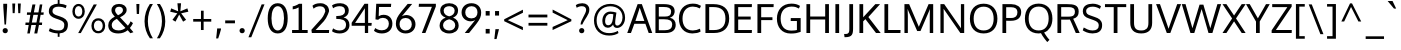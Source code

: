 SplineFontDB: 3.0
FontName: Oxygen-Regular
FullName: Oxygen
FamilyName: Oxygen
Weight: Regular
Copyright: Copyright (c) 2011-12 by vernon adams. All rights reserved.
ItalicAngle: 0
UnderlinePosition: 0
UnderlineWidth: 0
Ascent: 1638
Descent: 410
UFOAscent: 1638
UFODescent: 410
LayerCount: 2
Layer: 0 0 "Back"  1
Layer: 1 0 "Fore"  0
FSType: 256
OS2Version: 0
OS2_WeightWidthSlopeOnly: 0
OS2_UseTypoMetrics: 0
CreationTime: 1344017913
ModificationTime: 1344017913
PfmFamily: 0
TTFWeight: 400
TTFWidth: 5
LineGap: 0
VLineGap: 0
OS2TypoAscent: 0
OS2TypoAOffset: 1
OS2TypoDescent: 0
OS2TypoDOffset: 1
OS2TypoLinegap: 0
OS2WinAscent: 2427
OS2WinAOffset: 0
OS2WinDescent: 688
OS2WinDOffset: 0
HheadAscent: 1638
HheadAOffset: 0
HheadDescent: 410
HheadDOffset: 0
OS2Vendor: 'newt'
DEI: 91125
LangName: 1033 "" "" "" "" "" "" "" "Oxygen is a trademark of vernon adams." "vernon adams" "vernon adams" "Copyright (c) 2011 by vernon adams. All rights reserved." "newtypography.co.uk" "newtypography.co.uk" 
PickledData: "(dp1
S'com.typemytype.robofont.compileSettings.autohint'
p2
I01
sS'com.typemytype.robofont.compileSettings.decompose'
p3
I01
sS'com.typemytype.robofont.foreground.layerStrokeColor'
p4
(F0.5
F0
F0.5
F0.69999999999999996
tp5
sS'com.typemytype.robofont.guides'
p6
((dp7
S'angle'
p8
I0
sS'name'
p9
NsS'magnetic'
p10
I5
sS'isGlobal'
p11
I1
sS'y'
I123
sS'x'
I651
s(dp12
g8
I0
sg9
Nsg10
I5
sg11
I1
sS'y'
I-20
sS'x'
I295
s(dp13
g8
I0
sg9
Nsg10
I5
sg11
I1
sS'y'
I1120
sS'x'
I627
s(dp14
g8
I0
sg9
Nsg10
I5
sg11
I1
sS'y'
I974
sS'x'
I639
stp15
sS'com.typemytype.robofont.compileSettings.releaseMode'
p16
I00
sS'com.typemytype.robofont.shouldAddPointsInSplineConversion'
p17
I00
sS'com.typemytype.robofont.b.layerStrokeColor'
p18
(F0.5
F1
F0
F0.69999999999999996
tp19
sS'org.robofab.glyphOrder'
p20
(S'A'
S'Aacute'
S'Abreve'
S'Acircumflex'
S'Adieresis'
S'Agrave'
S'Amacron'
S'Aogonek'
S'Aring'
S'Aringacute'
S'Atilde'
S'AE'
S'AEacute'
S'uni01E2'
S'B'
S'C'
S'Cacute'
S'Ccaron'
S'Ccedilla'
S'Ccircumflex'
S'Cdotaccent'
S'D'
S'Eth'
S'Dcaron'
S'Dcroat'
S'E'
S'Eacute'
S'Ebreve'
S'Ecaron'
S'Ecircumflex'
S'Edieresis'
S'Edotaccent'
S'Egrave'
S'Emacron'
S'Eogonek'
S'F'
S'G'
S'Gbreve'
S'Gcaron'
S'Gcircumflex'
S'Gcommaaccent'
S'Gdotaccent'
S'H'
S'Hbar'
S'Hcircumflex'
S'I'
S'IJ'
S'Iacute'
S'Ibreve'
S'Icircumflex'
S'Idieresis'
S'Idotaccent'
S'Igrave'
S'Imacron'
S'Iogonek'
S'Itilde'
S'J'
S'Jcircumflex'
S'K'
S'Kcommaaccent'
S'L'
S'Lacute'
S'Lcaron'
S'Lcommaaccent'
S'Ldot'
S'Lslash'
S'M'
S'N'
S'Nacute'
S'Ncaron'
S'Ncommaaccent'
S'Eng'
S'Ntilde'
S'O'
S'Oacute'
S'Obreve'
S'Ocircumflex'
S'Odieresis'
S'Ograve'
S'Ohorn'
S'Ohungarumlaut'
S'Omacron'
S'Oslash'
S'Oslashacute'
S'Otilde'
S'OE'
S'P'
S'Thorn'
S'Q'
S'R'
S'Racute'
S'Rcaron'
S'Rcommaaccent'
S'S'
S'Sacute'
S'Scaron'
S'Scedilla'
S'Scircumflex'
S'Scommaaccent'
S'uni018F'
S'T'
S'Tbar'
S'Tcaron'
S'Tcommaaccent'
S'U'
S'Uacute'
S'Ubreve'
S'Ucircumflex'
S'Udieresis'
S'Ugrave'
S'Uhorn'
S'Uhungarumlaut'
S'Umacron'
S'Uogonek'
S'Uring'
S'Utilde'
S'V'
S'W'
S'Wacute'
S'Wcircumflex'
S'Wdieresis'
S'Wgrave'
S'X'
S'Y'
S'Yacute'
S'Ycircumflex'
S'Ydieresis'
S'Ygrave'
S'Z'
S'Zacute'
S'Zcaron'
S'Zdotaccent'
S'uni01C4'
S'uni01C5'
S'uni01C7'
S'uni01C8'
S'uni01CA'
S'uni01CB'
S'uni01CD'
S'uni01CF'
S'uni01D1'
S'uni01D3'
S'uni01D5'
S'uni01D7'
S'uni01D9'
S'uni01DB'
S'uni01DE'
S'uni01E8'
S'uni01EA'
S'uni01EC'
S'uni01F1'
S'uni01F2'
S'uni01F4'
S'uni01F8'
S'uni0200'
S'uni0202'
S'uni0204'
S'uni0206'
S'uni0208'
S'uni020A'
S'uni020C'
S'uni020E'
S'uni0210'
S'uni0212'
S'uni0214'
S'uni0216'
S'uni021A'
S'uni021E'
S'uni0226'
S'uni0228'
S'uni022A'
S'uni0230'
S'uni0232'
S'uni1E02'
S'uni1E0A'
S'uni1E1E'
S'uni1E40'
S'uni1E56'
S'uni1E60'
S'uni1E6A'
S'uni1EBC'
S'uni1EF8'
S'a'
S'aacute'
S'abreve'
S'acircumflex'
S'adieresis'
S'agrave'
S'amacron'
S'aogonek'
S'aring'
S'aringacute'
S'atilde'
S'ae'
S'aeacute'
S'uni01E3'
S'b'
S'c'
S'cacute'
S'ccaron'
S'ccedilla'
S'ccircumflex'
S'cdotaccent'
S'd'
S'eth'
S'dcaron'
S'dcroat'
S'e'
S'eacute'
S'ebreve'
S'ecaron'
S'ecircumflex'
S'edieresis'
S'edotaccent'
S'egrave'
S'emacron'
S'eogonek'
S'f'
S'g'
S'gbreve'
S'gcaron'
S'gcircumflex'
S'gcommaaccent'
S'gdotaccent'
S'h'
S'hbar'
S'hcircumflex'
S'i'
S'dotlessi'
S'iacute'
S'ibreve'
S'icircumflex'
S'idieresis'
S'igrave'
S'ij'
S'imacron'
S'iogonek'
S'itilde'
S'j'
S'uni0237'
S'jcircumflex'
S'k'
S'kcommaaccent'
S'kgreenlandic'
S'l'
S'lacute'
S'lcaron'
S'lcommaaccent'
S'ldot'
S'lslash'
S'm'
S'n'
S'nacute'
S'ncaron'
S'ncommaaccent'
S'eng'
S'ntilde'
S'o'
S'oacute'
S'obreve'
S'ocircumflex'
S'odieresis'
S'ograve'
S'ohorn'
S'ohungarumlaut'
S'omacron'
S'oslash'
S'oslashacute'
S'otilde'
S'oe'
S'p'
S'thorn'
S'q'
S'r'
S'racute'
S'rcaron'
S'rcommaaccent'
S's'
S'sacute'
S'scaron'
S'scedilla'
S'scircumflex'
S'scommaaccent'
S'germandbls'
S'uni0259'
S't'
S'tbar'
S'tcaron'
S'tcommaaccent'
S'u'
S'uacute'
S'ubreve'
S'ucircumflex'
S'udieresis'
S'ugrave'
S'uhorn'
S'uhungarumlaut'
S'umacron'
S'uni01C6'
S'uni01C9'
S'uni01CC'
S'uni01CE'
S'uni01D0'
S'uni01D2'
S'uni01D4'
S'uni01D6'
S'uni01D8'
S'uni01DA'
S'uni01DC'
S'uni01DF'
S'uni01E9'
S'uni01EB'
S'uni01ED'
S'uni01F0'
S'uni01F3'
S'uni01F5'
S'uni01F9'
S'uni0201'
S'uni0203'
S'uni0205'
S'uni0207'
S'uni0209'
S'uni020B'
S'uni020D'
S'uni020F'
S'uni0211'
S'uni0213'
S'uni0215'
S'uni0217'
S'uni021B'
S'uni021F'
S'uni0227'
S'uni0229'
S'uni022B'
S'uni0231'
S'uni0233'
S'uni1E03'
S'uni1E0B'
S'uni1E1F'
S'uni1E41'
S'uni1E57'
S'uni1E61'
S'uni1E6B'
S'uni1EBD'
S'uni1EF9'
S'uogonek'
S'uring'
S'utilde'
S'v'
S'w'
S'wacute'
S'wcircumflex'
S'wdieresis'
S'wgrave'
S'x'
S'y'
S'yacute'
S'ycircumflex'
S'ydieresis'
S'ygrave'
S'z'
S'zacute'
S'zcaron'
S'zdotaccent'
S'uniFB01'
S'uniFB02'
S'afii10017'
S'afii10018'
S'afii10019'
S'afii10020'
S'afii10052'
S'afii10021'
S'afii10022'
S'uni0400'
S'afii10023'
S'afii10024'
S'afii10025'
S'afii10026'
S'afii10027'
S'uni040D'
S'afii10028'
S'afii10061'
S'afii10029'
S'afii10030'
S'afii10031'
S'afii10032'
S'afii10033'
S'afii10034'
S'afii10035'
S'afii10036'
S'afii10037'
S'afii10062'
S'afii10038'
S'afii10039'
S'afii10041'
S'afii10040'
S'afii10042'
S'afii10043'
S'afii10145'
S'afii10049'
S'afii10046'
S'afii10044'
S'afii10045'
S'afii10058'
S'afii10059'
S'afii10054'
S'afii10053'
S'afii10047'
S'afii10055'
S'afii10056'
S'afii10057'
S'afii10060'
S'afii10048'
S'afii10051'
S'afii10065'
S'afii10066'
S'afii10067'
S'afii10068'
S'afii10100'
S'afii10069'
S'afii10070'
S'uni0450'
S'afii10071'
S'afii10072'
S'afii10073'
S'afii10074'
S'afii10075'
S'uni045D'
S'afii10076'
S'afii10109'
S'afii10077'
S'afii10078'
S'afii10079'
S'afii10080'
S'afii10081'
S'afii10082'
S'afii10083'
S'afii10084'
S'afii10085'
S'afii10110'
S'afii10086'
S'afii10087'
S'afii10089'
S'afii10088'
S'afii10090'
S'afii10091'
S'afii10193'
S'afii10094'
S'afii10092'
S'afii10093'
S'afii10106'
S'afii10107'
S'afii10101'
S'afii10095'
S'afii10096'
S'afii10097'
S'afii10099'
S'afii10102'
S'afii10103'
S'afii10104'
S'afii10105'
S'afii10108'
S'Alpha'
S'Beta'
S'Gamma'
S'Delta'
S'Epsilon'
S'Zeta'
S'Eta'
S'Theta'
S'Iota'
S'Kappa'
S'Lambda'
S'Mu'
S'Nu'
S'Xi'
S'Omicron'
S'Pi'
S'Rho'
S'Sigma'
S'Tau'
S'Upsilon'
S'Phi'
S'Chi'
S'Psi'
S'Omega'
S'Alphatonos'
S'Epsilontonos'
S'Etatonos'
S'Iotatonos'
S'Omicrontonos'
S'Upsilontonos'
S'Omegatonos'
S'Iotadieresis'
S'Upsilondieresis'
S'alpha'
S'beta'
S'gamma'
S'delta'
S'epsilon'
S'zeta'
S'eta'
S'theta'
S'iota'
S'kappa'
S'lambda'
S'mu'
S'nu'
S'xi'
S'omicron'
S'pi'
S'rho'
S'sigma'
S'tau'
S'upsilon'
S'phi'
S'chi'
S'psi'
S'omega'
S'iotatonos'
S'iotadieresis'
S'iotadieresistonos'
S'upsilontonos'
S'upsilondieresis'
S'upsilondieresistonos'
S'omicrontonos'
S'omegatonos'
S'alphatonos'
S'epsilontonos'
S'etatonos'
S'sigma1'
S'zero'
S'one'
S'two'
S'three'
S'four'
S'five'
S'six'
S'seven'
S'eight'
S'nine'
S'fraction'
S'onehalf'
S'onequarter'
S'threequarters'
S'uni00B9'
S'uni00B2'
S'uni00B3'
S'uni2074'
S'ordfeminine'
S'ordmasculine'
S'asterisk'
S'backslash'
S'bullet'
S'colon'
S'comma'
S'ellipsis'
S'exclam'
S'exclamdown'
S'numbersign'
S'period'
S'periodcentered'
S'question'
S'questiondown'
S'quotedbl'
S'quotesingle'
S'semicolon'
S'slash'
S'underscore'
S'braceleft'
S'braceright'
S'bracketleft'
S'bracketright'
S'parenleft'
S'parenright'
S'emdash'
S'endash'
S'hyphen'
S'uni00AD'
S'guillemotleft'
S'guillemotright'
S'guilsinglleft'
S'guilsinglright'
S'quotedblbase'
S'quotedblleft'
S'quotedblright'
S'quoteleft'
S'quoteright'
S'quotesinglbase'
S'space'
S'uni00A0'
S'uni000D'
S'.notdef'
S'florin'
S'Euro'
S'cent'
S'currency'
S'dollar'
S'sterling'
S'yen'
S'approxequal'
S'asciitilde'
S'divide'
S'equal'
S'greater'
S'greaterequal'
S'infinity'
S'integral'
S'less'
S'lessequal'
S'logicalnot'
S'minus'
S'multiply'
S'notequal'
S'partialdiff'
S'percent'
S'perthousand'
S'plus'
S'plusminus'
S'product'
S'radical'
S'summation'
S'uni2206'
S'afii61352'
S'ampersand'
S'at'
S'bar'
S'brokenbar'
S'copyright'
S'dagger'
S'daggerdbl'
S'degree'
S'lozenge'
S'paragraph'
S'registered'
S'section'
S'trademark'
S'asciicircum'
S'commaaccentcomb'
S'horncmb'
S'uni0307'
S'uni030F'
S'uni0311'
S'uni0326'
S'afii57929'
S'acute'
S'breve'
S'caron'
S'cedilla'
S'circumflex'
S'dieresis'
S'dotaccent'
S'grave'
S'hungarumlaut'
S'macron'
S'ogonek'
S'ring'
S'tilde'
S'tonos'
S'dieresistonos'
S'uni022C'
S'uni022D'
S'uni022E'
S'uni022F'
S'middot'
tp21
sS'com.typemytype.robofont.segmentType'
p22
S'curve'
p23
sS'com.typemytype.robofont.layerOrder'
p24
(S'b'
tp25
sS'com.typemytype.robofont.compileSettings.generateFormat'
p26
I0
sS'com.typemytype.robofont.italicSlantOffset'
p27
I0
sS'com.typesupply.MetricsMachine4.groupColors'
p28
(dp29
sS'com.typemytype.robofont.sort'
p30
((dp31
S'type'
p32
S'glyphList'
p33
sS'ascending'
p34
(S'space'
S'uni00A0'
S'A'
S'Agrave'
S'Aacute'
S'Acircumflex'
S'Atilde'
S'Adieresis'
S'Aring'
S'Amacron'
S'Abreve'
S'Aogonek'
S'uni01CD'
S'uni01DE'
S'Aringacute'
S'uni0200'
S'uni0202'
S'uni0226'
S'B'
S'uni1E02'
S'C'
S'Ccedilla'
S'Cacute'
S'Ccircumflex'
S'Cdotaccent'
S'Ccaron'
S'D'
S'Dcaron'
S'uni1E0A'
S'E'
S'Egrave'
S'Eacute'
S'Ecircumflex'
S'Edieresis'
S'Emacron'
S'Ebreve'
S'Edotaccent'
S'Eogonek'
S'Ecaron'
S'uni0204'
S'uni0206'
S'uni0228'
S'uni1EBC'
S'F'
S'uni1E1E'
S'G'
S'Gcircumflex'
S'Gbreve'
S'Gdotaccent'
S'Gcommaaccent'
S'Gcaron'
S'uni01F4'
S'H'
S'Hcircumflex'
S'uni021E'
S'I'
S'Igrave'
S'Iacute'
S'Icircumflex'
S'Idieresis'
S'Itilde'
S'Imacron'
S'Ibreve'
S'Iogonek'
S'Idotaccent'
S'uni01CF'
S'uni0208'
S'uni020A'
S'J'
S'Jcircumflex'
S'K'
S'Kcommaaccent'
S'uni01E8'
S'L'
S'Lacute'
S'Lcommaaccent'
S'Lcaron'
S'M'
S'uni1E40'
S'N'
S'Ntilde'
S'Nacute'
S'Ncommaaccent'
S'Ncaron'
S'uni01F8'
S'O'
S'Ograve'
S'Oacute'
S'Ocircumflex'
S'Otilde'
S'Odieresis'
S'Omacron'
S'Obreve'
S'Ohungarumlaut'
S'Ohorn'
S'uni01D1'
S'uni01EA'
S'uni01EC'
S'uni020C'
S'uni020E'
S'uni022A'
S'uni022C'
S'uni022E'
S'uni0230'
S'P'
S'uni1E56'
S'Q'
S'R'
S'Racute'
S'Rcommaaccent'
S'Rcaron'
S'uni0210'
S'uni0212'
S'S'
S'Sacute'
S'Scircumflex'
S'Scedilla'
S'Scaron'
S'Scommaaccent'
S'uni1E60'
S'T'
S'Tcaron'
S'Tcommaaccent'
S'uni021A'
S'uni1E6A'
S'U'
S'Ugrave'
S'Uacute'
S'Ucircumflex'
S'Udieresis'
S'Utilde'
S'Umacron'
S'Ubreve'
S'Uring'
S'Uhungarumlaut'
S'Uogonek'
S'Uhorn'
S'uni01D3'
S'uni01D5'
S'uni01D7'
S'uni01D9'
S'uni01DB'
S'uni0214'
S'uni0216'
S'V'
S'W'
S'Wcircumflex'
S'Wgrave'
S'Wacute'
S'Wdieresis'
S'X'
S'Y'
S'Yacute'
S'Ycircumflex'
S'Ydieresis'
S'uni0232'
S'Ygrave'
S'uni1EF8'
S'Z'
S'Zacute'
S'Zdotaccent'
S'Zcaron'
S'AE'
S'uni01E2'
S'AEacute'
S'Eth'
S'Oslash'
S'Oslashacute'
S'Thorn'
S'Dcroat'
S'Hbar'
S'IJ'
S'Ldot'
S'Lslash'
S'Eng'
S'OE'
S'Tbar'
S'uni018F'
S'uni01C4'
S'uni01C7'
S'uni01CA'
S'uni01F1'
S'Alpha'
S'Alphatonos'
S'Beta'
S'Gamma'
S'Delta'
S'Epsilon'
S'Epsilontonos'
S'Zeta'
S'Eta'
S'Etatonos'
S'Theta'
S'Iota'
S'Iotatonos'
S'Iotadieresis'
S'Kappa'
S'Lambda'
S'Mu'
S'Nu'
S'Xi'
S'Omicron'
S'Omicrontonos'
S'Pi'
S'Rho'
S'Sigma'
S'Tau'
S'Upsilon'
S'Upsilontonos'
S'Upsilondieresis'
S'Phi'
S'Chi'
S'Psi'
S'Omega'
S'Omegatonos'
S'afii10051'
S'afii10053'
S'afii10054'
S'afii10055'
S'afii10056'
S'afii10057'
S'afii10058'
S'afii10059'
S'afii10060'
S'afii10145'
S'afii10017'
S'afii10018'
S'afii10019'
S'afii10020'
S'afii10052'
S'afii10021'
S'afii10022'
S'uni0400'
S'afii10023'
S'afii10024'
S'afii10025'
S'afii10026'
S'uni040D'
S'afii10027'
S'afii10028'
S'afii10061'
S'afii10029'
S'afii10030'
S'afii10031'
S'afii10032'
S'afii10033'
S'afii10034'
S'afii10035'
S'afii10036'
S'afii10037'
S'afii10062'
S'afii10038'
S'afii10039'
S'afii10040'
S'afii10041'
S'afii10042'
S'afii10043'
S'afii10044'
S'afii10045'
S'afii10046'
S'afii10047'
S'afii10048'
S'afii10049'
S'a'
S'agrave'
S'aacute'
S'acircumflex'
S'atilde'
S'adieresis'
S'aring'
S'amacron'
S'abreve'
S'aogonek'
S'uni01CE'
S'uni01DF'
S'aringacute'
S'uni0201'
S'uni0203'
S'uni0227'
S'b'
S'uni1E03'
S'c'
S'ccedilla'
S'cacute'
S'ccircumflex'
S'cdotaccent'
S'ccaron'
S'd'
S'dcaron'
S'uni1E0B'
S'e'
S'egrave'
S'eacute'
S'ecircumflex'
S'edieresis'
S'emacron'
S'ebreve'
S'edotaccent'
S'eogonek'
S'ecaron'
S'uni0205'
S'uni0207'
S'uni0229'
S'uni1EBD'
S'f'
S'uni1E1F'
S'g'
S'gcircumflex'
S'gbreve'
S'gdotaccent'
S'gcommaaccent'
S'gcaron'
S'uni01F5'
S'h'
S'hcircumflex'
S'uni021F'
S'i'
S'igrave'
S'iacute'
S'icircumflex'
S'idieresis'
S'itilde'
S'imacron'
S'ibreve'
S'iogonek'
S'uni01D0'
S'uni0209'
S'uni020B'
S'j'
S'jcircumflex'
S'uni01F0'
S'k'
S'kcommaaccent'
S'uni01E9'
S'l'
S'lacute'
S'lcommaaccent'
S'lcaron'
S'm'
S'uni1E41'
S'n'
S'ntilde'
S'nacute'
S'ncommaaccent'
S'ncaron'
S'uni01F9'
S'o'
S'ograve'
S'oacute'
S'ocircumflex'
S'otilde'
S'odieresis'
S'omacron'
S'obreve'
S'ohungarumlaut'
S'ohorn'
S'uni01D2'
S'uni01EB'
S'uni01ED'
S'uni020D'
S'uni020F'
S'uni022B'
S'uni022D'
S'uni022F'
S'uni0231'
S'p'
S'uni1E57'
S'q'
S'r'
S'racute'
S'rcommaaccent'
S'rcaron'
S'uni0211'
S'uni0213'
S's'
S'sacute'
S'scircumflex'
S'scedilla'
S'scaron'
S'scommaaccent'
S'uni1E61'
S't'
S'tcaron'
S'tcommaaccent'
S'uni021B'
S'uni1E6B'
S'u'
S'ugrave'
S'uacute'
S'ucircumflex'
S'udieresis'
S'utilde'
S'umacron'
S'ubreve'
S'uring'
S'uhungarumlaut'
S'uogonek'
S'uhorn'
S'uni01D4'
S'uni01D6'
S'uni01D8'
S'uni01DA'
S'uni01DC'
S'uni0215'
S'uni0217'
S'v'
S'w'
S'wcircumflex'
S'wgrave'
S'wacute'
S'wdieresis'
S'x'
S'y'
S'yacute'
S'ydieresis'
S'ycircumflex'
S'uni0233'
S'ygrave'
S'uni1EF9'
S'z'
S'zacute'
S'zdotaccent'
S'zcaron'
S'ordfeminine'
S'ordmasculine'
S'germandbls'
S'ae'
S'uni01E3'
S'aeacute'
S'eth'
S'oslash'
S'oslashacute'
S'thorn'
S'dcroat'
S'hbar'
S'dotlessi'
S'ij'
S'kgreenlandic'
S'ldot'
S'lslash'
S'eng'
S'oe'
S'tbar'
S'uni01C6'
S'uni01C9'
S'uni01CC'
S'uni01F3'
S'uni0237'
S'uni0259'
S'alpha'
S'alphatonos'
S'beta'
S'gamma'
S'delta'
S'epsilon'
S'epsilontonos'
S'zeta'
S'eta'
S'etatonos'
S'theta'
S'iota'
S'iotadieresistonos'
S'iotatonos'
S'iotadieresis'
S'kappa'
S'lambda'
S'mu'
S'nu'
S'xi'
S'omicron'
S'omicrontonos'
S'pi'
S'rho'
S'sigma1'
S'sigma'
S'tau'
S'upsilon'
S'upsilondieresistonos'
S'upsilondieresis'
S'upsilontonos'
S'phi'
S'chi'
S'psi'
S'omega'
S'omegatonos'
S'afii10065'
S'afii10066'
S'afii10067'
S'afii10068'
S'afii10100'
S'afii10069'
S'afii10070'
S'uni0450'
S'afii10071'
S'afii10072'
S'afii10073'
S'afii10074'
S'afii10075'
S'uni045D'
S'afii10076'
S'afii10109'
S'afii10077'
S'afii10078'
S'afii10079'
S'afii10080'
S'afii10081'
S'afii10082'
S'afii10083'
S'afii10084'
S'afii10085'
S'afii10110'
S'afii10086'
S'afii10087'
S'afii10088'
S'afii10089'
S'afii10090'
S'afii10091'
S'afii10092'
S'afii10093'
S'afii10094'
S'afii10095'
S'afii10096'
S'afii10097'
S'afii10099'
S'afii10101'
S'afii10102'
S'afii10103'
S'afii10104'
S'afii10105'
S'afii10106'
S'afii10107'
S'afii10108'
S'afii10193'
S'uni01C5'
S'uni01C8'
S'uni01CB'
S'uni01F2'
S'afii57929'
S'uni0307'
S'uni030F'
S'uni0311'
S'horncmb'
S'commaaccentcomb'
S'uni0326'
S'zero'
S'one'
S'two'
S'three'
S'four'
S'five'
S'six'
S'seven'
S'eight'
S'nine'
S'uni00B9'
S'uni00B2'
S'uni00B3'
S'onequarter'
S'onehalf'
S'threequarters'
S'uni2074'
S'underscore'
S'hyphen'
S'endash'
S'emdash'
S'parenleft'
S'parenright'
S'bracketleft'
S'bracketright'
S'braceleft'
S'braceright'
S'numbersign'
S'percent'
S'perthousand'
S'quotesingle'
S'quotedbl'
S'quoteleft'
S'quoteright'
S'quotedblleft'
S'quotedblright'
S'quotesinglbase'
S'quotedblbase'
S'guilsinglleft'
S'guilsinglright'
S'guillemotleft'
S'guillemotright'
S'asterisk'
S'dagger'
S'daggerdbl'
S'period'
S'comma'
S'colon'
S'semicolon'
S'ellipsis'
S'exclam'
S'exclamdown'
S'question'
S'questiondown'
S'slash'
S'backslash'
S'fraction'
S'bar'
S'brokenbar'
S'at'
S'ampersand'
S'section'
S'paragraph'
S'afii61352'
S'periodcentered'
S'bullet'
S'plus'
S'minus'
S'plusminus'
S'divide'
S'multiply'
S'equal'
S'less'
S'greater'
S'lessequal'
S'greaterequal'
S'approxequal'
S'notequal'
S'logicalnot'
S'partialdiff'
S'uni2206'
S'product'
S'summation'
S'radical'
S'infinity'
S'integral'
S'dollar'
S'cent'
S'sterling'
S'currency'
S'yen'
S'Euro'
S'florin'
S'asciicircum'
S'asciitilde'
S'acute'
S'grave'
S'hungarumlaut'
S'circumflex'
S'caron'
S'breve'
S'tilde'
S'macron'
S'dieresis'
S'dotaccent'
S'ring'
S'cedilla'
S'ogonek'
S'tonos'
S'dieresistonos'
S'copyright'
S'registered'
S'trademark'
S'degree'
S'lozenge'
S'uni000D'
S'uni00AD'
S'middot'
S'onesuperior'
S'threesuperior'
S'twosuperior'
S'uniFB01'
S'uniFB02'
S'.notdef'
tp35
stp36
sS'public.glyphOrder'
p37
(S'space'
S'uni00A0'
S'A'
S'Agrave'
S'Aacute'
S'Acircumflex'
S'Atilde'
S'Adieresis'
S'Aring'
S'Amacron'
S'Abreve'
S'Aogonek'
S'uni01CD'
S'uni01DE'
S'Aringacute'
S'uni0200'
S'uni0202'
S'uni0226'
S'B'
S'uni1E02'
S'C'
S'Ccedilla'
S'Cacute'
S'Ccircumflex'
S'Cdotaccent'
S'Ccaron'
S'D'
S'Dcaron'
S'uni1E0A'
S'E'
S'Egrave'
S'Eacute'
S'Ecircumflex'
S'Edieresis'
S'Emacron'
S'Ebreve'
S'Edotaccent'
S'Eogonek'
S'Ecaron'
S'uni0204'
S'uni0206'
S'uni0228'
S'uni1EBC'
S'F'
S'uni1E1E'
S'G'
S'Gcircumflex'
S'Gbreve'
S'Gdotaccent'
S'Gcommaaccent'
S'Gcaron'
S'uni01F4'
S'H'
S'Hcircumflex'
S'uni021E'
S'I'
S'Igrave'
S'Iacute'
S'Icircumflex'
S'Idieresis'
S'Itilde'
S'Imacron'
S'Ibreve'
S'Iogonek'
S'Idotaccent'
S'uni01CF'
S'uni0208'
S'uni020A'
S'J'
S'Jcircumflex'
S'K'
S'Kcommaaccent'
S'uni01E8'
S'L'
S'Lacute'
S'Lcommaaccent'
S'Lcaron'
S'M'
S'uni1E40'
S'N'
S'Ntilde'
S'Nacute'
S'Ncommaaccent'
S'Ncaron'
S'uni01F8'
S'O'
S'Ograve'
S'Oacute'
S'Ocircumflex'
S'Otilde'
S'Odieresis'
S'Omacron'
S'Obreve'
S'Ohungarumlaut'
S'Ohorn'
S'uni01D1'
S'uni01EA'
S'uni01EC'
S'uni020C'
S'uni020E'
S'uni022A'
S'uni022C'
S'uni022E'
S'uni0230'
S'P'
S'uni1E56'
S'Q'
S'R'
S'Racute'
S'Rcommaaccent'
S'Rcaron'
S'uni0210'
S'uni0212'
S'S'
S'Sacute'
S'Scircumflex'
S'Scedilla'
S'Scaron'
S'Scommaaccent'
S'uni1E60'
S'T'
S'Tcaron'
S'Tcommaaccent'
S'uni021A'
S'uni1E6A'
S'U'
S'Ugrave'
S'Uacute'
S'Ucircumflex'
S'Udieresis'
S'Utilde'
S'Umacron'
S'Ubreve'
S'Uring'
S'Uhungarumlaut'
S'Uogonek'
S'Uhorn'
S'uni01D3'
S'uni01D5'
S'uni01D7'
S'uni01D9'
S'uni01DB'
S'uni0214'
S'uni0216'
S'V'
S'W'
S'Wcircumflex'
S'Wgrave'
S'Wacute'
S'Wdieresis'
S'X'
S'Y'
S'Yacute'
S'Ycircumflex'
S'Ydieresis'
S'uni0232'
S'Ygrave'
S'uni1EF8'
S'Z'
S'Zacute'
S'Zdotaccent'
S'Zcaron'
S'AE'
S'uni01E2'
S'AEacute'
S'Eth'
S'Oslash'
S'Oslashacute'
S'Thorn'
S'Dcroat'
S'Hbar'
S'IJ'
S'Ldot'
S'Lslash'
S'Eng'
S'OE'
S'Tbar'
S'uni018F'
S'uni01C4'
S'uni01C7'
S'uni01CA'
S'uni01F1'
S'Alpha'
S'Alphatonos'
S'Beta'
S'Gamma'
S'Delta'
S'Epsilon'
S'Epsilontonos'
S'Zeta'
S'Eta'
S'Etatonos'
S'Theta'
S'Iota'
S'Iotatonos'
S'Iotadieresis'
S'Kappa'
S'Lambda'
S'Mu'
S'Nu'
S'Xi'
S'Omicron'
S'Omicrontonos'
S'Pi'
S'Rho'
S'Sigma'
S'Tau'
S'Upsilon'
S'Upsilontonos'
S'Upsilondieresis'
S'Phi'
S'Chi'
S'Psi'
S'Omega'
S'Omegatonos'
S'afii10051'
S'afii10053'
S'afii10054'
S'afii10055'
S'afii10056'
S'afii10057'
S'afii10058'
S'afii10059'
S'afii10060'
S'afii10145'
S'afii10017'
S'afii10018'
S'afii10019'
S'afii10020'
S'afii10052'
S'afii10021'
S'afii10022'
S'uni0400'
S'afii10023'
S'afii10024'
S'afii10025'
S'afii10026'
S'uni040D'
S'afii10027'
S'afii10028'
S'afii10061'
S'afii10029'
S'afii10030'
S'afii10031'
S'afii10032'
S'afii10033'
S'afii10034'
S'afii10035'
S'afii10036'
S'afii10037'
S'afii10062'
S'afii10038'
S'afii10039'
S'afii10040'
S'afii10041'
S'afii10042'
S'afii10043'
S'afii10044'
S'afii10045'
S'afii10046'
S'afii10047'
S'afii10048'
S'afii10049'
S'a'
S'agrave'
S'aacute'
S'acircumflex'
S'atilde'
S'adieresis'
S'aring'
S'amacron'
S'abreve'
S'aogonek'
S'uni01CE'
S'uni01DF'
S'aringacute'
S'uni0201'
S'uni0203'
S'uni0227'
S'b'
S'uni1E03'
S'c'
S'ccedilla'
S'cacute'
S'ccircumflex'
S'cdotaccent'
S'ccaron'
S'd'
S'dcaron'
S'uni1E0B'
S'e'
S'egrave'
S'eacute'
S'ecircumflex'
S'edieresis'
S'emacron'
S'ebreve'
S'edotaccent'
S'eogonek'
S'ecaron'
S'uni0205'
S'uni0207'
S'uni0229'
S'uni1EBD'
S'f'
S'uni1E1F'
S'g'
S'gcircumflex'
S'gbreve'
S'gdotaccent'
S'gcommaaccent'
S'gcaron'
S'uni01F5'
S'h'
S'hcircumflex'
S'uni021F'
S'i'
S'igrave'
S'iacute'
S'icircumflex'
S'idieresis'
S'itilde'
S'imacron'
S'ibreve'
S'iogonek'
S'uni01D0'
S'uni0209'
S'uni020B'
S'j'
S'jcircumflex'
S'uni01F0'
S'k'
S'kcommaaccent'
S'uni01E9'
S'l'
S'lacute'
S'lcommaaccent'
S'lcaron'
S'm'
S'uni1E41'
S'n'
S'ntilde'
S'nacute'
S'ncommaaccent'
S'ncaron'
S'uni01F9'
S'o'
S'ograve'
S'oacute'
S'ocircumflex'
S'otilde'
S'odieresis'
S'omacron'
S'obreve'
S'ohungarumlaut'
S'ohorn'
S'uni01D2'
S'uni01EB'
S'uni01ED'
S'uni020D'
S'uni020F'
S'uni022B'
S'uni022D'
S'uni022F'
S'uni0231'
S'p'
S'uni1E57'
S'q'
S'r'
S'racute'
S'rcommaaccent'
S'rcaron'
S'uni0211'
S'uni0213'
S's'
S'sacute'
S'scircumflex'
S'scedilla'
S'scaron'
S'scommaaccent'
S'uni1E61'
S't'
S'tcaron'
S'tcommaaccent'
S'uni021B'
S'uni1E6B'
S'u'
S'ugrave'
S'uacute'
S'ucircumflex'
S'udieresis'
S'utilde'
S'umacron'
S'ubreve'
S'uring'
S'uhungarumlaut'
S'uogonek'
S'uhorn'
S'uni01D4'
S'uni01D6'
S'uni01D8'
S'uni01DA'
S'uni01DC'
S'uni0215'
S'uni0217'
S'v'
S'w'
S'wcircumflex'
S'wgrave'
S'wacute'
S'wdieresis'
S'x'
S'y'
S'yacute'
S'ydieresis'
S'ycircumflex'
S'uni0233'
S'ygrave'
S'uni1EF9'
S'z'
S'zacute'
S'zdotaccent'
S'zcaron'
S'ordfeminine'
S'ordmasculine'
S'germandbls'
S'ae'
S'uni01E3'
S'aeacute'
S'eth'
S'oslash'
S'oslashacute'
S'thorn'
S'dcroat'
S'hbar'
S'dotlessi'
S'ij'
S'kgreenlandic'
S'ldot'
S'lslash'
S'eng'
S'oe'
S'tbar'
S'uni01C6'
S'uni01C9'
S'uni01CC'
S'uni01F3'
S'uni0237'
S'uni0259'
S'alpha'
S'alphatonos'
S'beta'
S'gamma'
S'delta'
S'epsilon'
S'epsilontonos'
S'zeta'
S'eta'
S'etatonos'
S'theta'
S'iota'
S'iotadieresistonos'
S'iotatonos'
S'iotadieresis'
S'kappa'
S'lambda'
S'mu'
S'nu'
S'xi'
S'omicron'
S'omicrontonos'
S'pi'
S'rho'
S'sigma1'
S'sigma'
S'tau'
S'upsilon'
S'upsilondieresistonos'
S'upsilondieresis'
S'upsilontonos'
S'phi'
S'chi'
S'psi'
S'omega'
S'omegatonos'
S'afii10065'
S'afii10066'
S'afii10067'
S'afii10068'
S'afii10100'
S'afii10069'
S'afii10070'
S'uni0450'
S'afii10071'
S'afii10072'
S'afii10073'
S'afii10074'
S'afii10075'
S'uni045D'
S'afii10076'
S'afii10109'
S'afii10077'
S'afii10078'
S'afii10079'
S'afii10080'
S'afii10081'
S'afii10082'
S'afii10083'
S'afii10084'
S'afii10085'
S'afii10110'
S'afii10086'
S'afii10087'
S'afii10088'
S'afii10089'
S'afii10090'
S'afii10091'
S'afii10092'
S'afii10093'
S'afii10094'
S'afii10095'
S'afii10096'
S'afii10097'
S'afii10099'
S'afii10101'
S'afii10102'
S'afii10103'
S'afii10104'
S'afii10105'
S'afii10106'
S'afii10107'
S'afii10108'
S'afii10193'
S'uni01C5'
S'uni01C8'
S'uni01CB'
S'uni01F2'
S'afii57929'
S'uni0307'
S'uni030F'
S'uni0311'
S'horncmb'
S'commaaccentcomb'
S'uni0326'
S'zero'
S'one'
S'two'
S'three'
S'four'
S'five'
S'six'
S'seven'
S'eight'
S'nine'
S'uni00B9'
S'uni00B2'
S'uni00B3'
S'onequarter'
S'onehalf'
S'threequarters'
S'uni2074'
S'underscore'
S'hyphen'
S'endash'
S'emdash'
S'parenleft'
S'parenright'
S'bracketleft'
S'bracketright'
S'braceleft'
S'braceright'
S'numbersign'
S'percent'
S'perthousand'
S'quotesingle'
S'quotedbl'
S'quoteleft'
S'quoteright'
S'quotedblleft'
S'quotedblright'
S'quotesinglbase'
S'quotedblbase'
S'guilsinglleft'
S'guilsinglright'
S'guillemotleft'
S'guillemotright'
S'asterisk'
S'dagger'
S'daggerdbl'
S'period'
S'comma'
S'colon'
S'semicolon'
S'ellipsis'
S'exclam'
S'exclamdown'
S'question'
S'questiondown'
S'slash'
S'backslash'
S'fraction'
S'bar'
S'brokenbar'
S'at'
S'ampersand'
S'section'
S'paragraph'
S'afii61352'
S'periodcentered'
S'bullet'
S'plus'
S'minus'
S'plusminus'
S'divide'
S'multiply'
S'equal'
S'less'
S'greater'
S'lessequal'
S'greaterequal'
S'approxequal'
S'notequal'
S'logicalnot'
S'partialdiff'
S'uni2206'
S'product'
S'summation'
S'radical'
S'infinity'
S'integral'
S'dollar'
S'cent'
S'sterling'
S'currency'
S'yen'
S'Euro'
S'florin'
S'asciicircum'
S'asciitilde'
S'acute'
S'grave'
S'hungarumlaut'
S'circumflex'
S'caron'
S'breve'
S'tilde'
S'macron'
S'dieresis'
S'dotaccent'
S'ring'
S'cedilla'
S'ogonek'
S'tonos'
S'dieresistonos'
S'copyright'
S'registered'
S'trademark'
S'degree'
S'lozenge'
S'uni000D'
S'uni00AD'
S'middot'
S'onesuperior'
S'threesuperior'
S'twosuperior'
S'uniFB01'
S'uniFB02'
S'.notdef'
tp38
sS'com.typemytype.robofont.compileSettings.checkOutlines'
p39
I01
s."
Encoding: UnicodeBmp
UnicodeInterp: none
NameList: Adobe Glyph List
DisplaySize: -72
AntiAlias: 1
FitToEm: 1
WinInfo: 64 8 2
BeginPrivate: 7
BlueFuzz 1 1
BlueScale 19 0.03962500020861626
BlueShift 1 7
BlueValues 27 [-26 0 1097 1124 1479 1525]
OtherBlues 11 [-502 -195]
StemSnapH 13 [139 142 146]
StemSnapV 9 [173 181]
EndPrivate
BeginChars: 65538 665

StartChar: .notdef
Encoding: 65536 -1 0
Width: 1024
VWidth: 0
Flags: W
LayerCount: 2
Fore
SplineSet
102 0 m 1
 922 0 l 1
 922 1092 l 1
 102 1092 l 1
 102 0 l 1
204 102 m 1
 204 990 l 1
 820 990 l 1
 820 102 l 1
 204 102 l 1
EndSplineSet
EndChar

StartChar: A
Encoding: 65 65 1
Width: 1304
VWidth: 0
Flags: W
PickledData: "(dp1
S'com.typemytype.robofont.layerData'
p2
(dp3
s."
LayerCount: 2
Fore
SplineSet
431 617 m 1
 888 617 l 1
 888 617 674 1220 652 1296 c 1
 632 1230 431 617 431 617 c 1
1111 0 m 1
 941 472 l 1
 376 472 l 1
 203 0 l 1
 12 0 l 1
 544 1479 l 1
 761 1479 l 1
 1292 0 l 1
 1111 0 l 1
652 1479 m 0
1242 10 m 0
EndSplineSet
EndChar

StartChar: AE
Encoding: 198 198 2
Width: 2108
VWidth: 0
Flags: W
LayerCount: 2
Fore
SplineSet
1248 1409 m 1
 1287 882 l 1
 1918 882 l 1
 1918 724 l 1
 1307 724 l 1
 1349 158 l 1
 1973 158 l 1
 1973 0 l 1
 1190 0 l 1
 1159 427 l 1
 505 427 l 1
 265 0 l 1
 92 0 l 1
 1008 1568 l 1
 1953 1568 l 1
 1953 1409 l 1
 1248 1409 l 1
1137 589 m 1
 1076 1409 l 1
 589 589 l 1
 1137 589 l 1
1054 1479 m 0
EndSplineSet
EndChar

StartChar: AEacute
Encoding: 508 508 3
Width: 2108
VWidth: 0
Flags: W
LayerCount: 2
Fore
SplineSet
1414 2119 m 1
 1090 1731 l 1
 976 1731 l 1
 1162 2119 l 1
 1414 2119 l 1
1248 1409 m 1
 1287 882 l 1
 1918 882 l 1
 1918 724 l 1
 1307 724 l 1
 1349 158 l 1
 1973 158 l 1
 1973 0 l 1
 1190 0 l 1
 1159 427 l 1
 505 427 l 1
 265 0 l 1
 92 0 l 1
 1008 1568 l 1
 1953 1568 l 1
 1953 1409 l 1
 1248 1409 l 1
1137 589 m 1
 1076 1409 l 1
 589 589 l 1
 1137 589 l 1
EndSplineSet
EndChar

StartChar: Aacute
Encoding: 193 193 4
Width: 1477
VWidth: 0
Flags: W
LayerCount: 2
Fore
SplineSet
1121 2052 m 1
 796 1664 l 1
 682 1664 l 1
 868 2052 l 1
 1121 2052 l 1
521 617 m 1
 972 617 l 1
 972 617 761 1227 739 1303 c 1
 719 1237 521 617 521 617 c 1
1198 0 m 1
 1028 472 l 1
 463 472 l 1
 290 0 l 1
 99 0 l 1
 631 1479 l 1
 848 1479 l 1
 1379 0 l 1
 1198 0 l 1
EndSplineSet
EndChar

StartChar: Abreve
Encoding: 258 258 5
Width: 1478
VWidth: 0
Flags: W
LayerCount: 2
Fore
SplineSet
474 1709 m 0
 351 1709 225 1795 225 1967 c 1
 341 1967 l 1
 341 1871 401 1826 474 1826 c 0
 547 1826 610 1871 610 1967 c 1
 727 1967 l 1
 727 1795 598 1709 474 1709 c 0
522 617 m 1
 973 617 l 1
 973 617 762 1227 740 1303 c 1
 720 1237 522 617 522 617 c 1
1199 0 m 1
 1029 472 l 1
 464 472 l 1
 291 0 l 1
 100 0 l 1
 632 1479 l 1
 849 1479 l 1
 1380 0 l 1
 1199 0 l 1
EndSplineSet
EndChar

StartChar: Acircumflex
Encoding: 194 194 6
Width: 1477
VWidth: 0
Flags: W
LayerCount: 2
Fore
SplineSet
730 1933 m 1
 569 1661 l 1
 438 1661 l 1
 625 2049 l 1
 838 2049 l 1
 1025 1661 l 1
 891 1661 l 1
 730 1933 l 1
521 617 m 1
 972 617 l 1
 972 617 761 1227 739 1303 c 1
 719 1237 521 617 521 617 c 1
1198 0 m 1
 1028 472 l 1
 463 472 l 1
 290 0 l 1
 99 0 l 1
 631 1479 l 1
 848 1479 l 1
 1379 0 l 1
 1198 0 l 1
EndSplineSet
EndChar

StartChar: Adieresis
Encoding: 196 196 7
Width: 1477
VWidth: 0
Flags: W
LayerCount: 2
Fore
SplineSet
621 1876 m 1
 621 1664 l 1
 467 1664 l 1
 467 1876 l 1
 621 1876 l 1
1011 1876 m 1
 1011 1664 l 1
 857 1664 l 1
 857 1876 l 1
 1011 1876 l 1
521 617 m 1
 972 617 l 1
 972 617 761 1227 739 1303 c 1
 719 1237 521 617 521 617 c 1
1198 0 m 1
 1028 472 l 1
 463 472 l 1
 290 0 l 1
 99 0 l 1
 631 1479 l 1
 848 1479 l 1
 1379 0 l 1
 1198 0 l 1
EndSplineSet
EndChar

StartChar: Agrave
Encoding: 192 192 8
Width: 1477
VWidth: 0
Flags: W
LayerCount: 2
Fore
SplineSet
610 2051 m 1
 795 1664 l 1
 683 1664 l 1
 360 2051 l 1
 610 2051 l 1
521 617 m 1
 972 617 l 1
 972 617 761 1227 739 1303 c 1
 719 1237 521 617 521 617 c 1
1198 0 m 1
 1028 472 l 1
 463 472 l 1
 290 0 l 1
 99 0 l 1
 631 1479 l 1
 848 1479 l 1
 1379 0 l 1
 1198 0 l 1
EndSplineSet
EndChar

StartChar: Alpha
Encoding: 913 913 9
Width: 1477
VWidth: 0
Flags: W
LayerCount: 2
Fore
SplineSet
521 617 m 1
 972 617 l 1
 972 617 761 1227 739 1303 c 1
 719 1237 521 617 521 617 c 1
1198 0 m 1
 1028 472 l 1
 463 472 l 1
 290 0 l 1
 99 0 l 1
 631 1479 l 1
 848 1479 l 1
 1379 0 l 1
 1198 0 l 1
739 1479 m 0
EndSplineSet
EndChar

StartChar: Alphatonos
Encoding: 902 902 10
Width: 496
VWidth: 0
Flags: W
LayerCount: 2
Fore
SplineSet
245 532 m 0
 157 532 112 598 112 664 c 0
 112 730 157 796 245 796 c 0
 334 796 378 730 378 664 c 0
 378 598 334 532 245 532 c 0
EndSplineSet
EndChar

StartChar: Amacron
Encoding: 256 256 11
Width: 1478
VWidth: 0
Flags: W
LayerCount: 2
Fore
SplineSet
1140 1803 m 1
 1140 1664 l 1
 340 1664 l 1
 340 1803 l 1
 1140 1803 l 1
522 617 m 1
 973 617 l 1
 973 617 762 1227 740 1303 c 1
 720 1237 522 617 522 617 c 1
1199 0 m 1
 1029 472 l 1
 464 472 l 1
 291 0 l 1
 100 0 l 1
 632 1479 l 1
 849 1479 l 1
 1380 0 l 1
 1199 0 l 1
EndSplineSet
EndChar

StartChar: Aogonek
Encoding: 260 260 12
Width: 1477
VWidth: 0
Flags: W
LayerCount: 2
Fore
SplineSet
741 -410 m 0
 633 -410 548 -348 548 -234 c 0
 548 -125 643 -42 739 14 c 1
 853 14 l 1
 749 -63 673 -137 673 -205 c 0
 673 -258 720 -294 761 -294 c 0
 815 -294 847 -282 898 -261 c 1
 898 -378 l 1
 860 -394 795 -410 741 -410 c 0
521 617 m 1
 972 617 l 1
 972 617 761 1227 739 1303 c 1
 719 1237 521 617 521 617 c 1
1198 0 m 1
 1028 472 l 1
 463 472 l 1
 290 0 l 1
 99 0 l 1
 631 1479 l 1
 848 1479 l 1
 1379 0 l 1
 1198 0 l 1
EndSplineSet
EndChar

StartChar: Aring
Encoding: 197 197 13
Width: 1477
VWidth: 0
Flags: W
LayerCount: 2
Fore
SplineSet
739 1561 m 0
 790 1561 835 1612 835 1673 c 0
 835 1734 794 1788 739 1788 c 0
 688 1788 641 1734 641 1673 c 0
 641 1606 678 1561 739 1561 c 0
741 1488 m 0
 637 1488 545 1558 545 1673 c 0
 545 1792 638 1869 739 1869 c 0
 843 1869 933 1785 933 1673 c 0
 933 1558 840 1488 741 1488 c 0
521 617 m 1
 972 617 l 1
 972 617 761 1227 739 1303 c 1
 719 1237 521 617 521 617 c 1
1198 0 m 1
 1028 472 l 1
 463 472 l 1
 290 0 l 1
 99 0 l 1
 631 1479 l 1
 848 1479 l 1
 1379 0 l 1
 1198 0 l 1
EndSplineSet
EndChar

StartChar: Aringacute
Encoding: 506 506 14
Width: 1477
VWidth: 0
Flags: W
LayerCount: 2
Fore
SplineSet
1121 2420 m 1
 796 2032 l 1
 682 2032 l 1
 868 2420 l 1
 1121 2420 l 1
739 1561 m 0
 790 1561 835 1612 835 1673 c 0
 835 1734 794 1788 739 1788 c 0
 688 1788 641 1734 641 1673 c 0
 641 1606 678 1561 739 1561 c 0
741 1488 m 0
 637 1488 545 1558 545 1673 c 0
 545 1792 638 1869 739 1869 c 0
 843 1869 933 1785 933 1673 c 0
 933 1558 840 1488 741 1488 c 0
521 617 m 1
 972 617 l 1
 972 617 761 1227 739 1303 c 1
 719 1237 521 617 521 617 c 1
1198 0 m 1
 1028 472 l 1
 463 472 l 1
 290 0 l 1
 99 0 l 1
 631 1479 l 1
 848 1479 l 1
 1379 0 l 1
 1198 0 l 1
EndSplineSet
EndChar

StartChar: Atilde
Encoding: 195 195 15
Width: 1477
VWidth: 0
Flags: W
LayerCount: 2
Fore
SplineSet
535 1664 m 1
 427 1664 l 1
 427 1814 492 1883 599 1883 c 0
 723 1883 895 1789 895 1789 c 1
 935 1792 938 1841 941 1883 c 1
 1051 1883 l 1
 1051 1746 1007 1664 901 1664 c 0
 811 1664 589 1761 589 1761 c 1
 556 1760 538 1719 535 1664 c 1
521 617 m 1
 972 617 l 1
 972 617 761 1227 739 1303 c 1
 719 1237 521 617 521 617 c 1
1198 0 m 1
 1028 472 l 1
 463 472 l 1
 290 0 l 1
 99 0 l 1
 631 1479 l 1
 848 1479 l 1
 1379 0 l 1
 1198 0 l 1
EndSplineSet
EndChar

StartChar: B
Encoding: 66 66 16
Width: 1291
VWidth: 0
Flags: W
PickledData: "(dp1
S'com.typemytype.robofont.layerData'
p2
(dp3
s."
LayerCount: 2
Fore
SplineSet
176 0 m 1
 176 1479 l 1
 600 1479 l 2
 975 1479 1160 1372 1160 1115 c 0
 1160 1043 1142 856 912 783 c 1
 1117 744 1215 598 1215 421 c 0
 1215 159 1045 0 692 0 c 2
 176 0 l 1
349 704 m 1
 349 142 l 1
 658 142 l 2
 906 142 1034 230 1034 428 c 0
 1034 639 891 704 616 704 c 2
 349 704 l 1
349 1333 m 1
 349 843 l 1
 666 843 l 2
 857 843 979 894 979 1089 c 0
 979 1284 840 1333 591 1333 c 2
 349 1333 l 1
EndSplineSet
EndChar

StartChar: Beta
Encoding: 914 914 17
Width: 1320
VWidth: 0
Flags: W
LayerCount: 2
Fore
SplineSet
150 0 m 1
 150 1479 l 1
 574 1479 l 2
 949 1479 1134 1372 1134 1115 c 0
 1134 1043 1116 856 886 783 c 1
 1091 744 1189 598 1189 421 c 0
 1189 159 1019 0 666 0 c 2
 150 0 l 1
323 704 m 1
 323 142 l 1
 632 142 l 2
 880 142 1008 230 1008 428 c 0
 1008 639 865 704 590 704 c 2
 323 704 l 1
323 1333 m 1
 323 843 l 1
 640 843 l 2
 831 843 953 894 953 1089 c 0
 953 1284 814 1333 565 1333 c 2
 323 1333 l 1
EndSplineSet
EndChar

StartChar: C
Encoding: 67 67 18
Width: 1287
VWidth: 0
Flags: W
PickledData: "(dp1
S'com.typemytype.robofont.layerData'
p2
(dp3
s."
LayerCount: 2
Fore
SplineSet
775 -22 m 1
 351 -15 98 289 98 745 c 0
 98 1190 363 1504 807 1504 c 0
 982 1504 1118 1464 1227 1394 c 1
 1169 1258 l 1
 1071 1317 941 1352 809 1352 c 0
 467 1352 283 1089 283 738 c 0
 283 389 449 130 813 130 c 0
 939 130 1070 168 1177 220 c 1
 1206 73 l 1
 1110 12 959 -22 795 -22 c 2
 775 -22 l 1
657 1479 m 0
657 0 m 0
EndSplineSet
EndChar

StartChar: Cacute
Encoding: 262 262 19
Width: 1368
VWidth: 0
Flags: W
LayerCount: 2
Fore
SplineSet
1071 2055 m 1
 747 1667 l 1
 633 1667 l 1
 819 2055 l 1
 1071 2055 l 1
802 -22 m 1
 378 -15 125 289 125 745 c 0
 125 1190 390 1504 834 1504 c 0
 1009 1504 1145 1464 1254 1394 c 1
 1196 1258 l 1
 1098 1317 968 1352 836 1352 c 0
 494 1352 310 1089 310 738 c 0
 310 389 476 130 840 130 c 0
 966 130 1097 168 1204 220 c 1
 1233 73 l 1
 1137 12 986 -22 822 -22 c 2
 802 -22 l 1
EndSplineSet
EndChar

StartChar: Ccaron
Encoding: 268 268 20
Width: 1368
VWidth: 0
Flags: W
LayerCount: 2
Fore
SplineSet
1118 2049 m 1
 931 1661 l 1
 718 1661 l 1
 531 2049 l 1
 662 2049 l 1
 823 1737 l 1
 984 2049 l 1
 1118 2049 l 1
802 -22 m 1
 378 -15 125 289 125 745 c 0
 125 1190 390 1504 834 1504 c 0
 1009 1504 1145 1464 1254 1394 c 1
 1196 1258 l 1
 1098 1317 968 1352 836 1352 c 0
 494 1352 310 1089 310 738 c 0
 310 389 476 130 840 130 c 0
 966 130 1097 168 1204 220 c 1
 1233 73 l 1
 1137 12 986 -22 822 -22 c 2
 802 -22 l 1
EndSplineSet
EndChar

StartChar: Ccedilla
Encoding: 199 199 21
Width: 1368
VWidth: 0
Flags: W
LayerCount: 2
Fore
SplineSet
1204 220 m 1
 1233 73 l 1
 1140 14 988 -23 829 -23 c 0
 797 -23 764 -21 731 -18 c 1
 689 -434 l 1
 535 -434 l 1
 647 -8 l 1
 662 -8 l 1
 323 57 125 342 125 745 c 0
 125 1190 390 1504 834 1504 c 0
 1009 1504 1145 1464 1254 1394 c 1
 1196 1258 l 1
 1098 1317 968 1352 836 1352 c 0
 494 1352 310 1089 310 738 c 0
 310 389 476 130 840 130 c 0
 966 130 1097 168 1204 220 c 1
EndSplineSet
EndChar

StartChar: Ccircumflex
Encoding: 264 264 22
Width: 1368
VWidth: 0
Flags: W
LayerCount: 2
Fore
SplineSet
823 1933 m 1
 662 1661 l 1
 531 1661 l 1
 718 2049 l 1
 931 2049 l 1
 1118 1661 l 1
 984 1661 l 1
 823 1933 l 1
802 -22 m 1
 378 -15 125 289 125 745 c 0
 125 1190 390 1504 834 1504 c 0
 1009 1504 1145 1464 1254 1394 c 1
 1196 1258 l 1
 1098 1317 968 1352 836 1352 c 0
 494 1352 310 1089 310 738 c 0
 310 389 476 130 840 130 c 0
 966 130 1097 168 1204 220 c 1
 1233 73 l 1
 1137 12 986 -22 822 -22 c 2
 802 -22 l 1
EndSplineSet
EndChar

StartChar: Cdotaccent
Encoding: 266 266 23
Width: 1368
VWidth: 0
Flags: W
LayerCount: 2
Fore
SplineSet
605 1667 m 1
 605 1865 l 1
 773 1865 l 1
 773 1667 l 1
 605 1667 l 1
802 -22 m 1
 378 -15 125 289 125 745 c 0
 125 1190 390 1504 834 1504 c 0
 1009 1504 1145 1464 1254 1394 c 1
 1196 1258 l 1
 1098 1317 968 1352 836 1352 c 0
 494 1352 310 1089 310 738 c 0
 310 389 476 130 840 130 c 0
 966 130 1097 168 1204 220 c 1
 1233 73 l 1
 1137 12 986 -22 822 -22 c 2
 802 -22 l 1
EndSplineSet
EndChar

StartChar: Chi
Encoding: 935 935 24
Width: 1406
VWidth: 0
Flags: W
LayerCount: 2
Fore
SplineSet
806 746 m 1
 1298 1479 l 1
 1098 1479 l 1
 706 897 l 1
 314 1479 l 1
 114 1479 l 1
 606 746 l 1
 114 0 l 1
 314 0 l 1
 706 596 l 1
 1098 0 l 1
 1298 0 l 1
 806 746 l 1
EndSplineSet
EndChar

StartChar: D
Encoding: 68 68 25
Width: 1492
VWidth: 0
Flags: W
PickledData: "(dp1
S'com.typemytype.robofont.layerData'
p2
(dp3
s."
LayerCount: 2
Fore
SplineSet
368 1328 m 1
 368 151 l 1
 610 151 l 2
 996 151 1200 347 1200 736 c 0
 1200 1162 974 1328 581 1328 c 2
 368 1328 l 1
176 0 m 1
 176 1479 l 1
 586 1479 l 2
 1071 1479 1392 1255 1392 741 c 0
 1392 252 1097 0 615 0 c 2
 176 0 l 1
773 1479 m 0
773 740 m 0
EndSplineSet
EndChar

StartChar: Dcaron
Encoding: 270 270 26
Width: 1494
VWidth: 0
Flags: W
LayerCount: 2
Fore
SplineSet
941 2050 m 1
 754 1662 l 1
 541 1662 l 1
 354 2050 l 1
 485 2050 l 1
 646 1738 l 1
 807 2050 l 1
 941 2050 l 1
342 1328 m 1
 342 151 l 1
 584 151 l 2
 970 151 1174 347 1174 736 c 0
 1174 1162 948 1328 555 1328 c 2
 342 1328 l 1
150 0 m 1
 150 1479 l 1
 560 1479 l 2
 1045 1479 1366 1255 1366 741 c 0
 1366 252 1071 0 589 0 c 2
 150 0 l 1
EndSplineSet
EndChar

StartChar: Dcroat
Encoding: 272 272 27
Width: 1638
VWidth: 0
Flags: W
LayerCount: 2
Fore
SplineSet
422 697 m 1
 422 155 l 1
 737 155 l 2
 1103 155 1321 347 1321 734 c 0
 1321 1205 1047 1341 638 1341 c 2
 422 1341 l 1
 422 832 l 1
 664 832 l 1
 664 697 l 1
 422 697 l 1
245 832 m 1
 245 1496 l 1
 617 1496 l 2
 1134 1496 1510 1315 1510 738 c 0
 1510 240 1191 0 719 0 c 2
 245 0 l 1
 245 697 l 1
 127 697 l 1
 127 832 l 1
 245 832 l 1
EndSplineSet
EndChar

StartChar: Delta
Encoding: 916 916 28
Width: 1481
VWidth: 0
Flags: W
LayerCount: 2
Fore
SplineSet
99 0 m 1
 648 1496 l 1
 833 1496 l 1
 1384 0 l 1
 99 0 l 1
1147 155 m 1
 741 1306 l 1
 340 155 l 1
 1147 155 l 1
EndSplineSet
EndChar

StartChar: E
Encoding: 69 69 29
Width: 1183
VWidth: 0
Flags: W
PickledData: "(dp1
S'com.typemytype.robofont.layerData'
p2
(dp3
s."
LayerCount: 2
Fore
SplineSet
368 1326 m 1
 368 842 l 1
 1008 842 l 1
 1008 691 l 1
 368 691 l 1
 368 153 l 1
 1072 153 l 1
 1064 0 l 1
 176 0 l 1
 176 1479 l 1
 1072 1479 l 1
 1065 1326 l 1
 368 1326 l 1
617 1479 m 0
617 0 m 0
1089 10 m 0
EndSplineSet
EndChar

StartChar: Eacute
Encoding: 201 201 30
Width: 1181
VWidth: 0
Flags: W
LayerCount: 2
Fore
SplineSet
980 2052 m 1
 655 1664 l 1
 541 1664 l 1
 727 2052 l 1
 980 2052 l 1
342 1326 m 1
 342 842 l 1
 982 842 l 1
 982 691 l 1
 342 691 l 1
 342 153 l 1
 1046 153 l 1
 1038 0 l 1
 150 0 l 1
 150 1479 l 1
 1046 1479 l 1
 1039 1326 l 1
 342 1326 l 1
EndSplineSet
EndChar

StartChar: Ebreve
Encoding: 276 276 31
Width: 1202
VWidth: 0
Flags: W
LayerCount: 2
Fore
SplineSet
380 1709 m 0
 257 1709 131 1795 131 1967 c 1
 247 1967 l 1
 247 1871 307 1826 380 1826 c 0
 453 1826 516 1871 516 1967 c 1
 633 1967 l 1
 633 1795 504 1709 380 1709 c 0
363 1326 m 1
 363 842 l 1
 1003 842 l 1
 1003 691 l 1
 363 691 l 1
 363 153 l 1
 1067 153 l 1
 1059 0 l 1
 171 0 l 1
 171 1479 l 1
 1067 1479 l 1
 1060 1326 l 1
 363 1326 l 1
EndSplineSet
EndChar

StartChar: Ecaron
Encoding: 282 282 32
Width: 1181
VWidth: 0
Flags: W
LayerCount: 2
Fore
SplineSet
911 2049 m 1
 724 1661 l 1
 511 1661 l 1
 324 2049 l 1
 455 2049 l 1
 616 1737 l 1
 777 2049 l 1
 911 2049 l 1
342 1326 m 1
 342 842 l 1
 982 842 l 1
 982 691 l 1
 342 691 l 1
 342 153 l 1
 1046 153 l 1
 1038 0 l 1
 150 0 l 1
 150 1479 l 1
 1046 1479 l 1
 1039 1326 l 1
 342 1326 l 1
EndSplineSet
EndChar

StartChar: Ecircumflex
Encoding: 202 202 33
Width: 1181
VWidth: 0
Flags: W
LayerCount: 2
Fore
SplineSet
616 1933 m 1
 455 1661 l 1
 324 1661 l 1
 511 2049 l 1
 724 2049 l 1
 911 1661 l 1
 777 1661 l 1
 616 1933 l 1
342 1326 m 1
 342 842 l 1
 982 842 l 1
 982 691 l 1
 342 691 l 1
 342 153 l 1
 1046 153 l 1
 1038 0 l 1
 150 0 l 1
 150 1479 l 1
 1046 1479 l 1
 1039 1326 l 1
 342 1326 l 1
EndSplineSet
EndChar

StartChar: Edieresis
Encoding: 203 203 34
Width: 1181
VWidth: 0
Flags: W
LayerCount: 2
Fore
SplineSet
480 1876 m 1
 480 1664 l 1
 326 1664 l 1
 326 1876 l 1
 480 1876 l 1
870 1876 m 1
 870 1664 l 1
 716 1664 l 1
 716 1876 l 1
 870 1876 l 1
342 1326 m 1
 342 842 l 1
 982 842 l 1
 982 691 l 1
 342 691 l 1
 342 153 l 1
 1046 153 l 1
 1038 0 l 1
 150 0 l 1
 150 1479 l 1
 1046 1479 l 1
 1039 1326 l 1
 342 1326 l 1
EndSplineSet
EndChar

StartChar: Edotaccent
Encoding: 278 278 35
Width: 1181
VWidth: 0
Flags: W
LayerCount: 2
Fore
SplineSet
514 1664 m 1
 514 1862 l 1
 682 1862 l 1
 682 1664 l 1
 514 1664 l 1
342 1326 m 1
 342 842 l 1
 982 842 l 1
 982 691 l 1
 342 691 l 1
 342 153 l 1
 1046 153 l 1
 1038 0 l 1
 150 0 l 1
 150 1479 l 1
 1046 1479 l 1
 1039 1326 l 1
 342 1326 l 1
EndSplineSet
EndChar

StartChar: Egrave
Encoding: 200 200 36
Width: 1181
VWidth: 0
Flags: W
LayerCount: 2
Fore
SplineSet
469 2051 m 1
 654 1664 l 1
 542 1664 l 1
 219 2051 l 1
 469 2051 l 1
342 1326 m 1
 342 842 l 1
 982 842 l 1
 982 691 l 1
 342 691 l 1
 342 153 l 1
 1046 153 l 1
 1038 0 l 1
 150 0 l 1
 150 1479 l 1
 1046 1479 l 1
 1039 1326 l 1
 342 1326 l 1
EndSplineSet
EndChar

StartChar: Emacron
Encoding: 274 274 37
Width: 1181
VWidth: 0
Flags: W
LayerCount: 2
Fore
SplineSet
998 1803 m 1
 998 1664 l 1
 198 1664 l 1
 198 1803 l 1
 998 1803 l 1
342 1326 m 1
 342 842 l 1
 982 842 l 1
 982 691 l 1
 342 691 l 1
 342 153 l 1
 1046 153 l 1
 1038 0 l 1
 150 0 l 1
 150 1479 l 1
 1046 1479 l 1
 1039 1326 l 1
 342 1326 l 1
EndSplineSet
EndChar

StartChar: Eng
Encoding: 330 330 38
Width: 1420
VWidth: 0
Flags: W
LayerCount: 2
Fore
SplineSet
845 -328 m 0
 817 -328 767 -326 645 -314 c 1
 622 -166 l 1
 758 -174 779 -175 800 -175 c 0
 1077 -175 1100 -101 1100 171 c 2
 1100 1003 l 2
 1100 1269 1026 1358 810 1358 c 0
 592 1358 423 1232 328 1089 c 1
 328 0 l 1
 152 0 l 1
 150 1496 l 1
 310 1496 l 1
 328 1284 l 1
 509 1480 689 1520 863 1520 c 0
 1134 1520 1275 1341 1275 1009 c 2
 1275 165 l 2
 1275 -143 1206 -328 845 -328 c 0
EndSplineSet
EndChar

StartChar: Eogonek
Encoding: 280 280 39
Width: 1181
VWidth: 0
Flags: W
LayerCount: 2
Fore
SplineSet
342 1326 m 1
 342 842 l 1
 982 842 l 1
 982 691 l 1
 342 691 l 1
 342 153 l 1
 1046 153 l 1
 1038 0 l 1
 693 0 l 1
 599 -72 532 -141 532 -205 c 0
 532 -258 579 -294 620 -294 c 0
 674 -294 706 -282 757 -261 c 1
 757 -378 l 1
 719 -394 654 -410 600 -410 c 0
 492 -410 407 -348 407 -234 c 0
 407 -134 487 -55 575 0 c 1
 150 0 l 1
 150 1479 l 1
 1046 1479 l 1
 1039 1326 l 1
 342 1326 l 1
EndSplineSet
EndChar

StartChar: Epsilon
Encoding: 917 917 40
Width: 1181
VWidth: 0
Flags: W
LayerCount: 2
Fore
SplineSet
342 1326 m 1
 342 842 l 1
 982 842 l 1
 982 691 l 1
 342 691 l 1
 342 153 l 1
 1046 153 l 1
 1038 0 l 1
 150 0 l 1
 150 1479 l 1
 1046 1479 l 1
 1039 1326 l 1
 342 1326 l 1
591 1479 m 0
EndSplineSet
EndChar

StartChar: Epsilontonos
Encoding: 904 904 41
Width: 496
VWidth: 0
Flags: W
LayerCount: 2
Fore
SplineSet
245 532 m 0
 157 532 112 598 112 664 c 0
 112 730 157 796 245 796 c 0
 334 796 378 730 378 664 c 0
 378 598 334 532 245 532 c 0
EndSplineSet
EndChar

StartChar: Eta
Encoding: 919 919 42
Width: 1451
VWidth: 0
Flags: W
LayerCount: 2
Fore
SplineSet
1110 844 m 1
 1110 1479 l 1
 1302 1479 l 1
 1302 0 l 1
 1110 0 l 1
 1110 692 l 1
 342 692 l 1
 342 0 l 1
 150 0 l 1
 150 1479 l 1
 342 1479 l 1
 342 844 l 1
 1110 844 l 1
EndSplineSet
EndChar

StartChar: Etatonos
Encoding: 905 905 43
Width: 496
VWidth: 0
Flags: W
LayerCount: 2
Fore
SplineSet
245 532 m 0
 157 532 112 598 112 664 c 0
 112 730 157 796 245 796 c 0
 334 796 378 730 378 664 c 0
 378 598 334 532 245 532 c 0
EndSplineSet
EndChar

StartChar: Eth
Encoding: 208 208 44
Width: 1638
VWidth: 0
Flags: W
LayerCount: 2
Fore
SplineSet
422 697 m 1
 422 155 l 1
 737 155 l 2
 1103 155 1321 347 1321 734 c 0
 1321 1205 1047 1341 638 1341 c 2
 422 1341 l 1
 422 832 l 1
 664 832 l 1
 664 697 l 1
 422 697 l 1
245 832 m 1
 245 1496 l 1
 617 1496 l 2
 1134 1496 1510 1315 1510 738 c 0
 1510 240 1191 0 719 0 c 2
 245 0 l 1
 245 697 l 1
 127 697 l 1
 127 832 l 1
 245 832 l 1
EndSplineSet
EndChar

StartChar: Euro
Encoding: 8364 8364 45
Width: 1237
VWidth: 0
Flags: W
LayerCount: 2
Fore
SplineSet
797 -22 m 0
 449 -22 286 287 243 580 c 1
 122 580 l 1
 139 683 l 1
 231 683 l 1
 230 699 229 715 229 731 c 0
 229 769 232 808 234 845 c 1
 121 845 l 1
 140 957 l 1
 250 957 l 1
 301 1288 484 1524 812 1524 c 0
 936 1524 1028 1494 1104 1429 c 1
 1103 1249 l 1
 1036 1322 943 1369 834 1369 c 0
 606 1369 482 1203 441 957 c 1
 999 957 l 1
 982 845 l 1
 423 845 l 1
 418 796 420 684 418 683 c 1
 967 683 l 1
 957 580 l 1
 435 580 l 1
 463 345 580 135 816 135 c 0
 912 135 1008 169 1104 244 c 1
 1103 69 l 1
 1015 5 916 -22 797 -22 c 0
EndSplineSet
EndChar

StartChar: F
Encoding: 70 70 46
Width: 1072
VWidth: 0
Flags: W
PickledData: "(dp1
S'com.typemytype.robofont.layerData'
p2
(dp3
s."
LayerCount: 2
Fore
SplineSet
368 1326 m 1
 368 807 l 1
 944 807 l 1
 944 660 l 1
 368 660 l 1
 368 0 l 1
 176 0 l 1
 176 1479 l 1
 1008 1479 l 1
 1001 1326 l 1
 368 1326 l 1
EndSplineSet
EndChar

StartChar: G
Encoding: 71 71 47
Width: 1442
VWidth: 0
Flags: W
PickledData: "(dp1
S'com.typemytype.robofont.layerData'
p2
(dp3
s."
LayerCount: 2
Fore
SplineSet
806 -27 m 0
 347 -27 98 297 98 738 c 0
 98 1184 373 1504 842 1504 c 0
 1016 1504 1158 1468 1280 1388 c 1
 1226 1253 l 1
 1125 1311 1029 1352 858 1352 c 2
 834 1352 l 1
 466 1344 290 1089 290 738 c 0
 290 374 458 123 834 123 c 0
 947 123 1059 136 1122 154 c 1
 1122 614 l 1
 803 614 l 1
 809 765 l 1
 1314 765 l 1
 1314 58 l 1
 1160 -2 1008 -27 806 -27 c 0
715 1479 m 0
715 0 m 0
EndSplineSet
EndChar

StartChar: Gamma
Encoding: 915 915 48
Width: 1105
VWidth: 0
Flags: W
LayerCount: 2
Fore
SplineSet
327 1341 m 1
 327 0 l 1
 150 0 l 1
 150 1496 l 1
 1022 1496 l 1
 1007 1341 l 1
 327 1341 l 1
EndSplineSet
EndChar

StartChar: Gbreve
Encoding: 286 286 49
Width: 1482
VWidth: 0
Flags: W
LayerCount: 2
Fore
SplineSet
613 1709 m 0
 490 1709 364 1795 364 1967 c 1
 480 1967 l 1
 480 1871 540 1826 613 1826 c 0
 686 1826 749 1871 749 1967 c 1
 866 1967 l 1
 866 1795 737 1709 613 1709 c 0
832 -27 m 0
 373 -27 124 297 124 738 c 0
 124 1184 399 1504 868 1504 c 0
 1042 1504 1184 1468 1306 1388 c 1
 1252 1253 l 1
 1151 1311 1055 1352 884 1352 c 2
 860 1352 l 1
 492 1344 316 1089 316 738 c 0
 316 374 484 123 860 123 c 0
 973 123 1085 136 1148 154 c 1
 1148 614 l 1
 829 614 l 1
 835 765 l 1
 1340 765 l 1
 1340 58 l 1
 1186 -2 1034 -27 832 -27 c 0
EndSplineSet
EndChar

StartChar: Gcaron
Encoding: 486 486 50
Width: 1482
VWidth: 0
Flags: W
LayerCount: 2
Fore
SplineSet
1165 2049 m 1
 978 1661 l 1
 765 1661 l 1
 578 2049 l 1
 709 2049 l 1
 870 1737 l 1
 1031 2049 l 1
 1165 2049 l 1
832 -27 m 0
 373 -27 124 297 124 738 c 0
 124 1184 399 1504 868 1504 c 0
 1042 1504 1184 1468 1306 1388 c 1
 1252 1253 l 1
 1151 1311 1055 1352 884 1352 c 2
 860 1352 l 1
 492 1344 316 1089 316 738 c 0
 316 374 484 123 860 123 c 0
 973 123 1085 136 1148 154 c 1
 1148 614 l 1
 829 614 l 1
 835 765 l 1
 1340 765 l 1
 1340 58 l 1
 1186 -2 1034 -27 832 -27 c 0
EndSplineSet
EndChar

StartChar: Gcircumflex
Encoding: 284 284 51
Width: 1482
VWidth: 0
Flags: W
LayerCount: 2
Fore
SplineSet
870 1933 m 1
 709 1661 l 1
 578 1661 l 1
 765 2049 l 1
 978 2049 l 1
 1165 1661 l 1
 1031 1661 l 1
 870 1933 l 1
832 -27 m 0
 373 -27 124 297 124 738 c 0
 124 1184 399 1504 868 1504 c 0
 1042 1504 1184 1468 1306 1388 c 1
 1252 1253 l 1
 1151 1311 1055 1352 884 1352 c 2
 860 1352 l 1
 492 1344 316 1089 316 738 c 0
 316 374 484 123 860 123 c 0
 973 123 1085 136 1148 154 c 1
 1148 614 l 1
 829 614 l 1
 835 765 l 1
 1340 765 l 1
 1340 58 l 1
 1186 -2 1034 -27 832 -27 c 0
EndSplineSet
EndChar

StartChar: Gcommaaccent
Encoding: 290 290 52
Width: 1482
VWidth: 0
Flags: W
LayerCount: 2
Fore
SplineSet
602 -688 m 1
 697 -190 l 1
 862 -190 l 1
 718 -688 l 1
 602 -688 l 1
832 -27 m 0
 373 -27 124 297 124 738 c 0
 124 1184 399 1504 868 1504 c 0
 1042 1504 1184 1468 1306 1388 c 1
 1252 1253 l 1
 1151 1311 1055 1352 884 1352 c 2
 860 1352 l 1
 492 1344 316 1089 316 738 c 0
 316 374 484 123 860 123 c 0
 973 123 1085 136 1148 154 c 1
 1148 614 l 1
 829 614 l 1
 835 765 l 1
 1340 765 l 1
 1340 58 l 1
 1186 -2 1034 -27 832 -27 c 0
EndSplineSet
EndChar

StartChar: Gdotaccent
Encoding: 288 288 53
Width: 1482
VWidth: 0
Flags: W
LayerCount: 2
Fore
SplineSet
648 1667 m 1
 648 1865 l 1
 816 1865 l 1
 816 1667 l 1
 648 1667 l 1
832 -27 m 0
 373 -27 124 297 124 738 c 0
 124 1184 399 1504 868 1504 c 0
 1042 1504 1184 1468 1306 1388 c 1
 1252 1253 l 1
 1151 1311 1055 1352 884 1352 c 2
 860 1352 l 1
 492 1344 316 1089 316 738 c 0
 316 374 484 123 860 123 c 0
 973 123 1085 136 1148 154 c 1
 1148 614 l 1
 829 614 l 1
 835 765 l 1
 1340 765 l 1
 1340 58 l 1
 1186 -2 1034 -27 832 -27 c 0
EndSplineSet
EndChar

StartChar: H
Encoding: 72 72 54
Width: 1504
VWidth: 0
Flags: W
PickledData: "(dp1
S'com.typemytype.robofont.layerData'
p2
(dp3
s."
LayerCount: 2
Fore
SplineSet
1136 844 m 1
 1136 1479 l 1
 1328 1479 l 1
 1328 0 l 1
 1136 0 l 1
 1136 692 l 1
 368 692 l 1
 368 0 l 1
 176 0 l 1
 176 1479 l 1
 368 1479 l 1
 368 844 l 1
 1136 844 l 1
752 1479 m 0
752 740 m 0
EndSplineSet
EndChar

StartChar: Hbar
Encoding: 294 294 55
Width: 1603
VWidth: 0
Flags: W
LayerCount: 2
Fore
SplineSet
215 1251 m 1
 215 1496 l 1
 392 1496 l 1
 392 1251 l 1
 1209 1251 l 1
 1209 1496 l 1
 1386 1496 l 1
 1386 1251 l 1
 1476 1251 l 1
 1476 1146 l 1
 1386 1146 l 1
 1386 0 l 1
 1209 0 l 1
 1209 696 l 1
 392 696 l 1
 392 0 l 1
 215 0 l 1
 215 1146 l 1
 125 1146 l 1
 125 1251 l 1
 215 1251 l 1
392 848 m 1
 1209 848 l 1
 1209 1146 l 1
 392 1146 l 1
 392 848 l 1
EndSplineSet
EndChar

StartChar: Hcircumflex
Encoding: 292 292 56
Width: 1451
VWidth: 0
Flags: W
LayerCount: 2
Fore
SplineSet
744 1933 m 1
 583 1661 l 1
 452 1661 l 1
 639 2049 l 1
 852 2049 l 1
 1039 1661 l 1
 905 1661 l 1
 744 1933 l 1
1110 844 m 1
 1110 1479 l 1
 1302 1479 l 1
 1302 0 l 1
 1110 0 l 1
 1110 692 l 1
 342 692 l 1
 342 0 l 1
 150 0 l 1
 150 1479 l 1
 342 1479 l 1
 342 844 l 1
 1110 844 l 1
EndSplineSet
EndChar

StartChar: I
Encoding: 73 73 57
Width: 540
VWidth: 0
Flags: W
PickledData: "(dp1
S'com.typemytype.robofont.layerData'
p2
(dp3
s."
LayerCount: 2
Fore
SplineSet
174 0 m 1
 174 1479 l 1
 366 1479 l 1
 366 0 l 1
 174 0 l 1
EndSplineSet
EndChar

StartChar: IJ
Encoding: 306 306 58
Width: 1218
VWidth: 0
Flags: W
LayerCount: 2
Fore
SplineSet
150 0 m 1
 150 1479 l 1
 342 1479 l 1
 342 0 l 1
 150 0 l 1
633 -214 m 1
 612 -49 l 1
 686 -49 l 2
 868 -49 878 56 878 204 c 2
 878 1479 l 1
 1070 1479 l 1
 1070 241 l 2
 1070 -67 1020 -214 668 -214 c 2
 633 -214 l 1
EndSplineSet
EndChar

StartChar: Iacute
Encoding: 205 205 59
Width: 644
VWidth: 0
Flags: W
LayerCount: 2
Fore
SplineSet
628 2052 m 1
 303 1664 l 1
 189 1664 l 1
 375 2052 l 1
 628 2052 l 1
150 0 m 1
 150 1479 l 1
 342 1479 l 1
 342 0 l 1
 150 0 l 1
EndSplineSet
EndChar

StartChar: Ibreve
Encoding: 300 300 60
Width: 776
VWidth: 0
Flags: W
LayerCount: 2
Fore
SplineSet
265 1709 m 0
 142 1709 16 1795 16 1967 c 1
 132 1967 l 1
 132 1871 192 1826 265 1826 c 0
 338 1826 401 1871 401 1967 c 1
 518 1967 l 1
 518 1795 389 1709 265 1709 c 0
435 0 m 1
 435 1479 l 1
 627 1479 l 1
 627 0 l 1
 435 0 l 1
EndSplineSet
EndChar

StartChar: Icircumflex
Encoding: 206 206 61
Width: 742
VWidth: 0
Flags: W
LayerCount: 2
Fore
SplineSet
367 1933 m 1
 206 1661 l 1
 75 1661 l 1
 262 2049 l 1
 475 2049 l 1
 662 1661 l 1
 528 1661 l 1
 367 1933 l 1
280 0 m 1
 280 1479 l 1
 472 1479 l 1
 472 0 l 1
 280 0 l 1
EndSplineSet
EndChar

StartChar: Idieresis
Encoding: 207 207 62
Width: 711
VWidth: 0
Flags: W
LayerCount: 2
Fore
SplineSet
237 1876 m 1
 237 1664 l 1
 83 1664 l 1
 83 1876 l 1
 237 1876 l 1
627 1876 m 1
 627 1664 l 1
 473 1664 l 1
 473 1876 l 1
 627 1876 l 1
259 0 m 1
 259 1479 l 1
 451 1479 l 1
 451 0 l 1
 259 0 l 1
EndSplineSet
EndChar

StartChar: Idotaccent
Encoding: 304 304 63
Width: 493
VWidth: 0
Flags: W
LayerCount: 2
Fore
SplineSet
163 1664 m 1
 163 1862 l 1
 331 1862 l 1
 331 1664 l 1
 163 1664 l 1
151 0 m 1
 151 1479 l 1
 343 1479 l 1
 343 0 l 1
 151 0 l 1
EndSplineSet
EndChar

StartChar: Igrave
Encoding: 204 204 64
Width: 641
VWidth: 0
Flags: W
LayerCount: 2
Fore
SplineSet
267 2051 m 1
 452 1664 l 1
 340 1664 l 1
 17 2051 l 1
 267 2051 l 1
300 0 m 1
 300 1479 l 1
 492 1479 l 1
 492 0 l 1
 300 0 l 1
EndSplineSet
EndChar

StartChar: Imacron
Encoding: 298 298 65
Width: 903
VWidth: 0
Flags: W
LayerCount: 2
Fore
SplineSet
850 1803 m 1
 850 1664 l 1
 50 1664 l 1
 50 1803 l 1
 850 1803 l 1
354 0 m 1
 354 1479 l 1
 546 1479 l 1
 546 0 l 1
 354 0 l 1
EndSplineSet
EndChar

StartChar: Iogonek
Encoding: 302 302 66
Width: 591
VWidth: 0
Flags: W
LayerCount: 2
Fore
SplineSet
246 0 m 1
 246 1479 l 1
 438 1479 l 1
 438 0 l 1
 380 0 l 1
 286 -72 219 -141 219 -205 c 0
 219 -258 266 -294 307 -294 c 0
 361 -294 393 -282 444 -261 c 1
 444 -378 l 1
 406 -394 341 -410 287 -410 c 0
 179 -410 94 -348 94 -234 c 0
 94 -134 174 -55 262 0 c 1
 246 0 l 1
EndSplineSet
EndChar

StartChar: Iota
Encoding: 921 921 67
Width: 491
VWidth: 0
Flags: W
LayerCount: 2
Fore
SplineSet
150 0 m 1
 150 1479 l 1
 342 1479 l 1
 342 0 l 1
 150 0 l 1
EndSplineSet
EndChar

StartChar: Iotadieresis
Encoding: 938 938 68
Width: 717
VWidth: 0
Flags: W
LayerCount: 2
Fore
SplineSet
228 1859 m 1
 228 1647 l 1
 74 1647 l 1
 74 1859 l 1
 228 1859 l 1
619 1859 m 1
 619 1647 l 1
 464 1647 l 1
 464 1859 l 1
 619 1859 l 1
289 0 m 1
 289 1479 l 1
 481 1479 l 1
 481 0 l 1
 289 0 l 1
EndSplineSet
EndChar

StartChar: Iotatonos
Encoding: 906 906 69
Width: 496
VWidth: 0
Flags: W
LayerCount: 2
Fore
SplineSet
245 532 m 0
 157 532 112 598 112 664 c 0
 112 730 157 796 245 796 c 0
 334 796 378 730 378 664 c 0
 378 598 334 532 245 532 c 0
EndSplineSet
EndChar

StartChar: Itilde
Encoding: 296 296 70
Width: 753
VWidth: 0
Flags: W
LayerCount: 2
Fore
SplineSet
179 1664 m 1
 71 1664 l 1
 71 1814 136 1883 243 1883 c 0
 367 1883 539 1789 539 1789 c 1
 579 1792 582 1841 585 1883 c 1
 695 1883 l 1
 695 1746 651 1664 545 1664 c 0
 455 1664 233 1761 233 1761 c 1
 200 1760 182 1719 179 1664 c 1
287 0 m 1
 287 1479 l 1
 479 1479 l 1
 479 0 l 1
 287 0 l 1
EndSplineSet
EndChar

StartChar: J
Encoding: 74 74 71
Width: 684
VWidth: 0
Flags: W
PickledData: "(dp1
S'com.typemytype.robofont.layerData'
p2
(dp3
s."
LayerCount: 2
Fore
SplineSet
79 -214 m 1
 58 -49 l 1
 132 -49 l 2
 314 -49 324 56 324 204 c 2
 324 1479 l 1
 516 1479 l 1
 516 241 l 2
 516 -67 466 -214 114 -214 c 2
 79 -214 l 1
317 1479 m 0
EndSplineSet
EndChar

StartChar: Jcircumflex
Encoding: 308 308 72
Width: 817
VWidth: 0
Flags: W
LayerCount: 2
Fore
SplineSet
439 1935 m 1
 278 1663 l 1
 147 1663 l 1
 334 2051 l 1
 547 2051 l 1
 734 1663 l 1
 600 1663 l 1
 439 1935 l 1
120 -214 m 1
 99 -49 l 1
 173 -49 l 2
 355 -49 365 56 365 204 c 2
 365 1479 l 1
 557 1479 l 1
 557 241 l 2
 557 -67 507 -214 155 -214 c 2
 120 -214 l 1
EndSplineSet
EndChar

StartChar: K
Encoding: 75 75 73
Width: 1268
VWidth: 0
Flags: W
PickledData: "(dp1
S'com.typemytype.robofont.layerData'
p2
(dp3
s."
LayerCount: 2
Fore
SplineSet
991 1479 m 1
 1233 1479 l 1
 634 816 l 1
 1264 0 l 1
 1024 0 l 1
 482 710 l 1
 368 597 l 1
 368 0 l 1
 176 0 l 1
 176 1479 l 1
 368 1479 l 1
 368 804 l 1
 991 1479 l 1
697 1479 m 0
697 0 m 0
EndSplineSet
EndChar

StartChar: Kappa
Encoding: 922 922 74
Width: 1341
VWidth: 0
Flags: W
LayerCount: 2
Fore
SplineSet
965 1479 m 1
 1207 1479 l 1
 608 816 l 1
 1238 0 l 1
 998 0 l 1
 456 710 l 1
 342 597 l 1
 342 0 l 1
 150 0 l 1
 150 1479 l 1
 342 1479 l 1
 342 804 l 1
 965 1479 l 1
EndSplineSet
EndChar

StartChar: Kcommaaccent
Encoding: 310 310 75
Width: 1341
VWidth: 0
Flags: W
LayerCount: 2
Fore
SplineSet
564 -661 m 1
 659 -163 l 1
 824 -163 l 1
 680 -661 l 1
 564 -661 l 1
965 1479 m 1
 1207 1479 l 1
 608 816 l 1
 1238 0 l 1
 998 0 l 1
 456 710 l 1
 342 597 l 1
 342 0 l 1
 150 0 l 1
 150 1479 l 1
 342 1479 l 1
 342 804 l 1
 965 1479 l 1
EndSplineSet
EndChar

StartChar: L
Encoding: 76 76 76
Width: 1049
VWidth: 0
Flags: W
PickledData: "(dp1
S'com.typemytype.robofont.layerData'
p2
(dp3
s."
LayerCount: 2
Fore
SplineSet
1001 154 m 1
 995 0 l 1
 176 0 l 1
 176 1479 l 1
 368 1479 l 1
 368 154 l 1
 1001 154 l 1
564 1479 m 0
564 0 m 0
EndSplineSet
EndChar

StartChar: Lacute
Encoding: 313 313 77
Width: 1077
VWidth: 0
Flags: W
LayerCount: 2
Fore
SplineSet
944 2052 m 1
 620 1664 l 1
 506 1664 l 1
 692 2052 l 1
 944 2052 l 1
975 154 m 1
 969 0 l 1
 150 0 l 1
 150 1479 l 1
 342 1479 l 1
 342 154 l 1
 975 154 l 1
EndSplineSet
EndChar

StartChar: Lambda
Encoding: 923 923 78
Width: 1481
VWidth: 0
Flags: W
LayerCount: 2
Fore
SplineSet
1202 0 m 1
 741 1306 l 1
 286 0 l 1
 99 0 l 1
 648 1496 l 1
 833 1496 l 1
 1384 0 l 1
 1202 0 l 1
EndSplineSet
EndChar

StartChar: Lcaron
Encoding: 317 317 79
Width: 1561
VWidth: 0
Flags: W
LayerCount: 2
Fore
SplineSet
1470 1501 m 1
 1336 1029 l 1
 1220 1029 l 1
 1312 1501 l 1
 1470 1501 l 1
975 154 m 1
 969 0 l 1
 150 0 l 1
 150 1479 l 1
 342 1479 l 1
 342 154 l 1
 975 154 l 1
EndSplineSet
EndChar

StartChar: Lcommaaccent
Encoding: 315 315 80
Width: 1076
VWidth: 0
Flags: W
LayerCount: 2
Fore
SplineSet
432 -661 m 1
 528 -163 l 1
 692 -163 l 1
 548 -661 l 1
 432 -661 l 1
975 154 m 1
 969 0 l 1
 150 0 l 1
 150 1479 l 1
 342 1479 l 1
 342 154 l 1
 975 154 l 1
EndSplineSet
EndChar

StartChar: Ldot
Encoding: 319 319 81
Width: 1076
VWidth: 0
Flags: W
LayerCount: 2
Fore
SplineSet
478 652 m 1
 478 850 l 1
 646 850 l 1
 646 652 l 1
 478 652 l 1
975 154 m 1
 969 0 l 1
 150 0 l 1
 150 1479 l 1
 342 1479 l 1
 342 154 l 1
 975 154 l 1
EndSplineSet
EndChar

StartChar: Lslash
Encoding: 321 321 82
Width: 1205
VWidth: 0
Flags: W
LayerCount: 2
Fore
SplineSet
270 756 m 1
 270 1496 l 1
 447 1496 l 1
 447 853 l 1
 797 1045 l 1
 797 889 l 1
 447 701 l 1
 447 155 l 1
 1104 155 l 1
 1092 0 l 1
 270 0 l 1
 270 606 l 1
 122 527 l 1
 122 675 l 1
 270 756 l 1
EndSplineSet
EndChar

StartChar: M
Encoding: 77 77 83
Width: 1824
VWidth: 0
Flags: W
PickledData: "(dp1
S'com.typemytype.robofont.layerData'
p2
(dp3
s."
LayerCount: 2
Fore
SplineSet
1413 1479 m 1
 1648 1479 l 1
 1648 0 l 1
 1473 0 l 1
 1473 878 l 1
 1480 1232 l 1
 1443 1131 l 1
 998 101 l 1
 829 101 l 1
 376 1135 l 1
 338 1236 l 1
 351 874 l 1
 351 0 l 1
 176 0 l 1
 176 1479 l 1
 417 1479 l 1
 913 318 l 1
 1413 1479 l 1
EndSplineSet
EndChar

StartChar: Mu
Encoding: 924 924 84
Width: 1771
VWidth: 0
Flags: W
LayerCount: 2
Fore
SplineSet
1404 1479 m 1
 1622 1479 l 1
 1622 0 l 1
 1454 0 l 1
 1454 890 l 1
 1461 1244 l 1
 1424 1143 l 1
 972 91 l 1
 803 91 l 1
 343 1147 l 1
 305 1248 l 1
 318 886 l 1
 318 0 l 1
 150 0 l 1
 150 1479 l 1
 374 1479 l 1
 887 301 l 1
 1404 1479 l 1
EndSplineSet
EndChar

StartChar: N
Encoding: 78 78 85
Width: 1568
VWidth: 0
Flags: W
PickledData: "(dp1
S'com.typemytype.robofont.layerData'
p2
(dp3
s."
LayerCount: 2
Fore
SplineSet
1230 241 m 1
 1230 241 1224 560 1224 610 c 2
 1224 1479 l 1
 1392 1479 l 1
 1392 0 l 1
 1196 0 l 1
 911 414 619 821 338 1239 c 1
 338 1239 344 983 344 864 c 2
 344 0 l 1
 176 0 l 1
 176 1479 l 1
 369 1479 l 1
 655 1066 947 658 1230 241 c 1
784 1479 m 0
784 0 m 0
EndSplineSet
EndChar

StartChar: Nacute
Encoding: 323 323 86
Width: 1515
VWidth: 0
Flags: W
LayerCount: 2
Fore
SplineSet
1140 2052 m 1
 815 1664 l 1
 701 1664 l 1
 887 2052 l 1
 1140 2052 l 1
1204 241 m 1
 1204 241 1198 560 1198 610 c 2
 1198 1479 l 1
 1366 1479 l 1
 1366 0 l 1
 1170 0 l 1
 885 414 593 821 312 1239 c 1
 312 1239 318 983 318 864 c 2
 318 0 l 1
 150 0 l 1
 150 1479 l 1
 343 1479 l 1
 629 1066 921 658 1204 241 c 1
EndSplineSet
EndChar

StartChar: Ncaron
Encoding: 327 327 87
Width: 1515
VWidth: 0
Flags: W
LayerCount: 2
Fore
SplineSet
1071 2050 m 1
 884 1662 l 1
 671 1662 l 1
 484 2050 l 1
 615 2050 l 1
 776 1738 l 1
 937 2050 l 1
 1071 2050 l 1
1204 241 m 1
 1204 241 1198 560 1198 610 c 2
 1198 1479 l 1
 1366 1479 l 1
 1366 0 l 1
 1170 0 l 1
 885 414 593 821 312 1239 c 1
 312 1239 318 983 318 864 c 2
 318 0 l 1
 150 0 l 1
 150 1479 l 1
 343 1479 l 1
 629 1066 921 658 1204 241 c 1
EndSplineSet
EndChar

StartChar: Ncommaaccent
Encoding: 325 325 88
Width: 1515
VWidth: 0
Flags: W
LayerCount: 2
Fore
SplineSet
628 -661 m 1
 723 -163 l 1
 888 -163 l 1
 744 -661 l 1
 628 -661 l 1
1204 241 m 1
 1204 241 1198 560 1198 610 c 2
 1198 1479 l 1
 1366 1479 l 1
 1366 0 l 1
 1170 0 l 1
 885 414 593 821 312 1239 c 1
 312 1239 318 983 318 864 c 2
 318 0 l 1
 150 0 l 1
 150 1479 l 1
 343 1479 l 1
 629 1066 921 658 1204 241 c 1
EndSplineSet
EndChar

StartChar: Ntilde
Encoding: 209 209 89
Width: 1515
VWidth: 0
Flags: W
LayerCount: 2
Fore
SplineSet
554 1664 m 1
 446 1664 l 1
 446 1814 511 1883 618 1883 c 0
 742 1883 914 1789 914 1789 c 1
 954 1792 957 1841 960 1883 c 1
 1070 1883 l 1
 1070 1746 1026 1664 920 1664 c 0
 830 1664 608 1761 608 1761 c 1
 575 1760 557 1719 554 1664 c 1
1204 241 m 1
 1204 241 1198 560 1198 610 c 2
 1198 1479 l 1
 1366 1479 l 1
 1366 0 l 1
 1170 0 l 1
 885 414 593 821 312 1239 c 1
 312 1239 318 983 318 864 c 2
 318 0 l 1
 150 0 l 1
 150 1479 l 1
 343 1479 l 1
 629 1066 921 658 1204 241 c 1
EndSplineSet
EndChar

StartChar: Nu
Encoding: 925 925 90
Width: 1515
VWidth: 0
Flags: W
LayerCount: 2
Fore
SplineSet
1204 241 m 1
 1204 241 1198 560 1198 610 c 2
 1198 1479 l 1
 1366 1479 l 1
 1366 0 l 1
 1170 0 l 1
 885 414 593 821 312 1239 c 1
 312 1239 318 983 318 864 c 2
 318 0 l 1
 150 0 l 1
 150 1479 l 1
 343 1479 l 1
 629 1066 921 658 1204 241 c 1
EndSplineSet
EndChar

StartChar: O
Encoding: 79 79 91
Width: 1604
VWidth: 0
Flags: W
PickledData: "(dp1
S'com.typemytype.robofont.layerData'
p2
(dp3
s."
LayerCount: 2
Fore
SplineSet
802 -22 m 0
 346 -22 98 276 98 734 c 0
 98 1203 355 1501 803 1501 c 0
 1244 1501 1506 1200 1506 733 c 0
 1506 282 1252 -22 802 -22 c 0
802 130 m 0
 1152 130 1314 383 1314 733 c 0
 1314 1096 1145 1349 803 1349 c 0
 461 1349 290 1097 290 733 c 0
 290 383 453 130 802 130 c 0
804 1479 m 0
EndSplineSet
EndChar

StartChar: OE
Encoding: 338 338 92
Width: 2051
VWidth: 0
Flags: W
LayerCount: 2
Fore
SplineSet
846 -23 m 0
 371 -23 124 299 124 771 c 1
 134 1207 421 1524 823 1524 c 0
 971 1524 1096 1478 1171 1413 c 1
 1171 1495 l 1
 1897 1495 l 1
 1880 1341 l 1
 1348 1341 l 1
 1348 845 l 1
 1844 845 l 1
 1844 692 l 1
 1348 692 l 1
 1348 156 l 1
 1921 156 l 1
 1906 0 l 1
 1171 0 l 1
 1171 82 l 1
 1128 36 963 -23 846 -23 c 0
847 129 m 1
 976 129 1123 193 1171 222 c 1
 1171 1259 l 1
 1094 1322 978 1373 838 1373 c 0
 514 1373 322 1121 314 773 c 1
 314 418 456 133 847 129 c 1
1026 1479 m 0
EndSplineSet
EndChar

StartChar: Oacute
Encoding: 211 211 93
Width: 1661
VWidth: 0
Flags: W
LayerCount: 2
Fore
SplineSet
1211 2052 m 1
 886 1664 l 1
 772 1664 l 1
 958 2052 l 1
 1211 2052 l 1
829 -22 m 0
 373 -22 125 276 125 734 c 0
 125 1203 382 1501 830 1501 c 0
 1271 1501 1533 1200 1533 733 c 0
 1533 282 1279 -22 829 -22 c 0
829 130 m 0
 1179 130 1341 383 1341 733 c 0
 1341 1096 1172 1349 830 1349 c 0
 488 1349 317 1097 317 733 c 0
 317 383 480 130 829 130 c 0
EndSplineSet
EndChar

StartChar: Obreve
Encoding: 334 334 94
Width: 1661
VWidth: 0
Flags: W
LayerCount: 2
Fore
SplineSet
560 1709 m 0
 437 1709 311 1795 311 1967 c 1
 427 1967 l 1
 427 1871 487 1826 560 1826 c 0
 633 1826 696 1871 696 1967 c 1
 813 1967 l 1
 813 1795 684 1709 560 1709 c 0
829 -22 m 0
 373 -22 125 276 125 734 c 0
 125 1203 382 1501 830 1501 c 0
 1271 1501 1533 1200 1533 733 c 0
 1533 282 1279 -22 829 -22 c 0
829 130 m 0
 1179 130 1341 383 1341 733 c 0
 1341 1096 1172 1349 830 1349 c 0
 488 1349 317 1097 317 733 c 0
 317 383 480 130 829 130 c 0
EndSplineSet
EndChar

StartChar: Ocircumflex
Encoding: 212 212 95
Width: 1661
VWidth: 0
Flags: W
LayerCount: 2
Fore
SplineSet
817 1933 m 1
 656 1661 l 1
 525 1661 l 1
 712 2049 l 1
 925 2049 l 1
 1112 1661 l 1
 978 1661 l 1
 817 1933 l 1
829 -22 m 0
 373 -22 125 276 125 734 c 0
 125 1203 382 1501 830 1501 c 0
 1271 1501 1533 1200 1533 733 c 0
 1533 282 1279 -22 829 -22 c 0
829 130 m 0
 1179 130 1341 383 1341 733 c 0
 1341 1096 1172 1349 830 1349 c 0
 488 1349 317 1097 317 733 c 0
 317 383 480 130 829 130 c 0
EndSplineSet
EndChar

StartChar: Odieresis
Encoding: 214 214 96
Width: 1661
VWidth: 0
Flags: W
LayerCount: 2
Fore
SplineSet
710 1876 m 1
 710 1664 l 1
 556 1664 l 1
 556 1876 l 1
 710 1876 l 1
1102 1876 m 1
 1102 1664 l 1
 946 1664 l 1
 946 1876 l 1
 1102 1876 l 1
829 -22 m 0
 373 -22 125 276 125 734 c 0
 125 1203 382 1501 830 1501 c 0
 1271 1501 1533 1200 1533 733 c 0
 1533 282 1279 -22 829 -22 c 0
829 130 m 0
 1179 130 1341 383 1341 733 c 0
 1341 1096 1172 1349 830 1349 c 0
 488 1349 317 1097 317 733 c 0
 317 383 480 130 829 130 c 0
EndSplineSet
EndChar

StartChar: Ograve
Encoding: 210 210 97
Width: 1661
VWidth: 0
Flags: W
LayerCount: 2
Fore
SplineSet
700 2051 m 1
 885 1664 l 1
 773 1664 l 1
 450 2051 l 1
 700 2051 l 1
829 -22 m 0
 373 -22 125 276 125 734 c 0
 125 1203 382 1501 830 1501 c 0
 1271 1501 1533 1200 1533 733 c 0
 1533 282 1279 -22 829 -22 c 0
829 130 m 0
 1179 130 1341 383 1341 733 c 0
 1341 1096 1172 1349 830 1349 c 0
 488 1349 317 1097 317 733 c 0
 317 383 480 130 829 130 c 0
EndSplineSet
EndChar

StartChar: Ohorn
Encoding: 416 416 98
Width: 1953
VWidth: 0
Flags: W
LayerCount: 2
Fore
SplineSet
1706 1156 m 0
 1677 1156 1645 1159 1614 1162 c 1
 1614 1256 l 1
 1629 1256 1647 1254 1664 1254 c 0
 1722 1254 1740 1299 1740 1354 c 0
 1740 1403 1725 1460 1710 1501 c 1
 1826 1501 l 1
 1847 1452 1858 1400 1858 1351 c 0
 1858 1245 1807 1156 1706 1156 c 0
829 -22 m 0
 373 -22 125 276 125 734 c 0
 125 1203 382 1501 830 1501 c 0
 1271 1501 1533 1200 1533 733 c 0
 1533 282 1279 -22 829 -22 c 0
829 130 m 0
 1179 130 1341 383 1341 733 c 0
 1341 1096 1172 1349 830 1349 c 0
 488 1349 317 1097 317 733 c 0
 317 383 480 130 829 130 c 0
EndSplineSet
EndChar

StartChar: Ohungarumlaut
Encoding: 336 336 99
Width: 1661
VWidth: 0
Flags: W
LayerCount: 2
Fore
SplineSet
1012 1999 m 1
 760 1664 l 1
 662 1664 l 1
 860 1999 l 1
 1012 1999 l 1
1246 1999 m 1
 996 1664 l 1
 894 1664 l 1
 1096 1999 l 1
 1246 1999 l 1
829 -22 m 0
 373 -22 125 276 125 734 c 0
 125 1203 382 1501 830 1501 c 0
 1271 1501 1533 1200 1533 733 c 0
 1533 282 1279 -22 829 -22 c 0
829 130 m 0
 1179 130 1341 383 1341 733 c 0
 1341 1096 1172 1349 830 1349 c 0
 488 1349 317 1097 317 733 c 0
 317 383 480 130 829 130 c 0
EndSplineSet
EndChar

StartChar: Omacron
Encoding: 332 332 100
Width: 1661
VWidth: 0
Flags: W
LayerCount: 2
Fore
SplineSet
1229 1803 m 1
 1229 1664 l 1
 429 1664 l 1
 429 1803 l 1
 1229 1803 l 1
829 -22 m 0
 373 -22 125 276 125 734 c 0
 125 1203 382 1501 830 1501 c 0
 1271 1501 1533 1200 1533 733 c 0
 1533 282 1279 -22 829 -22 c 0
829 130 m 0
 1179 130 1341 383 1341 733 c 0
 1341 1096 1172 1349 830 1349 c 0
 488 1349 317 1097 317 733 c 0
 317 383 480 130 829 130 c 0
EndSplineSet
EndChar

StartChar: Omega
Encoding: 937 937 101
Width: 1661
VWidth: 0
Flags: W
LayerCount: 2
Fore
SplineSet
829 -22 m 0
 373 -22 125 276 125 734 c 0
 125 1203 382 1501 830 1501 c 0
 1271 1501 1533 1200 1533 733 c 0
 1533 282 1279 -22 829 -22 c 0
829 130 m 0
 1179 130 1341 383 1341 733 c 0
 1341 1096 1172 1349 830 1349 c 0
 488 1349 317 1097 317 733 c 0
 317 383 480 130 829 130 c 0
20 1479 m 0
EndSplineSet
EndChar

StartChar: Omegatonos
Encoding: 911 911 102
Width: 496
VWidth: 0
Flags: W
LayerCount: 2
Fore
SplineSet
245 532 m 0
 157 532 112 598 112 664 c 0
 112 730 157 796 245 796 c 0
 334 796 378 730 378 664 c 0
 378 598 334 532 245 532 c 0
EndSplineSet
EndChar

StartChar: Omicron
Encoding: 927 927 103
Width: 1661
VWidth: 0
Flags: W
LayerCount: 2
Fore
SplineSet
829 -22 m 0
 373 -22 125 276 125 734 c 0
 125 1203 382 1501 830 1501 c 0
 1271 1501 1533 1200 1533 733 c 0
 1533 282 1279 -22 829 -22 c 0
829 130 m 0
 1179 130 1341 383 1341 733 c 0
 1341 1096 1172 1349 830 1349 c 0
 488 1349 317 1097 317 733 c 0
 317 383 480 130 829 130 c 0
EndSplineSet
EndChar

StartChar: Omicrontonos
Encoding: 908 908 104
Width: 496
VWidth: 0
Flags: W
LayerCount: 2
Fore
SplineSet
245 532 m 0
 157 532 112 598 112 664 c 0
 112 730 157 796 245 796 c 0
 334 796 378 730 378 664 c 0
 378 598 334 532 245 532 c 0
EndSplineSet
EndChar

StartChar: Oslash
Encoding: 216 216 105
Width: 1715
VWidth: 0
Flags: W
LayerCount: 2
Fore
SplineSet
549 -180 m 1
 424 -137 l 1
 501 53 l 1
 254 178 126 446 126 778 c 0
 126 1270 393 1586 856 1586 c 0
 946 1586 1029 1574 1105 1551 c 1
 1183 1745 l 1
 1314 1699 l 1
 1232 1497 l 1
 1461 1369 1586 1118 1586 778 c 0
 1586 311 1336 -25 856 -25 c 0
 771 -25 694 -15 624 5 c 1
 549 -180 l 1
571 227 m 1
 1037 1382 l 1
 983 1400 923 1409 856 1409 c 0
 495 1409 316 1133 316 785 c 0
 316 540 400 331 571 227 c 1
856 152 m 0
 1220 152 1395 429 1395 785 c 0
 1395 1015 1317 1213 1160 1322 c 1
 693 173 l 1
 742 159 796 152 856 152 c 0
858 1479 m 0
EndSplineSet
EndChar

StartChar: Oslashacute
Encoding: 510 510 106
Width: 1715
VWidth: 0
Flags: W
LayerCount: 2
Fore
SplineSet
1166 2255 m 1
 841 1867 l 1
 727 1867 l 1
 913 2255 l 1
 1166 2255 l 1
549 -180 m 1
 424 -137 l 1
 501 53 l 1
 254 178 126 446 126 778 c 0
 126 1270 393 1586 856 1586 c 0
 946 1586 1029 1574 1105 1551 c 1
 1183 1745 l 1
 1314 1699 l 1
 1232 1497 l 1
 1461 1369 1586 1118 1586 778 c 0
 1586 311 1336 -25 856 -25 c 0
 771 -25 694 -15 624 5 c 1
 549 -180 l 1
571 227 m 1
 1037 1382 l 1
 983 1400 923 1409 856 1409 c 0
 495 1409 316 1133 316 785 c 0
 316 540 400 331 571 227 c 1
856 152 m 0
 1220 152 1395 429 1395 785 c 0
 1395 1015 1317 1213 1160 1322 c 1
 693 173 l 1
 742 159 796 152 856 152 c 0
EndSplineSet
EndChar

StartChar: Otilde
Encoding: 213 213 107
Width: 1661
VWidth: 0
Flags: W
LayerCount: 2
Fore
SplineSet
624 1664 m 1
 518 1664 l 1
 518 1814 583 1883 690 1883 c 0
 814 1883 984 1789 984 1789 c 1
 1024 1792 1029 1841 1032 1883 c 1
 1140 1883 l 1
 1140 1746 1098 1664 992 1664 c 0
 902 1664 680 1761 680 1761 c 1
 647 1760 627 1719 624 1664 c 1
829 -22 m 0
 373 -22 125 276 125 734 c 0
 125 1203 382 1501 830 1501 c 0
 1271 1501 1533 1200 1533 733 c 0
 1533 282 1279 -22 829 -22 c 0
829 130 m 0
 1179 130 1341 383 1341 733 c 0
 1341 1096 1172 1349 830 1349 c 0
 488 1349 317 1097 317 733 c 0
 317 383 480 130 829 130 c 0
EndSplineSet
EndChar

StartChar: P
Encoding: 80 80 108
Width: 1216
VWidth: 0
Flags: W
PickledData: "(dp1
S'com.typemytype.robofont.layerData'
p2
(dp3
s."
LayerCount: 2
Fore
SplineSet
176 0 m 1
 176 1479 l 1
 626 1479 l 2
 910 1479 1136 1345 1136 1076 c 0
 1136 798 973 625 603 625 c 0
 541 625 444 625 368 629 c 1
 368 0 l 1
 176 0 l 1
612 769 m 0
 854 769 944 875 944 1073 c 0
 944 1251 807 1320 622 1320 c 2
 368 1320 l 1
 368 771 l 1
 368 771 544 769 612 769 c 0
EndSplineSet
EndChar

StartChar: Phi
Encoding: 934 934 109
Width: 1701
VWidth: 0
Flags: W
LayerCount: 2
Fore
SplineSet
935 0 m 1
 758 0 l 1
 758 170 l 1
 338 201 119 450 119 772 c 0
 119 1100 351 1329 758 1358 c 1
 758 1496 l 1
 935 1496 l 1
 935 1358 l 1
 1345 1330 1578 1101 1578 772 c 0
 1578 449 1358 199 935 170 c 1
 935 0 l 1
758 323 m 1
 758 1205 l 1
 459 1178 308 1012 308 772 c 0
 308 541 446 353 758 323 c 1
935 1205 m 1
 935 323 l 1
 1250 352 1389 540 1389 772 c 0
 1389 1010 1239 1179 935 1205 c 1
EndSplineSet
EndChar

StartChar: Pi
Encoding: 928 928 110
Width: 1470
VWidth: 0
Flags: W
LayerCount: 2
Fore
SplineSet
1144 0 m 1
 1144 1344 l 1
 327 1344 l 1
 327 0 l 1
 150 0 l 1
 150 1496 l 1
 1321 1496 l 1
 1321 0 l 1
 1144 0 l 1
EndSplineSet
EndChar

StartChar: Psi
Encoding: 936 936 111
Width: 496
VWidth: 0
Flags: W
LayerCount: 2
Fore
SplineSet
245 532 m 0
 157 532 112 598 112 664 c 0
 112 730 157 796 245 796 c 0
 334 796 378 730 378 664 c 0
 378 598 334 532 245 532 c 0
EndSplineSet
EndChar

StartChar: Q
Encoding: 81 81 112
Width: 1604
VWidth: 0
Flags: W
PickledData: "(dp1
S'com.typemytype.robofont.layerData'
p2
(dp3
s."
LayerCount: 2
Fore
SplineSet
1355 -350 m 1
 1244 -463 l 1
 1205 -424 1004 -181 920 -8 c 1
 885 -13 840 -22 802 -22 c 0
 346 -22 98 282 98 740 c 0
 98 1209 355 1505 803 1505 c 0
 1244 1505 1506 1206 1506 739 c 0
 1506 392 1356 128 1081 25 c 1
 1104 -12 1236 -232 1355 -350 c 1
802 130 m 0
 1152 130 1314 389 1314 739 c 0
 1314 1102 1145 1353 803 1353 c 0
 461 1353 290 1103 290 739 c 0
 290 389 453 130 802 130 c 0
EndSplineSet
EndChar

StartChar: R
Encoding: 82 82 113
Width: 1384
VWidth: 0
Flags: W
PickledData: "(dp1
S'com.typemytype.robofont.layerData'
p2
(dp3
s."
LayerCount: 2
Fore
SplineSet
729 837 m 2
 993 837 1072 918 1072 1094 c 0
 1072 1250 984 1324 751 1324 c 2
 368 1324 l 1
 368 837 l 1
 729 837 l 2
176 0 m 1
 176 1479 l 1
 664 1479 l 2
 1020 1479 1264 1434 1264 1097 c 0
 1264 912 1195 789 984 729 c 1
 984 723 1046 597 1080 522 c 2
 1316 0 l 1
 1116 0 l 1
 918 464 l 1
 879 552 843 638 812 689 c 1
 783 687 673 684 639 684 c 0
 620 684 368 686 368 686 c 1
 368 0 l 1
 176 0 l 1
730 1479 m 0
730 0 m 0
EndSplineSet
EndChar

StartChar: Racute
Encoding: 340 340 114
Width: 1408
VWidth: 0
Flags: W
LayerCount: 2
Fore
SplineSet
1102 2052 m 1
 777 1664 l 1
 663 1664 l 1
 849 2052 l 1
 1102 2052 l 1
703 837 m 2
 967 837 1046 918 1046 1094 c 0
 1046 1250 958 1324 725 1324 c 2
 342 1324 l 1
 342 837 l 1
 703 837 l 2
150 0 m 1
 150 1479 l 1
 638 1479 l 2
 994 1479 1238 1434 1238 1097 c 0
 1238 912 1169 789 958 729 c 1
 958 723 1020 597 1054 522 c 2
 1290 0 l 1
 1090 0 l 1
 892 464 l 1
 853 552 817 638 786 689 c 1
 757 687 647 684 613 684 c 0
 594 684 342 686 342 686 c 1
 342 0 l 1
 150 0 l 1
EndSplineSet
EndChar

StartChar: Rcaron
Encoding: 344 344 115
Width: 1408
VWidth: 0
Flags: W
LayerCount: 2
Fore
SplineSet
985 2049 m 1
 798 1661 l 1
 585 1661 l 1
 398 2049 l 1
 529 2049 l 1
 690 1737 l 1
 851 2049 l 1
 985 2049 l 1
703 837 m 2
 967 837 1046 918 1046 1094 c 0
 1046 1250 958 1324 725 1324 c 2
 342 1324 l 1
 342 837 l 1
 703 837 l 2
150 0 m 1
 150 1479 l 1
 638 1479 l 2
 994 1479 1238 1434 1238 1097 c 0
 1238 912 1169 789 958 729 c 1
 958 723 1020 597 1054 522 c 2
 1290 0 l 1
 1090 0 l 1
 892 464 l 1
 853 552 817 638 786 689 c 1
 757 687 647 684 613 684 c 0
 594 684 342 686 342 686 c 1
 342 0 l 1
 150 0 l 1
EndSplineSet
EndChar

StartChar: Rcommaaccent
Encoding: 342 342 116
Width: 1408
VWidth: 0
Flags: W
LayerCount: 2
Fore
SplineSet
590 -661 m 1
 685 -163 l 1
 850 -163 l 1
 706 -661 l 1
 590 -661 l 1
703 837 m 2
 967 837 1046 918 1046 1094 c 0
 1046 1250 958 1324 725 1324 c 2
 342 1324 l 1
 342 837 l 1
 703 837 l 2
150 0 m 1
 150 1479 l 1
 638 1479 l 2
 994 1479 1238 1434 1238 1097 c 0
 1238 912 1169 789 958 729 c 1
 958 723 1020 597 1054 522 c 2
 1290 0 l 1
 1090 0 l 1
 892 464 l 1
 853 552 817 638 786 689 c 1
 757 687 647 684 613 684 c 0
 594 684 342 686 342 686 c 1
 342 0 l 1
 150 0 l 1
EndSplineSet
EndChar

StartChar: Rho
Encoding: 929 929 117
Width: 1231
VWidth: 0
Flags: W
LayerCount: 2
Fore
SplineSet
150 0 m 1
 150 1479 l 1
 600 1479 l 2
 884 1479 1110 1345 1110 1076 c 0
 1110 798 947 625 577 625 c 0
 515 625 418 631 342 638 c 1
 342 0 l 1
 150 0 l 1
586 769 m 0
 828 769 918 875 918 1073 c 0
 918 1251 781 1320 596 1320 c 2
 342 1320 l 1
 342 780 l 1
 342 780 518 769 586 769 c 0
EndSplineSet
EndChar

StartChar: S
Encoding: 83 83 118
Width: 1160
VWidth: 0
Flags: W
PickledData: "(dp1
S'com.typemytype.robofont.layerData'
p2
(dp3
s."
LayerCount: 2
Fore
SplineSet
592 -22 m 0
 348 -22 175 80 90 136 c 1
 141 282 l 1
 262 210 413 130 592 130 c 0
 791 130 918 210 910 402 c 0
 905 522 830 594 654 657 c 2
 407 745 l 1
 217 806 92 911 92 1109 c 0
 92 1400 327 1501 604 1501 c 0
 775 1501 928 1439 1023 1375 c 1
 969 1235 l 1
 900 1278 763 1349 611 1349 c 0
 425 1349 264 1289 264 1121 c 0
 264 1004 335 945 468 903 c 1
 702 820 l 1
 909 755 1075 658 1082 414 c 0
 1091 103 879 -22 592 -22 c 0
603 1479 m 0
603 0 m 0
EndSplineSet
EndChar

StartChar: Sacute
Encoding: 346 346 119
Width: 1320
VWidth: 0
Flags: W
LayerCount: 2
Fore
SplineSet
1042 2052 m 1
 717 1664 l 1
 603 1664 l 1
 789 2052 l 1
 1042 2052 l 1
667 -22 m 0
 407 -22 222 44 131 100 c 1
 183 244 l 1
 317 178 487 130 678 130 c 0
 890 130 1005 224 1005 426 c 0
 1005 546 954 627 764 675 c 2
 470 749 l 2
 264 801 133 911 133 1109 c 0
 133 1400 351 1501 679 1501 c 0
 862 1501 1024 1468 1126 1404 c 1
 1076 1269 l 1
 972 1319 847 1349 685 1349 c 0
 447 1349 317 1289 317 1121 c 0
 317 1004 391 941 535 906 c 2
 816 838 l 2
 1040 784 1189 676 1189 432 c 0
 1189 121 973 -22 667 -22 c 0
EndSplineSet
EndChar

StartChar: Scaron
Encoding: 352 352 120
Width: 1320
VWidth: 0
Flags: W
LayerCount: 2
Fore
SplineSet
970 2049 m 1
 783 1661 l 1
 570 1661 l 1
 383 2049 l 1
 514 2049 l 1
 675 1737 l 1
 836 2049 l 1
 970 2049 l 1
667 -22 m 0
 407 -22 222 44 131 100 c 1
 183 244 l 1
 317 178 487 130 678 130 c 0
 890 130 1005 224 1005 426 c 0
 1005 546 954 627 764 675 c 2
 470 749 l 2
 264 801 133 911 133 1109 c 0
 133 1400 351 1501 679 1501 c 0
 862 1501 1024 1468 1126 1404 c 1
 1076 1269 l 1
 972 1319 847 1349 685 1349 c 0
 447 1349 317 1289 317 1121 c 0
 317 1004 391 941 535 906 c 2
 816 838 l 2
 1040 784 1189 676 1189 432 c 0
 1189 121 973 -22 667 -22 c 0
EndSplineSet
EndChar

StartChar: Scedilla
Encoding: 350 350 121
Width: 1319
VWidth: 0
Flags: W
LayerCount: 2
Fore
SplineSet
702 -21 m 1
 659 -434 l 1
 505 -434 l 1
 614 -21 l 1
 382 -13 216 48 131 100 c 1
 183 244 l 1
 317 178 487 130 678 130 c 0
 890 130 1005 224 1005 426 c 0
 1005 546 954 627 764 675 c 2
 470 749 l 2
 264 801 133 911 133 1109 c 0
 133 1400 351 1501 679 1501 c 0
 862 1501 1024 1468 1126 1404 c 1
 1076 1269 l 1
 972 1319 847 1349 685 1349 c 0
 447 1349 317 1289 317 1121 c 0
 317 1004 391 941 535 906 c 2
 816 838 l 2
 1040 784 1189 676 1189 432 c 0
 1189 133 990 -10 702 -21 c 1
EndSplineSet
EndChar

StartChar: Scircumflex
Encoding: 348 348 122
Width: 1320
VWidth: 0
Flags: W
LayerCount: 2
Fore
SplineSet
675 1933 m 1
 514 1661 l 1
 383 1661 l 1
 570 2049 l 1
 783 2049 l 1
 970 1661 l 1
 836 1661 l 1
 675 1933 l 1
667 -22 m 0
 407 -22 222 44 131 100 c 1
 183 244 l 1
 317 178 487 130 678 130 c 0
 890 130 1005 224 1005 426 c 0
 1005 546 954 627 764 675 c 2
 470 749 l 2
 264 801 133 911 133 1109 c 0
 133 1400 351 1501 679 1501 c 0
 862 1501 1024 1468 1126 1404 c 1
 1076 1269 l 1
 972 1319 847 1349 685 1349 c 0
 447 1349 317 1289 317 1121 c 0
 317 1004 391 941 535 906 c 2
 816 838 l 2
 1040 784 1189 676 1189 432 c 0
 1189 121 973 -22 667 -22 c 0
EndSplineSet
EndChar

StartChar: Scommaaccent
Encoding: 536 536 123
Width: 1319
VWidth: 0
Flags: W
LayerCount: 2
Fore
SplineSet
530 -683 m 1
 625 -185 l 1
 790 -185 l 1
 646 -683 l 1
 530 -683 l 1
667 -22 m 0
 407 -22 222 44 131 100 c 1
 183 244 l 1
 317 178 487 130 678 130 c 0
 890 130 1005 224 1005 426 c 0
 1005 546 954 627 764 675 c 2
 470 749 l 2
 264 801 133 911 133 1109 c 0
 133 1400 351 1501 679 1501 c 0
 862 1501 1024 1468 1126 1404 c 1
 1076 1269 l 1
 972 1319 847 1349 685 1349 c 0
 447 1349 317 1289 317 1121 c 0
 317 1004 391 941 535 906 c 2
 816 838 l 2
 1040 784 1189 676 1189 432 c 0
 1189 121 973 -22 667 -22 c 0
EndSplineSet
EndChar

StartChar: Sigma
Encoding: 931 931 124
Width: 1181
VWidth: 0
Flags: W
LayerCount: 2
Fore
SplineSet
342 1326 m 1
 342 842 l 1
 982 842 l 1
 982 691 l 1
 342 691 l 1
 342 153 l 1
 1046 153 l 1
 1038 0 l 1
 150 0 l 1
 150 1479 l 1
 1046 1479 l 1
 1039 1326 l 1
 342 1326 l 1
EndSplineSet
EndChar

StartChar: T
Encoding: 84 84 125
Width: 1188
VWidth: 0
Flags: W
PickledData: "(dp1
S'com.typemytype.robofont.layerData'
p2
(dp3
s."
LayerCount: 2
Fore
SplineSet
1138 1479 m 1
 1138 1326 l 1
 690 1326 l 1
 690 0 l 1
 498 0 l 1
 498 1326 l 1
 50 1326 l 1
 50 1479 l 1
 1138 1479 l 1
596 1479 m 0
596 0 m 0
596 740 m 0
EndSplineSet
EndChar

StartChar: Tau
Encoding: 932 932 126
Width: 1261
VWidth: 0
Flags: W
LayerCount: 2
Fore
SplineSet
1173 1479 m 1
 1173 1326 l 1
 725 1326 l 1
 725 0 l 1
 533 0 l 1
 533 1326 l 1
 85 1326 l 1
 85 1479 l 1
 1173 1479 l 1
EndSplineSet
EndChar

StartChar: Tbar
Encoding: 358 358 127
Width: 1243
VWidth: 0
Flags: W
LayerCount: 2
Fore
SplineSet
532 654 m 1
 532 1341 l 1
 85 1341 l 1
 85 1496 l 1
 1157 1496 l 1
 1157 1341 l 1
 709 1341 l 1
 709 654 l 1
 871 654 l 1
 871 531 l 1
 709 531 l 1
 709 0 l 1
 532 0 l 1
 532 531 l 1
 363 531 l 1
 363 654 l 1
 532 654 l 1
EndSplineSet
EndChar

StartChar: Tcaron
Encoding: 356 356 128
Width: 1261
VWidth: 0
Flags: W
LayerCount: 2
Fore
SplineSet
919 2049 m 1
 732 1661 l 1
 519 1661 l 1
 332 2049 l 1
 463 2049 l 1
 624 1737 l 1
 785 2049 l 1
 919 2049 l 1
1173 1479 m 1
 1173 1326 l 1
 725 1326 l 1
 725 0 l 1
 533 0 l 1
 533 1326 l 1
 85 1326 l 1
 85 1479 l 1
 1173 1479 l 1
EndSplineSet
EndChar

StartChar: Tcommaaccent
Encoding: 538 538 129
Width: 1261
VWidth: 0
Flags: W
LayerCount: 2
Fore
SplineSet
1173 1479 m 1
 1173 1326 l 1
 725 1326 l 1
 725 0 l 1
 572 0 l 1
 530 -411 l 1
 376 -411 l 1
 488 15 l 1
 533 15 l 1
 533 1326 l 1
 85 1326 l 1
 85 1479 l 1
 1173 1479 l 1
EndSplineSet
EndChar

StartChar: Theta
Encoding: 920 920 130
Width: 496
VWidth: 0
Flags: W
LayerCount: 2
Fore
SplineSet
245 532 m 0
 157 532 112 598 112 664 c 0
 112 730 157 796 245 796 c 0
 334 796 378 730 378 664 c 0
 378 598 334 532 245 532 c 0
EndSplineSet
EndChar

StartChar: Thorn
Encoding: 222 222 131
Width: 1334
VWidth: 0
Flags: W
LayerCount: 2
Fore
SplineSet
327 1496 m 1
 327 1217 l 1
 651 1217 l 2
 1011 1217 1212 1107 1212 791 c 0
 1212 525 1069 342 722 342 c 0
 714 342 327 349 327 349 c 1
 327 0 l 1
 150 0 l 1
 150 1496 l 1
 327 1496 l 1
327 1068 m 1
 327 493 l 1
 711 493 l 2
 959 493 1043 615 1043 782 c 0
 1043 979 944 1068 669 1068 c 2
 327 1068 l 1
EndSplineSet
EndChar

StartChar: U
Encoding: 85 85 132
Width: 1459
VWidth: 0
Flags: W
PickledData: "(dp1
S'com.typemytype.robofont.layerData'
p2
(dp3
s."
LayerCount: 2
Fore
SplineSet
728 -22 m 0
 335 -22 168 192 168 521 c 2
 168 1479 l 1
 360 1479 l 1
 360 518 l 2
 360 250 463 130 728 130 c 0
 986 130 1096 250 1096 518 c 2
 1096 1479 l 1
 1288 1479 l 1
 1288 519 l 2
 1288 192 1121 -22 728 -22 c 0
728 1479 m 0
1291 10 m 0
EndSplineSet
EndChar

StartChar: Uacute
Encoding: 218 218 133
Width: 1409
VWidth: 0
Flags: W
LayerCount: 2
Fore
SplineSet
1087 2052 m 1
 762 1664 l 1
 648 1664 l 1
 834 2052 l 1
 1087 2052 l 1
705 -22 m 0
 312 -22 145 192 145 521 c 2
 145 1479 l 1
 337 1479 l 1
 337 518 l 2
 337 250 440 130 705 130 c 0
 963 130 1073 250 1073 518 c 2
 1073 1479 l 1
 1265 1479 l 1
 1265 519 l 2
 1265 192 1098 -22 705 -22 c 0
EndSplineSet
EndChar

StartChar: Ubreve
Encoding: 364 364 134
Width: 1409
VWidth: 0
Flags: W
LayerCount: 2
Fore
SplineSet
447 1711 m 0
 324 1711 198 1797 198 1969 c 1
 314 1969 l 1
 314 1873 374 1828 447 1828 c 0
 520 1828 583 1873 583 1969 c 1
 700 1969 l 1
 700 1797 571 1711 447 1711 c 0
705 -22 m 0
 312 -22 145 192 145 521 c 2
 145 1479 l 1
 337 1479 l 1
 337 518 l 2
 337 250 440 130 705 130 c 0
 963 130 1073 250 1073 518 c 2
 1073 1479 l 1
 1265 1479 l 1
 1265 519 l 2
 1265 192 1098 -22 705 -22 c 0
EndSplineSet
EndChar

StartChar: Ucircumflex
Encoding: 219 219 135
Width: 1409
VWidth: 0
Flags: W
LayerCount: 2
Fore
SplineSet
704 1935 m 1
 543 1663 l 1
 412 1663 l 1
 599 2051 l 1
 812 2051 l 1
 999 1663 l 1
 865 1663 l 1
 704 1935 l 1
705 -22 m 0
 312 -22 145 192 145 521 c 2
 145 1479 l 1
 337 1479 l 1
 337 518 l 2
 337 250 440 130 705 130 c 0
 963 130 1073 250 1073 518 c 2
 1073 1479 l 1
 1265 1479 l 1
 1265 519 l 2
 1265 192 1098 -22 705 -22 c 0
EndSplineSet
EndChar

StartChar: Udieresis
Encoding: 220 220 136
Width: 1409
VWidth: 0
Flags: W
LayerCount: 2
Fore
SplineSet
586 1876 m 1
 586 1664 l 1
 432 1664 l 1
 432 1876 l 1
 586 1876 l 1
978 1876 m 1
 978 1664 l 1
 822 1664 l 1
 822 1876 l 1
 978 1876 l 1
705 -22 m 0
 312 -22 145 192 145 521 c 2
 145 1479 l 1
 337 1479 l 1
 337 518 l 2
 337 250 440 130 705 130 c 0
 963 130 1073 250 1073 518 c 2
 1073 1479 l 1
 1265 1479 l 1
 1265 519 l 2
 1265 192 1098 -22 705 -22 c 0
EndSplineSet
EndChar

StartChar: Ugrave
Encoding: 217 217 137
Width: 1409
VWidth: 0
Flags: W
LayerCount: 2
Fore
SplineSet
576 2051 m 1
 761 1664 l 1
 649 1664 l 1
 326 2051 l 1
 576 2051 l 1
705 -22 m 0
 312 -22 145 192 145 521 c 2
 145 1479 l 1
 337 1479 l 1
 337 518 l 2
 337 250 440 130 705 130 c 0
 963 130 1073 250 1073 518 c 2
 1073 1479 l 1
 1265 1479 l 1
 1265 519 l 2
 1265 192 1098 -22 705 -22 c 0
EndSplineSet
EndChar

StartChar: Uhorn
Encoding: 431 431 138
Width: 1685
VWidth: 0
Flags: W
LayerCount: 2
Fore
SplineSet
1438 1156 m 0
 1409 1156 1377 1159 1346 1162 c 1
 1346 1256 l 1
 1361 1256 1379 1254 1396 1254 c 0
 1454 1254 1472 1299 1472 1354 c 0
 1472 1403 1457 1460 1442 1501 c 1
 1558 1501 l 1
 1579 1452 1590 1400 1590 1351 c 0
 1590 1245 1539 1156 1438 1156 c 0
705 -22 m 0
 312 -22 145 192 145 521 c 2
 145 1479 l 1
 337 1479 l 1
 337 518 l 2
 337 250 440 130 705 130 c 0
 963 130 1073 250 1073 518 c 2
 1073 1479 l 1
 1265 1479 l 1
 1265 519 l 2
 1265 192 1098 -22 705 -22 c 0
EndSplineSet
EndChar

StartChar: Uhungarumlaut
Encoding: 368 368 139
Width: 1409
VWidth: 0
Flags: W
LayerCount: 2
Fore
SplineSet
888 1999 m 1
 636 1664 l 1
 538 1664 l 1
 736 1999 l 1
 888 1999 l 1
1122 1999 m 1
 872 1664 l 1
 770 1664 l 1
 972 1999 l 1
 1122 1999 l 1
705 -22 m 0
 312 -22 145 192 145 521 c 2
 145 1479 l 1
 337 1479 l 1
 337 518 l 2
 337 250 440 130 705 130 c 0
 963 130 1073 250 1073 518 c 2
 1073 1479 l 1
 1265 1479 l 1
 1265 519 l 2
 1265 192 1098 -22 705 -22 c 0
EndSplineSet
EndChar

StartChar: Umacron
Encoding: 362 362 140
Width: 1409
VWidth: 0
Flags: W
LayerCount: 2
Fore
SplineSet
1105 1803 m 1
 1105 1664 l 1
 305 1664 l 1
 305 1803 l 1
 1105 1803 l 1
705 -22 m 0
 312 -22 145 192 145 521 c 2
 145 1479 l 1
 337 1479 l 1
 337 518 l 2
 337 250 440 130 705 130 c 0
 963 130 1073 250 1073 518 c 2
 1073 1479 l 1
 1265 1479 l 1
 1265 519 l 2
 1265 192 1098 -22 705 -22 c 0
EndSplineSet
EndChar

StartChar: Uogonek
Encoding: 370 370 141
Width: 1409
VWidth: 0
Flags: W
LayerCount: 2
Fore
SplineSet
650 -432 m 0
 542 -432 457 -370 457 -256 c 0
 457 -154 540 -75 629 -19 c 1
 290 7 145 214 145 521 c 2
 145 1479 l 1
 337 1479 l 1
 337 518 l 2
 337 250 440 130 705 130 c 0
 963 130 1073 250 1073 518 c 2
 1073 1479 l 1
 1265 1479 l 1
 1265 519 l 2
 1265 203 1109 -7 744 -21 c 1
 649 -93 582 -163 582 -227 c 0
 582 -280 629 -316 670 -316 c 0
 724 -316 756 -304 807 -283 c 1
 807 -400 l 1
 769 -416 704 -432 650 -432 c 0
EndSplineSet
EndChar

StartChar: Upsilon
Encoding: 933 933 142
Width: 1372
VWidth: 0
Flags: W
LayerCount: 2
Fore
SplineSet
685 751 m 1
 1101 1479 l 1
 1293 1479 l 1
 781 590 l 1
 781 0 l 1
 589 0 l 1
 589 586 l 1
 77 1479 l 1
 269 1479 l 1
 685 751 l 1
EndSplineSet
EndChar

StartChar: Upsilondieresis
Encoding: 939 939 143
Width: 1372
VWidth: 0
Flags: W
LayerCount: 2
Fore
SplineSet
485 1859 m 1
 485 1647 l 1
 331 1647 l 1
 331 1859 l 1
 485 1859 l 1
877 1859 m 1
 877 1647 l 1
 721 1647 l 1
 721 1859 l 1
 877 1859 l 1
685 751 m 1
 1101 1479 l 1
 1293 1479 l 1
 781 590 l 1
 781 0 l 1
 589 0 l 1
 589 586 l 1
 77 1479 l 1
 269 1479 l 1
 685 751 l 1
EndSplineSet
EndChar

StartChar: Upsilontonos
Encoding: 910 910 144
Width: 496
VWidth: 0
Flags: W
LayerCount: 2
Fore
SplineSet
245 532 m 0
 157 532 112 598 112 664 c 0
 112 730 157 796 245 796 c 0
 334 796 378 730 378 664 c 0
 378 598 334 532 245 532 c 0
EndSplineSet
EndChar

StartChar: Uring
Encoding: 366 366 145
Width: 1409
VWidth: 0
Flags: W
LayerCount: 2
Fore
SplineSet
706 1737 m 0
 757 1737 802 1788 802 1849 c 0
 802 1910 761 1964 706 1964 c 0
 655 1964 606 1910 606 1849 c 0
 606 1782 645 1737 706 1737 c 0
708 1664 m 0
 604 1664 510 1734 510 1849 c 0
 510 1968 605 2045 706 2045 c 0
 810 2045 900 1961 900 1849 c 0
 900 1734 807 1664 708 1664 c 0
705 -22 m 0
 312 -22 145 192 145 521 c 2
 145 1479 l 1
 337 1479 l 1
 337 518 l 2
 337 250 440 130 705 130 c 0
 963 130 1073 250 1073 518 c 2
 1073 1479 l 1
 1265 1479 l 1
 1265 519 l 2
 1265 192 1098 -22 705 -22 c 0
EndSplineSet
EndChar

StartChar: Utilde
Encoding: 360 360 146
Width: 1409
VWidth: 0
Flags: W
LayerCount: 2
Fore
SplineSet
500 1664 m 1
 394 1664 l 1
 394 1814 459 1883 566 1883 c 0
 690 1883 860 1789 860 1789 c 1
 900 1792 905 1841 908 1883 c 1
 1016 1883 l 1
 1016 1746 974 1664 868 1664 c 0
 778 1664 556 1761 556 1761 c 1
 523 1760 503 1719 500 1664 c 1
705 -22 m 0
 312 -22 145 192 145 521 c 2
 145 1479 l 1
 337 1479 l 1
 337 518 l 2
 337 250 440 130 705 130 c 0
 963 130 1073 250 1073 518 c 2
 1073 1479 l 1
 1265 1479 l 1
 1265 519 l 2
 1265 192 1098 -22 705 -22 c 0
EndSplineSet
EndChar

StartChar: V
Encoding: 86 86 147
Width: 1288
VWidth: 0
Flags: W
PickledData: "(dp1
S'com.typemytype.robofont.layerData'
p2
(dp3
s."
LayerCount: 2
Fore
SplineSet
734 0 m 1
 1284 1479 l 1
 1086 1479 l 1
 985 1195 756 544 756 544 c 1
 740 503 644 216 644 216 c 1
 644 216 548 499 533 541 c 2
 204 1479 l 1
 4 1479 l 1
 554 0 l 1
 734 0 l 1
EndSplineSet
EndChar

StartChar: W
Encoding: 87 87 148
Width: 2095
VWidth: 0
Flags: W
PickledData: "(dp1
S'com.typemytype.robofont.layerData'
p2
(dp3
s."
LayerCount: 2
Fore
SplineSet
951 1452 m 1
 1146 1452 l 1
 1502 243 l 1
 1864 1479 l 1
 2055 1479 l 1
 1608 0 l 1
 1408 0 l 1
 1056 1226 l 1
 680 0 l 1
 484 0 l 1
 40 1479 l 1
 232 1479 l 1
 586 244 l 1
 951 1452 l 1
1048 1479 m 0
EndSplineSet
EndChar

StartChar: Wacute
Encoding: 7810 7810 149
Width: 2202
VWidth: 0
Flags: W
LayerCount: 2
Fore
SplineSet
1415 2035 m 1
 1089 1647 l 1
 975 1647 l 1
 1161 2035 l 1
 1415 2035 l 1
1004 1452 m 1
 1199 1452 l 1
 1555 243 l 1
 1917 1479 l 1
 2108 1479 l 1
 1661 0 l 1
 1461 0 l 1
 1109 1226 l 1
 733 0 l 1
 537 0 l 1
 93 1479 l 1
 285 1479 l 1
 639 244 l 1
 1004 1452 l 1
EndSplineSet
EndChar

StartChar: Wcircumflex
Encoding: 372 372 150
Width: 2202
VWidth: 0
Flags: W
LayerCount: 2
Fore
SplineSet
1093 1933 m 1
 932 1661 l 1
 801 1661 l 1
 988 2049 l 1
 1201 2049 l 1
 1388 1661 l 1
 1254 1661 l 1
 1093 1933 l 1
1004 1452 m 1
 1199 1452 l 1
 1555 243 l 1
 1917 1479 l 1
 2108 1479 l 1
 1661 0 l 1
 1461 0 l 1
 1109 1226 l 1
 733 0 l 1
 537 0 l 1
 93 1479 l 1
 285 1479 l 1
 639 244 l 1
 1004 1452 l 1
EndSplineSet
EndChar

StartChar: Wdieresis
Encoding: 7812 7812 151
Width: 2202
VWidth: 0
Flags: W
LayerCount: 2
Fore
SplineSet
914 1859 m 1
 914 1647 l 1
 760 1647 l 1
 760 1859 l 1
 914 1859 l 1
1305 1859 m 1
 1305 1647 l 1
 1150 1647 l 1
 1150 1859 l 1
 1305 1859 l 1
1004 1452 m 1
 1199 1452 l 1
 1555 243 l 1
 1917 1479 l 1
 2108 1479 l 1
 1661 0 l 1
 1461 0 l 1
 1109 1226 l 1
 733 0 l 1
 537 0 l 1
 93 1479 l 1
 285 1479 l 1
 639 244 l 1
 1004 1452 l 1
EndSplineSet
EndChar

StartChar: Wgrave
Encoding: 7808 7808 152
Width: 2202
VWidth: 0
Flags: W
LayerCount: 2
Fore
SplineSet
903 2034 m 1
 1089 1647 l 1
 977 1647 l 1
 653 2034 l 1
 903 2034 l 1
1004 1452 m 1
 1199 1452 l 1
 1555 243 l 1
 1917 1479 l 1
 2108 1479 l 1
 1661 0 l 1
 1461 0 l 1
 1109 1226 l 1
 733 0 l 1
 537 0 l 1
 93 1479 l 1
 285 1479 l 1
 639 244 l 1
 1004 1452 l 1
EndSplineSet
EndChar

StartChar: X
Encoding: 88 88 153
Width: 1236
VWidth: 0
Flags: W
PickledData: "(dp1
S'com.typemytype.robofont.layerData'
p2
(dp3
s."
LayerCount: 2
Fore
SplineSet
718 746 m 1
 1210 1479 l 1
 1010 1479 l 1
 618 897 l 1
 226 1479 l 1
 26 1479 l 1
 518 746 l 1
 26 0 l 1
 226 0 l 1
 618 596 l 1
 1010 0 l 1
 1210 0 l 1
 718 746 l 1
EndSplineSet
EndChar

StartChar: Xi
Encoding: 926 926 154
Width: 496
VWidth: 0
Flags: W
LayerCount: 2
Fore
SplineSet
245 532 m 0
 157 532 112 598 112 664 c 0
 112 730 157 796 245 796 c 0
 334 796 378 730 378 664 c 0
 378 598 334 532 245 532 c 0
EndSplineSet
EndChar

StartChar: Y
Encoding: 89 89 155
Width: 1216
VWidth: 0
Flags: W
PickledData: "(dp1
S'com.typemytype.robofont.layerData'
p2
(dp3
s."
LayerCount: 2
Fore
SplineSet
608 751 m 1
 1024 1479 l 1
 1216 1479 l 1
 704 590 l 1
 704 0 l 1
 512 0 l 1
 512 586 l 1
 0 1479 l 1
 192 1479 l 1
 608 751 l 1
609 1479 m 0
EndSplineSet
EndChar

StartChar: Yacute
Encoding: 221 221 156
Width: 1372
VWidth: 0
Flags: W
LayerCount: 2
Fore
SplineSet
1067 2052 m 1
 742 1664 l 1
 628 1664 l 1
 814 2052 l 1
 1067 2052 l 1
685 751 m 1
 1101 1479 l 1
 1293 1479 l 1
 781 590 l 1
 781 0 l 1
 589 0 l 1
 589 586 l 1
 77 1479 l 1
 269 1479 l 1
 685 751 l 1
EndSplineSet
EndChar

StartChar: Ycircumflex
Encoding: 374 374 157
Width: 1372
VWidth: 0
Flags: W
LayerCount: 2
Fore
SplineSet
683 1934 m 1
 522 1662 l 1
 391 1662 l 1
 578 2050 l 1
 791 2050 l 1
 978 1662 l 1
 844 1662 l 1
 683 1934 l 1
685 751 m 1
 1101 1479 l 1
 1293 1479 l 1
 781 590 l 1
 781 0 l 1
 589 0 l 1
 589 586 l 1
 77 1479 l 1
 269 1479 l 1
 685 751 l 1
EndSplineSet
EndChar

StartChar: Ydieresis
Encoding: 376 376 158
Width: 1372
VWidth: 0
Flags: W
LayerCount: 2
Fore
SplineSet
567 1876 m 1
 567 1664 l 1
 413 1664 l 1
 413 1876 l 1
 567 1876 l 1
957 1876 m 1
 957 1664 l 1
 803 1664 l 1
 803 1876 l 1
 957 1876 l 1
685 751 m 1
 1101 1479 l 1
 1293 1479 l 1
 781 590 l 1
 781 0 l 1
 589 0 l 1
 589 586 l 1
 77 1479 l 1
 269 1479 l 1
 685 751 l 1
EndSplineSet
EndChar

StartChar: Ygrave
Encoding: 7922 7922 159
Width: 1372
VWidth: 0
Flags: W
LayerCount: 2
Fore
SplineSet
475 2034 m 1
 660 1647 l 1
 548 1647 l 1
 225 2034 l 1
 475 2034 l 1
685 751 m 1
 1101 1479 l 1
 1293 1479 l 1
 781 590 l 1
 781 0 l 1
 589 0 l 1
 589 586 l 1
 77 1479 l 1
 269 1479 l 1
 685 751 l 1
EndSplineSet
EndChar

StartChar: Z
Encoding: 90 90 160
Width: 1196
VWidth: 0
Flags: W
PickledData: "(dp1
S'com.typemytype.robofont.layerData'
p2
(dp3
s."
LayerCount: 2
Fore
SplineSet
113 1479 m 1
 1109 1479 l 1
 1109 1350 l 1
 300 154 l 1
 1116 154 l 1
 1110 0 l 1
 84 0 l 1
 84 136 l 1
 888 1325 l 1
 113 1325 l 1
 113 1479 l 1
599 1479 m 0
EndSplineSet
EndChar

StartChar: Zacute
Encoding: 377 377 161
Width: 1275
VWidth: 0
Flags: W
LayerCount: 2
Fore
SplineSet
1020 2052 m 1
 695 1664 l 1
 581 1664 l 1
 767 2052 l 1
 1020 2052 l 1
151 1479 m 1
 1147 1479 l 1
 1147 1350 l 1
 338 154 l 1
 1154 154 l 1
 1148 0 l 1
 122 0 l 1
 122 136 l 1
 926 1325 l 1
 151 1325 l 1
 151 1479 l 1
EndSplineSet
EndChar

StartChar: Zcaron
Encoding: 381 381 162
Width: 1274
VWidth: 0
Flags: W
LayerCount: 2
Fore
SplineSet
981 2049 m 1
 794 1661 l 1
 581 1661 l 1
 394 2049 l 1
 525 2049 l 1
 686 1737 l 1
 847 2049 l 1
 981 2049 l 1
151 1479 m 1
 1147 1479 l 1
 1147 1350 l 1
 338 154 l 1
 1154 154 l 1
 1148 0 l 1
 122 0 l 1
 122 136 l 1
 926 1325 l 1
 151 1325 l 1
 151 1479 l 1
EndSplineSet
EndChar

StartChar: Zdotaccent
Encoding: 379 379 163
Width: 1274
VWidth: 0
Flags: W
LayerCount: 2
Fore
SplineSet
554 1664 m 1
 554 1862 l 1
 722 1862 l 1
 722 1664 l 1
 554 1664 l 1
151 1479 m 1
 1147 1479 l 1
 1147 1350 l 1
 338 154 l 1
 1154 154 l 1
 1148 0 l 1
 122 0 l 1
 122 136 l 1
 926 1325 l 1
 151 1325 l 1
 151 1479 l 1
EndSplineSet
EndChar

StartChar: Zeta
Encoding: 918 918 164
Width: 1274
VWidth: 0
Flags: W
LayerCount: 2
Fore
SplineSet
151 1479 m 1
 1147 1479 l 1
 1147 1350 l 1
 338 154 l 1
 1154 154 l 1
 1148 0 l 1
 122 0 l 1
 122 136 l 1
 926 1325 l 1
 151 1325 l 1
 151 1479 l 1
EndSplineSet
EndChar

StartChar: a
Encoding: 97 97 165
Width: 1158
VWidth: 0
Flags: W
PickledData: "(dp1
S'com.typemytype.robofont.layerData'
p2
(dp3
s."
LayerCount: 2
Fore
SplineSet
857 0 m 1
 1012 0 l 1
 1012 726 l 2
 1012 1018 869 1120 601 1120 c 0
 459 1120 294 1082 199 1029 c 1
 207 1008 242 914 251 893 c 1
 354 943 500 974 606 974 c 0
 763 974 820 905 820 753 c 2
 820 656 l 1
 820 656 678 645 628 641 c 0
 315 618 116 525 116 289 c 0
 116 82 270 -23 469 -23 c 0
 611 -23 755 23 828 153 c 1
 833 127 851 26 857 0 c 1
308 288 m 0
 308 442 405 491 692 525 c 0
 717 528 820 539 820 539 c 1
 820 354 l 1
 785 203 639 112 484 112 c 0
 393 112 308 167 308 288 c 0
EndSplineSet
EndChar

StartChar: aacute
Encoding: 225 225 166
Width: 1151
VWidth: 0
Flags: W
PickledData: "(dp1
S'com.typemytype.robofont.layerData'
p2
(dp3
s."
LayerCount: 2
Fore
SplineSet
946 1671 m 1
 621 1283 l 1
 507 1283 l 1
 693 1671 l 1
 946 1671 l 1
484 112 m 0
 639 112 785 203 820 354 c 1
 820 539 l 1
 820 539 717 528 692 525 c 0
 405 491 308 442 308 288 c 0
 308 167 393 112 484 112 c 0
828 153 m 1
 755 23 611 -23 469 -23 c 0
 270 -23 116 82 116 289 c 0
 116 525 315 618 628 641 c 0
 678 645 820 656 820 656 c 1
 820 753 l 2
 820 905 763 974 606 974 c 0
 500 974 354 943 251 893 c 1
 242 914 207 1008 199 1029 c 1
 294 1082 459 1120 601 1120 c 0
 869 1120 1012 1018 1012 726 c 2
 1012 0 l 1
 857 0 l 1
 851 26 833 127 828 153 c 1
EndSplineSet
EndChar

StartChar: abreve
Encoding: 259 259 167
Width: 1157
VWidth: 0
Flags: W
LayerCount: 2
Fore
SplineSet
569 1283 m 0
 446 1283 320 1369 320 1541 c 1
 436 1541 l 1
 436 1445 496 1400 569 1400 c 0
 642 1400 705 1445 705 1541 c 1
 822 1541 l 1
 822 1369 693 1283 569 1283 c 0
491 112 m 0
 646 112 792 203 827 354 c 1
 827 539 l 1
 827 539 724 528 699 525 c 0
 412 491 315 442 315 288 c 0
 315 167 400 112 491 112 c 0
835 153 m 1
 762 23 618 -23 476 -23 c 0
 277 -23 123 82 123 289 c 0
 123 525 322 618 635 641 c 0
 685 645 827 656 827 656 c 1
 827 753 l 2
 827 905 770 974 613 974 c 0
 507 974 361 943 258 893 c 1
 249 914 214 1008 206 1029 c 1
 301 1082 466 1120 608 1120 c 0
 876 1120 1019 1018 1019 726 c 2
 1019 0 l 1
 864 0 l 1
 858 26 840 127 835 153 c 1
EndSplineSet
EndChar

StartChar: acircumflex
Encoding: 226 226 168
Width: 1151
VWidth: 0
Flags: W
PickledData: "(dp1
S'com.typemytype.robofont.layerData'
p2
(dp3
s."
LayerCount: 2
Fore
SplineSet
562 1555 m 1
 402 1283 l 1
 270 1283 l 1
 458 1671 l 1
 670 1671 l 1
 858 1283 l 1
 724 1283 l 1
 562 1555 l 1
484 112 m 0
 639 112 785 203 820 354 c 1
 820 539 l 1
 820 539 717 528 692 525 c 0
 405 491 308 442 308 288 c 0
 308 167 393 112 484 112 c 0
828 153 m 1
 755 23 611 -23 469 -23 c 0
 270 -23 116 82 116 289 c 0
 116 525 315 618 628 641 c 0
 678 645 820 656 820 656 c 1
 820 753 l 2
 820 905 763 974 606 974 c 0
 500 974 354 943 251 893 c 1
 242 914 207 1008 199 1029 c 1
 294 1082 459 1120 601 1120 c 0
 869 1120 1012 1018 1012 726 c 2
 1012 0 l 1
 857 0 l 1
 851 26 833 127 828 153 c 1
EndSplineSet
EndChar

StartChar: acute
Encoding: 180 180 169
Width: 639
VWidth: 0
Flags: W
LayerCount: 2
Fore
SplineSet
128 1250 m 1
 314 1638 l 1
 567 1638 l 1
 242 1250 l 1
 128 1250 l 1
347.5 1097 m 0
EndSplineSet
EndChar

StartChar: adieresis
Encoding: 228 228 170
Width: 1159
VWidth: 0
Flags: W
LayerCount: 2
Fore
SplineSet
454 1495 m 1
 454 1283 l 1
 300 1283 l 1
 300 1495 l 1
 454 1495 l 1
844 1495 m 1
 844 1283 l 1
 690 1283 l 1
 690 1495 l 1
 844 1495 l 1
492 112 m 0
 647 112 793 203 828 354 c 1
 828 539 l 1
 828 539 725 528 700 525 c 0
 413 491 316 442 316 288 c 0
 316 167 401 112 492 112 c 0
836 153 m 1
 763 23 619 -23 477 -23 c 0
 278 -23 124 82 124 289 c 0
 124 525 323 618 636 641 c 0
 686 645 828 656 828 656 c 1
 828 753 l 2
 828 905 771 974 614 974 c 0
 508 974 362 943 259 893 c 1
 250 914 215 1008 207 1029 c 1
 302 1082 467 1120 609 1120 c 0
 877 1120 1020 1018 1020 726 c 2
 1020 0 l 1
 865 0 l 1
 859 26 841 127 836 153 c 1
EndSplineSet
EndChar

StartChar: ae
Encoding: 230 230 171
Width: 1745
VWidth: 0
Flags: W
LayerCount: 2
Fore
SplineSet
448 -26 m 0
 274 -26 124 59 124 300 c 0
 124 564 392 596 695 613 c 1
 758 616 l 1
 758 781 l 2
 758 914 709 976 568 976 c 0
 431 976 295 938 212 894 c 1
 176 1032 l 1
 256 1078 414 1124 564 1124 c 0
 723 1124 851 1062 881 932 c 1
 954 1063 1091 1124 1236 1124 c 0
 1509 1124 1610 909 1610 684 c 0
 1610 588 1584 542 1423 534 c 2
 926 509 l 1
 942 275 1025 119 1238 119 c 0
 1367 119 1491 180 1561 229 c 1
 1613 108 l 1
 1532 38 1403 -25 1227 -25 c 0
 1083 -25 980 24 900 112 c 1
 782 39 604 -26 448 -26 c 0
460 113 m 0
 571 113 717 170 831 208 c 1
 786 290 761 386 755 499 c 1
 733 498 711 497 691 495 c 0
 370 471 292 410 292 291 c 0
 292 158 364 113 460 113 c 0
932 615 m 1
 1448 644 l 1
 1448 654 l 1
 1446 882 1380 984 1233 984 c 0
 1032 984 943 821 932 615 c 1
873 1097 m 0
EndSplineSet
EndChar

StartChar: aeacute
Encoding: 509 509 172
Width: 1745
VWidth: 0
Flags: W
LayerCount: 2
Fore
SplineSet
1170 1634 m 1
 846 1246 l 1
 732 1246 l 1
 918 1634 l 1
 1170 1634 l 1
448 -26 m 0
 274 -26 124 59 124 300 c 0
 124 564 392 596 695 613 c 1
 758 616 l 1
 758 781 l 2
 758 914 709 976 568 976 c 0
 431 976 295 938 212 894 c 1
 176 1032 l 1
 256 1078 414 1124 564 1124 c 0
 723 1124 851 1062 881 932 c 1
 954 1063 1091 1124 1236 1124 c 0
 1509 1124 1610 909 1610 684 c 0
 1610 588 1584 542 1423 534 c 2
 926 509 l 1
 942 275 1025 119 1238 119 c 0
 1367 119 1491 180 1561 229 c 1
 1613 108 l 1
 1532 38 1403 -25 1227 -25 c 0
 1083 -25 980 24 900 112 c 1
 782 39 604 -26 448 -26 c 0
460 113 m 0
 571 113 717 170 831 208 c 1
 786 290 761 386 755 499 c 1
 733 498 711 497 691 495 c 0
 370 471 292 410 292 291 c 0
 292 158 364 113 460 113 c 0
932 615 m 1
 1448 644 l 1
 1448 654 l 1
 1446 882 1380 984 1233 984 c 0
 1032 984 943 821 932 615 c 1
EndSplineSet
EndChar

StartChar: afii10017
Encoding: 1040 1040 173
Width: 1477
VWidth: 0
Flags: W
LayerCount: 2
Fore
SplineSet
521 617 m 1
 972 617 l 1
 972 617 761 1227 739 1303 c 1
 719 1237 521 617 521 617 c 1
1198 0 m 1
 1028 472 l 1
 463 472 l 1
 290 0 l 1
 99 0 l 1
 631 1479 l 1
 848 1479 l 1
 1379 0 l 1
 1198 0 l 1
EndSplineSet
EndChar

StartChar: afii10018
Encoding: 1041 1041 174
Width: 1190
VWidth: 0
Flags: W
PickledData: "(dp1
S'com.typemytype.robofont.layerData'
p2
(dp3
s."
LayerCount: 2
Fore
SplineSet
147 1496 m 1
 1032 1496 l 1
 1032 1341 l 1
 324 1341 l 1
 324 871 l 1
 638 871 l 2
 914 871 1106 742 1106 427 c 0
 1106 138 922 0 638 0 c 2
 147 0 l 1
 147 1496 l 1
924 429 m 0
 924 605 827 716 638 716 c 2
 324 716 l 1
 324 155 l 1
 638 155 l 2
 823 155 924 253 924 429 c 0
EndSplineSet
EndChar

StartChar: afii10019
Encoding: 1042 1042 175
Width: 1318
VWidth: 0
Flags: W
LayerCount: 2
Fore
SplineSet
150 0 m 1
 150 1496 l 1
 557 1496 l 2
 918 1496 1125 1395 1125 1131 c 0
 1125 988 1064 851 913 801 c 1
 1101 761 1187 585 1187 426 c 0
 1187 163 1033 0 644 0 c 2
 150 0 l 1
327 708 m 1
 327 142 l 1
 611 142 l 2
 871 142 1007 227 1007 428 c 0
 1007 616 886 708 662 708 c 2
 327 708 l 1
327 1349 m 1
 327 846 l 1
 642 846 l 2
 781 846 940 885 940 1096 c 0
 940 1321 774 1349 531 1349 c 2
 327 1349 l 1
EndSplineSet
EndChar

StartChar: afii10020
Encoding: 1043 1043 176
Width: 1105
VWidth: 0
Flags: W
PickledData: "(dp1
S'com.typemytype.robofont.layerData'
p2
(dp3
s."
LayerCount: 2
Fore
SplineSet
321 1341 m 1
 321 0 l 1
 128 0 l 1
 128 1496 l 1
 1087 1496 l 1
 1072 1341 l 1
 321 1341 l 1
553 1479 m 0
EndSplineSet
EndChar

StartChar: afii10021
Encoding: 1044 1044 177
Width: 1522
VWidth: 0
Flags: W
LayerCount: 2
Fore
SplineSet
1282 1496 m 1
 1282 152 l 1
 1398 152 l 1
 1398 -265 l 1
 1221 -265 l 1
 1221 0 l 1
 280 0 l 1
 280 -265 l 1
 103 -265 l 1
 103 152 l 1
 260 152 l 1
 612 1496 l 1
 1282 1496 l 1
456 152 m 1
 1105 152 l 1
 1105 1354 l 1
 756 1354 l 1
 456 152 l 1
EndSplineSet
EndChar

StartChar: afii10022
Encoding: 1045 1045 178
Width: 1181
VWidth: 0
Flags: W
LayerCount: 2
Fore
SplineSet
342 1326 m 1
 342 842 l 1
 982 842 l 1
 982 691 l 1
 342 691 l 1
 342 153 l 1
 1046 153 l 1
 1038 0 l 1
 150 0 l 1
 150 1479 l 1
 1046 1479 l 1
 1039 1326 l 1
 342 1326 l 1
591 1479 m 0
EndSplineSet
EndChar

StartChar: afii10023
Encoding: 1025 1025 179
Width: 1181
VWidth: 0
Flags: W
LayerCount: 2
Fore
SplineSet
430 1839 m 1
 430 1627 l 1
 276 1627 l 1
 276 1839 l 1
 430 1839 l 1
821 1839 m 1
 821 1627 l 1
 666 1627 l 1
 666 1839 l 1
 821 1839 l 1
342 1326 m 1
 342 842 l 1
 982 842 l 1
 982 691 l 1
 342 691 l 1
 342 153 l 1
 1046 153 l 1
 1038 0 l 1
 150 0 l 1
 150 1479 l 1
 1046 1479 l 1
 1039 1326 l 1
 342 1326 l 1
EndSplineSet
EndChar

StartChar: afii10024
Encoding: 1046 1046 180
Width: 2035
VWidth: 0
Flags: W
LayerCount: 2
Fore
SplineSet
933 789 m 1
 933 1497 l 1
 1109 1497 l 1
 1109 789 l 1
 1646 1497 l 1
 1859 1497 l 1
 1357 833 l 1
 1936 0 l 1
 1715 0 l 1
 1223 725 l 1
 1109 578 l 1
 1109 0 l 1
 933 0 l 1
 933 578 l 1
 828 716 l 1
 326 0 l 1
 104 0 l 1
 694 824 l 1
 182 1497 l 1
 393 1497 l 1
 933 789 l 1
EndSplineSet
EndChar

StartChar: afii10025
Encoding: 1047 1047 181
Width: 1221
VWidth: 0
Flags: W
LayerCount: 2
Fore
SplineSet
566 -23 m 0
 369 -23 216 34 116 103 c 1
 179 246 l 1
 265 183 411 129 563 129 c 0
 750 129 913 208 913 403 c 0
 913 543 817 677 570 677 c 2
 452 677 l 1
 452 837 l 1
 579 837 l 2
 792 837 879 1113 879 1113 c 1
 870 1280 741 1372 588 1372 c 0
 458 1372 310 1323 219 1270 c 1
 153 1403 l 1
 265 1488 419 1524 599 1524 c 0
 910 1524 1053 1295 1053 1134 c 0
 1053 955 945 807 816 769 c 1
 955 737 1089 587 1089 402 c 0
 1089 148 914 -23 566 -23 c 0
611 1479 m 0
611 0 m 0
EndSplineSet
EndChar

StartChar: afii10026
Encoding: 1048 1048 182
Width: 1494
VWidth: 0
Flags: W
LayerCount: 2
Fore
SplineSet
150 1497 m 1
 313 1497 l 1
 313 261 l 1
 574 659 846 1045 1112 1438 c 0
 1125 1458 1139 1477 1152 1497 c 1
 1345 1497 l 1
 1345 0 l 1
 1184 0 l 1
 1184 1230 l 1
 349 0 l 1
 150 0 l 1
 150 1497 l 1
747 1479 m 0
EndSplineSet
EndChar

StartChar: afii10027
Encoding: 1049 1049 183
Width: 1494
VWidth: 0
Flags: W
LayerCount: 2
Fore
SplineSet
150 1497 m 1
 313 1497 l 1
 313 261 l 1
 574 659 846 1045 1112 1438 c 0
 1125 1458 1139 1477 1152 1497 c 1
 1345 1497 l 1
 1345 0 l 1
 1184 0 l 1
 1184 1230 l 1
 349 0 l 1
 150 0 l 1
 150 1497 l 1
699 1681 m 0
 576 1681 450 1767 450 1939 c 1
 566 1939 l 1
 566 1843 626 1798 699 1798 c 0
 772 1798 835 1843 835 1939 c 1
 952 1939 l 1
 952 1767 823 1681 699 1681 c 0
EndSplineSet
EndChar

StartChar: afii10028
Encoding: 1050 1050 184
Width: 1341
VWidth: 0
Flags: W
LayerCount: 2
Fore
SplineSet
965 1479 m 1
 1207 1479 l 1
 608 816 l 1
 1238 0 l 1
 998 0 l 1
 456 710 l 1
 342 597 l 1
 342 0 l 1
 150 0 l 1
 150 1479 l 1
 342 1479 l 1
 342 804 l 1
 965 1479 l 1
671 1479 m 0
EndSplineSet
EndChar

StartChar: afii10029
Encoding: 1051 1051 185
Width: 1305
VWidth: 0
Flags: W
LayerCount: 2
Fore
SplineSet
979 0 m 1
 979 1341 l 1
 633 1341 l 1
 294 0 l 1
 107 0 l 1
 482 1496 l 1
 1156 1496 l 1
 1156 0 l 1
 979 0 l 1
EndSplineSet
EndChar

StartChar: afii10030
Encoding: 1052 1052 186
Width: 1771
VWidth: 0
Flags: W
LayerCount: 2
Fore
SplineSet
1404 1479 m 1
 1622 1479 l 1
 1622 0 l 1
 1454 0 l 1
 1454 890 l 1
 1461 1244 l 1
 1424 1143 l 1
 972 91 l 1
 803 91 l 1
 343 1147 l 1
 305 1248 l 1
 318 886 l 1
 318 0 l 1
 150 0 l 1
 150 1479 l 1
 374 1479 l 1
 887 301 l 1
 1404 1479 l 1
EndSplineSet
EndChar

StartChar: afii10031
Encoding: 1053 1053 187
Width: 1451
VWidth: 0
Flags: W
LayerCount: 2
Fore
SplineSet
1110 844 m 1
 1110 1479 l 1
 1302 1479 l 1
 1302 0 l 1
 1110 0 l 1
 1110 692 l 1
 342 692 l 1
 342 0 l 1
 150 0 l 1
 150 1479 l 1
 342 1479 l 1
 342 844 l 1
 1110 844 l 1
EndSplineSet
EndChar

StartChar: afii10032
Encoding: 1054 1054 188
Width: 1661
VWidth: 0
Flags: W
LayerCount: 2
Fore
SplineSet
829 -22 m 0
 373 -22 125 276 125 734 c 0
 125 1203 382 1501 830 1501 c 0
 1271 1501 1533 1200 1533 733 c 0
 1533 282 1279 -22 829 -22 c 0
829 130 m 0
 1179 130 1341 383 1341 733 c 0
 1341 1096 1172 1349 830 1349 c 0
 488 1349 317 1097 317 733 c 0
 317 383 480 130 829 130 c 0
EndSplineSet
EndChar

StartChar: afii10033
Encoding: 1055 1055 189
Width: 1468
VWidth: 0
Flags: W
LayerCount: 2
Fore
SplineSet
1142 0 m 1
 1142 1342 l 1
 327 1342 l 1
 327 0 l 1
 150 0 l 1
 150 1496 l 1
 1319 1496 l 1
 1319 0 l 1
 1142 0 l 1
EndSplineSet
EndChar

StartChar: afii10034
Encoding: 1056 1056 190
Width: 1234
VWidth: 0
Flags: W
LayerCount: 2
Fore
SplineSet
150 0 m 1
 150 1496 l 1
 644 1496 l 2
 928 1496 1112 1358 1112 1069 c 0
 1112 754 920 626 644 626 c 2
 327 626 l 1
 327 0 l 1
 150 0 l 1
327 1341 m 1
 327 779 l 1
 648 779 l 2
 839 779 932 889 932 1066 c 0
 932 1243 833 1341 648 1341 c 2
 327 1341 l 1
EndSplineSet
EndChar

StartChar: afii10035
Encoding: 1057 1057 191
Width: 1368
VWidth: 0
Flags: W
LayerCount: 2
Fore
SplineSet
802 -22 m 1
 378 -15 125 289 125 745 c 0
 125 1190 390 1504 834 1504 c 0
 1009 1504 1145 1464 1254 1394 c 1
 1196 1258 l 1
 1098 1317 968 1352 836 1352 c 0
 494 1352 310 1089 310 738 c 0
 310 389 476 130 840 130 c 0
 966 130 1097 168 1204 220 c 1
 1233 73 l 1
 1137 12 986 -22 822 -22 c 2
 802 -22 l 1
EndSplineSet
EndChar

StartChar: afii10036
Encoding: 1058 1058 192
Width: 1261
VWidth: 0
Flags: W
LayerCount: 2
Fore
SplineSet
1173 1479 m 1
 1173 1326 l 1
 725 1326 l 1
 725 0 l 1
 533 0 l 1
 533 1326 l 1
 85 1326 l 1
 85 1479 l 1
 1173 1479 l 1
EndSplineSet
EndChar

StartChar: afii10037
Encoding: 1059 1059 193
Width: 1372
VWidth: 0
Flags: W
LayerCount: 2
Fore
SplineSet
714 637 m 1
 1093 1496 l 1
 1290 1496 l 1
 616 0 l 1
 420 0 l 1
 607 466 l 1
 77 1496 l 1
 278 1496 l 1
 714 637 l 1
686 1479 m 0
EndSplineSet
EndChar

StartChar: afii10038
Encoding: 1060 1060 194
Width: 1768
VWidth: 0
Flags: W
LayerCount: 2
Fore
SplineSet
955 0 m 1
 792 0 l 1
 792 128 l 1
 360 165 119 391 119 745 c 0
 119 1099 360 1325 792 1362 c 1
 792 1496 l 1
 955 1496 l 1
 955 1364 l 1
 1381 1335 1644 1120 1644 745 c 0
 1644 370 1381 155 955 126 c 1
 955 0 l 1
792 285 m 1
 792 1205 l 1
 461 1170 308 1000 308 745 c 0
 308 489 461 320 792 285 c 1
955 1207 m 1
 955 284 l 1
 1301 316 1455 489 1455 745 c 0
 1455 1001 1301 1175 955 1207 c 1
EndSplineSet
EndChar

StartChar: afii10039
Encoding: 1061 1061 195
Width: 1406
VWidth: 0
Flags: W
LayerCount: 2
Fore
SplineSet
806 746 m 1
 1298 1479 l 1
 1098 1479 l 1
 706 897 l 1
 314 1479 l 1
 114 1479 l 1
 606 746 l 1
 114 0 l 1
 314 0 l 1
 706 596 l 1
 1098 0 l 1
 1298 0 l 1
 806 746 l 1
EndSplineSet
EndChar

StartChar: afii10040
Encoding: 1062 1062 196
Width: 1559
VWidth: 0
Flags: W
LayerCount: 2
Fore
SplineSet
327 1496 m 1
 327 155 l 1
 1142 155 l 1
 1142 1496 l 1
 1319 1496 l 1
 1319 155 l 1
 1435 155 l 1
 1435 -265 l 1
 1260 -265 l 1
 1260 0 l 1
 150 0 l 1
 150 1496 l 1
 327 1496 l 1
EndSplineSet
EndChar

StartChar: afii10041
Encoding: 1063 1063 197
Width: 1252
VWidth: 0
Flags: W
LayerCount: 2
Fore
SplineSet
1103 0 m 1
 926 0 l 1
 926 682 l 1
 846 564 688 507 549 507 c 0
 296 507 134 653 134 916 c 2
 134 1496 l 1
 311 1496 l 1
 311 1014 l 2
 311 775 401 672 586 672 c 0
 730 672 926 806 926 873 c 2
 926 1496 l 1
 1103 1496 l 1
 1103 0 l 1
EndSplineSet
EndChar

StartChar: afii10042
Encoding: 1064 1064 198
Width: 1676
VWidth: 0
Flags: W
LayerCount: 2
Fore
SplineSet
749 155 m 1
 749 1496 l 1
 926 1496 l 1
 926 155 l 1
 1350 155 l 1
 1350 1496 l 1
 1527 1496 l 1
 1527 0 l 1
 150 0 l 1
 150 1496 l 1
 327 1496 l 1
 327 155 l 1
 749 155 l 1
EndSplineSet
EndChar

StartChar: afii10043
Encoding: 1065 1065 199
Width: 1766
VWidth: 0
Flags: W
LayerCount: 2
Fore
SplineSet
327 1496 m 1
 327 155 l 1
 750 155 l 1
 750 1496 l 1
 927 1496 l 1
 927 155 l 1
 1351 155 l 1
 1351 1496 l 1
 1528 1496 l 1
 1528 155 l 1
 1642 155 l 1
 1642 -265 l 1
 1465 -265 l 1
 1465 0 l 1
 150 0 l 1
 150 1496 l 1
 327 1496 l 1
EndSplineSet
EndChar

StartChar: afii10044
Encoding: 1066 1066 200
Width: 1516
VWidth: 0
Flags: W
LayerCount: 2
Fore
SplineSet
645 1496 m 1
 645 849 l 1
 855 849 l 2
 1200 849 1395 717 1395 428 c 0
 1395 139 1200 0 855 0 c 2
 468 0 l 1
 468 1341 l 1
 83 1341 l 1
 83 1496 l 1
 645 1496 l 1
645 696 m 1
 645 156 l 1
 876 156 l 2
 1124 156 1229 255 1229 431 c 0
 1229 593 1128 696 876 696 c 2
 645 696 l 1
EndSplineSet
EndChar

StartChar: afii10045
Encoding: 1067 1067 201
Width: 1148
VWidth: 0
Flags: W
LayerCount: 2
Fore
SplineSet
327 1496 m 1
 327 849 l 1
 463 849 l 2
 804 849 1028 706 1028 435 c 0
 1028 173 844 0 470 0 c 2
 150 0 l 1
 150 1496 l 1
 327 1496 l 1
327 696 m 1
 327 155 l 1
 490 155 l 2
 743 155 861 255 861 431 c 0
 861 600 746 696 483 696 c 2
 327 696 l 1
EndSplineSet
EndChar

StartChar: afii10046
Encoding: 1068 1068 202
Width: 1148
VWidth: 0
Flags: W
LayerCount: 2
Fore
SplineSet
327 1496 m 1
 327 849 l 1
 463 849 l 2
 804 849 1028 706 1028 435 c 0
 1028 173 844 0 470 0 c 2
 150 0 l 1
 150 1496 l 1
 327 1496 l 1
327 696 m 1
 327 155 l 1
 490 155 l 2
 743 155 861 255 861 431 c 0
 861 600 746 696 483 696 c 2
 327 696 l 1
EndSplineSet
EndChar

StartChar: afii10047
Encoding: 1069 1069 203
Width: 1402
VWidth: 0
Flags: W
LayerCount: 2
Fore
SplineSet
570 -23 m 0
 373 -23 225 29 122 113 c 1
 186 248 l 1
 269 184 408 129 561 129 c 0
 881 129 1052 370 1081 664 c 1
 392 664 l 1
 392 818 l 1
 1083 818 l 1
 1065 1111 918 1373 550 1373 c 0
 400 1373 267 1316 185 1250 c 1
 127 1395 l 1
 228 1483 375 1525 573 1525 c 0
 1037 1525 1274 1180 1274 757 c 0
 1274 315 1031 -23 570 -23 c 0
EndSplineSet
EndChar

StartChar: afii10048
Encoding: 1070 1070 204
Width: 2072
VWidth: 0
Flags: W
LayerCount: 2
Fore
SplineSet
1292 -23 m 0
 896 -23 669 295 640 686 c 1
 327 686 l 1
 327 0 l 1
 150 0 l 1
 150 1495 l 1
 327 1495 l 1
 327 837 l 1
 643 837 l 1
 675 1240 896 1525 1283 1525 c 0
 1702 1525 1944 1189 1944 742 c 0
 1944 322 1712 -23 1292 -23 c 0
1294 129 m 0
 1603 129 1755 415 1755 748 c 0
 1755 1065 1603 1373 1285 1373 c 0
 977 1373 828 1073 828 746 c 0
 828 420 984 129 1294 129 c 0
EndSplineSet
EndChar

StartChar: afii10049
Encoding: 1071 1071 205
Width: 1387
VWidth: 0
Flags: W
LayerCount: 2
Fore
SplineSet
321 0 m 1
 118 0 l 1
 173 116 392 554 456 681 c 1
 287 745 182 882 182 1074 c 0
 182 1363 383 1496 752 1496 c 2
 1238 1496 l 1
 1238 0 l 1
 1061 0 l 1
 1061 639 l 1
 876 639 l 2
 724 639 673 645 634 648 c 1
 530 432 425 216 321 0 c 1
1061 792 m 1
 1061 1341 l 1
 711 1341 l 2
 458 1341 352 1248 352 1072 c 0
 352 903 430 792 711 792 c 2
 1061 792 l 1
EndSplineSet
EndChar

StartChar: afii10051
Encoding: 1026 1026 206
Width: 1240
VWidth: 0
Flags: W
LayerCount: 2
Fore
SplineSet
1155 1496 m 1
 1155 1341 l 1
 707 1341 l 1
 707 0 l 1
 530 0 l 1
 530 1341 l 1
 83 1341 l 1
 83 1496 l 1
 1155 1496 l 1
EndSplineSet
EndChar

StartChar: afii10052
Encoding: 1027 1027 207
Width: 1091
VWidth: 0
Flags: W
LayerCount: 2
Fore
SplineSet
327 1343 m 1
 327 0 l 1
 150 0 l 1
 150 1496 l 1
 1006 1496 l 1
 1006 1343 l 1
 327 1343 l 1
EndSplineSet
EndChar

StartChar: afii10053
Encoding: 1028 1028 208
Width: 1394
VWidth: 0
Flags: W
LayerCount: 2
Fore
SplineSet
829 -23 m 0
 368 -23 125 315 125 757 c 0
 125 1180 365 1525 835 1525 c 0
 1029 1525 1173 1483 1272 1395 c 1
 1214 1250 l 1
 1132 1316 999 1373 849 1373 c 0
 481 1373 334 1111 316 818 c 1
 1007 818 l 1
 1007 664 l 1
 318 664 l 1
 347 370 518 129 838 129 c 0
 991 129 1130 184 1213 248 c 1
 1277 113 l 1
 1174 29 1026 -23 829 -23 c 0
EndSplineSet
EndChar

StartChar: afii10054
Encoding: 1029 1029 209
Width: 1319
VWidth: 0
Flags: W
LayerCount: 2
Fore
SplineSet
667 -22 m 0
 407 -22 222 44 131 100 c 1
 183 244 l 1
 317 178 487 130 678 130 c 0
 890 130 1005 224 1005 426 c 0
 1005 546 954 627 764 675 c 2
 470 749 l 2
 264 801 133 911 133 1109 c 0
 133 1400 351 1501 679 1501 c 0
 862 1501 1024 1468 1126 1404 c 1
 1076 1269 l 1
 972 1319 847 1349 685 1349 c 0
 447 1349 317 1289 317 1121 c 0
 317 1004 391 941 535 906 c 2
 816 838 l 2
 1040 784 1189 676 1189 432 c 0
 1189 121 973 -22 667 -22 c 0
EndSplineSet
EndChar

StartChar: afii10055
Encoding: 1030 1030 210
Width: 475
VWidth: 0
Flags: W
LayerCount: 2
Fore
SplineSet
150 0 m 1
 150 1497 l 1
 326 1497 l 1
 326 0 l 1
 150 0 l 1
238 1479 m 0
EndSplineSet
EndChar

StartChar: afii10056
Encoding: 1031 1031 211
Width: 722
VWidth: 0
Flags: W
LayerCount: 2
Fore
SplineSet
232 1818 m 1
 232 1606 l 1
 78 1606 l 1
 78 1818 l 1
 232 1818 l 1
623 1818 m 1
 623 1606 l 1
 468 1606 l 1
 468 1818 l 1
 623 1818 l 1
299 0 m 1
 299 1497 l 1
 475 1497 l 1
 475 0 l 1
 299 0 l 1
EndSplineSet
EndChar

StartChar: afii10057
Encoding: 1032 1032 212
Width: 695
VWidth: 0
Flags: W
LayerCount: 2
Fore
SplineSet
110 -214 m 1
 89 -49 l 1
 163 -49 l 2
 345 -49 355 56 355 204 c 2
 355 1479 l 1
 547 1479 l 1
 547 241 l 2
 547 -67 497 -214 145 -214 c 2
 110 -214 l 1
EndSplineSet
EndChar

StartChar: afii10058
Encoding: 1033 1033 213
Width: 1929
VWidth: 0
Flags: W
LayerCount: 2
Fore
SplineSet
107 -26 m 1
 107 131 l 1
 153 131 l 2
 334 131 344 236 344 384 c 2
 344 1496 l 1
 1081 1496 l 1
 1081 871 l 1
 1340 871 l 2
 1616 871 1808 743 1808 428 c 0
 1808 139 1624 0 1340 0 c 2
 904 0 l 1
 904 1341 l 1
 521 1341 l 1
 521 433 l 2
 521 125 487 -26 135 -26 c 2
 107 -26 l 1
1081 717 m 1
 1081 155 l 1
 1340 155 l 2
 1505 155 1626 255 1626 431 c 0
 1626 607 1509 717 1340 717 c 2
 1081 717 l 1
EndSplineSet
EndChar

StartChar: afii10059
Encoding: 1034 1034 214
Width: 1736
VWidth: 0
Flags: W
LayerCount: 2
Fore
SplineSet
752 871 m 1
 752 1496 l 1
 929 1496 l 1
 929 871 l 1
 1147 871 l 2
 1423 871 1615 743 1615 428 c 0
 1615 139 1431 0 1147 0 c 2
 752 0 l 1
 752 716 l 1
 327 716 l 1
 327 0 l 1
 150 0 l 1
 150 1496 l 1
 327 1496 l 1
 327 871 l 1
 752 871 l 1
929 716 m 1
 929 160 l 1
 1147 160 l 2
 1312 160 1433 255 1433 431 c 0
 1433 607 1316 716 1147 716 c 2
 929 716 l 1
EndSplineSet
EndChar

StartChar: afii10060
Encoding: 1035 1035 215
Width: 1240
VWidth: 0
Flags: W
LayerCount: 2
Fore
SplineSet
1155 1496 m 1
 1155 1341 l 1
 707 1341 l 1
 707 0 l 1
 530 0 l 1
 530 1341 l 1
 83 1341 l 1
 83 1496 l 1
 1155 1496 l 1
EndSplineSet
EndChar

StartChar: afii10061
Encoding: 1036 1036 216
Width: 1342
VWidth: 0
Flags: W
LayerCount: 2
Fore
SplineSet
1042 2035 m 1
 718 1647 l 1
 604 1647 l 1
 790 2035 l 1
 1042 2035 l 1
965 1479 m 1
 1207 1479 l 1
 608 816 l 1
 1238 0 l 1
 998 0 l 1
 456 710 l 1
 342 597 l 1
 342 0 l 1
 150 0 l 1
 150 1479 l 1
 342 1479 l 1
 342 804 l 1
 965 1479 l 1
EndSplineSet
EndChar

StartChar: afii10062
Encoding: 1038 1038 217
Width: 1372
VWidth: 0
Flags: W
LayerCount: 2
Fore
SplineSet
714 637 m 1
 1093 1496 l 1
 1290 1496 l 1
 616 0 l 1
 420 0 l 1
 607 466 l 1
 77 1496 l 1
 278 1496 l 1
 714 637 l 1
588 1681 m 0
 465 1681 339 1767 339 1939 c 1
 455 1939 l 1
 455 1843 515 1798 588 1798 c 0
 661 1798 724 1843 724 1939 c 1
 841 1939 l 1
 841 1767 712 1681 588 1681 c 0
EndSplineSet
EndChar

StartChar: afii10065
Encoding: 1072 1072 218
Width: 1151
VWidth: 0
Flags: W
PickledData: "(dp1
S'com.typemytype.robofont.layerData'
p2
(dp3
s."
LayerCount: 2
Fore
Refer: 165 97 N 1 0 0 1 0 0 2
EndChar

StartChar: afii10066
Encoding: 1073 1073 219
Width: 1106
VWidth: 0
Flags: W
PickledData: "(dp1
S'com.typemytype.robofont.layerData'
p2
(dp3
s."
LayerCount: 2
Fore
SplineSet
320 655 m 1
 419 713 502 760 625 760 c 0
 880 760 1005 553 1005 388 c 0
 1005 151 858 -20 589 -20 c 0
 181 -20 128 389 128 532 c 0
 128 974 305 1302 857 1302 c 1
 880 1160 l 1
 552 1150 320 974 320 655 c 1
320 488 m 1
 320 211 457 123 588 123 c 0
 785 123 843 249 843 391 c 0
 843 482 778 623 631 623 c 0
 567 623 423 595 320 488 c 1
EndSplineSet
EndChar

StartChar: afii10067
Encoding: 1074 1074 220
Width: 1120
VWidth: 0
Flags: W
LayerCount: 2
Fore
SplineSet
143 0 m 1
 143 1098 l 1
 595 1098 l 2
 854 1098 962 956 962 808 c 0
 962 719 919 625 816 575 c 1
 936 524 991 412 996 316 c 1
 996 150 871 0 595 0 c 2
 143 0 l 1
311 500 m 1
 311 134 l 1
 604 134 l 2
 752 134 835 212 835 326 c 1
 830 410 752 500 604 500 c 2
 311 500 l 1
311 956 m 1
 311 637 l 1
 604 637 l 2
 737 637 802 719 802 796 c 0
 802 887 737 956 604 956 c 2
 311 956 l 1
EndSplineSet
EndChar

StartChar: afii10068
Encoding: 1075 1075 221
Width: 894
VWidth: 0
Flags: W
PickledData: "(dp1
S'com.typemytype.robofont.layerData'
p2
(dp3
s."
LayerCount: 2
Fore
SplineSet
320 956 m 1
 320 0 l 1
 128 0 l 1
 128 1098 l 1
 832 1098 l 1
 820 956 l 1
 320 956 l 1
397 1097 m 0
EndSplineSet
EndChar

StartChar: afii10069
Encoding: 1076 1076 222
Width: 1255
VWidth: 0
Flags: W
PickledData: "(dp1
S'com.typemytype.robofont.layerData'
p2
(dp3
s."
LayerCount: 2
Fore
SplineSet
106 -268 m 1
 106 136 l 1
 202 136 l 1
 278 196 280 335 288 495 c 2
 318 1098 l 1
 1088 1098 l 1
 1088 134 l 1
 1175 134 l 1
 1175 -268 l 1
 1012 -268 l 1
 1012 0 l 1
 264 0 l 1
 264 -268 l 1
 106 -268 l 1
896 956 m 1
 502 956 l 1
 480 524 l 1
 466 319 449 170 410 134 c 1
 896 134 l 1
 896 956 l 1
EndSplineSet
EndChar

StartChar: afii10070
Encoding: 1077 1077 223
Width: 1176
VWidth: 0
Flags: W
PickledData: "(dp1
S'com.typemytype.robofont.layerData'
p2
(dp3
s."
LayerCount: 2
Fore
Refer: 321 101 N 1 0 0 1 0 0 2
EndChar

StartChar: afii10071
Encoding: 1105 1105 224
Width: 1215
VWidth: 0
Flags: W
LayerCount: 2
Fore
SplineSet
395 1458 m 1
 395 1246 l 1
 241 1246 l 1
 241 1458 l 1
 395 1458 l 1
786 1458 m 1
 786 1246 l 1
 631 1246 l 1
 631 1458 l 1
 786 1458 l 1
650 -23 m 0
 332 -23 127 193 127 545 c 0
 127 885 320 1116 610 1120 c 1
 883 1120 1087 917 1087 608 c 0
 1087 583 1080 515 1080 515 c 1
 316 515 l 1
 320 263 462 123 671 123 c 0
 808 123 926 166 1023 217 c 1
 1049 71 l 1
 944 7 814 -23 650 -23 c 0
321 640 m 1
 906 640 l 1
 900 858 786 976 618 976 c 0
 447 976 340 849 321 640 c 1
EndSplineSet
EndChar

StartChar: afii10072
Encoding: 1078 1078 225
Width: 1706
VWidth: 0
Flags: W
LayerCount: 2
Fore
SplineSet
772 593 m 1
 772 1098 l 1
 937 1098 l 1
 937 593 l 1
 1382 1098 l 1
 1581 1098 l 1
 1089 562 l 1
 1591 0 l 1
 1388 0 l 1
 937 509 l 1
 937 0 l 1
 772 0 l 1
 772 509 l 1
 321 0 l 1
 118 0 l 1
 620 562 l 1
 128 1098 l 1
 327 1098 l 1
 772 593 l 1
EndSplineSet
EndChar

StartChar: afii10073
Encoding: 1079 1079 226
Width: 1050
VWidth: 0
Flags: W
LayerCount: 2
Fore
SplineSet
479 -25 m 0
 352 -25 202 6 125 86 c 1
 146 133 164 154 183 201 c 1
 251 144 371 114 491 114 c 0
 671 114 761 204 761 317 c 0
 761 408 688 502 533 502 c 2
 339 502 l 1
 339 633 l 1
 533 633 l 2
 671 633 727 727 727 806 c 0
 727 908 654 986 478 986 c 0
 362 986 231 937 183 890 c 1
 183 890 140 978 125 1013 c 1
 206 1096 355 1124 482 1124 c 0
 781 1124 890 972 890 819 c 0
 890 726 861 629 723 574 c 1
 874 532 920 419 925 311 c 1
 925 130 798 -25 479 -25 c 0
525 1097 m 0
525 0 m 0
EndSplineSet
EndChar

StartChar: afii10074
Encoding: 1080 1080 227
Width: 1172
VWidth: 0
Flags: W
LayerCount: 2
Fore
SplineSet
862 995 m 1
 862 1098 l 1
 1030 1098 l 1
 1030 0 l 1
 862 0 l 1
 862 746 l 1
 301 0 l 1
 143 0 l 1
 143 1098 l 1
 311 1098 l 1
 311 261 l 1
 862 995 l 1
586 1097 m 0
EndSplineSet
EndChar

StartChar: afii10075
Encoding: 1081 1081 228
Width: 1173
VWidth: 0
Flags: W
LayerCount: 2
Fore
SplineSet
863 995 m 1
 863 1098 l 1
 1031 1098 l 1
 1031 0 l 1
 863 0 l 1
 863 746 l 1
 302 0 l 1
 144 0 l 1
 144 1098 l 1
 312 1098 l 1
 312 261 l 1
 863 995 l 1
517 1299 m 0
 394 1299 268 1385 268 1557 c 1
 384 1557 l 1
 384 1461 444 1416 517 1416 c 0
 590 1416 653 1461 653 1557 c 1
 770 1557 l 1
 770 1385 641 1299 517 1299 c 0
EndSplineSet
EndChar

StartChar: afii10076
Encoding: 1082 1082 229
Width: 1134
VWidth: 0
Flags: W
PickledData: "(dp1
S'com.typemytype.robofont.layerData'
p2
(dp3
s."
LayerCount: 2
Fore
SplineSet
320 1098 m 1
 320 598 l 1
 746 1097 l 1
 997 1097 l 1
 484 541 l 1
 1052 0 l 1
 814 0 l 1
 320 482 l 1
 320 0 l 1
 128 0 l 1
 128 1098 l 1
 320 1098 l 1
576 1097 m 0
EndSplineSet
EndChar

StartChar: afii10077
Encoding: 1083 1083 230
Width: 1293
VWidth: 0
Flags: W
PickledData: "(dp1
S'com.typemytype.robofont.layerData'
p2
(dp3
s."
LayerCount: 2
Fore
SplineSet
896 0 m 1
 896 956 l 1
 502 956 l 1
 480 524 l 1
 448 148 403 0 226 0 c 2
 106 0 l 1
 106 136 l 1
 167 136 l 2
 264 136 280 335 288 495 c 2
 318 1098 l 1
 1088 1098 l 1
 1088 0 l 1
 896 0 l 1
EndSplineSet
EndChar

StartChar: afii10078
Encoding: 1084 1084 231
Width: 1234
VWidth: 0
Flags: W
PickledData: "(dp1
S'com.typemytype.robofont.layerData'
p2
(dp3
s."
LayerCount: 2
Fore
SplineSet
930 1098 m 1
 1097 1098 l 1
 1097 0 l 1
 929 0 l 1
 929 781 l 1
 677 225 l 1
 570 225 l 1
 305 781 l 1
 305 0 l 1
 137 0 l 1
 137 1098 l 1
 305 1098 l 1
 617 423 l 1
 930 1098 l 1
EndSplineSet
EndChar

StartChar: afii10079
Encoding: 1085 1085 232
Width: 1214
VWidth: 0
Flags: W
PickledData: "(dp1
S'com.typemytype.robofont.layerData'
p2
(dp3
s."
LayerCount: 2
Fore
SplineSet
879 653 m 1
 879 1098 l 1
 1071 1098 l 1
 1071 0 l 1
 879 0 l 1
 879 518 l 1
 335 518 l 1
 335 0 l 1
 143 0 l 1
 143 1098 l 1
 335 1098 l 1
 335 653 l 1
 879 653 l 1
EndSplineSet
EndChar

StartChar: afii10080
Encoding: 1086 1086 233
Width: 1238
VWidth: 0
Flags: W
PickledData: "(dp1
S'com.typemytype.robofont.guides'
p2
(tsS'com.typemytype.robofont.layerData'
p3
(dp4
s."
LayerCount: 2
Fore
Refer: 418 111 N 1 0 0 1 0 0 2
EndChar

StartChar: afii10081
Encoding: 1087 1087 234
Width: 1172
VWidth: 0
Flags: W
LayerCount: 2
Fore
SplineSet
862 0 m 1
 862 956 l 1
 311 956 l 1
 311 0 l 1
 143 0 l 1
 143 1098 l 1
 1030 1098 l 1
 1030 0 l 1
 862 0 l 1
EndSplineSet
EndChar

StartChar: afii10082
Encoding: 1088 1088 235
Width: 1291
VWidth: 0
Flags: W
LayerCount: 2
Fore
SplineSet
143 1097 m 1
 316 1097 l 1
 335 918 l 1
 395 1048 534 1120 685 1120 c 0
 992 1120 1167 879 1167 543 c 0
 1167 216 972 -23 686 -23 c 0
 541 -23 403 48 330 150 c 1
 334 78 335 8 335 -60 c 2
 335 -465 l 1
 143 -476 l 1
 143 1097 l 1
655 118 m 0
 865 118 975 286 975 549 c 0
 975 806 869 978 656 978 c 0
 430 978 335 820 335 567 c 0
 335 282 419 118 655 118 c 0
EndSplineSet
EndChar

StartChar: afii10083
Encoding: 1089 1089 236
Width: 1008
VWidth: 0
Flags: W
PickledData: "(dp1
S'com.typemytype.robofont.layerData'
p2
(dp3
s."
LayerCount: 2
Fore
Refer: 292 99 N 1 0 0 1 0 0 2
EndChar

StartChar: afii10084
Encoding: 1090 1090 237
Width: 989
VWidth: 0
Flags: W
LayerCount: 2
Fore
SplineSet
872 1098 m 1
 872 956 l 1
 579 956 l 1
 579 0 l 1
 411 0 l 1
 411 956 l 1
 110 956 l 1
 110 1098 l 1
 872 1098 l 1
EndSplineSet
EndChar

StartChar: afii10085
Encoding: 1091 1091 238
Width: 1215
VWidth: 0
Flags: W
LayerCount: 2
Fore
SplineSet
183 -410 m 1
 157 -245 l 1
 230 -245 l 2
 438 -245 440 -210 517 30 c 1
 108 1098 l 1
 293 1098 l 1
 615 202 l 1
 920 1098 l 1
 1103 1098 l 1
 714 22 l 2
 598 -298 602 -410 240 -410 c 2
 183 -410 l 1
608 1097 m 0
EndSplineSet
EndChar

StartChar: afii10086
Encoding: 1092 1092 239
Width: 1479
VWidth: 0
Flags: W
LayerCount: 2
Fore
SplineSet
821 -195 m 1
 653 -195 l 1
 653 57 l 1
 606 38 556 32 511 32 c 0
 278 32 119 273 119 558 c 0
 119 844 275 1070 513 1070 c 0
 556 1070 606 1058 653 1039 c 1
 653 1312 l 1
 821 1312 l 1
 821 1039 l 1
 868 1058 915 1070 960 1070 c 0
 1197 1070 1356 844 1356 558 c 0
 1356 274 1195 32 961 32 c 0
 916 32 868 38 821 57 c 1
 821 -195 l 1
516 168 m 0
 559 168 605 174 653 196 c 1
 653 906 l 1
 602 931 556 934 513 934 c 0
 371 934 293 755 293 556 c 0
 293 359 374 168 516 168 c 0
957 168 m 0
 1098 168 1182 359 1182 556 c 0
 1182 755 1101 934 960 934 c 0
 915 934 872 927 821 902 c 1
 821 198 l 1
 869 173 914 168 957 168 c 0
EndSplineSet
EndChar

StartChar: afii10087
Encoding: 1093 1093 240
Width: 1187
VWidth: 0
Flags: W
PickledData: "(dp1
S'com.typemytype.robofont.layerData'
p2
(dp3
s."
LayerCount: 2
Fore
Refer: 651 120 N 1 0 0 1 0 0 2
EndChar

StartChar: afii10088
Encoding: 1094 1094 241
Width: 1192
VWidth: 0
Flags: W
LayerCount: 2
Fore
SplineSet
311 1098 m 1
 311 134 l 1
 804 134 l 1
 804 1098 l 1
 972 1098 l 1
 972 136 l 1
 1071 136 l 1
 1071 -269 l 1
 938 -269 l 1
 928 0 l 1
 143 0 l 1
 143 1098 l 1
 311 1098 l 1
EndSplineSet
EndChar

StartChar: afii10089
Encoding: 1095 1095 242
Width: 1135
VWidth: 0
Flags: W
PickledData: "(dp1
S'com.typemytype.robofont.layerData'
p2
(dp3
s."
LayerCount: 2
Fore
SplineSet
992 0 m 1
 800 0 l 1
 800 409 l 1
 800 409 648 395 520 395 c 0
 265 395 128 548 128 824 c 2
 128 1098 l 1
 320 1098 l 1
 320 842 l 2
 320 602 385 538 551 538 c 0
 664 538 800 552 800 552 c 1
 800 1098 l 1
 992 1098 l 1
 992 0 l 1
EndSplineSet
EndChar

StartChar: afii10090
Encoding: 1096 1096 243
Width: 1377
VWidth: 0
Flags: W
LayerCount: 2
Fore
SplineSet
605 144 m 1
 605 1098 l 1
 773 1098 l 1
 773 144 l 1
 1067 144 l 1
 1067 1098 l 1
 1235 1098 l 1
 1235 0 l 1
 143 0 l 1
 143 1098 l 1
 311 1098 l 1
 311 144 l 1
 605 144 l 1
EndSplineSet
EndChar

StartChar: afii10091
Encoding: 1097 1097 244
Width: 1455
VWidth: 0
Flags: W
LayerCount: 2
Fore
SplineSet
311 1098 m 1
 311 134 l 1
 605 134 l 1
 605 1098 l 1
 773 1098 l 1
 773 134 l 1
 1067 134 l 1
 1067 1098 l 1
 1235 1098 l 1
 1235 134 l 1
 1335 134 l 1
 1335 -238 l 1
 1198 -238 l 1
 1198 0 l 1
 143 0 l 1
 143 1098 l 1
 311 1098 l 1
EndSplineSet
EndChar

StartChar: afii10092
Encoding: 1098 1098 245
Width: 1302
VWidth: 0
Flags: W
LayerCount: 2
Fore
SplineSet
514 1098 m 1
 514 656 l 1
 804 656 l 2
 1071 656 1185 501 1185 337 c 0
 1185 166 1077 0 810 0 c 2
 346 0 l 1
 346 956 l 1
 112 956 l 1
 112 1098 l 1
 514 1098 l 1
514 520 m 1
 514 134 l 1
 831 134 l 2
 964 134 1023 245 1023 337 c 0
 1023 421 958 520 825 520 c 2
 514 520 l 1
EndSplineSet
EndChar

StartChar: afii10093
Encoding: 1099 1099 246
Width: 1033
VWidth: 0
Flags: W
LayerCount: 2
Fore
SplineSet
311 1098 m 1
 311 698 l 1
 536 698 l 2
 804 698 915 538 915 358 c 0
 915 178 811 0 543 0 c 2
 143 0 l 1
 143 1098 l 1
 311 1098 l 1
311 562 m 1
 311 134 l 1
 567 134 l 2
 699 134 753 262 753 361 c 0
 753 460 692 562 560 562 c 2
 311 562 l 1
EndSplineSet
EndChar

StartChar: afii10094
Encoding: 1100 1100 247
Width: 1033
VWidth: 0
Flags: W
LayerCount: 2
Fore
SplineSet
311 1098 m 1
 311 698 l 1
 536 698 l 2
 804 698 915 538 915 358 c 0
 915 178 811 0 543 0 c 2
 143 0 l 1
 143 1098 l 1
 311 1098 l 1
311 562 m 1
 311 134 l 1
 567 134 l 2
 699 134 753 262 753 361 c 0
 753 460 692 562 560 562 c 2
 311 562 l 1
EndSplineSet
EndChar

StartChar: afii10095
Encoding: 1101 1101 248
Width: 1110
VWidth: 0
Flags: W
LayerCount: 2
Fore
SplineSet
452 -25 m 0
 313 -25 195 11 127 70 c 1
 173 195 l 1
 265 139 354 113 442 113 c 0
 650 113 787 257 810 477 c 1
 347 477 l 1
 347 619 l 1
 810 619 l 1
 788 840 668 986 441 986 c 0
 333 986 239 945 172 902 c 1
 126 1024 l 1
 204 1091 331 1124 449 1124 c 0
 814 1124 987 853 987 545 c 0
 987 249 808 -25 452 -25 c 0
EndSplineSet
EndChar

StartChar: afii10096
Encoding: 1102 1102 249
Width: 1534
VWidth: 0
Flags: W
LayerCount: 2
Fore
SplineSet
951 -25 m 0
 644 -25 505 195 486 478 c 1
 311 478 l 1
 311 0 l 1
 143 0 l 1
 143 1098 l 1
 311 1098 l 1
 311 618 l 1
 486 618 l 1
 506 900 647 1124 954 1124 c 0
 1290 1124 1409 865 1409 549 c 0
 1409 245 1280 -25 951 -25 c 0
954 113 m 0
 1171 113 1235 323 1235 547 c 0
 1235 780 1178 986 951 986 c 0
 735 986 657 768 657 544 c 0
 657 323 734 113 954 113 c 0
EndSplineSet
EndChar

StartChar: afii10097
Encoding: 1103 1103 250
Width: 1130
VWidth: 0
Flags: W
LayerCount: 2
Fore
SplineSet
332 0 m 1
 132 0 l 1
 360 459 l 1
 205 507 132 634 132 762 c 0
 132 933 244 1098 513 1098 c 2
 988 1098 l 1
 988 0 l 1
 820 0 l 1
 820 439 l 1
 533 439 l 1
 332 0 l 1
820 579 m 1
 820 956 l 1
 502 956 l 2
 369 956 296 853 296 762 c 0
 296 678 369 579 502 579 c 2
 820 579 l 1
EndSplineSet
EndChar

StartChar: afii10099
Encoding: 1106 1106 251
Width: 1242
VWidth: 0
Flags: W
LayerCount: 2
Fore
SplineSet
720 -283 m 1
 708 -141 l 1
 751 -141 l 2
 923 -141 943 -110 943 104 c 2
 943 368 l 2
 943 616 910 739 723 739 c 0
 552 739 413 599 386 495 c 1
 386 0 l 1
 218 0 l 1
 218 1098 l 1
 124 1098 l 1
 124 1214 l 1
 218 1214 l 1
 218 1510 l 1
 386 1510 l 1
 386 1214 l 1
 801 1214 l 1
 801 1098 l 1
 386 1098 l 1
 386 713 l 1
 474 824 589 892 739 892 c 0
 996 892 1111 733 1111 445 c 2
 1111 158 l 2
 1111 -148 1088 -283 791 -283 c 2
 720 -283 l 1
EndSplineSet
EndChar

StartChar: afii10100
Encoding: 1107 1107 252
Width: 829
VWidth: 0
Flags: W
LayerCount: 2
Fore
SplineSet
723 1634 m 1
 398 1246 l 1
 284 1246 l 1
 470 1634 l 1
 723 1634 l 1
311 956 m 1
 311 0 l 1
 143 0 l 1
 143 1098 l 1
 677 1098 l 1
 677 956 l 1
 311 956 l 1
EndSplineSet
EndChar

StartChar: afii10101
Encoding: 1108 1108 253
Width: 1104
VWidth: 0
Flags: W
LayerCount: 2
Fore
SplineSet
654 -25 m 0
 298 -25 119 249 119 545 c 0
 119 853 292 1124 657 1124 c 0
 775 1124 902 1091 980 1024 c 1
 934 902 l 1
 867 945 773 986 665 986 c 0
 438 986 318 840 296 619 c 1
 759 619 l 1
 759 477 l 1
 296 477 l 1
 319 257 456 113 664 113 c 0
 752 113 841 139 933 195 c 1
 979 70 l 1
 911 11 793 -25 654 -25 c 0
EndSplineSet
EndChar

StartChar: afii10102
Encoding: 1109 1109 254
Width: 1024
VWidth: 0
Flags: W
LayerCount: 2
Fore
SplineSet
498 -23 m 0
 341 -23 211 16 138 63 c 1
 159 212 l 1
 232 173 356 123 487 123 c 0
 640 123 729 179 729 289 c 0
 729 386 686 418 485 491 c 2
 400 522 l 2
 206 593 132 684 131 821 c 1
 131 987 270 1120 518 1120 c 0
 648 1120 759 1094 857 1048 c 1
 808 910 l 1
 723 945 623 974 518 974 c 0
 379 974 312 919 312 826 c 0
 312 739 350 706 509 652 c 0
 534 644 561 634 592 624 c 0
 814 552 899 462 899 296 c 1
 896 91 738 -23 498 -23 c 0
EndSplineSet
EndChar

StartChar: afii10103
Encoding: 1110 1110 255
Width: 491
VWidth: 0
Flags: W
LayerCount: 2
Fore
SplineSet
150 0 m 1
 150 1097 l 1
 342 1097 l 1
 342 0 l 1
 150 0 l 1
150 1298 m 1
 150 1496 l 1
 342 1496 l 1
 342 1298 l 1
 150 1298 l 1
246 1097 m 0
EndSplineSet
EndChar

StartChar: afii10104
Encoding: 1111 1111 256
Width: 763
VWidth: 0
Flags: W
LayerCount: 2
Fore
SplineSet
255 1458 m 1
 255 1246 l 1
 101 1246 l 1
 101 1458 l 1
 255 1458 l 1
646 1458 m 1
 646 1246 l 1
 491 1246 l 1
 491 1458 l 1
 646 1458 l 1
338 0 m 1
 338 1098 l 1
 507 1098 l 1
 507 0 l 1
 338 0 l 1
EndSplineSet
EndChar

StartChar: afii10105
Encoding: 1112 1112 257
Width: 607
VWidth: 0
Flags: W
LayerCount: 2
Fore
SplineSet
72 -437 m 1
 50 -282 l 1
 102 -282 l 2
 253 -282 266 -241 266 -133 c 0
 266 -111 265 -86 265 -57 c 2
 265 1097 l 1
 457 1097 l 1
 457 -75 l 2
 457 -343 397 -437 124 -437 c 2
 72 -437 l 1
265 1298 m 1
 265 1496 l 1
 457 1496 l 1
 457 1298 l 1
 265 1298 l 1
EndSplineSet
EndChar

StartChar: afii10106
Encoding: 1113 1113 258
Width: 1811
VWidth: 0
Flags: W
LayerCount: 2
Fore
SplineSet
118 -25 m 1
 108 128 l 1
 155 128 l 2
 294 128 296 185 296 409 c 2
 296 1098 l 1
 1103 1098 l 1
 1103 698 l 1
 1314 698 l 2
 1582 698 1693 538 1693 358 c 0
 1693 178 1589 0 1321 0 c 2
 935 0 l 1
 935 956 l 1
 464 956 l 1
 464 419 l 2
 464 91 460 -25 155 -25 c 2
 118 -25 l 1
1103 562 m 1
 1103 134 l 1
 1345 134 l 2
 1477 134 1531 262 1531 361 c 0
 1531 460 1470 562 1338 562 c 2
 1103 562 l 1
EndSplineSet
EndChar

StartChar: afii10107
Encoding: 1114 1114 259
Width: 1665
VWidth: 0
Flags: W
LayerCount: 2
Fore
SplineSet
793 653 m 1
 793 1098 l 1
 961 1098 l 1
 961 698 l 1
 1168 698 l 2
 1436 698 1547 538 1547 358 c 0
 1547 178 1443 0 1175 0 c 2
 793 0 l 1
 793 518 l 1
 311 518 l 1
 311 0 l 1
 143 0 l 1
 143 1098 l 1
 311 1098 l 1
 311 653 l 1
 793 653 l 1
961 562 m 1
 961 134 l 1
 1199 134 l 2
 1331 134 1385 262 1385 361 c 0
 1385 460 1324 562 1192 562 c 2
 961 562 l 1
EndSplineSet
EndChar

StartChar: afii10108
Encoding: 1115 1115 260
Width: 1240
VWidth: 0
Flags: W
LayerCount: 2
Fore
SplineSet
218 1215 m 1
 218 1510 l 1
 386 1510 l 1
 386 1215 l 1
 801 1215 l 1
 801 1099 l 1
 386 1099 l 1
 386 713 l 1
 474 824 589 892 739 892 c 0
 996 892 1111 733 1111 445 c 2
 1111 0 l 1
 943 0 l 1
 943 368 l 2
 943 616 910 739 723 739 c 0
 552 739 413 599 386 495 c 1
 386 0 l 1
 218 0 l 1
 218 1099 l 1
 124 1099 l 1
 124 1215 l 1
 218 1215 l 1
EndSplineSet
EndChar

StartChar: afii10109
Encoding: 1116 1116 261
Width: 1135
VWidth: 0
Flags: W
LayerCount: 2
Fore
SplineSet
893 1634 m 1
 569 1246 l 1
 455 1246 l 1
 641 1634 l 1
 893 1634 l 1
311 1098 m 1
 311 605 l 1
 513 834 l 2
 686 1030 733 1110 888 1110 c 0
 915 1110 929 1105 965 1098 c 1
 965 947 l 1
 938 951 914 956 893 956 c 0
 798 956 716 805 552 642 c 2
 451 542 l 1
 1018 0 l 1
 791 0 l 1
 311 474 l 1
 311 0 l 1
 143 0 l 1
 143 1098 l 1
 311 1098 l 1
EndSplineSet
EndChar

StartChar: afii10110
Encoding: 1118 1118 262
Width: 1216
VWidth: 0
Flags: W
LayerCount: 2
Fore
SplineSet
505 1246 m 0
 382 1246 255 1332 255 1504 c 1
 371 1504 l 1
 371 1408 432 1363 505 1363 c 0
 578 1363 641 1408 641 1504 c 1
 757 1504 l 1
 757 1332 629 1246 505 1246 c 0
184 -410 m 1
 158 -245 l 1
 231 -245 l 2
 439 -245 441 -210 518 30 c 1
 109 1098 l 1
 294 1098 l 1
 616 202 l 1
 921 1098 l 1
 1104 1098 l 1
 715 22 l 2
 599 -298 603 -410 241 -410 c 2
 184 -410 l 1
EndSplineSet
EndChar

StartChar: afii10145
Encoding: 1039 1039 263
Width: 1468
VWidth: 0
Flags: W
LayerCount: 2
Fore
SplineSet
1142 154 m 1
 1142 1496 l 1
 1319 1496 l 1
 1319 0 l 1
 150 0 l 1
 150 1496 l 1
 327 1496 l 1
 327 154 l 1
 1142 154 l 1
EndSplineSet
EndChar

StartChar: afii10193
Encoding: 1119 1119 264
Width: 1127
VWidth: 0
Flags: W
LayerCount: 2
Fore
SplineSet
311 1098 m 1
 311 134 l 1
 817 134 l 1
 817 1098 l 1
 985 1098 l 1
 985 0 l 1
 664 0 l 1
 657 -278 l 1
 521 -278 l 1
 516 0 l 1
 143 0 l 1
 143 1098 l 1
 311 1098 l 1
EndSplineSet
EndChar

StartChar: afii57929
Encoding: 700 700 265
Width: 504
VWidth: 0
Flags: W
LayerCount: 2
Fore
SplineSet
133 1102 m 1
 226 1574 l 1
 383 1574 l 1
 249 1102 l 1
 133 1102 l 1
EndSplineSet
EndChar

StartChar: afii61352
Encoding: 8470 8470 266
Width: 2733
VWidth: 0
Flags: W
LayerCount: 2
Fore
SplineSet
633 -23 m 0
 946 -23 1145 219 1145 548 c 0
 1145 883 957 1120 633 1120 c 0
 309 1120 121 883 121 548 c 0
 121 219 320 -23 633 -23 c 0
633 974 m 0
 859 974 953 790 953 546 c 0
 953 306 860 123 633 123 c 0
 406 123 313 306 313 546 c 0
 313 790 407 974 633 974 c 0
2422 241 m 1
 2422 241 2416 560 2416 610 c 2
 2416 1479 l 1
 2584 1479 l 1
 2584 0 l 1
 2388 0 l 1
 2103 414 1811 821 1530 1239 c 1
 1530 1239 1536 983 1536 864 c 2
 1536 0 l 1
 1368 0 l 1
 1368 1479 l 1
 1561 1479 l 1
 1847 1066 2139 658 2422 241 c 1
EndSplineSet
EndChar

StartChar: agrave
Encoding: 224 224 267
Width: 1159
VWidth: 0
Flags: W
LayerCount: 2
Fore
SplineSet
446 1670 m 1
 631 1283 l 1
 519 1283 l 1
 196 1670 l 1
 446 1670 l 1
495 112 m 0
 650 112 796 203 831 354 c 1
 831 539 l 1
 831 539 728 528 703 525 c 0
 416 491 319 442 319 288 c 0
 319 167 404 112 495 112 c 0
839 153 m 1
 766 23 622 -23 480 -23 c 0
 281 -23 127 82 127 289 c 0
 127 525 326 618 639 641 c 0
 689 645 831 656 831 656 c 1
 831 753 l 2
 831 905 774 974 617 974 c 0
 511 974 365 943 262 893 c 1
 253 914 218 1008 210 1029 c 1
 305 1082 470 1120 612 1120 c 0
 880 1120 1023 1018 1023 726 c 2
 1023 0 l 1
 868 0 l 1
 862 26 844 127 839 153 c 1
EndSplineSet
EndChar

StartChar: alpha
Encoding: 945 945 268
Width: 496
VWidth: 0
Flags: W
LayerCount: 2
Fore
SplineSet
245 532 m 0
 157 532 112 598 112 664 c 0
 112 730 157 796 245 796 c 0
 334 796 378 730 378 664 c 0
 378 598 334 532 245 532 c 0
248 1097 m 0
EndSplineSet
EndChar

StartChar: alphatonos
Encoding: 940 940 269
Width: 496
VWidth: 0
Flags: W
LayerCount: 2
Fore
SplineSet
245 532 m 0
 157 532 112 598 112 664 c 0
 112 730 157 796 245 796 c 0
 334 796 378 730 378 664 c 0
 378 598 334 532 245 532 c 0
EndSplineSet
EndChar

StartChar: amacron
Encoding: 257 257 270
Width: 1171
VWidth: 0
Flags: W
LayerCount: 2
Fore
SplineSet
979 1422 m 1
 979 1283 l 1
 179 1283 l 1
 179 1422 l 1
 979 1422 l 1
499 112 m 0
 654 112 800 203 835 354 c 1
 835 539 l 1
 835 539 732 528 707 525 c 0
 420 491 323 442 323 288 c 0
 323 167 408 112 499 112 c 0
843 153 m 1
 770 23 626 -23 484 -23 c 0
 285 -23 131 82 131 289 c 0
 131 525 330 618 643 641 c 0
 693 645 835 656 835 656 c 1
 835 753 l 2
 835 905 778 974 621 974 c 0
 515 974 369 943 266 893 c 1
 257 914 222 1008 214 1029 c 1
 309 1082 474 1120 616 1120 c 0
 884 1120 1027 1018 1027 726 c 2
 1027 0 l 1
 872 0 l 1
 866 26 848 127 843 153 c 1
EndSplineSet
EndChar

StartChar: ampersand
Encoding: 38 38 271
Width: 1383
VWidth: 0
Flags: W
PickledData: "(dp1
S'com.typemytype.robofont.layerData'
p2
(dp3
s."
LayerCount: 2
Fore
SplineSet
580 -23 m 0
 237 -23 64 138 64 395 c 0
 64 612 201 738 401 839 c 1
 298 952 228 1034 228 1165 c 0
 228 1365 381 1489 617 1489 c 0
 821 1489 1006 1389 1006 1182 c 0
 1006 1006 856 892 667 804 c 1
 1068 375 l 1
 1125 435 1174 518 1210 599 c 1
 1331 507 l 1
 1291 419 1236 332 1172 257 c 1
 1353 41 l 1
 1302 22 1247 4 1196 -11 c 1
 1060 143 l 1
 936 43 780 -23 580 -23 c 0
589 132 m 0
 732 132 848 182 945 259 c 1
 796 418 653 567 504 726 c 1
 352 649 241 554 241 406 c 0
 241 235 370 132 589 132 c 0
565 910 m 1
 701 977 818 1043 818 1171 c 0
 818 1287 725 1345 620 1345 c 0
 498 1345 415 1280 415 1165 c 0
 415 1066 477 995 565 910 c 1
EndSplineSet
EndChar

StartChar: aogonek
Encoding: 261 261 272
Width: 1153
VWidth: 0
Flags: W
LayerCount: 2
Fore
SplineSet
571 -433 m 0
 463 -433 378 -371 378 -257 c 0
 378 -154 463 -74 554 -18 c 1
 528 -22 501 -23 474 -23 c 0
 275 -23 121 82 121 289 c 0
 121 525 320 618 633 641 c 0
 683 645 825 656 825 656 c 1
 825 753 l 2
 825 905 768 974 611 974 c 0
 505 974 359 943 256 893 c 1
 247 914 212 1008 204 1029 c 1
 299 1082 464 1120 606 1120 c 0
 874 1120 1017 1018 1017 726 c 2
 1017 0 l 1
 862 0 l 1
 856 26 838 127 833 153 c 1
 782 63 697 13 603 -9 c 1
 683 -9 l 1
 579 -86 503 -160 503 -228 c 0
 503 -281 550 -317 591 -317 c 0
 645 -317 677 -305 728 -284 c 1
 728 -401 l 1
 690 -417 625 -433 571 -433 c 0
489 112 m 0
 644 112 790 203 825 354 c 1
 825 539 l 1
 825 539 722 528 697 525 c 0
 410 491 313 442 313 288 c 0
 313 167 398 112 489 112 c 0
EndSplineSet
EndChar

StartChar: approxequal
Encoding: 8776 8776 273
Width: 1294
VWidth: 0
Flags: W
LayerCount: 2
Fore
SplineSet
228 280 m 1
 127 312 l 1
 160 484 258 589 417 589 c 0
 510 589 597 545 676 500 c 0
 755 456 826 411 887 411 c 0
 975 411 1029 476 1069 589 c 1
 1167 558 l 1
 1135 393 1056 282 884 282 c 0
 800 282 717 317 604 385 c 1
 536 428 476 459 416 459 c 0
 315 459 260 388 228 280 c 1
228 684 m 1
 125 712 l 1
 157 882 258 988 416 988 c 0
 504 988 583 950 678 893 c 0
 770 837 828 810 885 810 c 0
 973 810 1027 873 1066 988 c 1
 1165 959 l 1
 1133 793 1050 684 881 684 c 0
 794 684 713 718 602 787 c 0
 534 830 473 860 413 860 c 0
 312 860 257 792 228 684 c 1
EndSplineSet
EndChar

StartChar: aring
Encoding: 229 229 274
Width: 1155
VWidth: 0
Flags: W
LayerCount: 2
Fore
SplineSet
570 1356 m 0
 621 1356 666 1407 666 1468 c 0
 666 1529 625 1583 570 1583 c 0
 519 1583 472 1529 472 1468 c 0
 472 1401 509 1356 570 1356 c 0
572 1283 m 0
 468 1283 376 1353 376 1468 c 0
 376 1587 469 1664 570 1664 c 0
 674 1664 764 1580 764 1468 c 0
 764 1353 671 1283 572 1283 c 0
490 112 m 0
 645 112 791 203 826 354 c 1
 826 539 l 1
 826 539 723 528 698 525 c 0
 411 491 314 442 314 288 c 0
 314 167 399 112 490 112 c 0
834 153 m 1
 761 23 617 -23 475 -23 c 0
 276 -23 122 82 122 289 c 0
 122 525 321 618 634 641 c 0
 684 645 826 656 826 656 c 1
 826 753 l 2
 826 905 769 974 612 974 c 0
 506 974 360 943 257 893 c 1
 248 914 213 1008 205 1029 c 1
 300 1082 465 1120 607 1120 c 0
 875 1120 1018 1018 1018 726 c 2
 1018 0 l 1
 863 0 l 1
 857 26 839 127 834 153 c 1
EndSplineSet
EndChar

StartChar: aringacute
Encoding: 507 507 275
Width: 1155
VWidth: 0
Flags: W
LayerCount: 2
Fore
SplineSet
952 2215 m 1
 627 1827 l 1
 513 1827 l 1
 699 2215 l 1
 952 2215 l 1
570 1356 m 0
 621 1356 666 1407 666 1468 c 0
 666 1529 625 1583 570 1583 c 0
 519 1583 472 1529 472 1468 c 0
 472 1401 509 1356 570 1356 c 0
572 1283 m 0
 468 1283 376 1353 376 1468 c 0
 376 1587 469 1664 570 1664 c 0
 674 1664 764 1580 764 1468 c 0
 764 1353 671 1283 572 1283 c 0
490 112 m 0
 645 112 791 203 826 354 c 1
 826 539 l 1
 826 539 723 528 698 525 c 0
 411 491 314 442 314 288 c 0
 314 167 399 112 490 112 c 0
834 153 m 1
 761 23 617 -23 475 -23 c 0
 276 -23 122 82 122 289 c 0
 122 525 321 618 634 641 c 0
 684 645 826 656 826 656 c 1
 826 753 l 2
 826 905 769 974 612 974 c 0
 506 974 360 943 257 893 c 1
 248 914 213 1008 205 1029 c 1
 300 1082 465 1120 607 1120 c 0
 875 1120 1018 1018 1018 726 c 2
 1018 0 l 1
 863 0 l 1
 857 26 839 127 834 153 c 1
EndSplineSet
EndChar

StartChar: asciicircum
Encoding: 94 94 276
Width: 1257
VWidth: 0
Flags: W
PickledData: "(dp1
S'com.typemytype.robofont.layerData'
p2
(dp3
s."
LayerCount: 2
Fore
SplineSet
120 589 m 1
 565 1516 l 1
 667 1516 l 1
 1137 589 l 1
 994 589 l 1
 616 1335 l 1
 265 589 l 1
 120 589 l 1
EndSplineSet
EndChar

StartChar: asciitilde
Encoding: 126 126 277
Width: 1245
VWidth: 0
Flags: W
LayerCount: 2
Fore
SplineSet
162 503 m 1
 110 608 l 1
 157 719 246 806 381 806 c 0
 463 806 529 783 628 739 c 0
 724 697 803 659 863 659 c 0
 945 659 1024 728 1071 815 c 1
 1127 719 l 1
 1077 597 988 517 858 517 c 0
 782 517 709 544 623 583 c 0
 522 629 448 663 377 663 c 0
 287 663 208 590 162 503 c 1
EndSplineSet
EndChar

StartChar: asterisk
Encoding: 42 42 278
Width: 1160
VWidth: 0
Flags: W
LayerCount: 2
Fore
SplineSet
163 1262 m 1
 520 1111 l 1
 483 1522 l 1
 669 1522 l 1
 633 1111 l 1
 992 1262 l 1
 1042 1091 l 1
 675 1008 l 1
 716 953 845 786 927 675 c 1
 876 642 824 614 773 581 c 1
 573 943 l 1
 384 581 l 1
 228 675 l 1
 476 1008 l 1
 113 1091 l 1
 163 1262 l 1
EndSplineSet
EndChar

StartChar: at
Encoding: 64 64 279
Width: 1796
VWidth: 0
Flags: W
PickledData: "(dp1
S'com.typemytype.robofont.layerData'
p2
(dp3
s."
LayerCount: 2
Fore
SplineSet
876 -131 m 0
 413 -131 102 163 102 645 c 0
 102 1126 449 1492 942 1492 c 0
 1370 1492 1694 1216 1694 784 c 0
 1694 460 1486 259 1281 259 c 0
 1174 259 1096 321 1081 430 c 1
 1036 366 943 268 813 268 c 0
 640 268 529 401 529 616 c 0
 529 881 677 1099 947 1099 c 0
 1042 1099 1166 1073 1251 1044 c 1
 1223 846 1186 644 1186 523 c 0
 1186 426 1225 381 1297 381 c 0
 1426 381 1563 558 1563 791 c 0
 1563 1151 1298 1368 933 1368 c 0
 524 1368 236 1064 236 649 c 0
 236 236 493 -5 877 -5 c 0
 1039 -5 1192 33 1323 108 c 1
 1358 -3 l 1
 1232 -88 1064 -131 876 -131 c 0
832 396 m 0
 981 396 1044 535 1068 730 c 0
 1078 805 1086 882 1094 958 c 1
 1057 971 996 978 948 978 c 0
 758 978 671 810 671 609 c 0
 671 482 721 396 832 396 c 0
EndSplineSet
EndChar

StartChar: atilde
Encoding: 227 227 280
Width: 1151
VWidth: 0
Flags: W
PickledData: "(dp1
S'com.typemytype.robofont.layerData'
p2
(dp3
s."
LayerCount: 2
Fore
SplineSet
360 1283 m 1
 252 1283 l 1
 252 1433 317 1502 424 1502 c 0
 548 1502 720 1408 720 1408 c 1
 760 1411 763 1460 766 1502 c 1
 876 1502 l 1
 876 1365 832 1283 726 1283 c 0
 636 1283 414 1380 414 1380 c 1
 381 1379 363 1338 360 1283 c 1
484 112 m 0
 639 112 785 203 820 354 c 1
 820 539 l 1
 820 539 717 528 692 525 c 0
 405 491 308 442 308 288 c 0
 308 167 393 112 484 112 c 0
828 153 m 1
 755 23 611 -23 469 -23 c 0
 270 -23 116 82 116 289 c 0
 116 525 315 618 628 641 c 0
 678 645 820 656 820 656 c 1
 820 753 l 2
 820 905 763 974 606 974 c 0
 500 974 354 943 251 893 c 1
 242 914 207 1008 199 1029 c 1
 294 1082 459 1120 601 1120 c 0
 869 1120 1012 1018 1012 726 c 2
 1012 0 l 1
 857 0 l 1
 851 26 833 127 828 153 c 1
EndSplineSet
EndChar

StartChar: b
Encoding: 98 98 281
Width: 1284
VWidth: 0
Flags: W
PickledData: "(dp1
S'com.typemytype.robofont.layerData'
p2
(dp3
s."
LayerCount: 2
Fore
SplineSet
164 0 m 1
 337 0 l 1
 356 179 l 1
 416 49 555 -23 706 -23 c 0
 1013 -23 1188 218 1188 554 c 0
 1188 881 993 1120 707 1120 c 0
 562 1120 424 1049 351 947 c 1
 355 1019 356 1089 356 1157 c 2
 356 1573 l 1
 164 1557 l 1
 164 0 l 1
676 979 m 0
 886 979 996 811 996 548 c 0
 996 291 890 119 677 119 c 0
 451 119 356 277 356 530 c 0
 356 815 440 979 676 979 c 0
EndSplineSet
EndChar

StartChar: backslash
Encoding: 92 92 282
Width: 935
VWidth: 0
Flags: W
LayerCount: 2
Fore
SplineSet
687 -60 m 1
 88 1464 l 1
 244 1464 l 1
 843 -60 l 1
 687 -60 l 1
EndSplineSet
EndChar

StartChar: bar
Encoding: 124 124 283
Width: 447
VWidth: 0
Flags: W
LayerCount: 2
Fore
SplineSet
151 -400 m 1
 151 1579 l 1
 296 1579 l 1
 296 -400 l 1
 151 -400 l 1
EndSplineSet
EndChar

StartChar: beta
Encoding: 946 946 284
Width: 496
VWidth: 0
Flags: W
LayerCount: 2
Fore
SplineSet
245 532 m 0
 157 532 112 598 112 664 c 0
 112 730 157 796 245 796 c 0
 334 796 378 730 378 664 c 0
 378 598 334 532 245 532 c 0
EndSplineSet
EndChar

StartChar: braceleft
Encoding: 123 123 285
Width: 788
VWidth: 0
Flags: W
LayerCount: 2
Fore
SplineSet
680 -143 m 1
 680 -281 l 1
 428 -280 328 -170 328 62 c 2
 328 269 l 2
 328 440 300 556 114 556 c 1
 114 701 l 1
 325 704 328 801 328 987 c 2
 328 1230 l 2
 328 1438 452 1539 680 1539 c 1
 680 1401 l 1
 532 1399 493 1338 493 1173 c 2
 493 908 l 2
 493 786 435 702 308 626 c 1
 442 583 493 469 493 349 c 2
 493 84 l 2
 493 -85 533 -141 680 -143 c 1
EndSplineSet
EndChar

StartChar: braceright
Encoding: 125 125 286
Width: 798
VWidth: 0
Flags: W
LayerCount: 2
Fore
SplineSet
111 -281 m 1
 111 -143 l 1
 256 -141 298 -85 298 84 c 2
 298 349 l 2
 298 477 343 539 482 632 c 1
 348 674 298 789 298 908 c 2
 298 1173 l 2
 298 1338 258 1399 111 1401 c 1
 111 1539 l 1
 360 1539 463 1426 463 1195 c 2
 463 987 l 2
 463 815 485 703 678 701 c 1
 678 556 l 1
 491 556 463 440 463 269 c 2
 463 27 l 2
 463 -179 345 -280 111 -281 c 1
EndSplineSet
EndChar

StartChar: bracketleft
Encoding: 91 91 287
Width: 707
VWidth: 0
Flags: W
LayerCount: 2
Fore
SplineSet
323 1351 m 1
 323 -161 l 1
 603 -161 l 1
 603 -293 l 1
 150 -293 l 1
 150 1483 l 1
 603 1483 l 1
 603 1351 l 1
 323 1351 l 1
EndSplineSet
EndChar

StartChar: bracketright
Encoding: 93 93 288
Width: 709
VWidth: 0
Flags: W
LayerCount: 2
Fore
SplineSet
106 1351 m 1
 106 1483 l 1
 559 1483 l 1
 559 -293 l 1
 106 -293 l 1
 106 -161 l 1
 386 -161 l 1
 386 1351 l 1
 106 1351 l 1
EndSplineSet
EndChar

StartChar: breve
Encoding: 728 728 289
Width: 754
VWidth: 0
Flags: W
LayerCount: 2
Fore
SplineSet
377 1299 m 0
 254 1299 128 1385 128 1557 c 1
 244 1557 l 1
 244 1461 304 1416 377 1416 c 0
 450 1416 513 1461 513 1557 c 1
 630 1557 l 1
 630 1385 501 1299 377 1299 c 0
379 1097 m 0
EndSplineSet
EndChar

StartChar: brokenbar
Encoding: 166 166 290
Width: 439
VWidth: 0
Flags: W
LayerCount: 2
Fore
SplineSet
147 -399 m 1
 147 310 l 1
 293 310 l 1
 293 -399 l 1
 147 -399 l 1
147 872 m 1
 147 1579 l 1
 293 1579 l 1
 293 872 l 1
 147 872 l 1
EndSplineSet
EndChar

StartChar: bullet
Encoding: 8226 8226 291
Width: 831
VWidth: 0
Flags: W
LayerCount: 2
Fore
SplineSet
411 415 m 0
 245 415 116 567 116 747 c 0
 116 931 257 1086 415 1086 c 0
 576 1086 710 934 710 753 c 0
 710 569 572 415 411 415 c 0
EndSplineSet
EndChar

StartChar: c
Encoding: 99 99 292
Width: 983
VWidth: 0
Flags: W
PickledData: "(dp1
S'com.typemytype.robofont.layerData'
p2
(dp3
s."
LayerCount: 2
Fore
SplineSet
604 -23 m 0
 295 -23 92 214 92 545 c 0
 92 890 303 1120 611 1120 c 0
 726 1120 841 1088 901 1044 c 1
 855 914 l 1
 777 956 709 974 636 974 c 0
 405 974 284 805 284 544 c 0
 284 291 401 123 636 123 c 0
 731 123 790 151 869 192 c 1
 894 56 l 1
 821 3 714 -23 604 -23 c 0
488 1097 m 0
488 0 m 0
EndSplineSet
EndChar

StartChar: cacute
Encoding: 263 263 293
Width: 1058
VWidth: 0
Flags: W
LayerCount: 2
Fore
SplineSet
905 1671 m 1
 581 1283 l 1
 467 1283 l 1
 653 1671 l 1
 905 1671 l 1
631 -23 m 0
 322 -23 119 214 119 545 c 0
 119 890 330 1120 638 1120 c 0
 753 1120 868 1088 928 1044 c 1
 882 914 l 1
 804 956 736 974 663 974 c 0
 432 974 311 805 311 544 c 0
 311 291 428 123 663 123 c 0
 758 123 817 151 896 192 c 1
 921 56 l 1
 848 3 741 -23 631 -23 c 0
EndSplineSet
EndChar

StartChar: caron
Encoding: 711 711 294
Width: 800
VWidth: 0
Flags: W
LayerCount: 2
Fore
SplineSet
295 1251 m 1
 108 1639 l 1
 239 1639 l 1
 400 1327 l 1
 561 1639 l 1
 695 1639 l 1
 508 1251 l 1
 295 1251 l 1
401.5 1097 m 0
EndSplineSet
EndChar

StartChar: ccaron
Encoding: 269 269 295
Width: 1061
VWidth: 0
Flags: W
LayerCount: 2
Fore
SplineSet
823 1671 m 1
 636 1283 l 1
 423 1283 l 1
 236 1671 l 1
 367 1671 l 1
 528 1359 l 1
 689 1671 l 1
 823 1671 l 1
637 -23 m 0
 328 -23 125 214 125 545 c 0
 125 890 336 1120 644 1120 c 0
 759 1120 874 1088 934 1044 c 1
 888 914 l 1
 810 956 742 974 669 974 c 0
 438 974 317 805 317 544 c 0
 317 291 434 123 669 123 c 0
 764 123 823 151 902 192 c 1
 927 56 l 1
 854 3 747 -23 637 -23 c 0
EndSplineSet
EndChar

StartChar: ccedilla
Encoding: 231 231 296
Width: 1008
VWidth: 0
Flags: W
PickledData: "(dp1
S'com.typemytype.robofont.layerData'
p2
(dp3
s."
LayerCount: 2
Fore
SplineSet
553 -19 m 1
 511 -435 l 1
 357 -435 l 1
 469 -9 l 1
 493 -9 l 1
 256 47 107 261 107 545 c 0
 107 890 318 1120 626 1120 c 0
 741 1120 856 1088 916 1044 c 1
 870 914 l 1
 792 956 724 974 651 974 c 0
 420 974 299 805 299 544 c 0
 299 291 416 123 651 123 c 0
 746 123 805 151 884 192 c 1
 909 56 l 1
 836 3 729 -23 619 -23 c 0
 597 -23 574 -21 553 -19 c 1
EndSplineSet
EndChar

StartChar: ccircumflex
Encoding: 265 265 297
Width: 1060
VWidth: 0
Flags: W
LayerCount: 2
Fore
SplineSet
528 1555 m 1
 367 1283 l 1
 236 1283 l 1
 423 1671 l 1
 636 1671 l 1
 823 1283 l 1
 689 1283 l 1
 528 1555 l 1
637 -23 m 0
 328 -23 125 214 125 545 c 0
 125 890 336 1120 644 1120 c 0
 759 1120 874 1088 934 1044 c 1
 888 914 l 1
 810 956 742 974 669 974 c 0
 438 974 317 805 317 544 c 0
 317 291 434 123 669 123 c 0
 764 123 823 151 902 192 c 1
 927 56 l 1
 854 3 747 -23 637 -23 c 0
EndSplineSet
EndChar

StartChar: cdotaccent
Encoding: 267 267 298
Width: 1052
VWidth: 0
Flags: W
LayerCount: 2
Fore
SplineSet
439 1283 m 1
 439 1481 l 1
 607 1481 l 1
 607 1283 l 1
 439 1283 l 1
631 -23 m 0
 322 -23 119 214 119 545 c 0
 119 890 330 1120 638 1120 c 0
 753 1120 868 1088 928 1044 c 1
 882 914 l 1
 804 956 736 974 663 974 c 0
 432 974 311 805 311 544 c 0
 311 291 428 123 663 123 c 0
 758 123 817 151 896 192 c 1
 921 56 l 1
 848 3 741 -23 631 -23 c 0
EndSplineSet
EndChar

StartChar: cedilla
Encoding: 184 184 299
Width: 596
VWidth: 0
Flags: W
LayerCount: 2
Fore
SplineSet
114 -410 m 1
 226 16 l 1
 312 16 l 1
 268 -410 l 1
 114 -410 l 1
213 0 m 0
EndSplineSet
EndChar

StartChar: cent
Encoding: 162 162 300
Width: 1074
VWidth: 0
Flags: W
LayerCount: 2
Fore
SplineSet
692 1 m 1
 597 1 l 1
 597 170 l 1
 289 196 120 452 120 742 c 1
 122 1029 300 1288 597 1314 c 1
 597 1496 l 1
 692 1496 l 1
 692 1314 l 1
 800 1307 891 1273 946 1221 c 1
 904 1102 l 1
 836 1148 762 1170 692 1176 c 1
 692 307 l 1
 777 315 851 350 905 388 c 1
 947 268 l 1
 884 210 788 177 692 170 c 1
 692 1 l 1
597 310 m 1
 597 1174 l 1
 420 1147 291 970 291 737 c 0
 291 510 411 340 597 310 c 1
EndSplineSet
EndChar

StartChar: chi
Encoding: 967 967 301
Width: 1261
VWidth: 0
Flags: W
LayerCount: 2
Fore
SplineSet
629 685 m 1
 923 1097 l 1
 1134 1097 l 1
 737 556 l 1
 1144 0 l 1
 939 0 l 1
 630 435 l 1
 321 0 l 1
 119 0 l 1
 521 558 l 1
 134 1097 l 1
 336 1097 l 1
 629 685 l 1
EndSplineSet
EndChar

StartChar: circumflex
Encoding: 710 710 302
Width: 800
VWidth: 0
Flags: W
LayerCount: 2
Fore
SplineSet
108 1251 m 1
 295 1639 l 1
 508 1639 l 1
 695 1251 l 1
 561 1251 l 1
 400 1523 l 1
 239 1251 l 1
 108 1251 l 1
401.5 1097 m 0
EndSplineSet
EndChar

StartChar: colon
Encoding: 58 58 303
Width: 479
VWidth: 0
Flags: W
LayerCount: 2
Fore
SplineSet
137 -25 m 1
 137 208 l 1
 343 208 l 1
 343 -25 l 1
 137 -25 l 1
137 893 m 1
 137 1124 l 1
 343 1124 l 1
 343 893 l 1
 137 893 l 1
EndSplineSet
EndChar

StartChar: comma
Encoding: 44 44 304
Width: 480
VWidth: 0
Flags: W
LayerCount: 2
Fore
SplineSet
215 -278 m 1
 110 -278 l 1
 126 -129 154 92 162 234 c 1
 359 234 l 1
 359 190 l 1
 324 49 267 -130 215 -278 c 1
EndSplineSet
EndChar

StartChar: commaaccentcomb
Encoding: 806 806 305
Width: 415
VWidth: 0
Flags: W
LayerCount: 2
Fore
SplineSet
67 -648 m 1
 162 -150 l 1
 327 -150 l 1
 183 -648 l 1
 67 -648 l 1
240 0 m 1
 240 0 l 1
197 0 m 0
EndSplineSet
EndChar

StartChar: copyright
Encoding: 169 169 306
Width: 1837
VWidth: 0
Flags: W
LayerCount: 2
Fore
SplineSet
917 270 m 0
 641 270 442 489 442 785 c 0
 442 1081 634 1301 927 1301 c 0
 1047 1301 1153 1268 1235 1211 c 1
 1175 1114 l 1
 1113 1158 1011 1182 918 1182 c 0
 684 1182 578 997 578 789 c 0
 578 564 690 387 937 387 c 0
 1029 387 1143 420 1199 459 c 1
 1238 352 l 1
 1168 307 1041 270 917 270 c 0
910 67 m 0
 1361 67 1596 387 1596 778 c 0
 1596 1168 1358 1493 905 1493 c 0
 476 1493 238 1169 238 783 c 0
 238 389 477 67 910 67 c 0
910 -26 m 0
 518 -26 125 242 125 781 c 0
 125 1318 513 1586 905 1586 c 0
 1320 1586 1709 1316 1709 781 c 0
 1709 242 1325 -26 910 -26 c 0
EndSplineSet
EndChar

StartChar: currency
Encoding: 164 164 307
Width: 1297
VWidth: 0
Flags: W
LayerCount: 2
Fore
SplineSet
1167 306 m 1
 1098 232 l 1
 911 408 l 1
 838 349 749 315 649 315 c 0
 548 315 458 348 386 408 c 1
 202 233 l 1
 129 305 l 1
 314 482 l 1
 261 554 231 640 231 732 c 0
 231 823 261 908 314 981 c 1
 128 1160 l 1
 202 1232 l 1
 386 1057 l 1
 459 1117 550 1150 649 1150 c 0
 749 1150 838 1116 911 1056 c 1
 1098 1232 l 1
 1168 1158 l 1
 984 981 l 1
 1037 906 1067 821 1067 732 c 0
 1067 638 1038 553 985 482 c 1
 1167 306 l 1
649 423 m 0
 821 423 959 562 959 732 c 0
 959 902 820 1042 649 1042 c 0
 478 1042 340 902 340 732 c 0
 340 561 478 423 649 423 c 0
EndSplineSet
EndChar

StartChar: d
Encoding: 100 100 308
Width: 1280
VWidth: 0
Flags: W
PickledData: "(dp1
S'com.typemytype.robofont.layerData'
p2
(dp3
s."
LayerCount: 2
Fore
SplineSet
604 979 m 0
 394 979 284 811 284 548 c 0
 284 291 390 119 603 119 c 0
 829 119 924 277 924 530 c 0
 924 815 840 979 604 979 c 0
1116 0 m 1
 943 0 l 1
 924 179 l 1
 864 49 725 -23 574 -23 c 0
 267 -23 92 218 92 554 c 0
 92 887 287 1120 573 1120 c 0
 718 1120 856 1049 929 947 c 1
 925 1019 924 1089 924 1157 c 2
 924 1557 l 1
 1116 1573 l 1
 1116 0 l 1
621 549 m 0
EndSplineSet
EndChar

StartChar: dagger
Encoding: 8224 8224 309
Width: 952
VWidth: 0
Flags: W
LayerCount: 2
Fore
SplineSet
404 1149 m 1
 404 1561 l 1
 534 1561 l 1
 534 1149 l 1
 841 1149 l 1
 841 1047 l 1
 534 1047 l 1
 534 121 l 1
 404 121 l 1
 404 1047 l 1
 106 1047 l 1
 106 1149 l 1
 404 1149 l 1
EndSplineSet
EndChar

StartChar: daggerdbl
Encoding: 8225 8225 310
Width: 1013
VWidth: 0
Flags: W
LayerCount: 2
Fore
SplineSet
441 604 m 1
 441 1059 l 1
 140 1059 l 1
 140 1199 l 1
 441 1199 l 1
 441 1561 l 1
 571 1561 l 1
 571 1199 l 1
 878 1199 l 1
 878 1059 l 1
 571 1059 l 1
 571 604 l 1
 871 604 l 1
 871 467 l 1
 571 467 l 1
 571 121 l 1
 441 121 l 1
 441 467 l 1
 135 467 l 1
 135 604 l 1
 441 604 l 1
EndSplineSet
EndChar

StartChar: dcaron
Encoding: 271 271 311
Width: 1723
VWidth: 0
Flags: W
LayerCount: 2
Fore
SplineSet
1638 1573 m 1
 1504 1101 l 1
 1388 1101 l 1
 1482 1573 l 1
 1638 1573 l 1
632 979 m 0
 422 979 312 811 312 548 c 0
 312 291 418 119 631 119 c 0
 857 119 952 277 952 530 c 0
 952 815 868 979 632 979 c 0
1144 0 m 1
 971 0 l 1
 952 179 l 1
 892 49 753 -23 602 -23 c 0
 295 -23 120 218 120 554 c 0
 120 887 315 1120 601 1120 c 0
 746 1120 884 1049 957 947 c 1
 953 1019 952 1089 952 1157 c 2
 952 1557 l 1
 1144 1573 l 1
 1144 0 l 1
EndSplineSet
EndChar

StartChar: dcroat
Encoding: 273 273 312
Width: 1312
VWidth: 0
Flags: W
LayerCount: 2
Fore
SplineSet
141 1229 m 1
 141 1341 l 1
 649 1341 l 1
 649 1229 l 1
 141 1229 l 1
651 979 m 0
 441 979 331 811 331 548 c 0
 331 291 437 119 650 119 c 0
 876 119 971 277 971 530 c 0
 971 815 887 979 651 979 c 0
1163 0 m 1
 990 0 l 1
 971 179 l 1
 911 49 772 -23 621 -23 c 0
 314 -23 139 218 139 554 c 0
 139 887 334 1120 620 1120 c 0
 765 1120 903 1049 976 947 c 1
 972 1019 971 1089 971 1157 c 2
 971 1557 l 1
 1163 1573 l 1
 1163 0 l 1
EndSplineSet
EndChar

StartChar: degree
Encoding: 176 176 313
Width: 842
VWidth: 0
Flags: W
LayerCount: 2
Fore
SplineSet
420 1010 m 0
 523 1010 609 1097 609 1205 c 0
 609 1314 523 1399 420 1399 c 0
 318 1399 231 1314 231 1205 c 0
 231 1096 317 1010 420 1010 c 0
419 889 m 0
 249 889 108 1031 108 1205 c 0
 108 1378 249 1519 419 1519 c 0
 590 1519 731 1378 731 1205 c 0
 731 1037 595 889 419 889 c 0
EndSplineSet
EndChar

StartChar: delta
Encoding: 948 948 314
Width: 496
VWidth: 0
Flags: W
LayerCount: 2
Fore
SplineSet
245 532 m 0
 157 532 112 598 112 664 c 0
 112 730 157 796 245 796 c 0
 334 796 378 730 378 664 c 0
 378 598 334 532 245 532 c 0
EndSplineSet
EndChar

StartChar: dieresis
Encoding: 168 168 315
Width: 770
VWidth: 0
Flags: W
LayerCount: 2
Fore
SplineSet
118 1254 m 1
 118 1466 l 1
 272 1466 l 1
 272 1254 l 1
 118 1254 l 1
508 1254 m 1
 508 1466 l 1
 663 1466 l 1
 663 1254 l 1
 508 1254 l 1
390.5 1097 m 0
EndSplineSet
EndChar

StartChar: dieresistonos
Encoding: 901 901 316
Width: 468
VWidth: 0
Flags: W
LayerCount: 2
Fore
SplineSet
237 532 m 0
 149 532 104 598 104 664 c 0
 104 730 149 796 237 796 c 0
 326 796 370 730 370 664 c 0
 370 598 326 532 237 532 c 0
237 1097 m 0
EndSplineSet
EndChar

StartChar: divide
Encoding: 247 247 317
Width: 1230
VWidth: 0
Flags: W
LayerCount: 2
Fore
SplineSet
505 22 m 1
 505 249 l 1
 696 249 l 1
 696 22 l 1
 505 22 l 1
111 523 m 1
 111 672 l 1
 1112 672 l 1
 1112 523 l 1
 111 523 l 1
505 939 m 1
 505 1166 l 1
 730 1166 l 1
 730 939 l 1
 505 939 l 1
EndSplineSet
EndChar

StartChar: dollar
Encoding: 36 36 318
Width: 1282
VWidth: 0
Flags: W
PickledData: "(dp1
S'com.typemytype.robofont.layerData'
p2
(dp3
s."
LayerCount: 2
Fore
SplineSet
694 -195 m 1
 694 -20 l 1
 971 -4 1122 140 1122 432 c 0
 1122 676 936 774 718 848 c 1
 562 900 l 2
 422 947 330 1004 330 1121 c 0
 330 1275 448 1348 633 1348 c 1
 818 1344 913 1315 1009 1269 c 1
 1059 1404 l 1
 965 1463 809 1495 694 1500 c 1
 694 1693 l 1
 600 1693 l 1
 600 1500 l 1
 346 1485 146 1384 146 1109 c 0
 146 911 296 812 497 743 c 2
 666 685 l 2
 851 621 938 546 938 426 c 0
 938 238 878 131 647 131 c 0
 430 131 318 184 196 244 c 1
 144 100 l 1
 230 47 411 -13 600 -21 c 1
 600 -195 l 1
 694 -195 l 1
EndSplineSet
EndChar

StartChar: dotaccent
Encoding: 729 729 319
Width: 411
VWidth: 0
Flags: W
LayerCount: 2
Fore
SplineSet
122 1298 m 1
 122 1496 l 1
 290 1496 l 1
 290 1298 l 1
 122 1298 l 1
206 1097 m 0
EndSplineSet
EndChar

StartChar: dotlessi
Encoding: 305 305 320
Width: 454
VWidth: 0
Flags: W
LayerCount: 2
Fore
SplineSet
143 0 m 1
 143 1098 l 1
 312 1098 l 1
 312 0 l 1
 143 0 l 1
227 1097 m 0
409 10 m 0
EndSplineSet
EndChar

StartChar: e
Encoding: 101 101 321
Width: 1121
VWidth: 0
Flags: W
PickledData: "(dp1
S'com.typemytype.robofont.layerData'
p2
(dp3
s."
LayerCount: 2
Fore
SplineSet
615 -23 m 0
 297 -23 92 193 92 545 c 0
 92 885 298 1117 588 1120 c 0
 590 1120 592 1120 594 1120 c 0
 876 1120 1039 915 1039 608 c 0
 1039 583 1032 515 1032 515 c 1
 281 515 l 1
 285 263 434 123 643 123 c 0
 780 123 891 166 988 217 c 1
 1014 71 l 1
 909 7 779 -23 615 -23 c 0
286 640 m 1
 858 640 l 1
 852 856 777 976 600 976 c 0
 599 976 597 976 596 976 c 0
 425 974 305 849 286 640 c 1
EndSplineSet
EndChar

StartChar: eacute
Encoding: 233 233 322
Width: 1176
VWidth: 0
Flags: W
PickledData: "(dp1
S'com.typemytype.robofont.layerData'
p2
(dp3
s."
LayerCount: 2
Fore
SplineSet
969 1671 m 1
 644 1283 l 1
 530 1283 l 1
 716 1671 l 1
 969 1671 l 1
630 -23 m 0
 312 -23 107 193 107 545 c 0
 107 885 300 1116 590 1120 c 1
 863 1120 1067 917 1067 608 c 0
 1067 583 1060 515 1060 515 c 1
 296 515 l 1
 300 263 442 123 651 123 c 0
 788 123 906 166 1003 217 c 1
 1029 71 l 1
 924 7 794 -23 630 -23 c 0
301 640 m 1
 886 640 l 1
 880 858 766 976 598 976 c 0
 427 976 320 849 301 640 c 1
EndSplineSet
EndChar

StartChar: ebreve
Encoding: 277 277 323
Width: 1212
VWidth: 0
Flags: W
LayerCount: 2
Fore
SplineSet
600 1283 m 0
 477 1283 351 1369 351 1541 c 1
 467 1541 l 1
 467 1445 527 1400 600 1400 c 0
 673 1400 736 1445 736 1541 c 1
 853 1541 l 1
 853 1369 724 1283 600 1283 c 0
645 -23 m 0
 327 -23 122 193 122 545 c 0
 122 885 315 1116 605 1120 c 1
 878 1120 1082 917 1082 608 c 0
 1082 583 1075 515 1075 515 c 1
 311 515 l 1
 315 263 457 123 666 123 c 0
 803 123 921 166 1018 217 c 1
 1044 71 l 1
 939 7 809 -23 645 -23 c 0
316 640 m 1
 901 640 l 1
 895 858 781 976 613 976 c 0
 442 976 335 849 316 640 c 1
EndSplineSet
EndChar

StartChar: ecaron
Encoding: 283 283 324
Width: 1212
VWidth: 0
Flags: W
LayerCount: 2
Fore
SplineSet
896 1671 m 1
 708 1283 l 1
 496 1283 l 1
 308 1671 l 1
 440 1671 l 1
 600 1359 l 1
 762 1671 l 1
 896 1671 l 1
645 -23 m 0
 327 -23 122 193 122 545 c 0
 122 885 315 1116 605 1120 c 1
 878 1120 1082 917 1082 608 c 0
 1082 583 1075 515 1075 515 c 1
 311 515 l 1
 315 263 457 123 666 123 c 0
 803 123 921 166 1018 217 c 1
 1044 71 l 1
 939 7 809 -23 645 -23 c 0
316 640 m 1
 901 640 l 1
 895 858 781 976 613 976 c 0
 442 976 335 849 316 640 c 1
EndSplineSet
EndChar

StartChar: ecircumflex
Encoding: 234 234 325
Width: 1212
VWidth: 0
Flags: W
LayerCount: 2
Fore
SplineSet
600 1555 m 1
 440 1283 l 1
 308 1283 l 1
 496 1671 l 1
 708 1671 l 1
 896 1283 l 1
 762 1283 l 1
 600 1555 l 1
645 -23 m 0
 327 -23 122 193 122 545 c 0
 122 885 315 1116 605 1120 c 1
 878 1120 1082 917 1082 608 c 0
 1082 583 1075 515 1075 515 c 1
 311 515 l 1
 315 263 457 123 666 123 c 0
 803 123 921 166 1018 217 c 1
 1044 71 l 1
 939 7 809 -23 645 -23 c 0
316 640 m 1
 901 640 l 1
 895 858 781 976 613 976 c 0
 442 976 335 849 316 640 c 1
EndSplineSet
EndChar

StartChar: edieresis
Encoding: 235 235 326
Width: 1176
VWidth: 0
Flags: W
PickledData: "(dp1
S'com.typemytype.robofont.layerData'
p2
(dp3
s."
LayerCount: 2
Fore
SplineSet
469 1495 m 1
 469 1283 l 1
 315 1283 l 1
 315 1495 l 1
 469 1495 l 1
859 1495 m 1
 859 1283 l 1
 705 1283 l 1
 705 1495 l 1
 859 1495 l 1
630 -23 m 0
 312 -23 107 193 107 545 c 0
 107 885 300 1116 590 1120 c 1
 863 1120 1067 917 1067 608 c 0
 1067 583 1060 515 1060 515 c 1
 296 515 l 1
 300 263 442 123 651 123 c 0
 788 123 906 166 1003 217 c 1
 1029 71 l 1
 924 7 794 -23 630 -23 c 0
301 640 m 1
 886 640 l 1
 880 858 766 976 598 976 c 0
 427 976 320 849 301 640 c 1
EndSplineSet
EndChar

StartChar: edotaccent
Encoding: 279 279 327
Width: 1208
VWidth: 0
Flags: W
LayerCount: 2
Fore
SplineSet
516 1283 m 1
 516 1481 l 1
 684 1481 l 1
 684 1283 l 1
 516 1283 l 1
643 -23 m 0
 325 -23 120 193 120 545 c 0
 120 885 313 1116 603 1120 c 1
 876 1120 1080 917 1080 608 c 0
 1080 583 1073 515 1073 515 c 1
 309 515 l 1
 313 263 455 123 664 123 c 0
 801 123 919 166 1016 217 c 1
 1042 71 l 1
 937 7 807 -23 643 -23 c 0
314 640 m 1
 899 640 l 1
 893 858 779 976 611 976 c 0
 440 976 333 849 314 640 c 1
EndSplineSet
EndChar

StartChar: egrave
Encoding: 232 232 328
Width: 1213
VWidth: 0
Flags: W
LayerCount: 2
Fore
SplineSet
476 1670 m 1
 661 1283 l 1
 549 1283 l 1
 226 1670 l 1
 476 1670 l 1
648 -23 m 0
 330 -23 125 193 125 545 c 0
 125 885 318 1116 608 1120 c 1
 881 1120 1085 917 1085 608 c 0
 1085 583 1078 515 1078 515 c 1
 314 515 l 1
 318 263 460 123 669 123 c 0
 806 123 924 166 1021 217 c 1
 1047 71 l 1
 942 7 812 -23 648 -23 c 0
319 640 m 1
 904 640 l 1
 898 858 784 976 616 976 c 0
 445 976 338 849 319 640 c 1
EndSplineSet
EndChar

StartChar: eight
Encoding: 56 56 329
Width: 1141
VWidth: 0
Flags: W
PickledData: "(dp1
S'com.typemytype.robofont.layerData'
p2
(dp3
s."
LayerCount: 2
Fore
SplineSet
573 -23 m 0
 306 -23 82 119 82 385 c 0
 82 577 198 724 393 788 c 1
 220 849 113 966 113 1148 c 0
 113 1389 308 1525 573 1525 c 0
 837 1525 1028 1389 1028 1148 c 0
 1028 966 927 849 770 788 c 1
 949 724 1059 577 1059 385 c 0
 1059 119 840 -23 573 -23 c 0
573 129 m 0
 752 129 883 230 883 397 c 0
 883 562 752 662 573 703 c 1
 394 662 258 562 258 397 c 0
 258 230 394 129 573 129 c 0
573 853 m 1
 756 894 852 993 852 1152 c 0
 852 1296 721 1373 573 1373 c 0
 425 1373 290 1296 290 1152 c 0
 290 993 390 894 573 853 c 1
EndSplineSet
EndChar

StartChar: ellipsis
Encoding: 8230 8230 330
Width: 1489
VWidth: 0
Flags: W
LayerCount: 2
Fore
SplineSet
1239 -12 m 0
 1151 -12 1106 54 1106 120 c 0
 1106 186 1150 252 1239 252 c 0
 1328 252 1372 186 1372 120 c 0
 1372 54 1328 -12 1239 -12 c 0
745 -12 m 0
 657 -12 612 54 612 120 c 0
 612 186 656 252 745 252 c 0
 834 252 878 186 878 120 c 0
 878 54 834 -12 745 -12 c 0
251 -12 m 0
 163 -12 118 54 118 120 c 0
 118 186 162 252 251 252 c 0
 340 252 384 186 384 120 c 0
 384 54 340 -12 251 -12 c 0
EndSplineSet
EndChar

StartChar: emacron
Encoding: 275 275 331
Width: 1225
VWidth: 0
Flags: W
LayerCount: 2
Fore
SplineSet
1009 1422 m 1
 1009 1283 l 1
 209 1283 l 1
 209 1422 l 1
 1009 1422 l 1
652 -23 m 0
 334 -23 129 193 129 545 c 0
 129 885 322 1116 612 1120 c 1
 885 1120 1089 917 1089 608 c 0
 1089 583 1082 515 1082 515 c 1
 318 515 l 1
 322 263 464 123 673 123 c 0
 810 123 928 166 1025 217 c 1
 1051 71 l 1
 946 7 816 -23 652 -23 c 0
323 640 m 1
 908 640 l 1
 902 858 788 976 620 976 c 0
 449 976 342 849 323 640 c 1
EndSplineSet
EndChar

StartChar: emdash
Encoding: 8212 8212 332
Width: 2392
VWidth: 0
Flags: W
LayerCount: 2
Fore
SplineSet
114 527 m 1
 114 675 l 1
 2271 675 l 1
 2271 527 l 1
 114 527 l 1
EndSplineSet
EndChar

StartChar: endash
Encoding: 8211 8211 333
Width: 1282
VWidth: 0
Flags: W
LayerCount: 2
Fore
SplineSet
114 527 m 1
 114 675 l 1
 1161 675 l 1
 1161 527 l 1
 114 527 l 1
EndSplineSet
EndChar

StartChar: eng
Encoding: 331 331 334
Width: 1174
VWidth: 0
Flags: W
LayerCount: 2
Fore
SplineSet
647 -283 m 1
 635 -141 l 1
 678 -141 l 2
 850 -141 870 -110 870 104 c 2
 870 551 l 2
 870 836 859 980 656 980 c 0
 472 980 340 849 313 750 c 1
 313 0 l 1
 145 0 l 1
 142 1098 l 1
 286 1098 l 1
 302 935 l 1
 387 1052 540 1124 692 1124 c 0
 933 1124 1038 965 1038 657 c 2
 1038 158 l 2
 1038 -148 1015 -283 718 -283 c 2
 647 -283 l 1
EndSplineSet
EndChar

StartChar: eogonek
Encoding: 281 281 335
Width: 1208
VWidth: 0
Flags: W
LayerCount: 2
Fore
SplineSet
545 -433 m 0
 437 -433 352 -371 352 -257 c 0
 352 -151 441 -70 534 -14 c 1
 279 30 120 235 120 545 c 0
 120 885 313 1116 603 1120 c 1
 876 1120 1080 917 1080 608 c 0
 1080 583 1073 515 1073 515 c 1
 309 515 l 1
 313 263 455 123 664 123 c 0
 801 123 919 166 1016 217 c 1
 1042 71 l 1
 937 7 807 -23 643 -23 c 2
 638 -23 l 1
 544 -95 477 -164 477 -228 c 0
 477 -281 524 -317 565 -317 c 0
 619 -317 651 -305 702 -284 c 1
 702 -401 l 1
 664 -417 599 -433 545 -433 c 0
314 640 m 1
 899 640 l 1
 893 858 779 976 611 976 c 0
 440 976 333 849 314 640 c 1
EndSplineSet
EndChar

StartChar: epsilon
Encoding: 949 949 336
Width: 496
VWidth: 0
Flags: W
LayerCount: 2
Fore
SplineSet
245 532 m 0
 157 532 112 598 112 664 c 0
 112 730 157 796 245 796 c 0
 334 796 378 730 378 664 c 0
 378 598 334 532 245 532 c 0
248 1097 m 0
EndSplineSet
EndChar

StartChar: epsilontonos
Encoding: 941 941 337
Width: 496
VWidth: 0
Flags: W
LayerCount: 2
Fore
SplineSet
245 532 m 0
 157 532 112 598 112 664 c 0
 112 730 157 796 245 796 c 0
 334 796 378 730 378 664 c 0
 378 598 334 532 245 532 c 0
EndSplineSet
EndChar

StartChar: equal
Encoding: 61 61 338
Width: 1225
VWidth: 0
Flags: W
LayerCount: 2
Fore
SplineSet
129 377 m 1
 129 519 l 1
 1094 519 l 1
 1094 377 l 1
 129 377 l 1
128 799 m 1
 128 943 l 1
 1094 943 l 1
 1094 799 l 1
 128 799 l 1
EndSplineSet
EndChar

StartChar: eta
Encoding: 951 951 339
Width: 496
VWidth: 0
Flags: W
LayerCount: 2
Fore
SplineSet
245 532 m 0
 157 532 112 598 112 664 c 0
 112 730 157 796 245 796 c 0
 334 796 378 730 378 664 c 0
 378 598 334 532 245 532 c 0
248 1097 m 0
EndSplineSet
EndChar

StartChar: etatonos
Encoding: 942 942 340
Width: 496
VWidth: 0
Flags: W
LayerCount: 2
Fore
SplineSet
245 532 m 0
 157 532 112 598 112 664 c 0
 112 730 157 796 245 796 c 0
 334 796 378 730 378 664 c 0
 378 598 334 532 245 532 c 0
EndSplineSet
EndChar

StartChar: eth
Encoding: 240 240 341
Width: 1280
VWidth: 0
Flags: W
LayerCount: 2
Fore
SplineSet
641 -25 m 0
 309 -25 125 212 125 486 c 0
 125 777 317 972 607 972 c 0
 738 972 825 919 882 877 c 1
 836 964 738 1096 579 1257 c 1
 307 1145 l 1
 264 1277 l 1
 484 1364 l 1
 248 1588 l 1
 471 1588 l 1
 617 1429 l 1
 906 1542 l 1
 952 1413 l 1
 710 1320 l 1
 866 1150 979 1013 1053 884 c 1
 1122 754 1155 632 1155 492 c 0
 1155 199 981 -25 641 -25 c 0
647 114 m 0
 863 114 983 271 983 472 c 0
 983 653 863 833 641 833 c 0
 429 833 307 675 307 485 c 0
 307 294 420 114 647 114 c 0
EndSplineSet
EndChar

StartChar: exclam
Encoding: 33 33 342
Width: 532
VWidth: 0
Flags: W
LayerCount: 2
Fore
SplineSet
365 1354 m 1
 309 435 l 1
 230 435 l 1
 168 1354 l 1
 168 1496 l 1
 365 1496 l 1
 365 1354 l 1
267 -12 m 0
 179 -12 134 54 134 120 c 0
 134 186 179 252 267 252 c 0
 356 252 400 186 400 120 c 0
 400 54 356 -12 267 -12 c 0
EndSplineSet
EndChar

StartChar: exclamdown
Encoding: 161 161 343
Width: 529
VWidth: 0
Flags: W
LayerCount: 2
Fore
SplineSet
364 144 m 1
 364 2 l 1
 167 2 l 1
 167 144 l 1
 223 1063 l 1
 302 1063 l 1
 364 144 l 1
265 1246 m 0
 176 1246 132 1312 132 1378 c 0
 132 1444 176 1510 265 1510 c 0
 353 1510 398 1444 398 1378 c 0
 398 1312 353 1246 265 1246 c 0
EndSplineSet
EndChar

StartChar: f
Encoding: 102 102 344
Width: 694
VWidth: 0
Flags: W
PickledData: "(dp1
S'com.typemytype.robofont.layerData'
p2
(dp3
s."
LayerCount: 2
Fore
SplineSet
66 1078 m 1
 252 1097 l 1
 252 1166 l 2
 252 1448 376 1550 572 1550 c 0
 621 1550 726 1536 746 1532 c 1
 733 1388 l 1
 705 1392 656 1399 616 1399 c 0
 504 1399 444 1351 444 1159 c 2
 444 1097 l 1
 700 1097 l 1
 700 974 l 1
 444 974 l 1
 444 0 l 1
 252 0 l 1
 252 974 l 1
 60 974 l 1
 66 1078 l 1
EndSplineSet
EndChar

StartChar: five
Encoding: 53 53 345
Width: 1089
VWidth: 0
Flags: W
PickledData: "(dp1
S'com.typemytype.robofont.layerData'
p2
(dp3
s."
LayerCount: 2
Fore
SplineSet
452 -23 m 0
 277 -23 139 33 50 114 c 1
 115 255 l 1
 179 205 292 139 458 139 c 0
 680 139 812 279 812 475 c 0
 812 648 707 776 504 776 c 0
 409 776 329 746 266 677 c 1
 127 696 l 1
 166 1496 l 1
 933 1496 l 1
 919 1332 l 1
 308 1332 l 1
 303 1187 297 1006 293 861 c 1
 373 912 454 933 538 933 c 0
 841 933 993 731 993 477 c 0
 993 178 789 -23 452 -23 c 0
EndSplineSet
EndChar

StartChar: florin
Encoding: 402 402 346
Width: 1043
VWidth: 0
Flags: W
LayerCount: 2
Fore
SplineSet
149 -358 m 0
 124 -358 94 -350 58 -339 c 1
 69 -192 l 1
 96 -203 119 -210 138 -210 c 0
 223 -210 261 -110 285 6 c 1
 349 281 389 583 442 865 c 1
 284 865 l 1
 295 1015 l 1
 468 1015 l 1
 490 1178 l 1
 517 1370 594 1547 813 1547 c 0
 852 1547 898 1537 941 1525 c 1
 933 1369 l 1
 897 1385 865 1393 837 1393 c 0
 733 1393 700 1334 684 1227 c 1
 645 1015 l 1
 831 1015 l 1
 820 865 l 1
 623 865 l 1
 490 130 l 1
 442 -127 377 -358 149 -358 c 0
EndSplineSet
EndChar

StartChar: four
Encoding: 52 52 347
Width: 1118
VWidth: 0
Flags: W
PickledData: "(dp1
S'com.typemytype.robofont.layerData'
p2
(dp3
s."
LayerCount: 2
Fore
SplineSet
691 1496 m 1
 878 1496 l 1
 878 516 l 1
 1062 516 l 1
 1048 371 l 1
 878 371 l 1
 878 0 l 1
 710 0 l 1
 710 371 l 1
 34 371 l 1
 34 524 l 1
 691 1496 l 1
710 516 m 1
 710 1269 l 1
 210 516 l 1
 710 516 l 1
EndSplineSet
EndChar

StartChar: fraction
Encoding: 8260 8260 348
Width: 1182
VWidth: 0
Flags: W
LayerCount: 2
Fore
SplineSet
97 0 m 1
 973 1547 l 1
 1103 1547 l 1
 228 0 l 1
 97 0 l 1
EndSplineSet
EndChar

StartChar: g
Encoding: 103 103 349
Width: 1268
VWidth: 0
Flags: W
PickledData: "(dp1
S'com.typemytype.robofont.layerData'
p2
(dp3
s."
LayerCount: 2
Fore
SplineSet
301 -429 m 1
 313 -288 l 1
 361 -298 459 -320 570 -320 c 0
 838 -320 924 -91 924 80 c 0
 924 210 l 1
 872 80 757 0 583 0 c 0
 258 0 92 274 92 545 c 0
 92 857 252 1120 587 1120 c 0
 733 1120 845 1064 929 951 c 1
 942 1097 l 1
 1116 1097 l 1
 1116 215 l 2
 1116 -57 1033 -467 584 -467 c 0
 453 -467 345 -440 301 -429 c 1
284 554 m 0
 284 366 370 143 598 143 c 0
 834 143 924 319 924 516 c 2
 924 597 l 2
 924 805 830 979 602 979 c 0
 364 979 284 744 284 554 c 0
621 1097 m 0
EndSplineSet
EndChar

StartChar: gamma
Encoding: 947 947 350
Width: 496
VWidth: 0
Flags: W
LayerCount: 2
Fore
SplineSet
245 532 m 0
 157 532 112 598 112 664 c 0
 112 730 157 796 245 796 c 0
 334 796 378 730 378 664 c 0
 378 598 334 532 245 532 c 0
EndSplineSet
EndChar

StartChar: gbreve
Encoding: 287 287 351
Width: 1287
VWidth: 0
Flags: W
LayerCount: 2
Fore
SplineSet
630 1283 m 0
 507 1283 381 1369 381 1541 c 1
 497 1541 l 1
 497 1445 557 1400 630 1400 c 0
 703 1400 766 1445 766 1541 c 1
 883 1541 l 1
 883 1369 754 1283 630 1283 c 0
404 -451 m 1
 378 -296 l 1
 449 -305 513 -316 624 -316 c 0
 892 -316 957 -198 957 24 c 0
 957 43 957 63 956 83 c 2
 952 180 l 1
 880 76 785 0 611 0 c 0
 286 0 120 274 120 545 c 0
 120 857 280 1120 615 1120 c 0
 761 1120 873 1064 957 951 c 1
 970 1097 l 1
 1144 1097 l 1
 1144 79 l 2
 1144 -193 1088 -471 639 -471 c 0
 508 -471 467 -460 404 -451 c 1
312 554 m 0
 312 366 398 143 626 143 c 0
 862 143 952 319 952 516 c 2
 952 597 l 2
 952 805 858 979 630 979 c 0
 392 979 312 744 312 554 c 0
EndSplineSet
EndChar

StartChar: gcaron
Encoding: 487 487 352
Width: 1287
VWidth: 0
Flags: W
LayerCount: 2
Fore
SplineSet
926 1671 m 1
 738 1283 l 1
 526 1283 l 1
 338 1671 l 1
 470 1671 l 1
 630 1359 l 1
 792 1671 l 1
 926 1671 l 1
404 -451 m 1
 378 -296 l 1
 449 -305 513 -316 624 -316 c 0
 892 -316 957 -198 957 24 c 0
 957 43 957 63 956 83 c 2
 952 180 l 1
 880 76 785 0 611 0 c 0
 286 0 120 274 120 545 c 0
 120 857 280 1120 615 1120 c 0
 761 1120 873 1064 957 951 c 1
 970 1097 l 1
 1144 1097 l 1
 1144 79 l 2
 1144 -193 1088 -471 639 -471 c 0
 508 -471 467 -460 404 -451 c 1
312 554 m 0
 312 366 398 143 626 143 c 0
 862 143 952 319 952 516 c 2
 952 597 l 2
 952 805 858 979 630 979 c 0
 392 979 312 744 312 554 c 0
EndSplineSet
EndChar

StartChar: gcircumflex
Encoding: 285 285 353
Width: 1287
VWidth: 0
Flags: W
LayerCount: 2
Fore
SplineSet
630 1555 m 1
 470 1283 l 1
 338 1283 l 1
 526 1671 l 1
 738 1671 l 1
 926 1283 l 1
 792 1283 l 1
 630 1555 l 1
404 -451 m 1
 378 -296 l 1
 449 -305 513 -316 624 -316 c 0
 892 -316 957 -198 957 24 c 0
 957 43 957 63 956 83 c 2
 952 180 l 1
 880 76 785 0 611 0 c 0
 286 0 120 274 120 545 c 0
 120 857 280 1120 615 1120 c 0
 761 1120 873 1064 957 951 c 1
 970 1097 l 1
 1144 1097 l 1
 1144 79 l 2
 1144 -193 1088 -471 639 -471 c 0
 508 -471 467 -460 404 -451 c 1
312 554 m 0
 312 366 398 143 626 143 c 0
 862 143 952 319 952 516 c 2
 952 597 l 2
 952 805 858 979 630 979 c 0
 392 979 312 744 312 554 c 0
EndSplineSet
EndChar

StartChar: gcommaaccent
Encoding: 291 291 354
Width: 1305
VWidth: 0
Flags: W
LayerCount: 2
Fore
SplineSet
136 1250 m 1
 301 1749 l 1
 441 1749 l 1
 331 1250 l 1
 136 1250 l 1
422 -451 m 1
 396 -296 l 1
 467 -305 531 -316 642 -316 c 0
 910 -316 975 -198 975 24 c 0
 975 43 975 63 974 83 c 2
 970 180 l 1
 898 76 803 0 629 0 c 0
 304 0 138 274 138 545 c 0
 138 857 298 1120 633 1120 c 0
 779 1120 891 1064 975 951 c 1
 988 1097 l 1
 1162 1097 l 1
 1162 79 l 2
 1162 -193 1106 -471 657 -471 c 0
 526 -471 485 -460 422 -451 c 1
330 554 m 0
 330 366 416 143 644 143 c 0
 880 143 970 319 970 516 c 2
 970 597 l 2
 970 805 876 979 648 979 c 0
 410 979 330 744 330 554 c 0
EndSplineSet
EndChar

StartChar: gdotaccent
Encoding: 289 289 355
Width: 1286
VWidth: 0
Flags: W
LayerCount: 2
Fore
SplineSet
547 1283 m 1
 547 1481 l 1
 715 1481 l 1
 715 1283 l 1
 547 1283 l 1
403 -451 m 1
 377 -296 l 1
 448 -305 512 -316 623 -316 c 0
 891 -316 956 -198 956 24 c 0
 956 43 956 63 955 83 c 2
 951 180 l 1
 879 76 784 0 610 0 c 0
 285 0 119 274 119 545 c 0
 119 857 279 1120 614 1120 c 0
 760 1120 872 1064 956 951 c 1
 969 1097 l 1
 1143 1097 l 1
 1143 79 l 2
 1143 -193 1087 -471 638 -471 c 0
 507 -471 466 -460 403 -451 c 1
311 554 m 0
 311 366 397 143 625 143 c 0
 861 143 951 319 951 516 c 2
 951 597 l 2
 951 805 857 979 629 979 c 0
 391 979 311 744 311 554 c 0
EndSplineSet
EndChar

StartChar: germandbls
Encoding: 223 223 356
Width: 1213
VWidth: 0
Flags: W
PickledData: "(dp1
S'com.typemytype.robofont.layerData'
p2
(dp3
s."
LayerCount: 2
Fore
SplineSet
332 0 m 1
 164 0 l 1
 164 1046 l 2
 164 1343 306 1525 614 1525 c 0
 864 1525 984 1398 984 1182 c 0
 984 992 789 870 789 768 c 0
 789 646 1116 602 1152 348 c 0
 1182 139 1038 -20 822 -20 c 0
 678 -20 542 25 479 62 c 1
 538 206 l 1
 602 172 722 128 807 128 c 0
 938 128 994 234 963 343 c 0
 915 511 615 573 615 752 c 0
 615 919 806 1047 806 1184 c 0
 806 1305 737 1373 614 1373 c 0
 410 1373 332 1246 332 1056 c 2
 332 0 l 1
EndSplineSet
EndChar

StartChar: grave
Encoding: 96 96 357
Width: 643
VWidth: 0
Flags: W
LayerCount: 2
Fore
SplineSet
408 1251 m 1
 85 1638 l 1
 335 1638 l 1
 520 1251 l 1
 408 1251 l 1
302.5 1097 m 0
EndSplineSet
EndChar

StartChar: greater
Encoding: 62 62 358
Width: 1211
VWidth: 0
Flags: W
LayerCount: 2
Fore
SplineSet
135 1200 m 1
 1093 701 l 1
 1093 604 l 1
 133 152 l 1
 133 311 l 1
 907 658 l 1
 135 1044 l 1
 135 1200 l 1
EndSplineSet
EndChar

StartChar: greaterequal
Encoding: 8805 8805 359
Width: 1223
VWidth: 0
Flags: W
LayerCount: 2
Fore
SplineSet
163 1314 m 1
 1076 806 l 1
 1076 719 l 1
 159 234 l 1
 159 385 l 1
 921 762 l 1
 163 1164 l 1
 163 1314 l 1
133 8 m 1
 133 141 l 1
 1093 141 l 1
 1093 8 l 1
 133 8 l 1
EndSplineSet
EndChar

StartChar: guillemotleft
Encoding: 171 171 360
Width: 1035
VWidth: 0
Flags: W
LayerCount: 2
Fore
SplineSet
544 935 m 1
 270 561 l 1
 539 185 l 1
 398 149 l 1
 128 520 l 1
 108 567 l 1
 401 970 l 1
 544 935 l 1
650 561 m 1
 906 185 l 1
 779 149 l 1
 477 567 l 1
 781 970 l 1
 909 935 l 1
 650 561 l 1
EndSplineSet
EndChar

StartChar: guillemotright
Encoding: 187 187 361
Width: 1055
VWidth: 0
Flags: W
LayerCount: 2
Fore
SplineSet
256 970 m 1
 559 554 l 1
 255 149 l 1
 127 185 l 1
 386 562 l 1
 129 935 l 1
 256 970 l 1
650 970 m 1
 940 554 l 1
 647 149 l 1
 508 185 l 1
 778 562 l 1
 513 935 l 1
 650 970 l 1
EndSplineSet
EndChar

StartChar: guilsinglleft
Encoding: 8249 8249 362
Width: 616
VWidth: 0
Flags: W
LayerCount: 2
Fore
SplineSet
259 583 m 1
 485 182 l 1
 346 182 l 1
 110 583 l 1
 351 982 l 1
 491 982 l 1
 259 583 l 1
EndSplineSet
EndChar

StartChar: guilsinglright
Encoding: 8250 8250 363
Width: 623
VWidth: 0
Flags: W
LayerCount: 2
Fore
SplineSet
507 585 m 1
 266 182 l 1
 126 182 l 1
 357 585 l 1
 132 982 l 1
 271 982 l 1
 507 585 l 1
EndSplineSet
EndChar

StartChar: h
Encoding: 104 104 364
Width: 1212
VWidth: 0
Flags: W
PickledData: "(dp1
S'com.typemytype.robofont.layerData'
p2
(dp3
s."
LayerCount: 2
Fore
SplineSet
164 1557 m 1
 356 1573 l 1
 356 950 l 1
 437 1048 541 1120 693 1120 c 0
 946 1120 1060 966 1060 672 c 2
 1060 0 l 1
 868 0 l 1
 868 685 l 2
 868 866 828 977 660 977 c 0
 482 977 399 880 366 754 c 1
 359 707 356 656 356 600 c 2
 356 0 l 1
 164 0 l 1
 164 1557 l 1
607 1097 m 0
607 549 m 0
EndSplineSet
EndChar

StartChar: hbar
Encoding: 295 295 365
Width: 1242
VWidth: 0
Flags: W
LayerCount: 2
Fore
SplineSet
214 1386 m 1
 214 1490 l 1
 382 1510 l 1
 382 1386 l 1
 658 1386 l 1
 658 1270 l 1
 382 1270 l 1
 382 949 l 1
 475 1061 607 1124 774 1124 c 0
 1003 1124 1107 952 1107 664 c 2
 1107 0 l 1
 939 0 l 1
 939 617 l 2
 939 865 906 980 719 980 c 0
 548 980 409 852 382 748 c 1
 382 0 l 1
 214 0 l 1
 214 1270 l 1
 121 1270 l 1
 121 1386 l 1
 214 1386 l 1
EndSplineSet
EndChar

StartChar: hcircumflex
Encoding: 293 293 366
Width: 1183
VWidth: 0
Flags: W
LayerCount: 2
Fore
SplineSet
597 2008 m 1
 437 1736 l 1
 305 1736 l 1
 493 2124 l 1
 705 2124 l 1
 893 1736 l 1
 759 1736 l 1
 597 2008 l 1
151 1557 m 1
 343 1573 l 1
 343 950 l 1
 424 1048 528 1120 680 1120 c 0
 933 1120 1047 966 1047 672 c 2
 1047 0 l 1
 855 0 l 1
 855 685 l 2
 855 866 815 977 647 977 c 0
 469 977 386 880 353 754 c 1
 346 707 343 656 343 600 c 2
 343 0 l 1
 151 0 l 1
 151 1557 l 1
EndSplineSet
EndChar

StartChar: horncmb
Encoding: 795 795 367
Width: 481
VWidth: 0
Flags: W
LayerCount: 2
Fore
SplineSet
209 156 m 0
 180 156 148 159 117 162 c 1
 117 256 l 1
 132 256 149 254 166 254 c 0
 224 254 242 299 242 354 c 0
 242 403 227 460 212 501 c 1
 329 501 l 1
 350 452 360 400 360 351 c 0
 360 245 310 156 209 156 c 0
EndSplineSet
EndChar

StartChar: hungarumlaut
Encoding: 733 733 368
Width: 817
VWidth: 0
Flags: W
LayerCount: 2
Fore
SplineSet
128 1259 m 1
 326 1594 l 1
 479 1594 l 1
 227 1259 l 1
 128 1259 l 1
361 1259 m 1
 563 1594 l 1
 713 1594 l 1
 463 1259 l 1
 361 1259 l 1
420.5 1097 m 0
EndSplineSet
EndChar

StartChar: hyphen
Encoding: 45 45 369
Width: 733
VWidth: 0
Flags: W
LayerCount: 2
Fore
SplineSet
113 497 m 1
 113 644 l 1
 613 644 l 1
 613 497 l 1
 113 497 l 1
EndSplineSet
EndChar

StartChar: i
Encoding: 105 105 370
Width: 481
VWidth: 0
Flags: W
PickledData: "(dp1
S'com.typemytype.robofont.layerData'
p2
(dp3
s."
LayerCount: 2
Fore
SplineSet
147 0 m 1
 147 1097 l 1
 339 1097 l 1
 339 0 l 1
 147 0 l 1
147 1298 m 1
 147 1496 l 1
 339 1496 l 1
 339 1298 l 1
 147 1298 l 1
EndSplineSet
EndChar

StartChar: iacute
Encoding: 237 237 371
Width: 666
VWidth: 0
Flags: W
LayerCount: 2
Fore
SplineSet
612 1671 m 1
 288 1283 l 1
 174 1283 l 1
 360 1671 l 1
 612 1671 l 1
146 0 m 1
 146 1098 l 1
 315 1098 l 1
 315 0 l 1
 146 0 l 1
EndSplineSet
EndChar

StartChar: ibreve
Encoding: 301 301 372
Width: 700
VWidth: 0
Flags: W
LayerCount: 2
Fore
SplineSet
347 1283 m 0
 224 1283 99 1369 99 1541 c 1
 215 1541 l 1
 215 1445 274 1400 347 1400 c 0
 420 1400 483 1445 483 1541 c 1
 601 1541 l 1
 601 1369 471 1283 347 1283 c 0
265 0 m 1
 265 1098 l 1
 434 1098 l 1
 434 0 l 1
 265 0 l 1
EndSplineSet
EndChar

StartChar: icircumflex
Encoding: 238 238 373
Width: 784
VWidth: 0
Flags: W
LayerCount: 2
Fore
SplineSet
389 1555 m 1
 228 1283 l 1
 97 1283 l 1
 284 1671 l 1
 497 1671 l 1
 684 1283 l 1
 550 1283 l 1
 389 1555 l 1
306 0 m 1
 306 1098 l 1
 475 1098 l 1
 475 0 l 1
 306 0 l 1
EndSplineSet
EndChar

StartChar: idieresis
Encoding: 239 239 374
Width: 637
VWidth: 0
Flags: W
PickledData: "(dp1
S'com.typemytype.robofont.layerData'
p2
(dp3
s."
LayerCount: 2
Fore
SplineSet
200 1495 m 1
 200 1283 l 1
 46 1283 l 1
 46 1495 l 1
 200 1495 l 1
591 1495 m 1
 591 1283 l 1
 436 1283 l 1
 436 1495 l 1
 591 1495 l 1
234 0 m 1
 234 1098 l 1
 403 1098 l 1
 403 0 l 1
 234 0 l 1
EndSplineSet
EndChar

StartChar: igrave
Encoding: 236 236 375
Width: 661
VWidth: 0
Flags: W
LayerCount: 2
Fore
SplineSet
303 1670 m 1
 487 1283 l 1
 375 1283 l 1
 53 1670 l 1
 303 1670 l 1
347 0 m 1
 347 1098 l 1
 516 1098 l 1
 516 0 l 1
 347 0 l 1
EndSplineSet
EndChar

StartChar: ij
Encoding: 307 307 376
Width: 1036
VWidth: 0
Flags: W
LayerCount: 2
Fore
SplineSet
150 0 m 1
 150 1097 l 1
 342 1097 l 1
 342 0 l 1
 150 0 l 1
150 1298 m 1
 150 1496 l 1
 342 1496 l 1
 342 1298 l 1
 150 1298 l 1
501 -437 m 1
 479 -282 l 1
 531 -282 l 2
 682 -282 695 -241 695 -133 c 0
 695 -111 694 -86 694 -57 c 2
 694 1097 l 1
 886 1097 l 1
 886 -75 l 2
 886 -343 826 -437 553 -437 c 2
 501 -437 l 1
694 1298 m 1
 694 1496 l 1
 886 1496 l 1
 886 1298 l 1
 694 1298 l 1
EndSplineSet
EndChar

StartChar: imacron
Encoding: 299 299 377
Width: 982
VWidth: 0
Flags: W
LayerCount: 2
Fore
SplineSet
890 1422 m 1
 890 1283 l 1
 90 1283 l 1
 90 1422 l 1
 890 1422 l 1
406 0 m 1
 406 1098 l 1
 575 1098 l 1
 575 0 l 1
 406 0 l 1
EndSplineSet
EndChar

StartChar: infinity
Encoding: 8734 8734 378
Width: 1783
VWidth: 0
Flags: W
LayerCount: 2
Fore
SplineSet
475 254 m 0
 248 254 117 440 117 659 c 0
 117 858 273 1017 470 1017 c 0
 641 1017 768 909 891 745 c 1
 1006 903 1133 1017 1308 1017 c 0
 1536 1017 1660 860 1660 642 c 0
 1660 413 1504 254 1305 254 c 0
 1153 254 1027 344 891 525 c 1
 771 367 642 254 475 254 c 0
477 381 m 0
 610 381 726 497 820 636 c 1
 727 783 613 893 469 893 c 0
 321 893 230 775 230 638 c 0
 230 508 329 381 477 381 c 0
1308 381 m 0
 1464 381 1537 507 1537 665 c 0
 1537 789 1439 893 1303 893 c 0
 1164 893 1053 770 964 638 c 1
 1087 470 1181 381 1308 381 c 0
EndSplineSet
EndChar

StartChar: integral
Encoding: 8747 8747 379
Width: 739
VWidth: 0
Flags: W
LayerCount: 2
Fore
SplineSet
163 -429 m 0
 112 -429 83 -421 42 -409 c 1
 41 -270 l 1
 64 -281 99 -284 134 -284 c 0
 254 -284 278 -202 278 -50 c 2
 278 1351 l 2
 278 1583 342 1756 541 1756 c 0
 592 1756 621 1745 662 1733 c 1
 663 1594 l 1
 640 1605 602 1610 567 1610 c 0
 447 1610 422 1531 422 1379 c 2
 422 -25 l 2
 422 -257 362 -429 163 -429 c 0
EndSplineSet
EndChar

StartChar: iogonek
Encoding: 303 303 380
Width: 591
VWidth: 0
Flags: W
LayerCount: 2
Fore
SplineSet
246 0 m 1
 246 1097 l 1
 438 1097 l 1
 438 0 l 1
 380 0 l 1
 286 -72 219 -141 219 -205 c 0
 219 -258 266 -294 307 -294 c 0
 361 -294 393 -282 444 -261 c 1
 444 -378 l 1
 406 -394 341 -410 287 -410 c 0
 179 -410 94 -348 94 -234 c 0
 94 -134 174 -55 262 0 c 1
 246 0 l 1
246 1298 m 1
 246 1496 l 1
 438 1496 l 1
 438 1298 l 1
 246 1298 l 1
EndSplineSet
EndChar

StartChar: iota
Encoding: 953 953 381
Width: 496
VWidth: 0
Flags: W
LayerCount: 2
Fore
SplineSet
245 532 m 0
 157 532 112 598 112 664 c 0
 112 730 157 796 245 796 c 0
 334 796 378 730 378 664 c 0
 378 598 334 532 245 532 c 0
248 1097 m 0
EndSplineSet
EndChar

StartChar: iotadieresis
Encoding: 970 970 382
Width: 767
VWidth: 0
Flags: W
LayerCount: 2
Fore
SplineSet
433 532 m 0
 345 532 300 598 300 664 c 0
 300 730 345 796 433 796 c 0
 522 796 566 730 566 664 c 0
 566 598 522 532 433 532 c 0
258 1466 m 1
 258 1254 l 1
 104 1254 l 1
 104 1466 l 1
 258 1466 l 1
648 1466 m 1
 648 1254 l 1
 494 1254 l 1
 494 1466 l 1
 648 1466 l 1
EndSplineSet
EndChar

StartChar: iotadieresistonos
Encoding: 912 912 383
Width: 569
VWidth: 0
Flags: W
LayerCount: 2
Fore
SplineSet
253 1246 m 0
 165 1246 120 1312 120 1378 c 0
 120 1444 165 1510 253 1510 c 0
 342 1510 386 1444 386 1378 c 0
 386 1312 342 1246 253 1246 c 0
307 532 m 0
 219 532 174 598 174 664 c 0
 174 730 219 796 307 796 c 0
 396 796 440 730 440 664 c 0
 440 598 396 532 307 532 c 0
EndSplineSet
EndChar

StartChar: iotatonos
Encoding: 943 943 384
Width: 496
VWidth: 0
Flags: W
LayerCount: 2
Fore
SplineSet
245 532 m 0
 157 532 112 598 112 664 c 0
 112 730 157 796 245 796 c 0
 334 796 378 730 378 664 c 0
 378 598 334 532 245 532 c 0
EndSplineSet
EndChar

StartChar: itilde
Encoding: 297 297 385
Width: 810
VWidth: 0
Flags: W
LayerCount: 2
Fore
SplineSet
203 1283 m 1
 96 1283 l 1
 96 1433 161 1502 268 1502 c 0
 392 1502 563 1408 563 1408 c 1
 603 1411 607 1460 610 1502 c 1
 719 1502 l 1
 719 1365 676 1283 570 1283 c 0
 480 1283 258 1380 258 1380 c 1
 225 1379 206 1338 203 1283 c 1
323 0 m 1
 323 1098 l 1
 492 1098 l 1
 492 0 l 1
 323 0 l 1
EndSplineSet
EndChar

StartChar: j
Encoding: 106 106 386
Width: 459
VWidth: 0
Flags: W
PickledData: "(dp1
S'com.typemytype.robofont.layerData'
p2
(dp3
s."
LayerCount: 2
Fore
SplineSet
-58 -437 m 1
 -80 -282 l 1
 -28 -282 l 2
 123 -282 136 -241 136 -133 c 0
 136 -111 135 -86 135 -57 c 2
 135 1097 l 1
 327 1097 l 1
 327 -75 l 2
 327 -343 267 -437 -6 -437 c 2
 -58 -437 l 1
135 1298 m 1
 135 1496 l 1
 327 1496 l 1
 327 1298 l 1
 135 1298 l 1
EndSplineSet
EndChar

StartChar: jcircumflex
Encoding: 309 309 387
Width: 795
VWidth: 0
Flags: W
LayerCount: 2
Fore
SplineSet
379 1555 m 1
 218 1283 l 1
 87 1283 l 1
 274 1671 l 1
 487 1671 l 1
 674 1283 l 1
 540 1283 l 1
 379 1555 l 1
199 -502 m 1
 177 -351 l 1
 229 -351 l 2
 411 -351 416 -286 416 -121 c 2
 416 1098 l 1
 584 1098 l 1
 584 -139 l 2
 584 -407 524 -502 251 -502 c 2
 199 -502 l 1
EndSplineSet
EndChar

StartChar: k
Encoding: 107 107 388
Width: 1131
VWidth: 0
Flags: W
PickledData: "(dp1
S'com.typemytype.robofont.layerData'
p2
(dp3
s."
LayerCount: 2
Fore
SplineSet
164 1557 m 1
 356 1573 l 1
 356 563 l 1
 869 1097 l 1
 1105 1097 l 1
 615 585 l 1
 1113 0 l 1
 898 0 l 1
 478 490 l 1
 356 385 l 1
 356 0 l 1
 164 0 l 1
 164 1557 l 1
594 0 m 0
EndSplineSet
EndChar

StartChar: kappa
Encoding: 954 954 389
Width: 1151
VWidth: 0
Flags: W
LayerCount: 2
Fore
SplineSet
143 0 m 1
 143 1098 l 1
 309 1098 l 1
 309 571 l 1
 321 584 333 598 346 612 c 0
 473 758 648 940 796 1097 c 1
 1008 1097 l 1
 552 610 l 1
 1040 0 l 1
 832 0 l 1
 431 515 l 1
 309 410 l 1
 309 0 l 1
 143 0 l 1
EndSplineSet
EndChar

StartChar: kcommaaccent
Encoding: 311 311 390
Width: 1215
VWidth: 0
Flags: W
LayerCount: 2
Fore
SplineSet
495 -661 m 1
 591 -163 l 1
 755 -163 l 1
 611 -661 l 1
 495 -661 l 1
151 1557 m 1
 343 1573 l 1
 343 613 l 1
 489 771 680 920 856 1097 c 1
 1092 1097 l 1
 602 635 l 1
 1100 0 l 1
 885 0 l 1
 465 540 l 1
 343 435 l 1
 343 0 l 1
 151 0 l 1
 151 1557 l 1
EndSplineSet
EndChar

StartChar: kgreenlandic
Encoding: 312 312 391
Width: 1151
VWidth: 0
Flags: W
LayerCount: 2
Fore
SplineSet
143 0 m 1
 143 1098 l 1
 309 1098 l 1
 309 571 l 1
 321 584 333 598 346 612 c 0
 473 758 648 940 796 1097 c 1
 1008 1097 l 1
 552 610 l 1
 1040 0 l 1
 832 0 l 1
 431 515 l 1
 309 410 l 1
 309 0 l 1
 143 0 l 1
EndSplineSet
EndChar

StartChar: l
Encoding: 108 108 392
Width: 576
VWidth: 0
Flags: W
PickledData: "(dp1
S'com.typemytype.robofont.layerData'
p2
(dp3
s."
LayerCount: 2
Fore
SplineSet
417 -20 m 0
 245 -20 164 49 164 335 c 2
 164 1557 l 1
 356 1573 l 1
 356 379 l 2
 356 163 373 127 462 127 c 0
 491 127 488 128 520 132 c 1
 537 -10 l 1
 484 -18 446 -20 417 -20 c 0
EndSplineSet
EndChar

StartChar: lacute
Encoding: 314 314 393
Width: 801
VWidth: 0
Flags: W
LayerCount: 2
Fore
SplineSet
758 2124 m 1
 434 1736 l 1
 320 1736 l 1
 506 2124 l 1
 758 2124 l 1
441 -20 m 0
 269 -20 148 49 148 335 c 2
 148 1557 l 1
 340 1573 l 1
 340 396 l 2
 340 180 344 127 489 127 c 0
 518 127 564 130 596 134 c 1
 605 -3 l 1
 532 -15 470 -20 441 -20 c 0
EndSplineSet
EndChar

StartChar: lambda
Encoding: 955 955 394
Width: 496
VWidth: 0
Flags: W
LayerCount: 2
Fore
SplineSet
245 532 m 0
 157 532 112 598 112 664 c 0
 112 730 157 796 245 796 c 0
 334 796 378 730 378 664 c 0
 378 598 334 532 245 532 c 0
EndSplineSet
EndChar

StartChar: lcaron
Encoding: 318 318 395
Width: 1185
VWidth: 0
Flags: W
LayerCount: 2
Fore
SplineSet
1100 1573 m 1
 966 1101 l 1
 850 1101 l 1
 942 1573 l 1
 1100 1573 l 1
441 -20 m 0
 269 -20 148 49 148 335 c 2
 148 1557 l 1
 340 1573 l 1
 340 396 l 2
 340 180 344 127 489 127 c 0
 518 127 564 130 596 134 c 1
 605 -3 l 1
 532 -15 470 -20 441 -20 c 0
EndSplineSet
EndChar

StartChar: lcommaaccent
Encoding: 316 316 396
Width: 707
VWidth: 0
Flags: W
LayerCount: 2
Fore
SplineSet
246 -681 m 1
 342 -183 l 1
 506 -183 l 1
 362 -681 l 1
 246 -681 l 1
441 -20 m 0
 269 -20 148 49 148 335 c 2
 148 1557 l 1
 340 1573 l 1
 340 396 l 2
 340 180 344 127 489 127 c 0
 518 127 564 130 596 134 c 1
 605 -3 l 1
 532 -15 470 -20 441 -20 c 0
EndSplineSet
EndChar

StartChar: ldot
Encoding: 320 320 397
Width: 1168
VWidth: 0
Flags: W
LayerCount: 2
Fore
SplineSet
881 561 m 1
 881 759 l 1
 1049 759 l 1
 1049 561 l 1
 881 561 l 1
441 -20 m 0
 269 -20 148 49 148 335 c 2
 148 1557 l 1
 340 1573 l 1
 340 396 l 2
 340 180 344 127 489 127 c 0
 518 127 564 130 596 134 c 1
 605 -3 l 1
 532 -15 470 -20 441 -20 c 0
EndSplineSet
EndChar

StartChar: less
Encoding: 60 60 398
Width: 1203
VWidth: 0
Flags: W
LayerCount: 2
Fore
SplineSet
1072 1037 m 1
 297 658 l 1
 1070 304 l 1
 1070 146 l 1
 112 605 l 1
 112 702 l 1
 1072 1195 l 1
 1072 1037 l 1
EndSplineSet
EndChar

StartChar: lessequal
Encoding: 8804 8804 399
Width: 1225
VWidth: 0
Flags: W
LayerCount: 2
Fore
SplineSet
1068 1162 m 1
 312 766 l 1
 1068 383 l 1
 1068 232 l 1
 158 716 l 1
 158 806 l 1
 1068 1312 l 1
 1068 1162 l 1
128 8 m 1
 128 141 l 1
 1093 141 l 1
 1093 8 l 1
 128 8 l 1
EndSplineSet
EndChar

StartChar: logicalnot
Encoding: 172 172 400
Width: 1240
VWidth: 0
Flags: W
LayerCount: 2
Fore
SplineSet
1108 825 m 1
 1108 260 l 1
 973 260 l 1
 973 681 l 1
 117 681 l 1
 117 825 l 1
 1108 825 l 1
EndSplineSet
EndChar

StartChar: lozenge
Encoding: 9674 9674 401
Width: 1196
VWidth: 0
Flags: W
LayerCount: 2
Fore
SplineSet
1079 768 m 1
 645 -48 l 1
 536 -48 l 1
 111 766 l 1
 543 1583 l 1
 654 1583 l 1
 1079 768 l 1
589 106 m 1
 708 326 828 546 947 766 c 1
 832 985 714 1203 601 1424 c 1
 481 1206 362 987 243 768 c 1
 359 548 470 323 589 106 c 1
EndSplineSet
EndChar

StartChar: lslash
Encoding: 322 322 402
Width: 814
VWidth: 0
Flags: W
LayerCount: 2
Fore
SplineSet
527 -21 m 0
 260 -21 237 106 237 468 c 2
 237 573 l 1
 125 486 l 1
 125 631 l 1
 237 718 l 1
 237 1490 l 1
 405 1510 l 1
 405 848 l 1
 581 985 l 1
 581 839 l 1
 405 703 l 1
 405 431 l 2
 405 192 409 118 552 118 c 0
 579 118 641 124 690 128 c 1
 705 -8 l 1
 655 -13 546 -21 527 -21 c 0
EndSplineSet
EndChar

StartChar: m
Encoding: 109 109 403
Width: 1950
VWidth: 0
Flags: W
PickledData: "(dp1
S'com.typemytype.robofont.layerData'
p2
(dp3
s."
LayerCount: 2
Fore
SplineSet
358 577 m 2
 358 0 l 1
 166 0 l 1
 166 0 164 1029 164 1097 c 1
 329 1097 l 1
 350 940 l 1
 410 1032 532 1120 699 1120 c 0
 912 1120 991 1011 1022 925 c 1
 1103 1057 1255 1120 1412 1120 c 0
 1660 1120 1798 974 1798 706 c 2
 1798 0 l 1
 1606 0 l 1
 1606 571 l 2
 1606 806 1577 977 1383 977 c 2
 1378 977 l 1
 1223 975 1132 894 1088 752 c 1
 1082 704 1079 644 1079 588 c 2
 1079 0 l 1
 886 0 l 1
 886 619 l 2
 886 865 833 977 671 977 c 2
 656 977 l 1
 493 970 403 876 367 744 c 1
 361 693 358 638 358 577 c 2
EndSplineSet
EndChar

StartChar: macron
Encoding: 175 175 404
Width: 1062
VWidth: 0
Flags: W
LayerCount: 2
Fore
SplineSet
133 1486 m 1
 133 1625 l 1
 933 1625 l 1
 933 1486 l 1
 133 1486 l 1
533 1097 m 0
EndSplineSet
EndChar

StartChar: middot
Encoding: 65537 -1 405
Width: 409
VWidth: 0
Flags: W
LayerCount: 2
Fore
SplineSet
118 561 m 1
 118 759 l 1
 286 759 l 1
 286 561 l 1
 118 561 l 1
EndSplineSet
EndChar

StartChar: minus
Encoding: 8722 8722 406
Width: 1236
VWidth: 0
Flags: W
LayerCount: 2
Fore
SplineSet
114 534 m 1
 114 682 l 1
 1115 682 l 1
 1115 534 l 1
 114 534 l 1
EndSplineSet
EndChar

StartChar: mu
Encoding: 956 956 407
Width: 496
VWidth: 0
Flags: W
LayerCount: 2
Fore
SplineSet
245 532 m 0
 157 532 112 598 112 664 c 0
 112 730 157 796 245 796 c 0
 334 796 378 730 378 664 c 0
 378 598 334 532 245 532 c 0
EndSplineSet
EndChar

StartChar: multiply
Encoding: 215 215 408
Width: 1011
VWidth: 0
Flags: W
LayerCount: 2
Fore
SplineSet
410 604 m 1
 125 932 l 1
 231 1027 l 1
 505 713 l 1
 779 1027 l 1
 885 932 l 1
 600 604 l 1
 885 278 l 1
 777 181 l 1
 505 494 l 1
 233 181 l 1
 125 278 l 1
 410 604 l 1
EndSplineSet
EndChar

StartChar: n
Encoding: 110 110 409
Width: 1212
VWidth: 0
Flags: W
PickledData: "(dp1
S'com.typemytype.robofont.layerData'
p2
(dp3
s."
LayerCount: 2
Fore
SplineSet
164 1097 m 1
 327 1097 l 1
 348 940 l 1
 427 1059 541 1120 698 1120 c 0
 951 1120 1060 966 1060 672 c 2
 1060 0 l 1
 868 0 l 1
 868 685 l 2
 868 866 828 977 660 977 c 0
 482 977 399 880 366 754 c 1
 359 707 356 656 356 600 c 2
 356 0 l 1
 164 0 l 1
 164 1097 l 1
608 1097 m 0
608 0 m 0
EndSplineSet
EndChar

StartChar: nacute
Encoding: 324 324 410
Width: 1180
VWidth: 0
Flags: W
LayerCount: 2
Fore
SplineSet
973 1671 m 1
 648 1283 l 1
 534 1283 l 1
 720 1671 l 1
 973 1671 l 1
143 1097 m 1
 306 1097 l 1
 327 940 l 1
 406 1059 520 1120 677 1120 c 0
 930 1120 1039 966 1039 672 c 2
 1039 0 l 1
 847 0 l 1
 847 685 l 2
 847 866 807 977 639 977 c 0
 461 977 378 880 345 754 c 1
 338 707 335 656 335 600 c 2
 335 0 l 1
 143 0 l 1
 143 1097 l 1
EndSplineSet
EndChar

StartChar: ncaron
Encoding: 328 328 411
Width: 1177
VWidth: 0
Flags: W
LayerCount: 2
Fore
SplineSet
885 1671 m 1
 697 1283 l 1
 485 1283 l 1
 297 1671 l 1
 429 1671 l 1
 589 1359 l 1
 751 1671 l 1
 885 1671 l 1
143 1097 m 1
 306 1097 l 1
 327 940 l 1
 406 1059 520 1120 677 1120 c 0
 930 1120 1039 966 1039 672 c 2
 1039 0 l 1
 847 0 l 1
 847 685 l 2
 847 866 807 977 639 977 c 0
 461 977 378 880 345 754 c 1
 338 707 335 656 335 600 c 2
 335 0 l 1
 143 0 l 1
 143 1097 l 1
EndSplineSet
EndChar

StartChar: ncommaaccent
Encoding: 326 326 412
Width: 1174
VWidth: 0
Flags: W
LayerCount: 2
Fore
SplineSet
461 -661 m 1
 556 -163 l 1
 721 -163 l 1
 577 -661 l 1
 461 -661 l 1
143 1097 m 1
 306 1097 l 1
 327 940 l 1
 406 1059 520 1120 677 1120 c 0
 930 1120 1039 966 1039 672 c 2
 1039 0 l 1
 847 0 l 1
 847 685 l 2
 847 866 807 977 639 977 c 0
 461 977 378 880 345 754 c 1
 338 707 335 656 335 600 c 2
 335 0 l 1
 143 0 l 1
 143 1097 l 1
EndSplineSet
EndChar

StartChar: nine
Encoding: 57 57 413
Width: 1182
VWidth: 0
Flags: W
PickledData: "(dp1
S'com.typemytype.robofont.layerData'
p2
(dp3
s."
LayerCount: 2
Fore
SplineSet
464 0 m 1
 244 0 l 1
 775 658 l 1
 711 624 630 598 550 598 c 0
 298 598 80 777 80 1053 c 0
 80 1320 280 1525 586 1525 c 0
 906 1525 1084 1312 1084 1042 c 0
 1084 844 1020 712 866 504 c 1
 769 375 464 0 464 0 c 1
586 748 m 0
 808 748 895 889 895 1061 c 0
 895 1234 798 1373 592 1373 c 0
 387 1373 269 1228 269 1056 c 0
 269 872 384 748 586 748 c 0
EndSplineSet
EndChar

StartChar: notequal
Encoding: 8800 8800 414
Width: 1227
VWidth: 0
Flags: W
LayerCount: 2
Fore
SplineSet
128 479 m 1
 460 479 l 1
 612 783 l 1
 135 783 l 1
 126 915 l 1
 671 915 l 1
 812 1207 l 1
 927 1191 l 1
 810 915 l 1
 1088 915 l 1
 1097 783 l 1
 751 783 l 1
 595 479 l 1
 1090 479 l 1
 1097 352 l 1
 535 352 l 1
 390 48 l 1
 277 68 l 1
 396 352 l 1
 135 352 l 1
 128 479 l 1
EndSplineSet
EndChar

StartChar: ntilde
Encoding: 241 241 415
Width: 1179
VWidth: 0
Flags: W
LayerCount: 2
Fore
SplineSet
387 1283 m 1
 279 1283 l 1
 279 1433 344 1502 451 1502 c 0
 575 1502 747 1408 747 1408 c 1
 787 1411 790 1460 793 1502 c 1
 903 1502 l 1
 903 1365 859 1283 753 1283 c 0
 663 1283 441 1380 441 1380 c 1
 408 1379 390 1338 387 1283 c 1
143 1097 m 1
 306 1097 l 1
 327 940 l 1
 406 1059 520 1120 677 1120 c 0
 930 1120 1039 966 1039 672 c 2
 1039 0 l 1
 847 0 l 1
 847 685 l 2
 847 866 807 977 639 977 c 0
 461 977 378 880 345 754 c 1
 338 707 335 656 335 600 c 2
 335 0 l 1
 143 0 l 1
 143 1097 l 1
EndSplineSet
EndChar

StartChar: nu
Encoding: 957 957 416
Width: 496
VWidth: 0
Flags: W
LayerCount: 2
Fore
SplineSet
245 532 m 0
 157 532 112 598 112 664 c 0
 112 730 157 796 245 796 c 0
 334 796 378 730 378 664 c 0
 378 598 334 532 245 532 c 0
EndSplineSet
EndChar

StartChar: numbersign
Encoding: 35 35 417
Width: 1186
VWidth: 0
Flags: W
LayerCount: 2
Fore
SplineSet
314 536 m 1
 375 930 l 1
 198 930 l 1
 207 1055 l 1
 400 1055 l 1
 483 1462 l 1
 636 1462 l 1
 557 1055 l 1
 791 1055 l 1
 862 1462 l 1
 990 1462 l 1
 924 1055 l 1
 1062 1055 l 1
 1048 931 l 1
 901 931 l 1
 834 536 l 1
 981 536 l 1
 971 410 l 1
 816 410 l 1
 730 -23 l 1
 579 -23 l 1
 663 410 l 1
 428 410 l 1
 348 -23 l 1
 219 -23 l 1
 292 410 l 1
 121 410 l 1
 131 536 l 1
 314 536 l 1
452 536 m 1
 688 536 l 1
 767 931 l 1
 532 931 l 1
 452 536 l 1
EndSplineSet
EndChar

StartChar: o
Encoding: 111 111 418
Width: 1208
VWidth: 0
Flags: W
PickledData: "(dp1
S'com.typemytype.robofont.guides'
p2
(tsS'com.typemytype.robofont.layerData'
p3
(dp4
s."
LayerCount: 2
Fore
SplineSet
604 -23 m 0
 917 -23 1116 219 1116 548 c 0
 1116 883 928 1120 604 1120 c 0
 280 1120 92 883 92 548 c 0
 92 219 291 -23 604 -23 c 0
604 974 m 0
 830 974 924 790 924 546 c 0
 924 306 831 123 604 123 c 0
 377 123 284 306 284 546 c 0
 284 790 378 974 604 974 c 0
604 1097 m 0
EndSplineSet
EndChar

StartChar: oacute
Encoding: 243 243 419
Width: 1270
VWidth: 0
Flags: W
LayerCount: 2
Fore
SplineSet
1014 1671 m 1
 689 1283 l 1
 575 1283 l 1
 761 1671 l 1
 1014 1671 l 1
632 -23 m 0
 945 -23 1144 219 1144 548 c 0
 1144 883 956 1120 632 1120 c 0
 308 1120 120 883 120 548 c 0
 120 219 319 -23 632 -23 c 0
632 974 m 0
 858 974 952 790 952 546 c 0
 952 306 859 123 632 123 c 0
 405 123 312 306 312 546 c 0
 312 790 406 974 632 974 c 0
EndSplineSet
EndChar

StartChar: obreve
Encoding: 335 335 420
Width: 1268
VWidth: 0
Flags: W
LayerCount: 2
Fore
SplineSet
630 1283 m 0
 507 1283 381 1369 381 1541 c 1
 497 1541 l 1
 497 1445 557 1400 630 1400 c 0
 703 1400 766 1445 766 1541 c 1
 883 1541 l 1
 883 1369 754 1283 630 1283 c 0
632 -23 m 0
 945 -23 1144 219 1144 548 c 0
 1144 883 956 1120 632 1120 c 0
 308 1120 120 883 120 548 c 0
 120 219 319 -23 632 -23 c 0
632 974 m 0
 858 974 952 790 952 546 c 0
 952 306 859 123 632 123 c 0
 405 123 312 306 312 546 c 0
 312 790 406 974 632 974 c 0
EndSplineSet
EndChar

StartChar: ocircumflex
Encoding: 244 244 421
Width: 1269
VWidth: 0
Flags: W
LayerCount: 2
Fore
SplineSet
631 1555 m 1
 471 1283 l 1
 339 1283 l 1
 527 1671 l 1
 739 1671 l 1
 927 1283 l 1
 793 1283 l 1
 631 1555 l 1
633 -23 m 0
 946 -23 1145 219 1145 548 c 0
 1145 883 957 1120 633 1120 c 0
 309 1120 121 883 121 548 c 0
 121 219 320 -23 633 -23 c 0
633 974 m 0
 859 974 953 790 953 546 c 0
 953 306 860 123 633 123 c 0
 406 123 313 306 313 546 c 0
 313 790 407 974 633 974 c 0
EndSplineSet
EndChar

StartChar: odieresis
Encoding: 246 246 422
Width: 1270
VWidth: 0
Flags: W
LayerCount: 2
Fore
SplineSet
515 1495 m 1
 515 1283 l 1
 361 1283 l 1
 361 1495 l 1
 515 1495 l 1
905 1495 m 1
 905 1283 l 1
 751 1283 l 1
 751 1495 l 1
 905 1495 l 1
633 -23 m 0
 946 -23 1145 219 1145 548 c 0
 1145 883 957 1120 633 1120 c 0
 309 1120 121 883 121 548 c 0
 121 219 320 -23 633 -23 c 0
633 974 m 0
 859 974 953 790 953 546 c 0
 953 306 860 123 633 123 c 0
 406 123 313 306 313 546 c 0
 313 790 407 974 633 974 c 0
EndSplineSet
EndChar

StartChar: oe
Encoding: 339 339 423
Width: 2002
VWidth: 0
Flags: W
LayerCount: 2
Fore
SplineSet
625 -25 m 0
 293 -25 120 232 120 547 c 0
 120 861 296 1124 628 1124 c 0
 829 1124 966 1031 1043 889 c 1
 1125 1031 1279 1119 1452 1124 c 1
 1725 1124 1872 918 1872 594 c 0
 1872 578 1870 538 1870 519 c 1
 1131 519 l 1
 1131 272 1275 119 1468 119 c 0
 1624 119 1726 176 1804 229 c 1
 1856 107 l 1
 1766 30 1639 -25 1463 -25 c 0
 1269 -25 1121 61 1038 211 c 1
 958 70 820 -25 625 -25 c 0
628 113 m 0
 865 113 959 323 959 547 c 0
 959 780 872 986 625 986 c 0
 389 986 293 768 293 544 c 0
 293 323 388 113 628 113 c 0
1137 634 m 1
 1710 634 l 1
 1710 647 l 1
 1706 872 1602 988 1442 988 c 0
 1276 988 1156 850 1137 634 c 1
1001 1097 m 0
EndSplineSet
EndChar

StartChar: ogonek
Encoding: 731 731 424
Width: 590
VWidth: 0
Flags: W
LayerCount: 2
Fore
SplineSet
311 -419 m 0
 203 -419 118 -357 118 -243 c 0
 118 -134 213 -51 309 5 c 1
 423 5 l 1
 319 -72 243 -146 243 -214 c 0
 243 -267 290 -303 331 -303 c 0
 385 -303 417 -291 468 -270 c 1
 468 -387 l 1
 430 -403 365 -419 311 -419 c 0
468 10 m 0
EndSplineSet
EndChar

StartChar: ograve
Encoding: 242 242 425
Width: 1270
VWidth: 0
Flags: W
LayerCount: 2
Fore
SplineSet
506 1670 m 1
 691 1283 l 1
 579 1283 l 1
 256 1670 l 1
 506 1670 l 1
635 -23 m 0
 948 -23 1147 219 1147 548 c 0
 1147 883 959 1120 635 1120 c 0
 311 1120 123 883 123 548 c 0
 123 219 322 -23 635 -23 c 0
635 974 m 0
 861 974 955 790 955 546 c 0
 955 306 862 123 635 123 c 0
 408 123 315 306 315 546 c 0
 315 790 409 974 635 974 c 0
EndSplineSet
EndChar

StartChar: ohorn
Encoding: 417 417 426
Width: 1587
VWidth: 0
Flags: W
LayerCount: 2
Fore
SplineSet
1318 775 m 0
 1289 775 1257 778 1226 781 c 1
 1226 875 l 1
 1241 875 1257 873 1274 873 c 0
 1332 873 1350 918 1350 973 c 0
 1350 1022 1335 1079 1320 1120 c 1
 1438 1120 l 1
 1459 1071 1468 1019 1468 970 c 0
 1468 864 1419 775 1318 775 c 0
632 -23 m 0
 945 -23 1144 219 1144 548 c 0
 1144 883 956 1120 632 1120 c 0
 308 1120 120 883 120 548 c 0
 120 219 319 -23 632 -23 c 0
632 974 m 0
 858 974 952 790 952 546 c 0
 952 306 859 123 632 123 c 0
 405 123 312 306 312 546 c 0
 312 790 406 974 632 974 c 0
EndSplineSet
EndChar

StartChar: ohungarumlaut
Encoding: 337 337 427
Width: 1274
VWidth: 0
Flags: W
LayerCount: 2
Fore
SplineSet
816 1618 m 1
 564 1283 l 1
 464 1283 l 1
 662 1618 l 1
 816 1618 l 1
1050 1618 m 1
 800 1283 l 1
 698 1283 l 1
 900 1618 l 1
 1050 1618 l 1
632 -23 m 0
 945 -23 1144 219 1144 548 c 0
 1144 883 956 1120 632 1120 c 0
 308 1120 120 883 120 548 c 0
 120 219 319 -23 632 -23 c 0
632 974 m 0
 858 974 952 790 952 546 c 0
 952 306 859 123 632 123 c 0
 405 123 312 306 312 546 c 0
 312 790 406 974 632 974 c 0
EndSplineSet
EndChar

StartChar: omacron
Encoding: 333 333 428
Width: 1281
VWidth: 0
Flags: W
LayerCount: 2
Fore
SplineSet
1039 1422 m 1
 1039 1283 l 1
 239 1283 l 1
 239 1422 l 1
 1039 1422 l 1
639 -23 m 0
 952 -23 1151 219 1151 548 c 0
 1151 883 963 1120 639 1120 c 0
 315 1120 127 883 127 548 c 0
 127 219 326 -23 639 -23 c 0
639 974 m 0
 865 974 959 790 959 546 c 0
 959 306 866 123 639 123 c 0
 412 123 319 306 319 546 c 0
 319 790 413 974 639 974 c 0
EndSplineSet
EndChar

StartChar: omega
Encoding: 969 969 429
Width: 496
VWidth: 0
Flags: W
LayerCount: 2
Fore
SplineSet
245 532 m 0
 157 532 112 598 112 664 c 0
 112 730 157 796 245 796 c 0
 334 796 378 730 378 664 c 0
 378 598 334 532 245 532 c 0
248 1097 m 0
EndSplineSet
EndChar

StartChar: omegatonos
Encoding: 974 974 430
Width: 496
VWidth: 0
Flags: W
LayerCount: 2
Fore
SplineSet
245 532 m 0
 157 532 112 598 112 664 c 0
 112 730 157 796 245 796 c 0
 334 796 378 730 378 664 c 0
 378 598 334 532 245 532 c 0
EndSplineSet
EndChar

StartChar: omicron
Encoding: 959 959 431
Width: 1267
VWidth: 0
Flags: W
LayerCount: 2
Fore
SplineSet
632 -23 m 0
 945 -23 1144 219 1144 548 c 0
 1144 883 956 1120 632 1120 c 0
 308 1120 120 883 120 548 c 0
 120 219 319 -23 632 -23 c 0
632 974 m 0
 858 974 952 790 952 546 c 0
 952 306 859 123 632 123 c 0
 405 123 312 306 312 546 c 0
 312 790 406 974 632 974 c 0
634 1097 m 0
EndSplineSet
EndChar

StartChar: omicrontonos
Encoding: 972 972 432
Width: 496
VWidth: 0
Flags: W
LayerCount: 2
Fore
SplineSet
245 532 m 0
 157 532 112 598 112 664 c 0
 112 730 157 796 245 796 c 0
 334 796 378 730 378 664 c 0
 378 598 334 532 245 532 c 0
EndSplineSet
EndChar

StartChar: one
Encoding: 49 49 433
Width: 1072
VWidth: 0
Flags: W
PickledData: "(dp1
S'com.typemytype.robofont.layerData'
p2
(dp3
s."
LayerCount: 2
Fore
SplineSet
956 0 m 1
 158 0 l 1
 158 154 l 1
 493 154 l 1
 493 1311 l 1
 414 1259 294 1216 190 1209 c 1
 190 1365 l 1
 278 1372 432 1440 511 1496 c 1
 670 1496 l 1
 670 154 l 1
 956 154 l 1
 956 0 l 1
EndSplineSet
EndChar

StartChar: onehalf
Encoding: 189 189 434
Width: 1642
VWidth: 0
Flags: W
LayerCount: 2
Fore
SplineSet
146 746 m 1
 264 746 l 1
 264 1409 l 1
 226 1384 177 1357 133 1334 c 1
 133 1436 l 1
 194 1467 242 1499 282 1539 c 1
 379 1538 l 1
 379 746 l 1
 503 746 l 1
 503 650 l 1
 146 650 l 1
 146 746 l 1
1498 -30 m 1
 945 -30 l 1
 945 63 l 1
 1191 310 1381 492 1381 617 c 0
 1381 707 1315 760 1244 760 c 0
 1173 760 1090 722 1031 634 c 1
 954 699 l 1
 1001 808 1128 868 1248 868 c 0
 1383 868 1510 793 1510 629 c 0
 1510 435 1322 268 1104 69 c 1
 1498 69 l 1
 1498 -30 l 1
256 0 m 1
 1176 1547 l 1
 1311 1547 l 1
 390 0 l 1
 256 0 l 1
EndSplineSet
EndChar

StartChar: onequarter
Encoding: 188 188 435
Width: 1656
VWidth: 0
Flags: W
LayerCount: 2
Fore
SplineSet
146 746 m 1
 264 746 l 1
 264 1409 l 1
 226 1384 177 1357 133 1334 c 1
 133 1436 l 1
 194 1467 242 1499 282 1539 c 1
 379 1538 l 1
 379 746 l 1
 503 746 l 1
 503 650 l 1
 146 650 l 1
 146 746 l 1
1313 899 m 1
 1433 899 l 1
 1433 358 l 1
 1527 358 l 1
 1537 240 l 1
 1431 240 l 1
 1431 40 l 1
 1324 40 l 1
 1324 240 l 1
 934 240 l 1
 934 339 l 1
 1313 899 l 1
256 0 m 1
 1176 1547 l 1
 1311 1547 l 1
 390 0 l 1
 256 0 l 1
1324 716 m 1
 1077 358 l 1
 1323 358 l 1
 1324 716 l 1
EndSplineSet
EndChar

StartChar: ordfeminine
Encoding: 170 170 436
Width: 826
VWidth: 0
Flags: W
LayerCount: 2
Fore
SplineSet
360 826 m 0
 233 826 138 913 138 1050 c 0
 138 1242 316 1274 553 1289 c 1
 553 1307 l 1
 550 1424 521 1473 423 1473 c 0
 350 1473 280 1467 208 1385 c 1
 147 1463 l 1
 222 1561 318 1590 429 1590 c 0
 559 1590 670 1517 670 1330 c 1
 668 982 l 2
 668 969 669 938 674 847 c 1
 556 847 l 1
 553 926 l 1
 513 866 448 826 360 826 c 0
144 635 m 1
 144 741 l 1
 689 741 l 1
 689 635 l 1
 144 635 l 1
379 937 m 0
 498 937 548 1047 553 1168 c 1
 553 1195 l 1
 429 1182 257 1187 257 1048 c 0
 257 968 307 937 379 937 c 0
EndSplineSet
EndChar

StartChar: ordmasculine
Encoding: 186 186 437
Width: 867
VWidth: 0
Flags: W
LayerCount: 2
Fore
SplineSet
435 941 m 0
 560 941 627 1062 627 1203 c 0
 627 1351 558 1473 431 1473 c 0
 308 1473 238 1351 238 1207 c 0
 238 1058 304 941 435 941 c 0
435 826 m 0
 223 826 113 994 113 1210 c 0
 113 1422 230 1590 433 1590 c 0
 637 1590 751 1419 751 1205 c 0
 751 994 637 826 435 826 c 0
EndSplineSet
EndChar

StartChar: oslash
Encoding: 248 248 438
Width: 1273
VWidth: 0
Flags: W
LayerCount: 2
Fore
SplineSet
329 -275 m 1
 258 -237 l 1
 376 41 l 1
 210 137 120 328 120 547 c 0
 120 861 308 1124 640 1124 c 0
 707 1124 768 1113 822 1094 c 1
 937 1367 l 1
 1014 1336 l 1
 897 1060 l 1
 1062 964 1145 770 1145 549 c 0
 1145 245 966 -25 637 -25 c 0
 568 -25 505 -14 449 7 c 1
 329 -275 l 1
435 182 m 1
 766 963 l 1
 729 978 686 986 637 986 c 0
 401 986 293 768 293 544 c 0
 293 401 338 262 435 182 c 1
640 113 m 0
 877 113 971 323 971 547 c 0
 971 700 933 842 837 921 c 1
 505 139 l 1
 544 122 589 113 640 113 c 0
637 1097 m 0
EndSplineSet
EndChar

StartChar: oslashacute
Encoding: 511 511 439
Width: 1273
VWidth: 0
Flags: W
LayerCount: 2
Fore
SplineSet
929 1877 m 1
 603 1489 l 1
 489 1489 l 1
 675 1877 l 1
 929 1877 l 1
329 -275 m 1
 258 -237 l 1
 376 41 l 1
 210 137 120 328 120 547 c 0
 120 861 308 1124 640 1124 c 0
 707 1124 768 1113 822 1094 c 1
 937 1367 l 1
 1014 1336 l 1
 897 1060 l 1
 1062 964 1145 770 1145 549 c 0
 1145 245 966 -25 637 -25 c 0
 568 -25 505 -14 449 7 c 1
 329 -275 l 1
435 182 m 1
 766 963 l 1
 729 978 686 986 637 986 c 0
 401 986 293 768 293 544 c 0
 293 401 338 262 435 182 c 1
640 113 m 0
 877 113 971 323 971 547 c 0
 971 700 933 842 837 921 c 1
 505 139 l 1
 544 122 589 113 640 113 c 0
EndSplineSet
EndChar

StartChar: otilde
Encoding: 245 245 440
Width: 1272
VWidth: 0
Flags: W
LayerCount: 2
Fore
SplineSet
430 1283 m 1
 322 1283 l 1
 322 1433 387 1502 494 1502 c 0
 618 1502 790 1408 790 1408 c 1
 830 1411 833 1460 836 1502 c 1
 946 1502 l 1
 946 1365 902 1283 796 1283 c 0
 706 1283 484 1380 484 1380 c 1
 451 1379 433 1338 430 1283 c 1
634 -23 m 0
 947 -23 1146 219 1146 548 c 0
 1146 883 958 1120 634 1120 c 0
 310 1120 122 883 122 548 c 0
 122 219 321 -23 634 -23 c 0
634 974 m 0
 860 974 954 790 954 546 c 0
 954 306 861 123 634 123 c 0
 407 123 314 306 314 546 c 0
 314 790 408 974 634 974 c 0
EndSplineSet
EndChar

StartChar: p
Encoding: 112 112 441
Width: 1282
VWidth: 0
Flags: W
PickledData: "(dp1
S'com.typemytype.robofont.layerData'
p2
(dp3
s."
LayerCount: 2
Fore
SplineSet
164 1097 m 1
 337 1097 l 1
 356 918 l 1
 414 1055 555 1120 706 1120 c 0
 1013 1120 1188 879 1188 543 c 0
 1188 216 993 -23 707 -23 c 0
 562 -23 413 34 351 150 c 1
 355 78 356 8 356 -60 c 2
 356 -465 l 1
 164 -476 l 1
 164 1097 l 1
680 118 m 0
 890 118 996 286 996 549 c 0
 996 806 894 978 681 978 c 0
 455 978 356 820 356 567 c 0
 356 282 444 118 680 118 c 0
EndSplineSet
EndChar

StartChar: paragraph
Encoding: 182 182 442
Width: 1147
VWidth: 0
Flags: W
LayerCount: 2
Fore
SplineSet
612 -158 m 1
 487 -158 l 1
 487 847 l 1
 265 851 107 1033 107 1212 c 0
 107 1388 232 1561 555 1561 c 2
 1021 1561 l 1
 1021 1430 l 1
 946 1430 l 1
 946 -158 l 1
 831 -158 l 1
 831 1430 l 1
 612 1430 l 1
 612 -158 l 1
EndSplineSet
EndChar

StartChar: parenleft
Encoding: 40 40 443
Width: 654
VWidth: 0
Flags: W
LayerCount: 2
Fore
SplineSet
558 -271 m 1
 405 -271 l 1
 236 -38 130 271 130 598 c 0
 130 934 231 1235 403 1486 c 1
 558 1486 l 1
 390 1224 300 919 300 602 c 0
 300 301 395 -21 558 -271 c 1
EndSplineSet
EndChar

StartChar: parenright
Encoding: 41 41 444
Width: 658
VWidth: 0
Flags: W
LayerCount: 2
Fore
SplineSet
250 -271 m 1
 98 -271 l 1
 260 -22 356 300 356 602 c 0
 356 919 265 1224 97 1486 c 1
 252 1486 l 1
 423 1234 526 932 526 598 c 0
 526 269 418 -38 250 -271 c 1
EndSplineSet
EndChar

StartChar: partialdiff
Encoding: 8706 8706 445
Width: 1215
VWidth: 0
Flags: W
LayerCount: 2
Fore
SplineSet
523 -28 m 0
 247 -28 126 182 126 452 c 0
 126 806 330 1077 619 1077 c 0
 756 1077 862 1014 930 901 c 1
 930 920 931 952 931 980 c 0
 931 1305 815 1507 598 1507 c 0
 496 1507 394 1461 314 1405 c 1
 301 1553 l 1
 385 1610 499 1652 622 1652 c 0
 920 1652 1082 1421 1082 917 c 0
 1082 453 918 -28 523 -28 c 0
524 119 m 0
 741 119 885 383 917 705 c 1
 882 826 788 935 644 935 c 0
 436 935 274 711 274 450 c 0
 274 250 371 119 524 119 c 0
EndSplineSet
EndChar

StartChar: percent
Encoding: 37 37 446
Width: 1821
VWidth: 0
Flags: W
PickledData: "(dp1
S'com.typemytype.robofont.layerData'
p2
(dp3
s."
LayerCount: 2
Fore
SplineSet
387 844 m 0
 514 844 578 964 578 1104 c 0
 578 1250 511 1378 387 1378 c 0
 260 1378 197 1245 197 1104 c 0
 197 957 262 844 387 844 c 0
387 728 m 0
 191 728 70 888 70 1104 c 0
 70 1322 192 1489 387 1489 c 0
 583 1489 707 1325 707 1104 c 0
 707 888 582 728 387 728 c 0
368 -4 m 1
 1163 1462 l 1
 1325 1462 l 1
 503 -4 l 1
 368 -4 l 1
1398 98 m 0
 1548 98 1624 228 1624 369 c 0
 1624 515 1546 640 1398 640 c 0
 1248 640 1172 510 1172 369 c 0
 1172 223 1250 98 1398 98 c 0
1398 -15 m 0
 1167 -15 1046 153 1046 369 c 0
 1046 587 1170 754 1398 754 c 0
 1630 754 1751 590 1751 369 c 0
 1751 153 1627 -15 1398 -15 c 0
EndSplineSet
EndChar

StartChar: period
Encoding: 46 46 447
Width: 526
VWidth: 0
Flags: W
PickledData: "(dp1
S'com.typemytype.robofont.layerData'
p2
(dp3
s."
LayerCount: 2
Fore
SplineSet
263 -12 m 0
 175 -12 130 54 130 120 c 0
 130 186 174 252 263 252 c 0
 352 252 396 186 396 120 c 0
 396 54 352 -12 263 -12 c 0
EndSplineSet
EndChar

StartChar: periodcentered
Encoding: 183 183 448
Width: 409
VWidth: 0
Flags: W
LayerCount: 2
Fore
SplineSet
118 561 m 1
 118 759 l 1
 286 759 l 1
 286 561 l 1
 118 561 l 1
EndSplineSet
EndChar

StartChar: perthousand
Encoding: 8240 8240 449
Width: 2340
VWidth: 0
Flags: W
LayerCount: 2
Fore
SplineSet
419 919 m 0
 530 919 585 1039 585 1178 c 0
 585 1325 530 1438 415 1438 c 0
 302 1438 248 1319 248 1180 c 0
 248 1033 303 919 419 919 c 0
415 796 m 0
 225 796 119 950 119 1180 c 0
 119 1399 225 1559 417 1559 c 0
 611 1559 713 1410 713 1176 c 0
 713 960 604 796 415 796 c 0
270 -22 m 1
 1126 1547 l 1
 1283 1547 l 1
 406 -22 l 1
 270 -22 l 1
1118 93 m 0
 1251 93 1316 217 1316 354 c 0
 1316 500 1253 610 1116 610 c 0
 983 610 919 493 919 354 c 0
 919 207 985 93 1118 93 c 0
1115 -30 m 0
 895 -30 788 124 788 354 c 0
 788 572 894 735 1118 735 c 0
 1342 735 1445 584 1445 352 c 0
 1445 136 1336 -30 1115 -30 c 0
1892 93 m 0
 2025 93 2092 214 2092 354 c 0
 2092 497 2022 610 1890 610 c 0
 1754 610 1688 493 1688 354 c 0
 1688 207 1755 93 1892 93 c 0
1887 -30 m 0
 1669 -30 1561 124 1561 354 c 0
 1561 572 1669 735 1892 735 c 0
 2112 735 2218 588 2218 352 c 0
 2218 136 2108 -30 1887 -30 c 0
EndSplineSet
EndChar

StartChar: phi
Encoding: 966 966 450
Width: 496
VWidth: 0
Flags: W
LayerCount: 2
Fore
SplineSet
245 532 m 0
 157 532 112 598 112 664 c 0
 112 730 157 796 245 796 c 0
 334 796 378 730 378 664 c 0
 378 598 334 532 245 532 c 0
EndSplineSet
EndChar

StartChar: pi
Encoding: 960 960 451
Width: 1378
VWidth: 0
Flags: W
LayerCount: 2
Fore
SplineSet
1114 -8 m 0
 974 -8 930 79 930 301 c 2
 930 976 l 1
 524 976 l 1
 508 566 476 144 400 0 c 1
 252 0 l 1
 340 189 366 663 374 976 c 1
 267 973 195 954 130 911 c 1
 114 1053 l 1
 173 1109 267 1120 424 1120 c 2
 1250 1120 l 1
 1250 976 l 1
 1068 976 l 1
 1068 312 l 2
 1068 248 1070 158 1156 158 c 0
 1175 158 1203 164 1232 172 c 1
 1232 6 l 1
 1187 -2 1149 -8 1114 -8 c 0
EndSplineSet
EndChar

StartChar: plus
Encoding: 43 43 452
Width: 1157
VWidth: 0
Flags: W
LayerCount: 2
Fore
SplineSet
511 718 m 1
 511 1142 l 1
 648 1142 l 1
 648 718 l 1
 1038 718 l 1
 1038 582 l 1
 647 582 l 1
 647 153 l 1
 510 153 l 1
 510 582 l 1
 113 582 l 1
 113 718 l 1
 511 718 l 1
EndSplineSet
EndChar

StartChar: plusminus
Encoding: 177 177 453
Width: 1238
VWidth: 0
Flags: W
LayerCount: 2
Fore
SplineSet
548 790 m 1
 548 1206 l 1
 684 1206 l 1
 684 790 l 1
 1102 790 l 1
 1102 647 l 1
 686 647 l 1
 686 233 l 1
 549 233 l 1
 549 647 l 1
 134 647 l 1
 134 790 l 1
 548 790 l 1
134 0 m 1
 134 143 l 1
 1104 143 l 1
 1104 0 l 1
 134 0 l 1
EndSplineSet
EndChar

StartChar: product
Encoding: 8719 8719 454
Width: 1468
VWidth: 0
Flags: W
LayerCount: 2
Fore
SplineSet
1142 0 m 1
 1142 1342 l 1
 327 1342 l 1
 327 0 l 1
 150 0 l 1
 150 1496 l 1
 1319 1496 l 1
 1319 0 l 1
 1142 0 l 1
EndSplineSet
EndChar

StartChar: psi
Encoding: 968 968 455
Width: 496
VWidth: 0
Flags: W
LayerCount: 2
Fore
SplineSet
245 532 m 0
 157 532 112 598 112 664 c 0
 112 730 157 796 245 796 c 0
 334 796 378 730 378 664 c 0
 378 598 334 532 245 532 c 0
EndSplineSet
EndChar

StartChar: q
Encoding: 113 113 456
Width: 1272
VWidth: 0
Flags: W
PickledData: "(dp1
S'com.typemytype.robofont.layerData'
p2
(dp3
s."
LayerCount: 2
Fore
SplineSet
1118 1097 m 1
 945 1097 l 1
 926 918 l 1
 866 1048 727 1120 576 1120 c 0
 269 1120 94 879 94 543 c 0
 94 216 289 -23 575 -23 c 0
 720 -23 858 48 931 150 c 1
 927 78 926 8 926 -60 c 2
 926 -476 l 1
 1118 -465 l 1
 1118 1097 l 1
606 118 m 0
 396 118 286 286 286 549 c 0
 286 806 392 978 605 978 c 0
 831 978 926 820 926 567 c 0
 926 282 842 118 606 118 c 0
EndSplineSet
EndChar

StartChar: question
Encoding: 63 63 457
Width: 900
VWidth: 0
Flags: W
LayerCount: 2
Fore
SplineSet
424 435 m 1
 337 435 l 1
 337 668 622 989 622 1186 c 1
 620 1318 530 1373 397 1373 c 0
 277 1373 186 1322 138 1292 c 1
 93 1427 l 1
 183 1498 313 1524 424 1524 c 0
 634 1524 785 1408 785 1200 c 0
 785 927 574 770 424 435 c 1
395 -12 m 0
 307 -12 262 54 262 120 c 0
 262 186 307 252 395 252 c 0
 484 252 528 186 528 120 c 0
 528 54 484 -12 395 -12 c 0
EndSplineSet
EndChar

StartChar: questiondown
Encoding: 191 191 458
Width: 915
VWidth: 0
Flags: W
LayerCount: 2
Fore
SplineSet
479 1077 m 1
 566 1077 l 1
 566 844 281 523 281 326 c 1
 283 194 373 139 506 139 c 0
 626 139 717 190 765 220 c 1
 810 85 l 1
 720 14 590 -12 479 -12 c 0
 269 -12 118 104 118 312 c 0
 118 585 329 742 479 1077 c 1
508 1524 m 0
 596 1524 641 1458 641 1392 c 0
 641 1326 596 1260 508 1260 c 0
 419 1260 375 1326 375 1392 c 0
 375 1458 419 1524 508 1524 c 0
EndSplineSet
EndChar

StartChar: quotedbl
Encoding: 34 34 459
Width: 671
VWidth: 0
Flags: W
LayerCount: 2
Fore
SplineSet
138 1016 m 1
 117 1510 l 1
 268 1510 l 1
 239 1016 l 1
 138 1016 l 1
424 1016 m 1
 403 1510 l 1
 554 1510 l 1
 525 1016 l 1
 424 1016 l 1
EndSplineSet
EndChar

StartChar: quotedblbase
Encoding: 8222 8222 460
Width: 789
VWidth: 0
Flags: W
LayerCount: 2
Fore
SplineSet
101 -256 m 1
 191 216 l 1
 352 216 l 1
 219 -256 l 1
 101 -256 l 1
416 -256 m 1
 507 216 l 1
 669 216 l 1
 534 -256 l 1
 416 -256 l 1
EndSplineSet
EndChar

StartChar: quotedblleft
Encoding: 8220 8220 461
Width: 782
VWidth: 0
Flags: W
LayerCount: 2
Fore
SplineSet
115 1102 m 1
 249 1574 l 1
 369 1574 l 1
 275 1102 l 1
 115 1102 l 1
424 1102 m 1
 559 1574 l 1
 676 1574 l 1
 586 1102 l 1
 424 1102 l 1
EndSplineSet
EndChar

StartChar: quotedblright
Encoding: 8221 8221 462
Width: 758
VWidth: 0
Flags: W
LayerCount: 2
Fore
SplineSet
118 1102 m 1
 211 1574 l 1
 370 1574 l 1
 235 1102 l 1
 118 1102 l 1
405 1102 m 1
 496 1574 l 1
 659 1574 l 1
 522 1102 l 1
 405 1102 l 1
EndSplineSet
EndChar

StartChar: quoteleft
Encoding: 8216 8216 463
Width: 474
VWidth: 0
Flags: W
LayerCount: 2
Fore
SplineSet
115 1102 m 1
 251 1574 l 1
 368 1574 l 1
 277 1102 l 1
 115 1102 l 1
EndSplineSet
EndChar

StartChar: quoteright
Encoding: 8217 8217 464
Width: 468
VWidth: 0
Flags: W
LayerCount: 2
Fore
SplineSet
118 1102 m 1
 211 1574 l 1
 368 1574 l 1
 234 1102 l 1
 118 1102 l 1
EndSplineSet
EndChar

StartChar: quotesinglbase
Encoding: 8218 8218 465
Width: 474
VWidth: 0
Flags: W
LayerCount: 2
Fore
SplineSet
101 -256 m 1
 193 216 l 1
 354 216 l 1
 220 -256 l 1
 101 -256 l 1
EndSplineSet
EndChar

StartChar: quotesingle
Encoding: 39 39 466
Width: 400
VWidth: 0
Flags: W
LayerCount: 2
Fore
SplineSet
142 975 m 1
 121 1486 l 1
 277 1486 l 1
 257 975 l 1
 142 975 l 1
EndSplineSet
EndChar

StartChar: r
Encoding: 114 114 467
Width: 768
VWidth: 0
Flags: W
PickledData: "(dp1
S'com.typemytype.robofont.layerData'
p2
(dp3
s."
LayerCount: 2
Fore
SplineSet
164 1097 m 1
 327 1097 l 1
 343 900 l 1
 416 1020 539 1107 675 1107 c 0
 705 1107 732 1105 757 1101 c 1
 751 947 l 1
 722 952 695 955 671 955 c 0
 480 955 356 804 356 616 c 2
 356 0 l 1
 164 0 l 1
 164 1097 l 1
421 1097 m 0
421 0 m 0
EndSplineSet
EndChar

StartChar: racute
Encoding: 341 341 468
Width: 912
VWidth: 0
Flags: W
LayerCount: 2
Fore
SplineSet
821 1671 m 1
 497 1283 l 1
 383 1283 l 1
 569 1671 l 1
 821 1671 l 1
143 1097 m 1
 306 1097 l 1
 322 900 l 1
 395 1020 518 1107 654 1107 c 0
 684 1107 711 1105 736 1101 c 1
 730 947 l 1
 701 952 674 955 650 955 c 0
 459 955 335 804 335 616 c 2
 335 0 l 1
 143 0 l 1
 143 1097 l 1
EndSplineSet
EndChar

StartChar: radical
Encoding: 8730 8730 469
Width: 1275
VWidth: 0
Flags: W
LayerCount: 2
Fore
SplineSet
372 889 m 1
 613 230 l 1
 672 44 l 1
 807 602 943 1160 1079 1718 c 1
 1192 1718 l 1
 752 -166 l 1
 613 -166 l 1
 280 743 l 1
 128 712 l 1
 112 833 l 1
 372 889 l 1
EndSplineSet
EndChar

StartChar: rcaron
Encoding: 345 345 470
Width: 864
VWidth: 0
Flags: W
LayerCount: 2
Fore
SplineSet
738 1671 m 1
 551 1283 l 1
 338 1283 l 1
 151 1671 l 1
 282 1671 l 1
 443 1359 l 1
 604 1671 l 1
 738 1671 l 1
148 1097 m 1
 311 1097 l 1
 327 900 l 1
 400 1020 523 1107 659 1107 c 0
 689 1107 716 1105 741 1101 c 1
 735 947 l 1
 706 952 679 955 655 955 c 0
 464 955 340 804 340 616 c 2
 340 0 l 1
 148 0 l 1
 148 1097 l 1
EndSplineSet
EndChar

StartChar: rcommaaccent
Encoding: 343 343 471
Width: 855
VWidth: 0
Flags: W
LayerCount: 2
Fore
SplineSet
309 -661 m 1
 405 -163 l 1
 569 -163 l 1
 425 -661 l 1
 309 -661 l 1
143 1097 m 1
 306 1097 l 1
 322 900 l 1
 395 1020 518 1107 654 1107 c 0
 684 1107 711 1105 736 1101 c 1
 730 947 l 1
 701 952 674 955 650 955 c 0
 459 955 335 804 335 616 c 2
 335 0 l 1
 143 0 l 1
 143 1097 l 1
EndSplineSet
EndChar

StartChar: registered
Encoding: 174 174 472
Width: 1837
VWidth: 0
Flags: W
LayerCount: 2
Fore
SplineSet
607 301 m 1
 607 1277 l 1
 921 1277 l 2
 1184 1277 1308 1184 1308 1007 c 0
 1308 877 1245 759 1048 735 c 1
 1140 662 1189 531 1328 301 c 1
 1179 301 l 1
 1113 419 1012 647 922 716 c 1
 739 716 l 1
 739 301 l 1
 607 301 l 1
739 1149 m 1
 739 843 l 1
 921 843 l 2
 1069 843 1149 871 1149 999 c 0
 1149 1131 1079 1149 911 1149 c 2
 739 1149 l 1
910 67 m 0
 1361 67 1596 387 1596 778 c 0
 1596 1168 1358 1493 905 1493 c 0
 476 1493 238 1169 238 783 c 0
 238 389 477 67 910 67 c 0
910 -26 m 0
 518 -26 125 242 125 781 c 0
 125 1318 513 1586 905 1586 c 0
 1320 1586 1709 1316 1709 781 c 0
 1709 242 1325 -26 910 -26 c 0
EndSplineSet
EndChar

StartChar: rho
Encoding: 961 961 473
Width: 1291
VWidth: 0
Flags: W
LayerCount: 2
Fore
SplineSet
143 1097 m 1
 316 1097 l 1
 335 918 l 1
 395 1048 534 1120 685 1120 c 0
 992 1120 1167 879 1167 543 c 0
 1167 216 972 -23 686 -23 c 0
 541 -23 403 48 330 150 c 1
 334 78 335 8 335 -60 c 2
 335 -465 l 1
 143 -476 l 1
 143 1097 l 1
655 118 m 0
 865 118 975 286 975 549 c 0
 975 806 869 978 656 978 c 0
 430 978 335 820 335 567 c 0
 335 282 419 118 655 118 c 0
EndSplineSet
EndChar

StartChar: ring
Encoding: 730 730 474
Width: 634
VWidth: 0
Flags: W
LayerCount: 2
Fore
SplineSet
320 1330 m 0
 371 1330 416 1381 416 1442 c 0
 416 1503 375 1557 320 1557 c 0
 269 1557 221 1503 221 1442 c 0
 221 1375 259 1330 320 1330 c 0
322 1257 m 0
 218 1257 125 1327 125 1442 c 0
 125 1561 219 1638 320 1638 c 0
 424 1638 514 1554 514 1442 c 0
 514 1327 421 1257 322 1257 c 0
319.5 1097 m 0
EndSplineSet
EndChar

StartChar: s
Encoding: 115 115 475
Width: 877
VWidth: 0
Flags: W
PickledData: "(dp1
S'com.typemytype.robofont.layerData'
p2
(dp3
s."
LayerCount: 2
Fore
SplineSet
433 -23 m 0
 276 -23 156 14 83 61 c 1
 128 205 l 1
 201 166 302 123 433 123 c 0
 586 123 665 178 665 288 c 0
 665 385 621 418 420 491 c 1
 345 520 l 1
 151 591 77 682 76 819 c 1
 76 985 205 1120 453 1120 c 0
 583 1120 681 1094 779 1048 c 1
 730 910 l 1
 645 945 558 974 453 974 c 0
 314 974 242 918 242 825 c 0
 242 738 285 706 444 652 c 0
 469 644 483 634 514 624 c 0
 736 552 821 462 821 296 c 1
 818 91 673 -23 433 -23 c 0
440 1097 m 0
440 0 m 0
EndSplineSet
EndChar

StartChar: sacute
Encoding: 347 347 476
Width: 1031
VWidth: 0
Flags: W
LayerCount: 2
Fore
SplineSet
897 1671 m 1
 572 1283 l 1
 458 1283 l 1
 644 1671 l 1
 897 1671 l 1
498 -23 m 0
 341 -23 211 16 138 63 c 1
 159 212 l 1
 232 173 356 123 487 123 c 0
 640 123 729 179 729 289 c 0
 729 386 686 418 485 491 c 2
 400 522 l 2
 206 593 132 684 131 821 c 1
 131 987 270 1120 518 1120 c 0
 648 1120 759 1094 857 1048 c 1
 808 910 l 1
 723 945 623 974 518 974 c 0
 379 974 312 919 312 826 c 0
 312 739 350 706 509 652 c 0
 534 644 561 634 592 624 c 0
 814 552 899 462 899 296 c 1
 896 91 738 -23 498 -23 c 0
EndSplineSet
EndChar

StartChar: scaron
Encoding: 353 353 477
Width: 1033
VWidth: 0
Flags: W
LayerCount: 2
Fore
SplineSet
813 1671 m 1
 627 1283 l 1
 413 1283 l 1
 227 1671 l 1
 357 1671 l 1
 519 1359 l 1
 679 1671 l 1
 813 1671 l 1
503 -23 m 0
 346 -23 216 16 143 63 c 1
 164 212 l 1
 237 173 361 123 492 123 c 0
 645 123 734 179 734 289 c 0
 734 386 691 418 490 491 c 2
 405 522 l 2
 211 593 137 684 136 821 c 1
 136 987 275 1120 523 1120 c 0
 653 1120 764 1094 862 1048 c 1
 813 910 l 1
 728 945 628 974 523 974 c 0
 384 974 317 919 317 826 c 0
 317 739 355 706 514 652 c 0
 539 644 566 634 597 624 c 0
 819 552 904 462 904 296 c 1
 901 91 743 -23 503 -23 c 0
EndSplineSet
EndChar

StartChar: scedilla
Encoding: 351 351 478
Width: 1024
VWidth: 0
Flags: W
LayerCount: 2
Fore
SplineSet
557 -21 m 1
 514 -435 l 1
 360 -435 l 1
 468 -23 l 1
 324 -18 206 19 138 63 c 1
 159 212 l 1
 232 173 356 123 487 123 c 0
 640 123 729 179 729 289 c 0
 729 386 686 418 485 491 c 2
 400 522 l 2
 206 593 132 684 131 821 c 1
 131 987 270 1120 518 1120 c 0
 648 1120 759 1094 857 1048 c 1
 808 910 l 1
 723 945 623 974 518 974 c 0
 379 974 312 919 312 826 c 0
 312 739 350 706 509 652 c 0
 534 644 561 634 592 624 c 0
 814 552 899 462 899 296 c 1
 896 108 764 -4 557 -21 c 1
EndSplineSet
EndChar

StartChar: scircumflex
Encoding: 349 349 479
Width: 1033
VWidth: 0
Flags: W
LayerCount: 2
Fore
SplineSet
519 1555 m 1
 357 1283 l 1
 227 1283 l 1
 413 1671 l 1
 627 1671 l 1
 813 1283 l 1
 679 1283 l 1
 519 1555 l 1
503 -23 m 0
 346 -23 216 16 143 63 c 1
 164 212 l 1
 237 173 361 123 492 123 c 0
 645 123 734 179 734 289 c 0
 734 386 691 418 490 491 c 2
 405 522 l 2
 211 593 137 684 136 821 c 1
 136 987 275 1120 523 1120 c 0
 653 1120 764 1094 862 1048 c 1
 813 910 l 1
 728 945 628 974 523 974 c 0
 384 974 317 919 317 826 c 0
 317 739 355 706 514 652 c 0
 539 644 566 634 597 624 c 0
 819 552 904 462 904 296 c 1
 901 91 743 -23 503 -23 c 0
EndSplineSet
EndChar

StartChar: scommaaccent
Encoding: 537 537 480
Width: 1024
VWidth: 0
Flags: W
LayerCount: 2
Fore
SplineSet
385 -684 m 1
 480 -186 l 1
 645 -186 l 1
 501 -684 l 1
 385 -684 l 1
498 -23 m 0
 341 -23 211 16 138 63 c 1
 159 212 l 1
 232 173 356 123 487 123 c 0
 640 123 729 179 729 289 c 0
 729 386 686 418 485 491 c 2
 400 522 l 2
 206 593 132 684 131 821 c 1
 131 987 270 1120 518 1120 c 0
 648 1120 759 1094 857 1048 c 1
 808 910 l 1
 723 945 623 974 518 974 c 0
 379 974 312 919 312 826 c 0
 312 739 350 706 509 652 c 0
 534 644 561 634 592 624 c 0
 814 552 899 462 899 296 c 1
 896 91 738 -23 498 -23 c 0
EndSplineSet
EndChar

StartChar: section
Encoding: 167 167 481
Width: 1019
VWidth: 0
Flags: W
LayerCount: 2
Fore
SplineSet
162 1307 m 0
 162 1496.18 329.449 1586 575 1586 c 0
 672 1586 748 1566 838 1530 c 1
 829 1481 821 1434 812 1385 c 1
 717 1428 633 1446 548 1446 c 0
 407 1446 320 1406 320 1311 c 0
 320 1227 380 1181 572 1105 c 1
 776 1022 881 936 881 789 c 0
 881 670 814 573 721 514 c 1
 814 461 870 390 870 278 c 0
 870 81 700 -29 448 -29 c 0
 328 -29 227 -11 147 30 c 1
 147 185 l 1
 240 137 355 109 450 109 c 0
 617 109 711 172 711 266 c 0
 711 361 640 391 466 462 c 1
 245 547 143 632 143 797 c 0
 143 916 211 1008 309 1059 c 1
 216 1118 162 1188 162 1307 c 0
529 602 m 1
 586 578 l 1
 665 626 729 688 729 768 c 0
 729 886 607 934 439 995 c 1
 360 961 294 898 294 813 c 0
 294 717 364 667 529 602 c 1
EndSplineSet
EndChar

StartChar: semicolon
Encoding: 59 59 482
Width: 496
VWidth: 0
Flags: W
LayerCount: 2
Fore
SplineSet
120 -310 m 1
 176 197 l 1
 358 197 l 1
 233 -310 l 1
 120 -310 l 1
156 893 m 1
 156 1124 l 1
 362 1124 l 1
 362 893 l 1
 156 893 l 1
EndSplineSet
EndChar

StartChar: seven
Encoding: 55 55 483
Width: 1050
VWidth: 0
Flags: W
PickledData: "(dp1
S'com.typemytype.robofont.layerData'
p2
(dp3
s."
LayerCount: 2
Fore
SplineSet
966 1496 m 1
 966 1360 l 1
 431 0 l 1
 249 0 l 1
 763 1341 l 1
 88 1341 l 1
 99 1496 l 1
 966 1496 l 1
EndSplineSet
EndChar

StartChar: sigma
Encoding: 963 963 484
Width: 496
VWidth: 0
Flags: W
LayerCount: 2
Fore
SplineSet
245 532 m 0
 157 532 112 598 112 664 c 0
 112 730 157 796 245 796 c 0
 334 796 378 730 378 664 c 0
 378 598 334 532 245 532 c 0
EndSplineSet
EndChar

StartChar: sigma1
Encoding: 962 962 485
Width: 496
VWidth: 0
Flags: W
LayerCount: 2
Fore
SplineSet
245 532 m 0
 157 532 112 598 112 664 c 0
 112 730 157 796 245 796 c 0
 334 796 378 730 378 664 c 0
 378 598 334 532 245 532 c 0
EndSplineSet
EndChar

StartChar: six
Encoding: 54 54 486
Width: 1180
VWidth: 0
Flags: W
PickledData: "(dp1
S'com.typemytype.robofont.layerData'
p2
(dp3
s."
LayerCount: 2
Fore
SplineSet
600 -23 m 0
 280 -23 96 202 96 472 c 0
 96 697 171 837 371 1089 c 0
 456 1197 700 1489 700 1489 c 1
 931 1489 l 1
 405 861 l 1
 469 895 550 921 630 921 c 0
 882 921 1100 725 1100 449 c 0
 1100 182 906 -23 600 -23 c 0
594 129 m 0
 799 129 911 274 911 446 c 0
 911 630 796 771 594 771 c 0
 372 771 285 625 285 453 c 0
 285 280 388 129 594 129 c 0
EndSplineSet
EndChar

StartChar: slash
Encoding: 47 47 487
Width: 987
VWidth: 0
Flags: W
LayerCount: 2
Fore
SplineSet
75 -218 m 1
 751 1466 l 1
 897 1466 l 1
 219 -218 l 1
 75 -218 l 1
EndSplineSet
EndChar

StartChar: space
Encoding: 32 32 488
Width: 433
VWidth: 0
Flags: W
LayerCount: 2
EndChar

StartChar: sterling
Encoding: 163 163 489
Width: 1179
VWidth: 0
Flags: W
PickledData: "(dp1
S'com.typemytype.robofont.layerData'
p2
(dp3
s."
LayerCount: 2
Fore
SplineSet
1091 0 m 1
 119 0 l 1
 108 139 l 1
 244 190 292 290 292 449 c 2
 292 681 l 1
 106 681 l 1
 106 815 l 1
 292 815 l 1
 292 911 l 2
 292 1218 362 1503 719 1503 c 0
 869 1503 986 1449 1076 1373 c 1
 998 1253 l 1
 910 1320 823 1357 720 1357 c 0
 525 1357 464 1213 464 993 c 2
 464 815 l 1
 874 815 l 1
 874 681 l 1
 464 681 l 1
 464 519 l 2
 464 358 447 234 342 153 c 1
 375 155 404 158 436 158 c 2
 1091 158 l 1
 1091 0 l 1
EndSplineSet
EndChar

StartChar: summation
Encoding: 8721 8721 490
Width: 1301
VWidth: 0
Flags: W
LayerCount: 2
Fore
SplineSet
113 1532 m 1
 1172 1532 l 1
 1172 1379 l 1
 326 1379 l 1
 922 604 l 1
 301 -195 l 1
 1212 -195 l 1
 1212 -356 l 1
 91 -356 l 1
 91 -257 l 1
 711 596 l 1
 113 1430 l 1
 113 1532 l 1
EndSplineSet
EndChar

StartChar: t
Encoding: 116 116 491
Width: 790
VWidth: 0
Flags: W
PickledData: "(dp1
S'com.typemytype.robofont.layerData'
p2
(dp3
s."
LayerCount: 2
Fore
SplineSet
537 -20 m 0
 317 -20 211 114 211 344 c 2
 211 973 l 1
 48 973 l 1
 55 1083 l 1
 210 1097 l 1
 267 1348 l 1
 403 1352 l 1
 403 1097 l 1
 723 1097 l 1
 723 973 l 1
 403 973 l 1
 403 344 l 2
 403 176 447 125 569 125 c 0
 608 125 670 134 719 153 c 1
 748 14 l 1
 680 -15 580 -20 537 -20 c 0
396 549 m 0
396 0 m 0
EndSplineSet
EndChar

StartChar: tau
Encoding: 964 964 492
Width: 496
VWidth: 0
Flags: W
LayerCount: 2
Fore
SplineSet
245 532 m 0
 157 532 112 598 112 664 c 0
 112 730 157 796 245 796 c 0
 334 796 378 730 378 664 c 0
 378 598 334 532 245 532 c 0
EndSplineSet
EndChar

StartChar: tbar
Encoding: 359 359 493
Width: 896
VWidth: 0
Flags: W
LayerCount: 2
Fore
SplineSet
580 -20 m 0
 313 -20 292 111 292 445 c 2
 292 638 l 1
 137 638 l 1
 137 764 l 1
 292 764 l 1
 292 980 l 1
 125 980 l 1
 138 1098 l 1
 292 1098 l 1
 336 1346 l 1
 460 1355 l 1
 460 1098 l 1
 751 1098 l 1
 751 980 l 1
 460 980 l 1
 460 764 l 1
 669 764 l 1
 669 638 l 1
 460 638 l 1
 460 367 l 2
 460 162 485 118 619 118 c 0
 638 118 678 123 755 129 c 1
 770 -7 l 1
 645 -18 614 -20 580 -20 c 0
EndSplineSet
EndChar

StartChar: tcaron
Encoding: 357 357 494
Width: 1388
VWidth: 0
Flags: W
LayerCount: 2
Fore
SplineSet
1286 1352 m 1
 1152 880 l 1
 1036 880 l 1
 1128 1352 l 1
 1286 1352 l 1
586 -20 m 0
 366 -20 274 114 274 344 c 2
 274 973 l 1
 111 973 l 1
 118 1083 l 1
 273 1097 l 1
 330 1348 l 1
 466 1352 l 1
 466 1097 l 1
 786 1097 l 1
 786 973 l 1
 466 973 l 1
 466 344 l 2
 466 176 501 130 623 130 c 0
 662 130 727 135 782 143 c 1
 791 1 l 1
 712 -13 629 -20 586 -20 c 0
EndSplineSet
EndChar

StartChar: tcommaaccent
Encoding: 539 539 495
Width: 920
VWidth: 0
Flags: W
LayerCount: 2
Fore
SplineSet
588 -20 m 0
 368 -20 276 114 276 344 c 2
 276 973 l 1
 113 973 l 1
 120 1083 l 1
 275 1097 l 1
 332 1348 l 1
 468 1352 l 1
 468 1097 l 1
 788 1097 l 1
 788 973 l 1
 468 973 l 1
 468 344 l 2
 468 176 503 130 625 130 c 0
 664 130 729 135 784 143 c 1
 793 1 l 1
 714 -13 631 -20 588 -20 c 0
374 -5 m 1
 330 -431 l 1
 176 -431 l 1
 288 -5 l 1
 374 -5 l 1
EndSplineSet
EndChar

StartChar: theta
Encoding: 952 952 496
Width: 496
VWidth: 0
Flags: W
LayerCount: 2
Fore
SplineSet
245 532 m 0
 157 532 112 598 112 664 c 0
 112 730 157 796 245 796 c 0
 334 796 378 730 378 664 c 0
 378 598 334 532 245 532 c 0
EndSplineSet
EndChar

StartChar: thorn
Encoding: 254 254 497
Width: 1249
VWidth: 0
Flags: W
LayerCount: 2
Fore
SplineSet
150 1510 m 1
 318 1510 l 1
 318 933 l 1
 404 1060 520 1124 669 1124 c 1
 945 1122 1125 879 1125 560 c 0
 1125 268 977 -25 669 -25 c 0
 517 -25 393 34 318 162 c 1
 318 -459 l 1
 150 -459 l 1
 150 1510 l 1
650 113 m 0
 884 113 952 360 952 551 c 0
 952 743 886 986 657 986 c 0
 431 986 316 781 316 551 c 0
 316 320 411 113 650 113 c 0
EndSplineSet
EndChar

StartChar: three
Encoding: 51 51 498
Width: 1048
VWidth: 0
Flags: W
PickledData: "(dp1
S'com.typemytype.robofont.layerData'
p2
(dp3
s."
LayerCount: 2
Fore
SplineSet
771 412 m 0
 771 682 546 722 270 722 c 1
 270 871 l 1
 320 871 l 1
 530 876 718 914 718 1133 c 0
 718 1298 620 1373 443 1373 c 0
 306 1373 187 1329 108 1266 c 1
 52 1412 l 1
 143 1481 274 1525 481 1525 c 0
 702 1525 910 1395 910 1156 c 0
 910 964 809 847 647 797 c 1
 830 757 946 620 946 410 c 0
 946 143 733 -23 443 -23 c 0
 249 -23 108 40 52 93 c 1
 108 240 l 1
 183 181 293 129 444 129 c 0
 640 129 771 230 771 412 c 0
EndSplineSet
EndChar

StartChar: threequarters
Encoding: 190 190 499
Width: 1682
VWidth: 0
Flags: W
LayerCount: 2
Fore
SplineSet
347 631 m 0
 263 631 187 667 130 735 c 1
 182 838 l 1
 233 782 286 753 342 753 c 0
 426 753 498 811 498 903 c 0
 498 1009 424 1046 307 1046 c 2
 258 1046 l 1
 258 1174 l 1
 302 1174 l 2
 403 1174 476 1206 476 1303 c 0
 476 1387 424 1424 351 1424 c 0
 287 1424 231 1390 180 1339 c 1
 130 1442 l 1
 184 1506 267 1553 352 1553 c 0
 476 1553 614 1461 614 1305 c 0
 614 1221 573 1152 501 1112 c 1
 585 1072 634 1003 634 899 c 0
 634 733 492 631 347 631 c 0
1335 903 m 1
 1456 903 l 1
 1456 361 l 1
 1552 361 l 1
 1560 245 l 1
 1455 245 l 1
 1455 44 l 1
 1348 44 l 1
 1348 245 l 1
 956 245 l 1
 956 343 l 1
 1335 903 l 1
345 0 m 1
 1263 1547 l 1
 1407 1547 l 1
 479 0 l 1
 345 0 l 1
1348 721 m 1
 1099 361 l 1
 1345 361 l 1
 1345 544.333 1346 664.333 1348 721 c 1
EndSplineSet
EndChar

StartChar: tilde
Encoding: 732 732 500
Width: 885
VWidth: 0
Flags: W
LayerCount: 2
Fore
SplineSet
115 1291 m 1
 115 1441 180 1510 287 1510 c 0
 411 1510 582 1416 582 1416 c 1
 622 1419 626 1468 629 1510 c 1
 738 1510 l 1
 738 1373 695 1291 589 1291 c 0
 499 1291 277 1388 277 1388 c 1
 244 1387 225 1346 222 1291 c 1
 115 1291 l 1
426.5 1097 m 0
EndSplineSet
EndChar

StartChar: tonos
Encoding: 900 900 501
Width: 468
VWidth: 0
Flags: W
LayerCount: 2
Fore
SplineSet
237 532 m 0
 149 532 104 598 104 664 c 0
 104 730 149 796 237 796 c 0
 326 796 370 730 370 664 c 0
 370 598 326 532 237 532 c 0
237 1097 m 0
EndSplineSet
EndChar

StartChar: trademark
Encoding: 8482 8482 502
Width: 1838
VWidth: 0
Flags: W
LayerCount: 2
Fore
SplineSet
1548 1496 m 1
 1697 1496 l 1
 1697 609 l 1
 1583 609 l 1
 1583 1349 l 1
 1303 680 l 1
 1217 680 l 1
 953 1349 l 1
 953 609 l 1
 842 609 l 1
 842 1496 l 1
 999 1496 l 1
 1267 824 l 1
 1548 1496 l 1
720 1496 m 1
 720 1394 l 1
 456 1394 l 1
 456 609 l 1
 342 609 l 1
 342 1394 l 1
 83 1394 l 1
 83 1496 l 1
 720 1496 l 1
EndSplineSet
EndChar

StartChar: two
Encoding: 50 50 503
Width: 1071
VWidth: 0
Flags: W
PickledData: "(dp1
S'com.typemytype.robofont.layerData'
p2
(dp3
s."
LayerCount: 2
Fore
SplineSet
95 0 m 1
 72 164 l 1
 589 738 l 2
 706 868 783 1107 783 1107 c 1
 783 1272 688 1368 518 1368 c 0
 393 1368 268 1330 184 1245 c 1
 126 1395 l 1
 209 1473 336 1525 530 1525 c 0
 802 1525 976 1365 976 1119 c 1
 976 1119 873 781 710 605 c 1
 288 154 l 1
 981 154 l 1
 970 0 l 1
 95 0 l 1
EndSplineSet
EndChar

StartChar: u
Encoding: 117 117 504
Width: 1220
VWidth: 0
Flags: W
PickledData: "(dp1
S'com.typemytype.robofont.layerData'
p2
(dp3
s."
LayerCount: 2
Fore
SplineSet
1056 1097 m 1
 864 1097 l 1
 864 497 l 2
 864 441 861 390 854 343 c 1
 821 217 738 120 560 120 c 0
 392 120 352 231 352 412 c 2
 352 1097 l 1
 160 1097 l 1
 160 425 l 2
 160 131 274 -23 527 -23 c 0
 684 -23 790 54 872 157 c 1
 893 0 l 1
 1056 0 l 1
 1056 1097 l 1
EndSplineSet
EndChar

StartChar: uacute
Encoding: 250 250 505
Width: 1177
VWidth: 0
Flags: W
LayerCount: 2
Fore
SplineSet
967 1671 m 1
 642 1283 l 1
 528 1283 l 1
 714 1671 l 1
 967 1671 l 1
1033 0 m 1
 870 0 l 1
 849 157 l 1
 767 54 661 -23 504 -23 c 0
 251 -23 137 131 137 425 c 2
 137 1097 l 1
 329 1097 l 1
 329 412 l 2
 329 231 369 120 537 120 c 0
 715 120 798 217 831 343 c 1
 838 390 841 441 841 497 c 2
 841 1097 l 1
 1033 1097 l 1
 1033 0 l 1
EndSplineSet
EndChar

StartChar: ubreve
Encoding: 365 365 506
Width: 1175
VWidth: 0
Flags: W
LayerCount: 2
Fore
SplineSet
583 1283 m 0
 460 1283 334 1369 334 1541 c 1
 450 1541 l 1
 450 1445 510 1400 583 1400 c 0
 656 1400 719 1445 719 1541 c 1
 836 1541 l 1
 836 1369 707 1283 583 1283 c 0
1033 0 m 1
 870 0 l 1
 849 157 l 1
 767 54 661 -23 504 -23 c 0
 251 -23 137 131 137 425 c 2
 137 1097 l 1
 329 1097 l 1
 329 412 l 2
 329 231 369 120 537 120 c 0
 715 120 798 217 831 343 c 1
 838 390 841 441 841 497 c 2
 841 1097 l 1
 1033 1097 l 1
 1033 0 l 1
EndSplineSet
EndChar

StartChar: ucircumflex
Encoding: 251 251 507
Width: 1175
VWidth: 0
Flags: W
LayerCount: 2
Fore
SplineSet
584 1555 m 1
 422 1283 l 1
 292 1283 l 1
 478 1671 l 1
 692 1671 l 1
 878 1283 l 1
 744 1283 l 1
 584 1555 l 1
1033 0 m 1
 870 0 l 1
 849 157 l 1
 767 54 661 -23 504 -23 c 0
 251 -23 137 131 137 425 c 2
 137 1097 l 1
 329 1097 l 1
 329 412 l 2
 329 231 369 120 537 120 c 0
 715 120 798 217 831 343 c 1
 838 390 841 441 841 497 c 2
 841 1097 l 1
 1033 1097 l 1
 1033 0 l 1
EndSplineSet
EndChar

StartChar: udieresis
Encoding: 252 252 508
Width: 1176
VWidth: 0
Flags: W
LayerCount: 2
Fore
SplineSet
467 1495 m 1
 467 1283 l 1
 313 1283 l 1
 313 1495 l 1
 467 1495 l 1
859 1495 m 1
 859 1283 l 1
 703 1283 l 1
 703 1495 l 1
 859 1495 l 1
1034 0 m 1
 871 0 l 1
 850 157 l 1
 768 54 662 -23 505 -23 c 0
 252 -23 138 131 138 425 c 2
 138 1097 l 1
 330 1097 l 1
 330 412 l 2
 330 231 370 120 538 120 c 0
 716 120 799 217 832 343 c 1
 839 390 842 441 842 497 c 2
 842 1097 l 1
 1034 1097 l 1
 1034 0 l 1
EndSplineSet
EndChar

StartChar: ugrave
Encoding: 249 249 509
Width: 1177
VWidth: 0
Flags: W
LayerCount: 2
Fore
SplineSet
458 1670 m 1
 643 1283 l 1
 531 1283 l 1
 208 1670 l 1
 458 1670 l 1
1035 0 m 1
 872 0 l 1
 851 157 l 1
 769 54 663 -23 506 -23 c 0
 253 -23 139 131 139 425 c 2
 139 1097 l 1
 331 1097 l 1
 331 412 l 2
 331 231 371 120 539 120 c 0
 717 120 800 217 833 343 c 1
 840 390 843 441 843 497 c 2
 843 1097 l 1
 1035 1097 l 1
 1035 0 l 1
EndSplineSet
EndChar

StartChar: uhorn
Encoding: 432 432 510
Width: 1477
VWidth: 0
Flags: W
LayerCount: 2
Fore
SplineSet
1206 775 m 0
 1177 775 1145 778 1114 781 c 1
 1114 875 l 1
 1129 875 1147 873 1164 873 c 0
 1222 873 1240 918 1240 973 c 0
 1240 1022 1225 1079 1210 1120 c 1
 1326 1120 l 1
 1347 1071 1358 1019 1358 970 c 0
 1358 864 1307 775 1206 775 c 0
1033 0 m 1
 870 0 l 1
 849 157 l 1
 767 54 661 -23 504 -23 c 0
 251 -23 137 131 137 425 c 2
 137 1097 l 1
 329 1097 l 1
 329 412 l 2
 329 231 369 120 537 120 c 0
 715 120 798 217 831 343 c 1
 838 390 841 441 841 497 c 2
 841 1097 l 1
 1033 1097 l 1
 1033 0 l 1
EndSplineSet
EndChar

StartChar: uhungarumlaut
Encoding: 369 369 511
Width: 1179
VWidth: 0
Flags: W
LayerCount: 2
Fore
SplineSet
768 1618 m 1
 516 1283 l 1
 418 1283 l 1
 616 1618 l 1
 768 1618 l 1
1002 1618 m 1
 752 1283 l 1
 650 1283 l 1
 852 1618 l 1
 1002 1618 l 1
1033 0 m 1
 870 0 l 1
 849 157 l 1
 767 54 661 -23 504 -23 c 0
 251 -23 137 131 137 425 c 2
 137 1097 l 1
 329 1097 l 1
 329 412 l 2
 329 231 369 120 537 120 c 0
 715 120 798 217 831 343 c 1
 838 390 841 441 841 497 c 2
 841 1097 l 1
 1033 1097 l 1
 1033 0 l 1
EndSplineSet
EndChar

StartChar: umacron
Encoding: 363 363 512
Width: 1183
VWidth: 0
Flags: W
LayerCount: 2
Fore
SplineSet
989 1422 m 1
 989 1283 l 1
 189 1283 l 1
 189 1422 l 1
 989 1422 l 1
1037 0 m 1
 874 0 l 1
 853 157 l 1
 771 54 665 -23 508 -23 c 0
 255 -23 141 131 141 425 c 2
 141 1097 l 1
 333 1097 l 1
 333 412 l 2
 333 231 373 120 541 120 c 0
 719 120 802 217 835 343 c 1
 842 390 845 441 845 497 c 2
 845 1097 l 1
 1037 1097 l 1
 1037 0 l 1
EndSplineSet
EndChar

StartChar: underscore
Encoding: 95 95 513
Width: 1109
VWidth: 0
Flags: W
LayerCount: 2
Fore
SplineSet
86 -304 m 1
 86 -170 l 1
 1025 -170 l 1
 1025 -304 l 1
 86 -304 l 1
EndSplineSet
EndChar

StartChar: uni000D
Encoding: 13 13 514
Width: 320
VWidth: 0
Flags: W
LayerCount: 2
EndChar

StartChar: uni00A0
Encoding: 160 160 515
Width: 320
VWidth: 0
Flags: W
LayerCount: 2
EndChar

StartChar: uni00AD
Encoding: 173 173 516
Width: 946
VWidth: 0
Flags: W
LayerCount: 2
Fore
SplineSet
108 236 m 1
 108 386 l 1
 843 386 l 1
 843 236 l 1
 108 236 l 1
EndSplineSet
EndChar

StartChar: uni00B2
Encoding: 178 178 517
Width: 751
VWidth: 0
Flags: W
LayerCount: 2
Fore
SplineSet
613 650 m 1
 132 650 l 1
 132 769 l 1
 346 1010 502 1183 502 1303 c 0
 502 1376 457 1424 378 1424 c 0
 302 1424 250 1371 215 1282 c 1
 141 1367 l 1
 181 1484 273 1551 385 1551 c 0
 516 1551 615 1454 615 1305 c 0
 615 1122 474 965 295 778 c 1
 613 778 l 1
 613 650 l 1
EndSplineSet
EndChar

StartChar: uni00B3
Encoding: 179 179 518
Width: 743
VWidth: 0
Flags: W
LayerCount: 2
Fore
SplineSet
349 631 m 0
 265 631 188 667 131 735 c 1
 186 838 l 1
 237 782 289 753 345 753 c 0
 429 753 497 811 497 903 c 0
 497 1009 425 1046 307 1046 c 2
 259 1046 l 1
 259 1174 l 1
 303 1174 l 2
 404 1174 477 1206 477 1303 c 0
 477 1387 424 1424 351 1424 c 0
 287 1424 235 1390 184 1339 c 1
 131 1442 l 1
 185 1506 268 1553 353 1553 c 0
 476 1553 592 1461 592 1305 c 0
 592 1221 558 1152 497 1112 c 1
 569 1072 612 1003 612 899 c 0
 612 733 492 631 349 631 c 0
EndSplineSet
EndChar

StartChar: uni00B9
Encoding: 185 185 519
Width: 626
VWidth: 0
Flags: W
LayerCount: 2
Fore
SplineSet
143 746 m 1
 261 746 l 1
 261 1409 l 1
 223 1384 174 1357 130 1334 c 1
 130 1436 l 1
 191 1467 239 1499 279 1539 c 1
 376 1538 l 1
 376 746 l 1
 500 746 l 1
 500 650 l 1
 143 650 l 1
 143 746 l 1
EndSplineSet
EndChar

StartChar: uni018F
Encoding: 399 399 520
Width: 1537
VWidth: 0
Flags: W
LayerCount: 2
Fore
SplineSet
748 -23 m 0
 298 -23 138 337 124 641 c 1
 124 686 131 777 131 777 c 1
 1220 777 l 1
 1214 1086 1064 1373 679 1373 c 0
 523 1373 406 1316 305 1250 c 1
 238 1384 l 1
 366 1479 488 1525 693 1525 c 0
 1163 1525 1409 1180 1409 757 c 0
 1409 309 1141 -23 748 -23 c 0
752 129 m 0
 1016 129 1179 351 1212 631 c 1
 304 631 l 1
 318 417 395 129 752 129 c 0
EndSplineSet
EndChar

StartChar: uni01C4
Encoding: 452 452 521
Width: 2758
VWidth: 0
Flags: W
LayerCount: 2
Fore
SplineSet
342 1328 m 1
 342 151 l 1
 584 151 l 2
 970 151 1174 347 1174 736 c 0
 1174 1162 948 1328 555 1328 c 2
 342 1328 l 1
150 0 m 1
 150 1479 l 1
 560 1479 l 2
 1045 1479 1366 1255 1366 741 c 0
 1366 252 1071 0 589 0 c 2
 150 0 l 1
2465 2049 m 1
 2278 1661 l 1
 2065 1661 l 1
 1878 2049 l 1
 2009 2049 l 1
 2170 1737 l 1
 2331 2049 l 1
 2465 2049 l 1
1635 1479 m 1
 2631 1479 l 1
 2631 1350 l 1
 1822 154 l 1
 2638 154 l 1
 2632 0 l 1
 1606 0 l 1
 1606 136 l 1
 2410 1325 l 1
 1635 1325 l 1
 1635 1479 l 1
EndSplineSet
EndChar

StartChar: uni01C5
Encoding: 453 453 522
Width: 2511
VWidth: 0
Flags: W
LayerCount: 2
Fore
SplineSet
342 1328 m 1
 342 151 l 1
 584 151 l 2
 970 151 1174 347 1174 736 c 0
 1174 1162 948 1328 555 1328 c 2
 342 1328 l 1
150 0 m 1
 150 1479 l 1
 560 1479 l 2
 1045 1479 1366 1255 1366 741 c 0
 1366 252 1071 0 589 0 c 2
 150 0 l 1
2288 1671 m 1
 2102 1283 l 1
 1888 1283 l 1
 1702 1671 l 1
 1832 1671 l 1
 1994 1359 l 1
 2154 1671 l 1
 2288 1671 l 1
1631 1097 m 1
 2364 1097 l 1
 2364 959 l 1
 1804 132 l 1
 2382 132 l 1
 2382 0 l 1
 1608 0 l 1
 1608 129 l 1
 2177 965 l 1
 1631 965 l 1
 1631 1097 l 1
EndSplineSet
EndChar

StartChar: uni01C6
Encoding: 454 454 523
Width: 2236
VWidth: 0
Flags: W
LayerCount: 2
Fore
SplineSet
632 979 m 0
 422 979 312 811 312 548 c 0
 312 291 418 119 631 119 c 0
 857 119 952 277 952 530 c 0
 952 815 868 979 632 979 c 0
1144 0 m 1
 971 0 l 1
 952 179 l 1
 892 49 753 -23 602 -23 c 0
 295 -23 120 218 120 554 c 0
 120 887 315 1120 601 1120 c 0
 746 1120 884 1049 957 947 c 1
 953 1019 952 1089 952 1157 c 2
 952 1557 l 1
 1144 1573 l 1
 1144 0 l 1
2014 1671 m 1
 1826 1283 l 1
 1614 1283 l 1
 1426 1671 l 1
 1558 1671 l 1
 1718 1359 l 1
 1880 1671 l 1
 2014 1671 l 1
1356 1097 m 1
 2089 1097 l 1
 2089 959 l 1
 1529 132 l 1
 2107 132 l 1
 2107 0 l 1
 1333 0 l 1
 1333 129 l 1
 1902 965 l 1
 1356 965 l 1
 1356 1097 l 1
EndSplineSet
EndChar

StartChar: uni01C7
Encoding: 455 455 524
Width: 1699
VWidth: 0
Flags: W
LayerCount: 2
Fore
SplineSet
975 154 m 1
 969 0 l 1
 150 0 l 1
 150 1479 l 1
 342 1479 l 1
 342 154 l 1
 975 154 l 1
1114 -214 m 1
 1093 -49 l 1
 1167 -49 l 2
 1349 -49 1359 56 1359 204 c 2
 1359 1479 l 1
 1551 1479 l 1
 1551 241 l 2
 1551 -67 1501 -214 1149 -214 c 2
 1114 -214 l 1
EndSplineSet
EndChar

StartChar: uni01C8
Encoding: 456 456 525
Width: 1591
VWidth: 0
Flags: W
LayerCount: 2
Fore
SplineSet
975 154 m 1
 969 0 l 1
 150 0 l 1
 150 1479 l 1
 342 1479 l 1
 342 154 l 1
 975 154 l 1
1056 -437 m 1
 1034 -282 l 1
 1086 -282 l 2
 1237 -282 1250 -241 1250 -133 c 0
 1250 -111 1249 -86 1249 -57 c 2
 1249 1097 l 1
 1441 1097 l 1
 1441 -75 l 2
 1441 -343 1381 -437 1108 -437 c 2
 1056 -437 l 1
1249 1298 m 1
 1249 1496 l 1
 1441 1496 l 1
 1441 1298 l 1
 1249 1298 l 1
EndSplineSet
EndChar

StartChar: uni01C9
Encoding: 457 457 526
Width: 1137
VWidth: 0
Flags: W
LayerCount: 2
Fore
SplineSet
441 -20 m 0
 269 -20 148 49 148 335 c 2
 148 1557 l 1
 340 1573 l 1
 340 396 l 2
 340 180 344 127 489 127 c 0
 518 127 564 130 596 134 c 1
 605 -3 l 1
 532 -15 470 -20 441 -20 c 0
602 -437 m 1
 580 -282 l 1
 632 -282 l 2
 783 -282 796 -241 796 -133 c 0
 796 -111 795 -86 795 -57 c 2
 795 1097 l 1
 987 1097 l 1
 987 -75 l 2
 987 -343 927 -437 654 -437 c 2
 602 -437 l 1
795 1298 m 1
 795 1496 l 1
 987 1496 l 1
 987 1298 l 1
 795 1298 l 1
EndSplineSet
EndChar

StartChar: uni01CA
Encoding: 458 458 527
Width: 2194
VWidth: 0
Flags: W
LayerCount: 2
Fore
SplineSet
1204 241 m 1
 1204 241 1198 560 1198 610 c 2
 1198 1479 l 1
 1366 1479 l 1
 1366 0 l 1
 1170 0 l 1
 885 414 593 821 312 1239 c 1
 312 1239 318 983 318 864 c 2
 318 0 l 1
 150 0 l 1
 150 1479 l 1
 343 1479 l 1
 629 1066 921 658 1204 241 c 1
1609 -214 m 1
 1588 -49 l 1
 1662 -49 l 2
 1844 -49 1854 56 1854 204 c 2
 1854 1479 l 1
 2046 1479 l 1
 2046 241 l 2
 2046 -67 1996 -214 1644 -214 c 2
 1609 -214 l 1
EndSplineSet
EndChar

StartChar: uni01CB
Encoding: 459 459 528
Width: 2086
VWidth: 0
Flags: W
LayerCount: 2
Fore
SplineSet
1204 241 m 1
 1204 241 1198 560 1198 610 c 2
 1198 1479 l 1
 1366 1479 l 1
 1366 0 l 1
 1170 0 l 1
 885 414 593 821 312 1239 c 1
 312 1239 318 983 318 864 c 2
 318 0 l 1
 150 0 l 1
 150 1479 l 1
 343 1479 l 1
 629 1066 921 658 1204 241 c 1
1551 -437 m 1
 1529 -282 l 1
 1581 -282 l 2
 1732 -282 1745 -241 1745 -133 c 0
 1745 -111 1744 -86 1744 -57 c 2
 1744 1097 l 1
 1936 1097 l 1
 1936 -75 l 2
 1936 -343 1876 -437 1603 -437 c 2
 1551 -437 l 1
1744 1298 m 1
 1744 1496 l 1
 1936 1496 l 1
 1936 1298 l 1
 1744 1298 l 1
EndSplineSet
EndChar

StartChar: uni01CC
Encoding: 460 460 529
Width: 1757
VWidth: 0
Flags: W
LayerCount: 2
Fore
SplineSet
143 1097 m 1
 306 1097 l 1
 327 940 l 1
 406 1059 520 1120 677 1120 c 0
 930 1120 1039 966 1039 672 c 2
 1039 0 l 1
 847 0 l 1
 847 685 l 2
 847 866 807 977 639 977 c 0
 461 977 378 880 345 754 c 1
 338 707 335 656 335 600 c 2
 335 0 l 1
 143 0 l 1
 143 1097 l 1
1222 -437 m 1
 1200 -282 l 1
 1252 -282 l 2
 1403 -282 1416 -241 1416 -133 c 0
 1416 -111 1415 -86 1415 -57 c 2
 1415 1097 l 1
 1607 1097 l 1
 1607 -75 l 2
 1607 -343 1547 -437 1274 -437 c 2
 1222 -437 l 1
1415 1298 m 1
 1415 1496 l 1
 1607 1496 l 1
 1607 1298 l 1
 1415 1298 l 1
EndSplineSet
EndChar

StartChar: uni01CD
Encoding: 461 461 530
Width: 1477
VWidth: 0
Flags: W
LayerCount: 2
Fore
SplineSet
1025 2049 m 1
 838 1661 l 1
 625 1661 l 1
 438 2049 l 1
 569 2049 l 1
 730 1737 l 1
 891 2049 l 1
 1025 2049 l 1
521 617 m 1
 972 617 l 1
 972 617 761 1227 739 1303 c 1
 719 1237 521 617 521 617 c 1
1198 0 m 1
 1028 472 l 1
 463 472 l 1
 290 0 l 1
 99 0 l 1
 631 1479 l 1
 848 1479 l 1
 1379 0 l 1
 1198 0 l 1
EndSplineSet
EndChar

StartChar: uni01CE
Encoding: 462 462 531
Width: 1157
VWidth: 0
Flags: W
LayerCount: 2
Fore
SplineSet
865 1671 m 1
 677 1283 l 1
 465 1283 l 1
 277 1671 l 1
 409 1671 l 1
 569 1359 l 1
 731 1671 l 1
 865 1671 l 1
491 112 m 0
 646 112 792 203 827 354 c 1
 827 539 l 1
 827 539 724 528 699 525 c 0
 412 491 315 442 315 288 c 0
 315 167 400 112 491 112 c 0
835 153 m 1
 762 23 618 -23 476 -23 c 0
 277 -23 123 82 123 289 c 0
 123 525 322 618 635 641 c 0
 685 645 827 656 827 656 c 1
 827 753 l 2
 827 905 770 974 613 974 c 0
 507 974 361 943 258 893 c 1
 249 914 214 1008 206 1029 c 1
 301 1082 466 1120 608 1120 c 0
 876 1120 1019 1018 1019 726 c 2
 1019 0 l 1
 864 0 l 1
 858 26 840 127 835 153 c 1
EndSplineSet
EndChar

StartChar: uni01CF
Encoding: 463 463 532
Width: 697
VWidth: 0
Flags: W
LayerCount: 2
Fore
SplineSet
639 2049 m 1
 452 1661 l 1
 239 1661 l 1
 52 2049 l 1
 183 2049 l 1
 344 1737 l 1
 505 2049 l 1
 639 2049 l 1
257 0 m 1
 257 1479 l 1
 449 1479 l 1
 449 0 l 1
 257 0 l 1
EndSplineSet
EndChar

StartChar: uni01D0
Encoding: 464 464 533
Width: 740
VWidth: 0
Flags: W
LayerCount: 2
Fore
SplineSet
663 1671 m 1
 476 1283 l 1
 263 1283 l 1
 76 1671 l 1
 207 1671 l 1
 368 1359 l 1
 529 1671 l 1
 663 1671 l 1
285 0 m 1
 285 1098 l 1
 454 1098 l 1
 454 0 l 1
 285 0 l 1
EndSplineSet
EndChar

StartChar: uni01D1
Encoding: 465 465 534
Width: 1661
VWidth: 0
Flags: W
LayerCount: 2
Fore
SplineSet
1112 2049 m 1
 925 1661 l 1
 712 1661 l 1
 525 2049 l 1
 656 2049 l 1
 817 1737 l 1
 978 2049 l 1
 1112 2049 l 1
829 -22 m 0
 373 -22 125 276 125 734 c 0
 125 1203 382 1501 830 1501 c 0
 1271 1501 1533 1200 1533 733 c 0
 1533 282 1279 -22 829 -22 c 0
829 130 m 0
 1179 130 1341 383 1341 733 c 0
 1341 1096 1172 1349 830 1349 c 0
 488 1349 317 1097 317 733 c 0
 317 383 480 130 829 130 c 0
EndSplineSet
EndChar

StartChar: uni01D2
Encoding: 466 466 535
Width: 1268
VWidth: 0
Flags: W
LayerCount: 2
Fore
SplineSet
926 1671 m 1
 738 1283 l 1
 526 1283 l 1
 338 1671 l 1
 470 1671 l 1
 630 1359 l 1
 792 1671 l 1
 926 1671 l 1
632 -23 m 0
 945 -23 1144 219 1144 548 c 0
 1144 883 956 1120 632 1120 c 0
 308 1120 120 883 120 548 c 0
 120 219 319 -23 632 -23 c 0
632 974 m 0
 858 974 952 790 952 546 c 0
 952 306 859 123 632 123 c 0
 405 123 312 306 312 546 c 0
 312 790 406 974 632 974 c 0
EndSplineSet
EndChar

StartChar: uni01D3
Encoding: 467 467 536
Width: 1409
VWidth: 0
Flags: W
LayerCount: 2
Fore
SplineSet
999 2051 m 1
 812 1663 l 1
 599 1663 l 1
 412 2051 l 1
 543 2051 l 1
 704 1739 l 1
 865 2051 l 1
 999 2051 l 1
705 -22 m 0
 312 -22 145 192 145 521 c 2
 145 1479 l 1
 337 1479 l 1
 337 518 l 2
 337 250 440 130 705 130 c 0
 963 130 1073 250 1073 518 c 2
 1073 1479 l 1
 1265 1479 l 1
 1265 519 l 2
 1265 192 1098 -22 705 -22 c 0
EndSplineSet
EndChar

StartChar: uni01D4
Encoding: 468 468 537
Width: 1177
VWidth: 0
Flags: W
LayerCount: 2
Fore
SplineSet
879 1671 m 1
 693 1283 l 1
 479 1283 l 1
 293 1671 l 1
 423 1671 l 1
 585 1359 l 1
 745 1671 l 1
 879 1671 l 1
1034 0 m 1
 871 0 l 1
 850 157 l 1
 768 54 662 -23 505 -23 c 0
 252 -23 138 131 138 425 c 2
 138 1097 l 1
 330 1097 l 1
 330 412 l 2
 330 231 370 120 538 120 c 0
 716 120 799 217 832 343 c 1
 839 390 842 441 842 497 c 2
 842 1097 l 1
 1034 1097 l 1
 1034 0 l 1
EndSplineSet
EndChar

StartChar: uni01D5
Encoding: 469 469 538
Width: 1409
VWidth: 0
Flags: W
LayerCount: 2
Fore
SplineSet
1105 2178 m 1
 1105 2039 l 1
 305 2039 l 1
 305 2178 l 1
 1105 2178 l 1
586 1876 m 1
 586 1664 l 1
 432 1664 l 1
 432 1876 l 1
 586 1876 l 1
978 1876 m 1
 978 1664 l 1
 822 1664 l 1
 822 1876 l 1
 978 1876 l 1
705 -22 m 0
 312 -22 145 192 145 521 c 2
 145 1479 l 1
 337 1479 l 1
 337 518 l 2
 337 250 440 130 705 130 c 0
 963 130 1073 250 1073 518 c 2
 1073 1479 l 1
 1265 1479 l 1
 1265 519 l 2
 1265 192 1098 -22 705 -22 c 0
EndSplineSet
EndChar

StartChar: uni01D6
Encoding: 470 470 539
Width: 1182
VWidth: 0
Flags: W
LayerCount: 2
Fore
SplineSet
989 1797 m 1
 989 1658 l 1
 189 1658 l 1
 189 1797 l 1
 989 1797 l 1
470 1495 m 1
 470 1283 l 1
 316 1283 l 1
 316 1495 l 1
 470 1495 l 1
862 1495 m 1
 862 1283 l 1
 706 1283 l 1
 706 1495 l 1
 862 1495 l 1
1037 0 m 1
 874 0 l 1
 853 157 l 1
 771 54 665 -23 508 -23 c 0
 255 -23 141 131 141 425 c 2
 141 1097 l 1
 333 1097 l 1
 333 412 l 2
 333 231 373 120 541 120 c 0
 719 120 802 217 835 343 c 1
 842 390 845 441 845 497 c 2
 845 1097 l 1
 1037 1097 l 1
 1037 0 l 1
EndSplineSet
EndChar

StartChar: uni01D7
Encoding: 471 471 540
Width: 1409
VWidth: 0
Flags: W
LayerCount: 2
Fore
SplineSet
1087 2427 m 1
 762 2039 l 1
 648 2039 l 1
 834 2427 l 1
 1087 2427 l 1
586 1876 m 1
 586 1664 l 1
 432 1664 l 1
 432 1876 l 1
 586 1876 l 1
978 1876 m 1
 978 1664 l 1
 822 1664 l 1
 822 1876 l 1
 978 1876 l 1
705 -22 m 0
 312 -22 145 192 145 521 c 2
 145 1479 l 1
 337 1479 l 1
 337 518 l 2
 337 250 440 130 705 130 c 0
 963 130 1073 250 1073 518 c 2
 1073 1479 l 1
 1265 1479 l 1
 1265 519 l 2
 1265 192 1098 -22 705 -22 c 0
EndSplineSet
EndChar

StartChar: uni01D8
Encoding: 472 472 541
Width: 1177
VWidth: 0
Flags: W
LayerCount: 2
Fore
SplineSet
968 2046 m 1
 643 1658 l 1
 529 1658 l 1
 715 2046 l 1
 968 2046 l 1
467 1495 m 1
 467 1283 l 1
 313 1283 l 1
 313 1495 l 1
 467 1495 l 1
859 1495 m 1
 859 1283 l 1
 703 1283 l 1
 703 1495 l 1
 859 1495 l 1
1034 0 m 1
 871 0 l 1
 850 157 l 1
 768 54 662 -23 505 -23 c 0
 252 -23 138 131 138 425 c 2
 138 1097 l 1
 330 1097 l 1
 330 412 l 2
 330 231 370 120 538 120 c 0
 716 120 799 217 832 343 c 1
 839 390 842 441 842 497 c 2
 842 1097 l 1
 1034 1097 l 1
 1034 0 l 1
EndSplineSet
EndChar

StartChar: uni01D9
Encoding: 473 473 542
Width: 1409
VWidth: 0
Flags: W
LayerCount: 2
Fore
SplineSet
998 2427 m 1
 812 2039 l 1
 598 2039 l 1
 412 2427 l 1
 542 2427 l 1
 704 2115 l 1
 864 2427 l 1
 998 2427 l 1
586 1876 m 1
 586 1664 l 1
 432 1664 l 1
 432 1876 l 1
 586 1876 l 1
978 1876 m 1
 978 1664 l 1
 822 1664 l 1
 822 1876 l 1
 978 1876 l 1
705 -22 m 0
 312 -22 145 192 145 521 c 2
 145 1479 l 1
 337 1479 l 1
 337 518 l 2
 337 250 440 130 705 130 c 0
 963 130 1073 250 1073 518 c 2
 1073 1479 l 1
 1265 1479 l 1
 1265 519 l 2
 1265 192 1098 -22 705 -22 c 0
EndSplineSet
EndChar

StartChar: uni01DA
Encoding: 474 474 543
Width: 1177
VWidth: 0
Flags: W
LayerCount: 2
Fore
SplineSet
879 2046 m 1
 693 1658 l 1
 479 1658 l 1
 293 2046 l 1
 423 2046 l 1
 585 1734 l 1
 745 2046 l 1
 879 2046 l 1
467 1495 m 1
 467 1283 l 1
 313 1283 l 1
 313 1495 l 1
 467 1495 l 1
859 1495 m 1
 859 1283 l 1
 703 1283 l 1
 703 1495 l 1
 859 1495 l 1
1034 0 m 1
 871 0 l 1
 850 157 l 1
 768 54 662 -23 505 -23 c 0
 252 -23 138 131 138 425 c 2
 138 1097 l 1
 330 1097 l 1
 330 412 l 2
 330 231 370 120 538 120 c 0
 716 120 799 217 832 343 c 1
 839 390 842 441 842 497 c 2
 842 1097 l 1
 1034 1097 l 1
 1034 0 l 1
EndSplineSet
EndChar

StartChar: uni01DB
Encoding: 475 475 544
Width: 1409
VWidth: 0
Flags: W
LayerCount: 2
Fore
SplineSet
576 2426 m 1
 761 2039 l 1
 649 2039 l 1
 326 2426 l 1
 576 2426 l 1
586 1876 m 1
 586 1664 l 1
 432 1664 l 1
 432 1876 l 1
 586 1876 l 1
978 1876 m 1
 978 1664 l 1
 822 1664 l 1
 822 1876 l 1
 978 1876 l 1
705 -22 m 0
 312 -22 145 192 145 521 c 2
 145 1479 l 1
 337 1479 l 1
 337 518 l 2
 337 250 440 130 705 130 c 0
 963 130 1073 250 1073 518 c 2
 1073 1479 l 1
 1265 1479 l 1
 1265 519 l 2
 1265 192 1098 -22 705 -22 c 0
EndSplineSet
EndChar

StartChar: uni01DC
Encoding: 476 476 545
Width: 1176
VWidth: 0
Flags: W
LayerCount: 2
Fore
SplineSet
457 2045 m 1
 642 1658 l 1
 530 1658 l 1
 207 2045 l 1
 457 2045 l 1
467 1495 m 1
 467 1283 l 1
 313 1283 l 1
 313 1495 l 1
 467 1495 l 1
859 1495 m 1
 859 1283 l 1
 703 1283 l 1
 703 1495 l 1
 859 1495 l 1
1034 0 m 1
 871 0 l 1
 850 157 l 1
 768 54 662 -23 505 -23 c 0
 252 -23 138 131 138 425 c 2
 138 1097 l 1
 330 1097 l 1
 330 412 l 2
 330 231 370 120 538 120 c 0
 716 120 799 217 832 343 c 1
 839 390 842 441 842 497 c 2
 842 1097 l 1
 1034 1097 l 1
 1034 0 l 1
EndSplineSet
EndChar

StartChar: uni01DE
Encoding: 478 478 546
Width: 1477
VWidth: 0
Flags: W
LayerCount: 2
Fore
SplineSet
1139 2178 m 1
 1139 2039 l 1
 339 2039 l 1
 339 2178 l 1
 1139 2178 l 1
621 1876 m 1
 621 1664 l 1
 467 1664 l 1
 467 1876 l 1
 621 1876 l 1
1011 1876 m 1
 1011 1664 l 1
 857 1664 l 1
 857 1876 l 1
 1011 1876 l 1
521 617 m 1
 972 617 l 1
 972 617 761 1227 739 1303 c 1
 719 1237 521 617 521 617 c 1
1198 0 m 1
 1028 472 l 1
 463 472 l 1
 290 0 l 1
 99 0 l 1
 631 1479 l 1
 848 1479 l 1
 1379 0 l 1
 1198 0 l 1
EndSplineSet
EndChar

StartChar: uni01DF
Encoding: 479 479 547
Width: 1167
VWidth: 0
Flags: W
LayerCount: 2
Fore
SplineSet
977 1797 m 1
 977 1658 l 1
 177 1658 l 1
 177 1797 l 1
 977 1797 l 1
459 1495 m 1
 459 1283 l 1
 305 1283 l 1
 305 1495 l 1
 459 1495 l 1
849 1495 m 1
 849 1283 l 1
 695 1283 l 1
 695 1495 l 1
 849 1495 l 1
497 112 m 0
 652 112 798 203 833 354 c 1
 833 539 l 1
 833 539 730 528 705 525 c 0
 418 491 321 442 321 288 c 0
 321 167 406 112 497 112 c 0
841 153 m 1
 768 23 624 -23 482 -23 c 0
 283 -23 129 82 129 289 c 0
 129 525 328 618 641 641 c 0
 691 645 833 656 833 656 c 1
 833 753 l 2
 833 905 776 974 619 974 c 0
 513 974 367 943 264 893 c 1
 255 914 220 1008 212 1029 c 1
 307 1082 472 1120 614 1120 c 0
 882 1120 1025 1018 1025 726 c 2
 1025 0 l 1
 870 0 l 1
 864 26 846 127 841 153 c 1
EndSplineSet
EndChar

StartChar: uni01E2
Encoding: 482 482 548
Width: 2108
VWidth: 0
Flags: W
LayerCount: 2
Fore
SplineSet
1432 1870 m 1
 1432 1731 l 1
 632 1731 l 1
 632 1870 l 1
 1432 1870 l 1
1248 1409 m 1
 1287 882 l 1
 1918 882 l 1
 1918 724 l 1
 1307 724 l 1
 1349 158 l 1
 1973 158 l 1
 1973 0 l 1
 1190 0 l 1
 1159 427 l 1
 505 427 l 1
 265 0 l 1
 92 0 l 1
 1008 1568 l 1
 1953 1568 l 1
 1953 1409 l 1
 1248 1409 l 1
1137 589 m 1
 1076 1409 l 1
 589 589 l 1
 1137 589 l 1
EndSplineSet
EndChar

StartChar: uni01E3
Encoding: 483 483 549
Width: 1745
VWidth: 0
Flags: W
LayerCount: 2
Fore
SplineSet
1268 1426 m 1
 1268 1287 l 1
 468 1287 l 1
 468 1426 l 1
 1268 1426 l 1
448 -26 m 0
 274 -26 124 59 124 300 c 0
 124 564 392 596 695 613 c 1
 758 616 l 1
 758 781 l 2
 758 914 709 976 568 976 c 0
 431 976 295 938 212 894 c 1
 176 1032 l 1
 256 1078 414 1124 564 1124 c 0
 723 1124 851 1062 881 932 c 1
 954 1063 1091 1124 1236 1124 c 0
 1509 1124 1610 909 1610 684 c 0
 1610 588 1584 542 1423 534 c 2
 926 509 l 1
 942 275 1025 119 1238 119 c 0
 1367 119 1491 180 1561 229 c 1
 1613 108 l 1
 1532 38 1403 -25 1227 -25 c 0
 1083 -25 980 24 900 112 c 1
 782 39 604 -26 448 -26 c 0
460 113 m 0
 571 113 717 170 831 208 c 1
 786 290 761 386 755 499 c 1
 733 498 711 497 691 495 c 0
 370 471 292 410 292 291 c 0
 292 158 364 113 460 113 c 0
932 615 m 1
 1448 644 l 1
 1448 654 l 1
 1446 882 1380 984 1233 984 c 0
 1032 984 943 821 932 615 c 1
EndSplineSet
EndChar

StartChar: uni01E8
Encoding: 488 488 550
Width: 1341
VWidth: 0
Flags: W
LayerCount: 2
Fore
SplineSet
909 2049 m 1
 722 1661 l 1
 509 1661 l 1
 322 2049 l 1
 453 2049 l 1
 614 1737 l 1
 775 2049 l 1
 909 2049 l 1
965 1479 m 1
 1207 1479 l 1
 608 816 l 1
 1238 0 l 1
 998 0 l 1
 456 710 l 1
 342 597 l 1
 342 0 l 1
 150 0 l 1
 150 1479 l 1
 342 1479 l 1
 342 804 l 1
 965 1479 l 1
EndSplineSet
EndChar

StartChar: uni01E9
Encoding: 489 489 551
Width: 1215
VWidth: 0
Flags: W
LayerCount: 2
Fore
SplineSet
919 2124 m 1
 732 1736 l 1
 519 1736 l 1
 332 2124 l 1
 463 2124 l 1
 624 1812 l 1
 785 2124 l 1
 919 2124 l 1
151 1557 m 1
 343 1573 l 1
 343 613 l 1
 489 771 680 920 856 1097 c 1
 1092 1097 l 1
 602 635 l 1
 1100 0 l 1
 885 0 l 1
 465 540 l 1
 343 435 l 1
 343 0 l 1
 151 0 l 1
 151 1557 l 1
EndSplineSet
EndChar

StartChar: uni01EA
Encoding: 490 490 552
Width: 1661
VWidth: 0
Flags: W
LayerCount: 2
Fore
SplineSet
774 -432 m 0
 666 -432 581 -370 581 -256 c 0
 581 -154 664 -75 753 -19 c 1
 345 13 125 302 125 734 c 0
 125 1203 382 1501 830 1501 c 0
 1271 1501 1533 1200 1533 733 c 0
 1533 295 1294 -4 868 -21 c 1
 773 -93 706 -163 706 -227 c 0
 706 -280 753 -316 794 -316 c 0
 848 -316 880 -304 931 -283 c 1
 931 -400 l 1
 893 -416 828 -432 774 -432 c 0
829 130 m 0
 1179 130 1341 383 1341 733 c 0
 1341 1096 1172 1349 830 1349 c 0
 488 1349 317 1097 317 733 c 0
 317 383 480 130 829 130 c 0
EndSplineSet
EndChar

StartChar: uni01EB
Encoding: 491 491 553
Width: 1267
VWidth: 0
Flags: W
LayerCount: 2
Fore
SplineSet
577 -433 m 0
 469 -433 384 -371 384 -257 c 0
 384 -154 469 -74 559 -18 c 1
 583 -21 607 -23 632 -23 c 0
 646 -23 659 -23 672 -22 c 1
 577 -94 509 -164 509 -228 c 0
 509 -281 556 -317 597 -317 c 0
 651 -317 683 -305 734 -284 c 1
 734 -401 l 1
 696 -417 631 -433 577 -433 c 0
632 974 m 0
 858 974 952 790 952 546 c 0
 952 306 859 123 632 123 c 0
 405 123 312 306 312 546 c 0
 312 790 406 974 632 974 c 0
672 -22 m 1
 962 -2 1144 233 1144 548 c 0
 1144 883 956 1120 632 1120 c 0
 308 1120 120 883 120 548 c 0
 120 245 288 17 559 -18 c 1
 564 -15 570 -12 575 -9 c 1
 689 -9 l 1
 683 -13 678 -18 672 -22 c 1
EndSplineSet
EndChar

StartChar: uni01EC
Encoding: 492 492 554
Width: 1661
VWidth: 0
Flags: W
LayerCount: 2
Fore
SplineSet
1229 1803 m 1
 1229 1664 l 1
 429 1664 l 1
 429 1803 l 1
 1229 1803 l 1
774 -432 m 0
 666 -432 581 -370 581 -256 c 0
 581 -154 664 -75 753 -19 c 1
 345 13 125 302 125 734 c 0
 125 1203 382 1501 830 1501 c 0
 1271 1501 1533 1200 1533 733 c 0
 1533 295 1294 -4 868 -21 c 1
 773 -93 706 -163 706 -227 c 0
 706 -280 753 -316 794 -316 c 0
 848 -316 880 -304 931 -283 c 1
 931 -400 l 1
 893 -416 828 -432 774 -432 c 0
829 130 m 0
 1179 130 1341 383 1341 733 c 0
 1341 1096 1172 1349 830 1349 c 0
 488 1349 317 1097 317 733 c 0
 317 383 480 130 829 130 c 0
EndSplineSet
EndChar

StartChar: uni01ED
Encoding: 493 493 555
Width: 1280
VWidth: 0
Flags: W
LayerCount: 2
Fore
SplineSet
1039 1422 m 1
 1039 1283 l 1
 239 1283 l 1
 239 1422 l 1
 1039 1422 l 1
584 -433 m 0
 476 -433 391 -371 391 -257 c 0
 391 -154 476 -74 566 -18 c 1
 590 -21 614 -23 639 -23 c 0
 653 -23 666 -23 679 -22 c 1
 584 -94 516 -164 516 -228 c 0
 516 -281 563 -317 604 -317 c 0
 658 -317 690 -305 741 -284 c 1
 741 -401 l 1
 703 -417 638 -433 584 -433 c 0
639 974 m 0
 865 974 959 790 959 546 c 0
 959 306 866 123 639 123 c 0
 412 123 319 306 319 546 c 0
 319 790 413 974 639 974 c 0
679 -22 m 1
 969 -2 1151 233 1151 548 c 0
 1151 883 963 1120 639 1120 c 0
 315 1120 127 883 127 548 c 0
 127 245 295 17 566 -18 c 1
 571 -15 577 -12 582 -9 c 1
 696 -9 l 1
 690 -13 685 -18 679 -22 c 1
EndSplineSet
EndChar

StartChar: uni01F0
Encoding: 496 496 556
Width: 758
VWidth: 0
Flags: W
LayerCount: 2
Fore
SplineSet
646 1671 m 1
 459 1283 l 1
 246 1283 l 1
 59 1671 l 1
 190 1671 l 1
 351 1359 l 1
 512 1671 l 1
 646 1671 l 1
171 -502 m 1
 149 -351 l 1
 201 -351 l 2
 383 -351 388 -286 388 -121 c 2
 388 1098 l 1
 556 1098 l 1
 556 -139 l 2
 556 -407 496 -502 223 -502 c 2
 171 -502 l 1
EndSplineSet
EndChar

StartChar: uni01F1
Encoding: 497 497 557
Width: 2758
VWidth: 0
Flags: W
LayerCount: 2
Fore
SplineSet
342 1328 m 1
 342 151 l 1
 584 151 l 2
 970 151 1174 347 1174 736 c 0
 1174 1162 948 1328 555 1328 c 2
 342 1328 l 1
150 0 m 1
 150 1479 l 1
 560 1479 l 2
 1045 1479 1366 1255 1366 741 c 0
 1366 252 1071 0 589 0 c 2
 150 0 l 1
1635 1479 m 1
 2631 1479 l 1
 2631 1350 l 1
 1822 154 l 1
 2638 154 l 1
 2632 0 l 1
 1606 0 l 1
 1606 136 l 1
 2410 1325 l 1
 1635 1325 l 1
 1635 1479 l 1
EndSplineSet
EndChar

StartChar: uni01F2
Encoding: 498 498 558
Width: 2509
VWidth: 0
Flags: W
LayerCount: 2
Fore
SplineSet
342 1328 m 1
 342 151 l 1
 584 151 l 2
 970 151 1174 347 1174 736 c 0
 1174 1162 948 1328 555 1328 c 2
 342 1328 l 1
150 0 m 1
 150 1479 l 1
 560 1479 l 2
 1045 1479 1366 1255 1366 741 c 0
 1366 252 1071 0 589 0 c 2
 150 0 l 1
1631 1097 m 1
 2364 1097 l 1
 2364 959 l 1
 1804 132 l 1
 2382 132 l 1
 2382 0 l 1
 1608 0 l 1
 1608 129 l 1
 2177 965 l 1
 1631 965 l 1
 1631 1097 l 1
EndSplineSet
EndChar

StartChar: uni01F3
Encoding: 499 499 559
Width: 2234
VWidth: 0
Flags: W
LayerCount: 2
Fore
SplineSet
632 979 m 0
 422 979 312 811 312 548 c 0
 312 291 418 119 631 119 c 0
 857 119 952 277 952 530 c 0
 952 815 868 979 632 979 c 0
1144 0 m 1
 971 0 l 1
 952 179 l 1
 892 49 753 -23 602 -23 c 0
 295 -23 120 218 120 554 c 0
 120 887 315 1120 601 1120 c 0
 746 1120 884 1049 957 947 c 1
 953 1019 952 1089 952 1157 c 2
 952 1557 l 1
 1144 1573 l 1
 1144 0 l 1
1356 1097 m 1
 2089 1097 l 1
 2089 959 l 1
 1529 132 l 1
 2107 132 l 1
 2107 0 l 1
 1333 0 l 1
 1333 129 l 1
 1902 965 l 1
 1356 965 l 1
 1356 1097 l 1
EndSplineSet
EndChar

StartChar: uni01F4
Encoding: 500 500 560
Width: 1482
VWidth: 0
Flags: W
LayerCount: 2
Fore
SplineSet
1114 2055 m 1
 789 1667 l 1
 675 1667 l 1
 861 2055 l 1
 1114 2055 l 1
832 -27 m 0
 373 -27 124 297 124 738 c 0
 124 1184 399 1504 868 1504 c 0
 1042 1504 1184 1468 1306 1388 c 1
 1252 1253 l 1
 1151 1311 1055 1352 884 1352 c 2
 860 1352 l 1
 492 1344 316 1089 316 738 c 0
 316 374 484 123 860 123 c 0
 973 123 1085 136 1148 154 c 1
 1148 614 l 1
 829 614 l 1
 835 765 l 1
 1340 765 l 1
 1340 58 l 1
 1186 -2 1034 -27 832 -27 c 0
EndSplineSet
EndChar

StartChar: uni01F5
Encoding: 501 501 561
Width: 1287
VWidth: 0
Flags: W
LayerCount: 2
Fore
SplineSet
1013 1671 m 1
 688 1283 l 1
 574 1283 l 1
 760 1671 l 1
 1013 1671 l 1
403 -451 m 1
 377 -296 l 1
 448 -305 512 -316 623 -316 c 0
 891 -316 956 -198 956 24 c 0
 956 43 956 63 955 83 c 2
 951 180 l 1
 879 76 784 0 610 0 c 0
 285 0 119 274 119 545 c 0
 119 857 279 1120 614 1120 c 0
 760 1120 872 1064 956 951 c 1
 969 1097 l 1
 1143 1097 l 1
 1143 79 l 2
 1143 -193 1087 -471 638 -471 c 0
 507 -471 466 -460 403 -451 c 1
311 554 m 0
 311 366 397 143 625 143 c 0
 861 143 951 319 951 516 c 2
 951 597 l 2
 951 805 857 979 629 979 c 0
 391 979 311 744 311 554 c 0
EndSplineSet
EndChar

StartChar: uni01F8
Encoding: 504 504 562
Width: 1515
VWidth: 0
Flags: W
LayerCount: 2
Fore
SplineSet
629 2051 m 1
 814 1664 l 1
 702 1664 l 1
 379 2051 l 1
 629 2051 l 1
1204 241 m 1
 1204 241 1198 560 1198 610 c 2
 1198 1479 l 1
 1366 1479 l 1
 1366 0 l 1
 1170 0 l 1
 885 414 593 821 312 1239 c 1
 312 1239 318 983 318 864 c 2
 318 0 l 1
 150 0 l 1
 150 1479 l 1
 343 1479 l 1
 629 1066 921 658 1204 241 c 1
EndSplineSet
EndChar

StartChar: uni01F9
Encoding: 505 505 563
Width: 1176
VWidth: 0
Flags: W
LayerCount: 2
Fore
SplineSet
464 1670 m 1
 649 1283 l 1
 537 1283 l 1
 214 1670 l 1
 464 1670 l 1
145 1097 m 1
 308 1097 l 1
 329 940 l 1
 408 1059 522 1120 679 1120 c 0
 932 1120 1041 966 1041 672 c 2
 1041 0 l 1
 849 0 l 1
 849 685 l 2
 849 866 809 977 641 977 c 0
 463 977 380 880 347 754 c 1
 340 707 337 656 337 600 c 2
 337 0 l 1
 145 0 l 1
 145 1097 l 1
EndSplineSet
EndChar

StartChar: uni0200
Encoding: 512 512 564
Width: 1477
VWidth: 0
Flags: W
LayerCount: 2
Fore
SplineSet
554 1664 m 1
 304 1999 l 1
 454 1999 l 1
 656 1664 l 1
 554 1664 l 1
822 1664 m 1
 575 1999 l 1
 726 1999 l 1
 924 1664 l 1
 822 1664 l 1
521 617 m 1
 972 617 l 1
 972 617 761 1227 739 1303 c 1
 719 1237 521 617 521 617 c 1
1198 0 m 1
 1028 472 l 1
 463 472 l 1
 290 0 l 1
 99 0 l 1
 631 1479 l 1
 848 1479 l 1
 1379 0 l 1
 1198 0 l 1
EndSplineSet
EndChar

StartChar: uni0201
Encoding: 513 513 565
Width: 1164
VWidth: 0
Flags: W
LayerCount: 2
Fore
SplineSet
395 1283 m 1
 145 1618 l 1
 295 1618 l 1
 497 1283 l 1
 395 1283 l 1
663 1283 m 1
 416 1618 l 1
 567 1618 l 1
 765 1283 l 1
 663 1283 l 1
500 112 m 0
 655 112 801 203 836 354 c 1
 836 539 l 1
 836 539 733 528 708 525 c 0
 421 491 324 442 324 288 c 0
 324 167 409 112 500 112 c 0
844 153 m 1
 771 23 627 -23 485 -23 c 0
 286 -23 132 82 132 289 c 0
 132 525 331 618 644 641 c 0
 694 645 836 656 836 656 c 1
 836 753 l 2
 836 905 779 974 622 974 c 0
 516 974 370 943 267 893 c 1
 258 914 223 1008 215 1029 c 1
 310 1082 475 1120 617 1120 c 0
 885 1120 1028 1018 1028 726 c 2
 1028 0 l 1
 873 0 l 1
 867 26 849 127 844 153 c 1
EndSplineSet
EndChar

StartChar: uni0202
Encoding: 514 514 566
Width: 1477
VWidth: 0
Flags: W
LayerCount: 2
Fore
SplineSet
604 1664 m 1
 488 1664 l 1
 488 1836 614 1922 737 1922 c 0
 861 1922 990 1836 990 1664 c 1
 873 1664 l 1
 873 1760 810 1805 737 1805 c 0
 664 1805 604 1760 604 1664 c 1
521 617 m 1
 972 617 l 1
 972 617 761 1227 739 1303 c 1
 719 1237 521 617 521 617 c 1
1198 0 m 1
 1028 472 l 1
 463 472 l 1
 290 0 l 1
 99 0 l 1
 631 1479 l 1
 848 1479 l 1
 1379 0 l 1
 1198 0 l 1
EndSplineSet
EndChar

StartChar: uni0203
Encoding: 515 515 567
Width: 1157
VWidth: 0
Flags: W
LayerCount: 2
Fore
SplineSet
436 1283 m 1
 320 1283 l 1
 320 1455 446 1541 569 1541 c 0
 693 1541 822 1455 822 1283 c 1
 705 1283 l 1
 705 1379 642 1424 569 1424 c 0
 496 1424 436 1379 436 1283 c 1
491 112 m 0
 646 112 792 203 827 354 c 1
 827 539 l 1
 827 539 724 528 699 525 c 0
 412 491 315 442 315 288 c 0
 315 167 400 112 491 112 c 0
835 153 m 1
 762 23 618 -23 476 -23 c 0
 277 -23 123 82 123 289 c 0
 123 525 322 618 635 641 c 0
 685 645 827 656 827 656 c 1
 827 753 l 2
 827 905 770 974 613 974 c 0
 507 974 361 943 258 893 c 1
 249 914 214 1008 206 1029 c 1
 301 1082 466 1120 608 1120 c 0
 876 1120 1019 1018 1019 726 c 2
 1019 0 l 1
 864 0 l 1
 858 26 840 127 835 153 c 1
EndSplineSet
EndChar

StartChar: uni0204
Encoding: 516 516 568
Width: 1181
VWidth: 0
Flags: W
LayerCount: 2
Fore
SplineSet
413 1664 m 1
 163 1999 l 1
 313 1999 l 1
 515 1664 l 1
 413 1664 l 1
681 1664 m 1
 434 1999 l 1
 585 1999 l 1
 783 1664 l 1
 681 1664 l 1
342 1326 m 1
 342 842 l 1
 982 842 l 1
 982 691 l 1
 342 691 l 1
 342 153 l 1
 1046 153 l 1
 1038 0 l 1
 150 0 l 1
 150 1479 l 1
 1046 1479 l 1
 1039 1326 l 1
 342 1326 l 1
EndSplineSet
EndChar

StartChar: uni0205
Encoding: 517 517 569
Width: 1218
VWidth: 0
Flags: W
LayerCount: 2
Fore
SplineSet
425 1283 m 1
 175 1618 l 1
 325 1618 l 1
 527 1283 l 1
 425 1283 l 1
693 1283 m 1
 446 1618 l 1
 597 1618 l 1
 795 1283 l 1
 693 1283 l 1
653 -23 m 0
 335 -23 130 193 130 545 c 0
 130 885 323 1116 613 1120 c 1
 886 1120 1090 917 1090 608 c 0
 1090 583 1083 515 1083 515 c 1
 319 515 l 1
 323 263 465 123 674 123 c 0
 811 123 929 166 1026 217 c 1
 1052 71 l 1
 947 7 817 -23 653 -23 c 0
324 640 m 1
 909 640 l 1
 903 858 789 976 621 976 c 0
 450 976 343 849 324 640 c 1
EndSplineSet
EndChar

StartChar: uni0206
Encoding: 518 518 570
Width: 1181
VWidth: 0
Flags: W
LayerCount: 2
Fore
SplineSet
463 1664 m 1
 347 1664 l 1
 347 1836 473 1922 596 1922 c 0
 720 1922 849 1836 849 1664 c 1
 732 1664 l 1
 732 1760 669 1805 596 1805 c 0
 523 1805 463 1760 463 1664 c 1
342 1326 m 1
 342 842 l 1
 982 842 l 1
 982 691 l 1
 342 691 l 1
 342 153 l 1
 1046 153 l 1
 1038 0 l 1
 150 0 l 1
 150 1479 l 1
 1046 1479 l 1
 1039 1326 l 1
 342 1326 l 1
EndSplineSet
EndChar

StartChar: uni0207
Encoding: 519 519 571
Width: 1211
VWidth: 0
Flags: W
LayerCount: 2
Fore
SplineSet
466 1283 m 1
 350 1283 l 1
 350 1455 476 1541 599 1541 c 0
 723 1541 852 1455 852 1283 c 1
 735 1283 l 1
 735 1379 672 1424 599 1424 c 0
 526 1424 466 1379 466 1283 c 1
644 -23 m 0
 326 -23 121 193 121 545 c 0
 121 885 314 1116 604 1120 c 1
 877 1120 1081 917 1081 608 c 0
 1081 583 1074 515 1074 515 c 1
 310 515 l 1
 314 263 456 123 665 123 c 0
 802 123 920 166 1017 217 c 1
 1043 71 l 1
 938 7 808 -23 644 -23 c 0
315 640 m 1
 900 640 l 1
 894 858 780 976 612 976 c 0
 441 976 334 849 315 640 c 1
EndSplineSet
EndChar

StartChar: uni0208
Encoding: 520 520 572
Width: 742
VWidth: 0
Flags: W
LayerCount: 2
Fore
SplineSet
262 1664 m 1
 12 1999 l 1
 162 1999 l 1
 364 1664 l 1
 262 1664 l 1
530 1664 m 1
 283 1999 l 1
 434 1999 l 1
 632 1664 l 1
 530 1664 l 1
351 0 m 1
 351 1479 l 1
 543 1479 l 1
 543 0 l 1
 351 0 l 1
EndSplineSet
EndChar

StartChar: uni0209
Encoding: 521 521 573
Width: 797
VWidth: 0
Flags: W
LayerCount: 2
Fore
SplineSet
309 1283 m 1
 59 1618 l 1
 209 1618 l 1
 411 1283 l 1
 309 1283 l 1
577 1283 m 1
 329 1618 l 1
 481 1618 l 1
 679 1283 l 1
 577 1283 l 1
409 0 m 1
 409 1098 l 1
 578 1098 l 1
 578 0 l 1
 409 0 l 1
EndSplineSet
EndChar

StartChar: uni020A
Encoding: 522 522 574
Width: 681
VWidth: 0
Flags: W
LayerCount: 2
Fore
SplineSet
205 1664 m 1
 89 1664 l 1
 89 1836 215 1922 338 1922 c 0
 462 1922 591 1836 591 1664 c 1
 474 1664 l 1
 474 1760 411 1805 338 1805 c 0
 265 1805 205 1760 205 1664 c 1
244 0 m 1
 244 1479 l 1
 436 1479 l 1
 436 0 l 1
 244 0 l 1
EndSplineSet
EndChar

StartChar: uni020B
Encoding: 523 523 575
Width: 715
VWidth: 0
Flags: W
LayerCount: 2
Fore
SplineSet
222 1283 m 1
 106 1283 l 1
 106 1455 231 1541 354 1541 c 0
 478 1541 608 1455 608 1283 c 1
 490 1283 l 1
 490 1379 427 1424 354 1424 c 0
 281 1424 222 1379 222 1283 c 1
272 0 m 1
 272 1098 l 1
 441 1098 l 1
 441 0 l 1
 272 0 l 1
EndSplineSet
EndChar

StartChar: uni020C
Encoding: 524 524 576
Width: 1661
VWidth: 0
Flags: W
LayerCount: 2
Fore
SplineSet
644 1664 m 1
 394 1999 l 1
 544 1999 l 1
 746 1664 l 1
 644 1664 l 1
912 1664 m 1
 665 1999 l 1
 816 1999 l 1
 1014 1664 l 1
 912 1664 l 1
829 -22 m 0
 373 -22 125 276 125 734 c 0
 125 1203 382 1501 830 1501 c 0
 1271 1501 1533 1200 1533 733 c 0
 1533 282 1279 -22 829 -22 c 0
829 130 m 0
 1179 130 1341 383 1341 733 c 0
 1341 1096 1172 1349 830 1349 c 0
 488 1349 317 1097 317 733 c 0
 317 383 480 130 829 130 c 0
EndSplineSet
EndChar

StartChar: uni020D
Encoding: 525 525 577
Width: 1275
VWidth: 0
Flags: W
LayerCount: 2
Fore
SplineSet
455 1283 m 1
 205 1618 l 1
 355 1618 l 1
 557 1283 l 1
 455 1283 l 1
723 1283 m 1
 476 1618 l 1
 627 1618 l 1
 825 1283 l 1
 723 1283 l 1
640 -23 m 0
 953 -23 1152 219 1152 548 c 0
 1152 883 964 1120 640 1120 c 0
 316 1120 128 883 128 548 c 0
 128 219 327 -23 640 -23 c 0
640 974 m 0
 866 974 960 790 960 546 c 0
 960 306 867 123 640 123 c 0
 413 123 320 306 320 546 c 0
 320 790 414 974 640 974 c 0
EndSplineSet
EndChar

StartChar: uni020E
Encoding: 526 526 578
Width: 1661
VWidth: 0
Flags: W
LayerCount: 2
Fore
SplineSet
694 1664 m 1
 578 1664 l 1
 578 1836 704 1922 827 1922 c 0
 951 1922 1080 1836 1080 1664 c 1
 963 1664 l 1
 963 1760 900 1805 827 1805 c 0
 754 1805 694 1760 694 1664 c 1
829 -22 m 0
 373 -22 125 276 125 734 c 0
 125 1203 382 1501 830 1501 c 0
 1271 1501 1533 1200 1533 733 c 0
 1533 282 1279 -22 829 -22 c 0
829 130 m 0
 1179 130 1341 383 1341 733 c 0
 1341 1096 1172 1349 830 1349 c 0
 488 1349 317 1097 317 733 c 0
 317 383 480 130 829 130 c 0
EndSplineSet
EndChar

StartChar: uni020F
Encoding: 527 527 579
Width: 1268
VWidth: 0
Flags: W
LayerCount: 2
Fore
SplineSet
497 1283 m 1
 381 1283 l 1
 381 1455 507 1541 630 1541 c 0
 754 1541 883 1455 883 1283 c 1
 766 1283 l 1
 766 1379 703 1424 630 1424 c 0
 557 1424 497 1379 497 1283 c 1
632 -23 m 0
 945 -23 1144 219 1144 548 c 0
 1144 883 956 1120 632 1120 c 0
 308 1120 120 883 120 548 c 0
 120 219 319 -23 632 -23 c 0
632 974 m 0
 858 974 952 790 952 546 c 0
 952 306 859 123 632 123 c 0
 405 123 312 306 312 546 c 0
 312 790 406 974 632 974 c 0
EndSplineSet
EndChar

StartChar: uni0210
Encoding: 528 528 580
Width: 1408
VWidth: 0
Flags: W
LayerCount: 2
Fore
SplineSet
535 1664 m 1
 285 1999 l 1
 435 1999 l 1
 637 1664 l 1
 535 1664 l 1
803 1664 m 1
 556 1999 l 1
 707 1999 l 1
 905 1664 l 1
 803 1664 l 1
703 837 m 2
 967 837 1046 918 1046 1094 c 0
 1046 1250 958 1324 725 1324 c 2
 342 1324 l 1
 342 837 l 1
 703 837 l 2
150 0 m 1
 150 1479 l 1
 638 1479 l 2
 994 1479 1238 1434 1238 1097 c 0
 1238 912 1169 789 958 729 c 1
 958 723 1020 597 1054 522 c 2
 1290 0 l 1
 1090 0 l 1
 892 464 l 1
 853 552 817 638 786 689 c 1
 757 687 647 684 613 684 c 0
 594 684 342 686 342 686 c 1
 342 0 l 1
 150 0 l 1
EndSplineSet
EndChar

StartChar: uni0211
Encoding: 529 529 581
Width: 948
VWidth: 0
Flags: W
LayerCount: 2
Fore
SplineSet
350 1283 m 1
 100 1618 l 1
 250 1618 l 1
 452 1283 l 1
 350 1283 l 1
618 1283 m 1
 370 1618 l 1
 522 1618 l 1
 720 1283 l 1
 618 1283 l 1
238 1097 m 1
 401 1097 l 1
 417 900 l 1
 490 1020 613 1107 749 1107 c 0
 779 1107 806 1105 831 1101 c 1
 825 947 l 1
 796 952 769 955 745 955 c 0
 554 955 430 804 430 616 c 2
 430 0 l 1
 238 0 l 1
 238 1097 l 1
EndSplineSet
EndChar

StartChar: uni0212
Encoding: 530 530 582
Width: 1408
VWidth: 0
Flags: W
LayerCount: 2
Fore
SplineSet
585 1664 m 1
 469 1664 l 1
 469 1836 595 1922 718 1922 c 0
 842 1922 971 1836 971 1664 c 1
 854 1664 l 1
 854 1760 791 1805 718 1805 c 0
 645 1805 585 1760 585 1664 c 1
703 837 m 2
 967 837 1046 918 1046 1094 c 0
 1046 1250 958 1324 725 1324 c 2
 342 1324 l 1
 342 837 l 1
 703 837 l 2
150 0 m 1
 150 1479 l 1
 638 1479 l 2
 994 1479 1238 1434 1238 1097 c 0
 1238 912 1169 789 958 729 c 1
 958 723 1020 597 1054 522 c 2
 1290 0 l 1
 1090 0 l 1
 892 464 l 1
 853 552 817 638 786 689 c 1
 757 687 647 684 613 684 c 0
 594 684 342 686 342 686 c 1
 342 0 l 1
 150 0 l 1
EndSplineSet
EndChar

StartChar: uni0213
Encoding: 531 531 583
Width: 859
VWidth: 0
Flags: W
LayerCount: 2
Fore
SplineSet
307 1283 m 1
 191 1283 l 1
 191 1455 316 1541 439 1541 c 0
 563 1541 693 1455 693 1283 c 1
 575 1283 l 1
 575 1379 512 1424 439 1424 c 0
 366 1424 307 1379 307 1283 c 1
145 1097 m 1
 308 1097 l 1
 324 900 l 1
 397 1020 520 1107 656 1107 c 0
 686 1107 713 1105 738 1101 c 1
 732 947 l 1
 703 952 676 955 652 955 c 0
 461 955 337 804 337 616 c 2
 337 0 l 1
 145 0 l 1
 145 1097 l 1
EndSplineSet
EndChar

StartChar: uni0214
Encoding: 532 532 584
Width: 1409
VWidth: 0
Flags: W
LayerCount: 2
Fore
SplineSet
520 1664 m 1
 270 1999 l 1
 420 1999 l 1
 622 1664 l 1
 520 1664 l 1
788 1664 m 1
 541 1999 l 1
 692 1999 l 1
 890 1664 l 1
 788 1664 l 1
705 -22 m 0
 312 -22 145 192 145 521 c 2
 145 1479 l 1
 337 1479 l 1
 337 518 l 2
 337 250 440 130 705 130 c 0
 963 130 1073 250 1073 518 c 2
 1073 1479 l 1
 1265 1479 l 1
 1265 519 l 2
 1265 192 1098 -22 705 -22 c 0
EndSplineSet
EndChar

StartChar: uni0215
Encoding: 533 533 585
Width: 1181
VWidth: 0
Flags: W
LayerCount: 2
Fore
SplineSet
406 1283 m 1
 156 1618 l 1
 306 1618 l 1
 508 1283 l 1
 406 1283 l 1
674 1283 m 1
 427 1618 l 1
 578 1618 l 1
 776 1283 l 1
 674 1283 l 1
1039 0 m 1
 876 0 l 1
 855 157 l 1
 773 54 667 -23 510 -23 c 0
 257 -23 143 131 143 425 c 2
 143 1097 l 1
 335 1097 l 1
 335 412 l 2
 335 231 375 120 543 120 c 0
 721 120 804 217 837 343 c 1
 844 390 847 441 847 497 c 2
 847 1097 l 1
 1039 1097 l 1
 1039 0 l 1
EndSplineSet
EndChar

StartChar: uni0216
Encoding: 534 534 586
Width: 1409
VWidth: 0
Flags: W
LayerCount: 2
Fore
SplineSet
570 1664 m 1
 454 1664 l 1
 454 1836 580 1922 703 1922 c 0
 827 1922 956 1836 956 1664 c 1
 839 1664 l 1
 839 1760 776 1805 703 1805 c 0
 630 1805 570 1760 570 1664 c 1
705 -22 m 0
 312 -22 145 192 145 521 c 2
 145 1479 l 1
 337 1479 l 1
 337 518 l 2
 337 250 440 130 705 130 c 0
 963 130 1073 250 1073 518 c 2
 1073 1479 l 1
 1265 1479 l 1
 1265 519 l 2
 1265 192 1098 -22 705 -22 c 0
EndSplineSet
EndChar

StartChar: uni0217
Encoding: 535 535 587
Width: 1175
VWidth: 0
Flags: W
LayerCount: 2
Fore
SplineSet
450 1283 m 1
 334 1283 l 1
 334 1455 460 1541 583 1541 c 0
 707 1541 836 1455 836 1283 c 1
 719 1283 l 1
 719 1379 656 1424 583 1424 c 0
 510 1424 450 1379 450 1283 c 1
1033 0 m 1
 870 0 l 1
 849 157 l 1
 767 54 661 -23 504 -23 c 0
 251 -23 137 131 137 425 c 2
 137 1097 l 1
 329 1097 l 1
 329 412 l 2
 329 231 369 120 537 120 c 0
 715 120 798 217 831 343 c 1
 838 390 841 441 841 497 c 2
 841 1097 l 1
 1033 1097 l 1
 1033 0 l 1
EndSplineSet
EndChar

StartChar: uni021A
Encoding: 538 538 588
Width: 1261
VWidth: 0
Flags: W
LayerCount: 2
Fore
Refer: 305 806 N 1 0 0 1 434 0 2
Refer: 125 84 N 1 0 0 1 0 0 2
EndChar

StartChar: uni021B
Encoding: 539 539 589
Width: 918
VWidth: 0
Flags: W
PickledData: "(dp1
S'com.typemytype.robofont.layerData'
p2
(dp3
s."
LayerCount: 2
Fore
Refer: 491 116 N 1 0 0 1 0 0 2
Refer: 305 806 N 1 0 0 1 244 0 2
EndChar

StartChar: uni021E
Encoding: 542 542 590
Width: 1451
VWidth: 0
Flags: W
LayerCount: 2
Fore
SplineSet
1039 2049 m 1
 852 1661 l 1
 639 1661 l 1
 452 2049 l 1
 583 2049 l 1
 744 1737 l 1
 905 2049 l 1
 1039 2049 l 1
1110 844 m 1
 1110 1479 l 1
 1302 1479 l 1
 1302 0 l 1
 1110 0 l 1
 1110 692 l 1
 342 692 l 1
 342 0 l 1
 150 0 l 1
 150 1479 l 1
 342 1479 l 1
 342 844 l 1
 1110 844 l 1
EndSplineSet
EndChar

StartChar: uni021F
Encoding: 543 543 591
Width: 1183
VWidth: 0
Flags: W
LayerCount: 2
Fore
SplineSet
893 2124 m 1
 705 1736 l 1
 493 1736 l 1
 305 2124 l 1
 437 2124 l 1
 597 1812 l 1
 759 2124 l 1
 893 2124 l 1
151 1557 m 1
 343 1573 l 1
 343 950 l 1
 424 1048 528 1120 680 1120 c 0
 933 1120 1047 966 1047 672 c 2
 1047 0 l 1
 855 0 l 1
 855 685 l 2
 855 866 815 977 647 977 c 0
 469 977 386 880 353 754 c 1
 346 707 343 656 343 600 c 2
 343 0 l 1
 151 0 l 1
 151 1557 l 1
EndSplineSet
EndChar

StartChar: uni0226
Encoding: 550 550 592
Width: 1477
VWidth: 0
Flags: W
LayerCount: 2
Fore
SplineSet
655 1664 m 1
 655 1862 l 1
 823 1862 l 1
 823 1664 l 1
 655 1664 l 1
521 617 m 1
 972 617 l 1
 972 617 761 1227 739 1303 c 1
 719 1237 521 617 521 617 c 1
1198 0 m 1
 1028 472 l 1
 463 472 l 1
 290 0 l 1
 99 0 l 1
 631 1479 l 1
 848 1479 l 1
 1379 0 l 1
 1198 0 l 1
EndSplineSet
EndChar

StartChar: uni0227
Encoding: 551 551 593
Width: 1153
VWidth: 0
Flags: W
LayerCount: 2
Fore
SplineSet
485 1283 m 1
 485 1481 l 1
 653 1481 l 1
 653 1283 l 1
 485 1283 l 1
489 112 m 0
 644 112 790 203 825 354 c 1
 825 539 l 1
 825 539 722 528 697 525 c 0
 410 491 313 442 313 288 c 0
 313 167 398 112 489 112 c 0
833 153 m 1
 760 23 616 -23 474 -23 c 0
 275 -23 121 82 121 289 c 0
 121 525 320 618 633 641 c 0
 683 645 825 656 825 656 c 1
 825 753 l 2
 825 905 768 974 611 974 c 0
 505 974 359 943 256 893 c 1
 247 914 212 1008 204 1029 c 1
 299 1082 464 1120 606 1120 c 0
 874 1120 1017 1018 1017 726 c 2
 1017 0 l 1
 862 0 l 1
 856 26 838 127 833 153 c 1
EndSplineSet
EndChar

StartChar: uni0228
Encoding: 552 552 594
Width: 1181
VWidth: 0
Flags: W
LayerCount: 2
Fore
SplineSet
342 1326 m 1
 342 842 l 1
 982 842 l 1
 982 691 l 1
 342 691 l 1
 342 153 l 1
 1046 153 l 1
 1038 0 l 1
 640 0 l 1
 597 -412 l 1
 443 -412 l 1
 551 0 l 1
 150 0 l 1
 150 1479 l 1
 1046 1479 l 1
 1039 1326 l 1
 342 1326 l 1
EndSplineSet
EndChar

StartChar: uni0229
Encoding: 553 553 595
Width: 1208
VWidth: 0
Flags: W
LayerCount: 2
Fore
SplineSet
643 -23 m 2
 642 -23 l 1
 599 -435 l 1
 445 -435 l 1
 555 -17 l 1
 288 20 120 227 120 545 c 0
 120 885 313 1116 603 1120 c 1
 876 1120 1080 917 1080 608 c 0
 1080 583 1073 515 1073 515 c 1
 309 515 l 1
 313 263 455 123 664 123 c 0
 801 123 919 166 1016 217 c 1
 1042 71 l 1
 937 7 807 -23 643 -23 c 2
314 640 m 1
 899 640 l 1
 893 858 779 976 611 976 c 0
 440 976 333 849 314 640 c 1
EndSplineSet
EndChar

StartChar: uni022A
Encoding: 554 554 596
Width: 1661
VWidth: 0
Flags: W
LayerCount: 2
Fore
SplineSet
1229 2178 m 1
 1229 2039 l 1
 429 2039 l 1
 429 2178 l 1
 1229 2178 l 1
710 1876 m 1
 710 1664 l 1
 556 1664 l 1
 556 1876 l 1
 710 1876 l 1
1102 1876 m 1
 1102 1664 l 1
 946 1664 l 1
 946 1876 l 1
 1102 1876 l 1
829 -22 m 0
 373 -22 125 276 125 734 c 0
 125 1203 382 1501 830 1501 c 0
 1271 1501 1533 1200 1533 733 c 0
 1533 282 1279 -22 829 -22 c 0
829 130 m 0
 1179 130 1341 383 1341 733 c 0
 1341 1096 1172 1349 830 1349 c 0
 488 1349 317 1097 317 733 c 0
 317 383 480 130 829 130 c 0
EndSplineSet
EndChar

StartChar: uni022B
Encoding: 555 555 597
Width: 1277
VWidth: 0
Flags: W
LayerCount: 2
Fore
SplineSet
1037 1797 m 1
 1037 1658 l 1
 237 1658 l 1
 237 1797 l 1
 1037 1797 l 1
519 1495 m 1
 519 1283 l 1
 365 1283 l 1
 365 1495 l 1
 519 1495 l 1
909 1495 m 1
 909 1283 l 1
 755 1283 l 1
 755 1495 l 1
 909 1495 l 1
637 -23 m 0
 950 -23 1149 219 1149 548 c 0
 1149 883 961 1120 637 1120 c 0
 313 1120 125 883 125 548 c 0
 125 219 324 -23 637 -23 c 0
637 974 m 0
 863 974 957 790 957 546 c 0
 957 306 864 123 637 123 c 0
 410 123 317 306 317 546 c 0
 317 790 411 974 637 974 c 0
EndSplineSet
EndChar

StartChar: uni022C
Encoding: 556 556 598
Width: 1661
VWidth: 0
Flags: W
LayerCount: 2
Fore
SplineSet
1229 2185 m 1
 1229 2046 l 1
 429 2046 l 1
 429 2185 l 1
 1229 2185 l 1
624 1664 m 1
 518 1664 l 1
 518 1814 583 1883 690 1883 c 0
 814 1883 984 1789 984 1789 c 1
 1024 1792 1029 1841 1032 1883 c 1
 1140 1883 l 1
 1140 1746 1098 1664 992 1664 c 0
 902 1664 680 1761 680 1761 c 1
 647 1760 627 1719 624 1664 c 1
829 -22 m 0
 373 -22 125 276 125 734 c 0
 125 1203 382 1501 830 1501 c 0
 1271 1501 1533 1200 1533 733 c 0
 1533 282 1279 -22 829 -22 c 0
829 130 m 0
 1179 130 1341 383 1341 733 c 0
 1341 1096 1172 1349 830 1349 c 0
 488 1349 317 1097 317 733 c 0
 317 383 480 130 829 130 c 0
EndSplineSet
EndChar

StartChar: uni022D
Encoding: 557 557 599
Width: 1277
VWidth: 0
Flags: W
LayerCount: 2
Fore
SplineSet
1037 1804 m 1
 1037 1665 l 1
 237 1665 l 1
 237 1804 l 1
 1037 1804 l 1
433 1283 m 1
 325 1283 l 1
 325 1433 390 1502 497 1502 c 0
 621 1502 793 1408 793 1408 c 1
 833 1411 836 1460 839 1502 c 1
 949 1502 l 1
 949 1365 905 1283 799 1283 c 0
 709 1283 487 1380 487 1380 c 1
 454 1379 436 1338 433 1283 c 1
637 -23 m 0
 950 -23 1149 219 1149 548 c 0
 1149 883 961 1120 637 1120 c 0
 313 1120 125 883 125 548 c 0
 125 219 324 -23 637 -23 c 0
637 974 m 0
 863 974 957 790 957 546 c 0
 957 306 864 123 637 123 c 0
 410 123 317 306 317 546 c 0
 317 790 411 974 637 974 c 0
EndSplineSet
EndChar

StartChar: uni022E
Encoding: 558 558 600
Width: 1661
VWidth: 0
Flags: W
LayerCount: 2
Fore
SplineSet
745 1664 m 1
 745 1862 l 1
 913 1862 l 1
 913 1664 l 1
 745 1664 l 1
829 -22 m 0
 373 -22 125 276 125 734 c 0
 125 1203 382 1501 830 1501 c 0
 1271 1501 1533 1200 1533 733 c 0
 1533 282 1279 -22 829 -22 c 0
829 130 m 0
 1179 130 1341 383 1341 733 c 0
 1341 1096 1172 1349 830 1349 c 0
 488 1349 317 1097 317 733 c 0
 317 383 480 130 829 130 c 0
EndSplineSet
EndChar

StartChar: uni022F
Encoding: 559 559 601
Width: 1267
VWidth: 0
Flags: W
LayerCount: 2
Fore
SplineSet
548 1283 m 1
 548 1481 l 1
 716 1481 l 1
 716 1283 l 1
 548 1283 l 1
632 -23 m 0
 945 -23 1144 219 1144 548 c 0
 1144 883 956 1120 632 1120 c 0
 308 1120 120 883 120 548 c 0
 120 219 319 -23 632 -23 c 0
632 974 m 0
 858 974 952 790 952 546 c 0
 952 306 859 123 632 123 c 0
 405 123 312 306 312 546 c 0
 312 790 406 974 632 974 c 0
EndSplineSet
EndChar

StartChar: uni0230
Encoding: 560 560 602
Width: 1661
VWidth: 0
Flags: W
LayerCount: 2
Fore
SplineSet
1229 2164 m 1
 1229 2025 l 1
 429 2025 l 1
 429 2164 l 1
 1229 2164 l 1
745 1664 m 1
 745 1862 l 1
 913 1862 l 1
 913 1664 l 1
 745 1664 l 1
829 -22 m 0
 373 -22 125 276 125 734 c 0
 125 1203 382 1501 830 1501 c 0
 1271 1501 1533 1200 1533 733 c 0
 1533 282 1279 -22 829 -22 c 0
829 130 m 0
 1179 130 1341 383 1341 733 c 0
 1341 1096 1172 1349 830 1349 c 0
 488 1349 317 1097 317 733 c 0
 317 383 480 130 829 130 c 0
EndSplineSet
EndChar

StartChar: uni0231
Encoding: 561 561 603
Width: 1277
VWidth: 0
Flags: W
LayerCount: 2
Fore
SplineSet
1037 1783 m 1
 1037 1644 l 1
 237 1644 l 1
 237 1783 l 1
 1037 1783 l 1
553 1283 m 1
 553 1481 l 1
 721 1481 l 1
 721 1283 l 1
 553 1283 l 1
637 -23 m 0
 950 -23 1149 219 1149 548 c 0
 1149 883 961 1120 637 1120 c 0
 313 1120 125 883 125 548 c 0
 125 219 324 -23 637 -23 c 0
637 974 m 0
 863 974 957 790 957 546 c 0
 957 306 864 123 637 123 c 0
 410 123 317 306 317 546 c 0
 317 790 411 974 637 974 c 0
EndSplineSet
EndChar

StartChar: uni0232
Encoding: 562 562 604
Width: 1372
VWidth: 0
Flags: W
LayerCount: 2
Fore
SplineSet
1085 1803 m 1
 1085 1664 l 1
 285 1664 l 1
 285 1803 l 1
 1085 1803 l 1
685 751 m 1
 1101 1479 l 1
 1293 1479 l 1
 781 590 l 1
 781 0 l 1
 589 0 l 1
 589 586 l 1
 77 1479 l 1
 269 1479 l 1
 685 751 l 1
EndSplineSet
EndChar

StartChar: uni0233
Encoding: 563 563 605
Width: 1274
VWidth: 0
Flags: W
LayerCount: 2
Fore
SplineSet
1033 1422 m 1
 1033 1283 l 1
 233 1283 l 1
 233 1422 l 1
 1033 1422 l 1
277 -471 m 0
 243 -471 209 -468 176 -463 c 1
 166 -313 l 1
 194 -315 223 -317 250 -317 c 0
 401 -317 474 -294 524 -136 c 0
 538 -92 577 36 577 36 c 1
 105 1097 l 1
 312 1097 l 1
 669 222 l 1
 955 1097 l 1
 1161 1097 l 1
 1161 1097 722 -140 708 -177 c 0
 623 -401 497 -471 277 -471 c 0
EndSplineSet
EndChar

StartChar: uni0237
Encoding: 567 567 606
Width: 586
VWidth: 0
Flags: W
LayerCount: 2
Fore
SplineSet
57 -502 m 1
 35 -351 l 1
 87 -351 l 2
 269 -351 274 -286 274 -121 c 2
 274 1098 l 1
 442 1098 l 1
 442 -139 l 2
 442 -407 382 -502 109 -502 c 2
 57 -502 l 1
293 1097 m 0
EndSplineSet
EndChar

StartChar: uni0259
Encoding: 601 601 607
Width: 1174
VWidth: 0
Flags: W
LayerCount: 2
Fore
SplineSet
560 -25 m 1
 287 -25 128 181 128 505 c 0
 128 521 130 561 130 580 c 1
 881 580 l 1
 881 827 737 980 544 980 c 0
 388 980 274 923 196 870 c 1
 144 992 l 1
 234 1069 373 1124 549 1124 c 0
 862 1124 1053 901 1053 548 c 0
 1053 220 560 -25 560 -25 c 1
570 111 m 0
 736 111 856 248 875 464 c 1
 290 464 l 1
 290 230 407 111 570 111 c 0
EndSplineSet
EndChar

StartChar: uni0307
Encoding: 775 775 608
Width: 384
VWidth: 0
Flags: W
LayerCount: 2
Fore
SplineSet
107 1298 m 1
 107 1496 l 1
 275 1496 l 1
 275 1298 l 1
 107 1298 l 1
191 1097 m 0
EndSplineSet
EndChar

StartChar: uni030F
Encoding: 783 783 609
Width: 812
VWidth: 0
Flags: W
LayerCount: 2
Fore
SplineSet
333 1259 m 1
 83 1594 l 1
 233 1594 l 1
 435 1259 l 1
 333 1259 l 1
601 1259 m 1
 354 1594 l 1
 505 1594 l 1
 703 1259 l 1
 601 1259 l 1
393 1097 m 0
EndSplineSet
EndChar

StartChar: uni0311
Encoding: 785 785 610
Width: 713
VWidth: 0
Flags: W
LayerCount: 2
Fore
SplineSet
220 1299 m 1
 104 1299 l 1
 104 1471 230 1557 353 1557 c 0
 477 1557 606 1471 606 1299 c 1
 489 1299 l 1
 489 1395 426 1440 353 1440 c 0
 280 1440 220 1395 220 1299 c 1
EndSplineSet
EndChar

StartChar: uni0326
Encoding: 806 806 611
Width: 406
VWidth: 0
Flags: W
LayerCount: 2
Fore
SplineSet
63 -672 m 1
 157 -174 l 1
 323 -174 l 1
 180 -672 l 1
 63 -672 l 1
193 0 m 0
EndSplineSet
EndChar

StartChar: uni0400
Encoding: 1024 1024 612
Width: 1181
VWidth: 0
Flags: W
LayerCount: 2
Fore
SplineSet
430 2034 m 1
 614 1647 l 1
 502 1647 l 1
 180 2034 l 1
 430 2034 l 1
342 1326 m 1
 342 842 l 1
 982 842 l 1
 982 691 l 1
 342 691 l 1
 342 153 l 1
 1046 153 l 1
 1038 0 l 1
 150 0 l 1
 150 1479 l 1
 1046 1479 l 1
 1039 1326 l 1
 342 1326 l 1
EndSplineSet
EndChar

StartChar: uni040D
Encoding: 1037 1037 613
Width: 1494
VWidth: 0
Flags: W
LayerCount: 2
Fore
SplineSet
572 2034 m 1
 756 1647 l 1
 644 1647 l 1
 322 2034 l 1
 572 2034 l 1
150 1497 m 1
 313 1497 l 1
 313 261 l 1
 574 659 846 1045 1112 1438 c 0
 1125 1458 1139 1477 1152 1497 c 1
 1345 1497 l 1
 1345 0 l 1
 1184 0 l 1
 1184 1230 l 1
 349 0 l 1
 150 0 l 1
 150 1497 l 1
EndSplineSet
EndChar

StartChar: uni0450
Encoding: 1104 1104 614
Width: 1221
VWidth: 0
Flags: W
LayerCount: 2
Fore
SplineSet
391 1633 m 1
 575 1246 l 1
 463 1246 l 1
 141 1633 l 1
 391 1633 l 1
656 -23 m 0
 338 -23 133 193 133 545 c 0
 133 885 326 1116 616 1120 c 1
 889 1120 1093 917 1093 608 c 0
 1093 583 1086 515 1086 515 c 1
 322 515 l 1
 326 263 468 123 677 123 c 0
 814 123 932 166 1029 217 c 1
 1055 71 l 1
 950 7 820 -23 656 -23 c 0
327 640 m 1
 912 640 l 1
 906 858 792 976 624 976 c 0
 453 976 346 849 327 640 c 1
EndSplineSet
EndChar

StartChar: uni045D
Encoding: 1117 1117 615
Width: 1180
VWidth: 0
Flags: W
LayerCount: 2
Fore
SplineSet
397 1633 m 1
 581 1246 l 1
 469 1246 l 1
 147 1633 l 1
 397 1633 l 1
870 995 m 1
 870 1098 l 1
 1038 1098 l 1
 1038 0 l 1
 870 0 l 1
 870 746 l 1
 309 0 l 1
 151 0 l 1
 151 1098 l 1
 319 1098 l 1
 319 261 l 1
 870 995 l 1
EndSplineSet
EndChar

StartChar: uni1E02
Encoding: 7682 7682 616
Width: 1320
VWidth: 0
Flags: W
LayerCount: 2
Fore
SplineSet
570 1648 m 1
 570 1846 l 1
 738 1846 l 1
 738 1648 l 1
 570 1648 l 1
150 0 m 1
 150 1479 l 1
 574 1479 l 2
 949 1479 1134 1372 1134 1115 c 0
 1134 1043 1116 856 886 783 c 1
 1091 744 1189 598 1189 421 c 0
 1189 159 1019 0 666 0 c 2
 150 0 l 1
323 704 m 1
 323 142 l 1
 632 142 l 2
 880 142 1008 230 1008 428 c 0
 1008 639 865 704 590 704 c 2
 323 704 l 1
323 1333 m 1
 323 843 l 1
 640 843 l 2
 831 843 953 894 953 1089 c 0
 953 1284 814 1333 565 1333 c 2
 323 1333 l 1
EndSplineSet
EndChar

StartChar: uni1E03
Encoding: 7683 7683 617
Width: 1299
VWidth: 0
Flags: W
LayerCount: 2
Fore
SplineSet
505 1633 m 1
 505 1831 l 1
 673 1831 l 1
 673 1633 l 1
 505 1633 l 1
151 0 m 1
 324 0 l 1
 343 179 l 1
 403 49 542 -23 693 -23 c 0
 1000 -23 1175 218 1175 554 c 0
 1175 881 980 1120 694 1120 c 0
 549 1120 411 1049 338 947 c 1
 342 1019 343 1089 343 1157 c 2
 343 1573 l 1
 151 1557 l 1
 151 0 l 1
663 979 m 0
 873 979 983 811 983 548 c 0
 983 291 877 119 664 119 c 0
 438 119 343 277 343 530 c 0
 343 815 427 979 663 979 c 0
EndSplineSet
EndChar

StartChar: uni1E0A
Encoding: 7690 7690 618
Width: 1494
VWidth: 0
Flags: W
LayerCount: 2
Fore
SplineSet
670 1648 m 1
 670 1846 l 1
 838 1846 l 1
 838 1648 l 1
 670 1648 l 1
342 1328 m 1
 342 151 l 1
 584 151 l 2
 970 151 1174 347 1174 736 c 0
 1174 1162 948 1328 555 1328 c 2
 342 1328 l 1
150 0 m 1
 150 1479 l 1
 560 1479 l 2
 1045 1479 1366 1255 1366 741 c 0
 1366 252 1071 0 589 0 c 2
 150 0 l 1
EndSplineSet
EndChar

StartChar: uni1E0B
Encoding: 7691 7691 619
Width: 1293
VWidth: 0
Flags: W
LayerCount: 2
Fore
SplineSet
466 1633 m 1
 466 1831 l 1
 634 1831 l 1
 634 1633 l 1
 466 1633 l 1
632 979 m 0
 422 979 312 811 312 548 c 0
 312 291 418 119 631 119 c 0
 857 119 952 277 952 530 c 0
 952 815 868 979 632 979 c 0
1144 0 m 1
 971 0 l 1
 952 179 l 1
 892 49 753 -23 602 -23 c 0
 295 -23 120 218 120 554 c 0
 120 887 315 1120 601 1120 c 0
 746 1120 884 1049 957 947 c 1
 953 1019 952 1089 952 1157 c 2
 952 1557 l 1
 1144 1573 l 1
 1144 0 l 1
EndSplineSet
EndChar

StartChar: uni1E1E
Encoding: 7710 7710 620
Width: 1100
VWidth: 0
Flags: W
LayerCount: 2
Fore
SplineSet
450 1648 m 1
 450 1846 l 1
 618 1846 l 1
 618 1648 l 1
 450 1648 l 1
342 1326 m 1
 342 807 l 1
 918 807 l 1
 918 660 l 1
 342 660 l 1
 342 0 l 1
 150 0 l 1
 150 1479 l 1
 982 1479 l 1
 975 1326 l 1
 342 1326 l 1
EndSplineSet
EndChar

StartChar: uni1E1F
Encoding: 7711 7711 621
Width: 909
VWidth: 0
Flags: W
LayerCount: 2
Fore
SplineSet
254 1659 m 1
 254 1857 l 1
 422 1857 l 1
 422 1659 l 1
 254 1659 l 1
117 1078 m 1
 303 1097 l 1
 303 1166 l 2
 303 1448 427 1550 623 1550 c 0
 672 1550 777 1536 797 1532 c 1
 784 1388 l 1
 756 1392 707 1399 667 1399 c 0
 555 1399 495 1351 495 1159 c 2
 495 1097 l 1
 751 1097 l 1
 751 974 l 1
 495 974 l 1
 495 0 l 1
 303 0 l 1
 303 974 l 1
 111 974 l 1
 117 1078 l 1
EndSplineSet
EndChar

StartChar: uni1E40
Encoding: 7744 7744 622
Width: 1771
VWidth: 0
Flags: W
LayerCount: 2
Fore
SplineSet
783 1648 m 1
 783 1846 l 1
 951 1846 l 1
 951 1648 l 1
 783 1648 l 1
1404 1479 m 1
 1622 1479 l 1
 1622 0 l 1
 1454 0 l 1
 1454 890 l 1
 1461 1244 l 1
 1424 1143 l 1
 972 91 l 1
 803 91 l 1
 343 1147 l 1
 305 1248 l 1
 318 886 l 1
 318 0 l 1
 150 0 l 1
 150 1479 l 1
 374 1479 l 1
 887 301 l 1
 1404 1479 l 1
EndSplineSet
EndChar

StartChar: uni1E41
Encoding: 7745 7745 623
Width: 1911
VWidth: 0
Flags: W
LayerCount: 2
Fore
SplineSet
782 1247 m 1
 782 1445 l 1
 950 1445 l 1
 950 1247 l 1
 782 1247 l 1
336 577 m 2
 336 0 l 1
 144 0 l 1
 144 0 142 1029 142 1097 c 1
 307 1097 l 1
 328 940 l 1
 388 1032 510 1120 677 1120 c 0
 890 1120 969 1011 1000 925 c 1
 1081 1057 1229 1120 1386 1120 c 0
 1634 1120 1776 974 1776 706 c 2
 1776 0 l 1
 1584 0 l 1
 1584 571 l 2
 1584 806 1555 977 1361 977 c 2
 1356 977 l 1
 1201 975 1110 894 1066 752 c 1
 1060 704 1057 644 1057 588 c 2
 1057 0 l 1
 864 0 l 1
 864 619 l 2
 864 865 811 977 649 977 c 2
 634 977 l 1
 471 970 381 876 345 744 c 1
 339 693 336 638 336 577 c 2
EndSplineSet
EndChar

StartChar: uni1E56
Encoding: 7766 7766 624
Width: 1231
VWidth: 0
Flags: W
LayerCount: 2
Fore
SplineSet
528 1648 m 1
 528 1846 l 1
 696 1846 l 1
 696 1648 l 1
 528 1648 l 1
150 0 m 1
 150 1479 l 1
 600 1479 l 2
 884 1479 1110 1345 1110 1076 c 0
 1110 798 947 625 577 625 c 0
 515 625 418 631 342 638 c 1
 342 0 l 1
 150 0 l 1
586 769 m 0
 828 769 918 875 918 1073 c 0
 918 1251 781 1320 596 1320 c 2
 342 1320 l 1
 342 780 l 1
 342 780 518 769 586 769 c 0
EndSplineSet
EndChar

StartChar: uni1E57
Encoding: 7767 7767 625
Width: 1291
VWidth: 0
Flags: W
LayerCount: 2
Fore
SplineSet
485 1247 m 1
 485 1445 l 1
 653 1445 l 1
 653 1247 l 1
 485 1247 l 1
143 1097 m 1
 316 1097 l 1
 335 918 l 1
 395 1048 534 1120 685 1120 c 0
 992 1120 1167 879 1167 543 c 0
 1167 216 972 -23 686 -23 c 0
 541 -23 403 48 330 150 c 1
 334 78 335 8 335 -60 c 2
 335 -465 l 1
 143 -476 l 1
 143 1097 l 1
655 118 m 0
 865 118 975 286 975 549 c 0
 975 806 869 978 656 978 c 0
 430 978 335 820 335 567 c 0
 335 282 419 118 655 118 c 0
EndSplineSet
EndChar

StartChar: uni1E60
Encoding: 7776 7776 626
Width: 1319
VWidth: 0
Flags: W
LayerCount: 2
Fore
SplineSet
519 1648 m 1
 519 1846 l 1
 687 1846 l 1
 687 1648 l 1
 519 1648 l 1
667 -22 m 0
 407 -22 222 44 131 100 c 1
 183 244 l 1
 317 178 487 130 678 130 c 0
 890 130 1005 224 1005 426 c 0
 1005 546 954 627 764 675 c 2
 470 749 l 2
 264 801 133 911 133 1109 c 0
 133 1400 351 1501 679 1501 c 0
 862 1501 1024 1468 1126 1404 c 1
 1076 1269 l 1
 972 1319 847 1349 685 1349 c 0
 447 1349 317 1289 317 1121 c 0
 317 1004 391 941 535 906 c 2
 816 838 l 2
 1040 784 1189 676 1189 432 c 0
 1189 121 973 -22 667 -22 c 0
EndSplineSet
EndChar

StartChar: uni1E61
Encoding: 7777 7777 627
Width: 1025
VWidth: 0
Flags: W
LayerCount: 2
Fore
SplineSet
372 1247 m 1
 372 1445 l 1
 540 1445 l 1
 540 1247 l 1
 372 1247 l 1
499 -23 m 0
 342 -23 212 16 139 63 c 1
 160 212 l 1
 233 173 357 123 488 123 c 0
 641 123 730 179 730 289 c 0
 730 386 687 418 486 491 c 2
 401 522 l 2
 207 593 133 684 132 821 c 1
 132 987 271 1120 519 1120 c 0
 649 1120 760 1094 858 1048 c 1
 809 910 l 1
 724 945 624 974 519 974 c 0
 380 974 313 919 313 826 c 0
 313 739 351 706 510 652 c 0
 535 644 562 634 593 624 c 0
 815 552 900 462 900 296 c 1
 897 91 739 -23 499 -23 c 0
EndSplineSet
EndChar

StartChar: uni1E6A
Encoding: 7786 7786 628
Width: 1261
VWidth: 0
Flags: W
LayerCount: 2
Fore
SplineSet
465 1648 m 1
 465 1846 l 1
 633 1846 l 1
 633 1648 l 1
 465 1648 l 1
1173 1479 m 1
 1173 1326 l 1
 725 1326 l 1
 725 0 l 1
 533 0 l 1
 533 1326 l 1
 85 1326 l 1
 85 1479 l 1
 1173 1479 l 1
EndSplineSet
EndChar

StartChar: uni1E6B
Encoding: 7787 7787 629
Width: 920
VWidth: 0
Flags: W
LayerCount: 2
Fore
SplineSet
264 1478 m 1
 264 1676 l 1
 432 1676 l 1
 432 1478 l 1
 264 1478 l 1
588 -20 m 0
 368 -20 276 114 276 344 c 2
 276 973 l 1
 113 973 l 1
 120 1083 l 1
 275 1097 l 1
 332 1348 l 1
 468 1352 l 1
 468 1097 l 1
 788 1097 l 1
 788 973 l 1
 468 973 l 1
 468 344 l 2
 468 176 503 130 625 130 c 0
 664 130 729 135 784 143 c 1
 793 1 l 1
 714 -13 631 -20 588 -20 c 0
EndSplineSet
EndChar

StartChar: uni1EBC
Encoding: 7868 7868 630
Width: 1181
VWidth: 0
Flags: W
LayerCount: 2
Fore
SplineSet
354 1647 m 1
 247 1647 l 1
 247 1797 312 1866 419 1866 c 0
 543 1866 714 1772 714 1772 c 1
 754 1775 758 1824 761 1866 c 1
 870 1866 l 1
 870 1729 827 1647 721 1647 c 0
 631 1647 409 1744 409 1744 c 1
 376 1743 357 1702 354 1647 c 1
342 1326 m 1
 342 842 l 1
 982 842 l 1
 982 691 l 1
 342 691 l 1
 342 153 l 1
 1046 153 l 1
 1038 0 l 1
 150 0 l 1
 150 1479 l 1
 1046 1479 l 1
 1039 1326 l 1
 342 1326 l 1
EndSplineSet
EndChar

StartChar: uni1EBD
Encoding: 7869 7869 631
Width: 1217
VWidth: 0
Flags: W
LayerCount: 2
Fore
SplineSet
310 1246 m 1
 203 1246 l 1
 203 1396 268 1465 375 1465 c 0
 499 1465 670 1371 670 1371 c 1
 710 1374 714 1423 717 1465 c 1
 826 1465 l 1
 826 1328 783 1246 677 1246 c 0
 587 1246 365 1343 365 1343 c 1
 332 1342 313 1301 310 1246 c 1
651 -23 m 0
 333 -23 128 193 128 545 c 0
 128 885 321 1116 611 1120 c 1
 884 1120 1088 917 1088 608 c 0
 1088 583 1081 515 1081 515 c 1
 317 515 l 1
 321 263 463 123 672 123 c 0
 809 123 927 166 1024 217 c 1
 1050 71 l 1
 945 7 815 -23 651 -23 c 0
322 640 m 1
 907 640 l 1
 901 858 787 976 619 976 c 0
 448 976 341 849 322 640 c 1
EndSplineSet
EndChar

StartChar: uni1EF8
Encoding: 7928 7928 632
Width: 1372
VWidth: 0
Flags: W
LayerCount: 2
Fore
SplineSet
399 1647 m 1
 293 1647 l 1
 293 1797 358 1866 465 1866 c 0
 589 1866 759 1772 759 1772 c 1
 799 1775 804 1824 807 1866 c 1
 915 1866 l 1
 915 1729 873 1647 767 1647 c 0
 677 1647 455 1744 455 1744 c 1
 422 1743 402 1702 399 1647 c 1
685 751 m 1
 1101 1479 l 1
 1293 1479 l 1
 781 590 l 1
 781 0 l 1
 589 0 l 1
 589 586 l 1
 77 1479 l 1
 269 1479 l 1
 685 751 l 1
EndSplineSet
EndChar

StartChar: uni1EF9
Encoding: 7929 7929 633
Width: 1276
VWidth: 0
Flags: W
LayerCount: 2
Fore
SplineSet
290 1246 m 1
 183 1246 l 1
 183 1396 248 1465 355 1465 c 0
 479 1465 650 1371 650 1371 c 1
 690 1374 694 1423 697 1465 c 1
 806 1465 l 1
 806 1328 763 1246 657 1246 c 0
 567 1246 345 1343 345 1343 c 1
 312 1342 293 1301 290 1246 c 1
280 -471 m 0
 246 -471 212 -468 179 -463 c 1
 169 -313 l 1
 197 -315 226 -317 253 -317 c 0
 404 -317 477 -294 527 -136 c 0
 541 -92 580 36 580 36 c 1
 108 1097 l 1
 315 1097 l 1
 672 222 l 1
 958 1097 l 1
 1164 1097 l 1
 1164 1097 725 -140 711 -177 c 0
 626 -401 500 -471 280 -471 c 0
EndSplineSet
EndChar

StartChar: uni2074
Encoding: 8308 8308 634
Width: 784
VWidth: 0
Flags: W
LayerCount: 2
Fore
SplineSet
436 1519 m 1
 555 1519 l 1
 555 978 l 1
 649 978 l 1
 659 865 l 1
 553 865 l 1
 553 661 l 1
 446 661 l 1
 446 865 l 1
 115 865 l 1
 115 964 l 1
 436 1519 l 1
446 1339 m 1
 236 978 l 1
 445 978 l 1
 446 1339 l 1
EndSplineSet
EndChar

StartChar: uni2206
Encoding: 8710 8710 635
Width: 1396
VWidth: 0
Flags: W
LayerCount: 2
Fore
SplineSet
1289 86 m 1
 1289 0 l 1
 109 0 l 1
 109 86 l 1
 604 1541 l 1
 794 1541 l 1
 1289 86 l 1
662 1195 m 1
 310 174 l 1
 1088 174 l 1
 730 1195 l 1
 694 1312 l 1
 662 1195 l 1
EndSplineSet
EndChar

StartChar: uniFB01
Encoding: 64257 64257 636
Width: 1199
VWidth: 0
Flags: W
LayerCount: 2
Fore
SplineSet
114 980 m 1
 114 1098 l 1
 275 1098 l 1
 275 1138 l 1
 282 1457 371 1536 633 1536 c 2
 706 1536 l 1
 726 1408 l 1
 632 1408 l 2
 459 1408 444 1339 443 1136 c 1
 443 1098 l 1
 1050 1098 l 1
 1050 0 l 1
 882 0 l 1
 882 980 l 1
 443 980 l 1
 443 0 l 1
 275 0 l 1
 275 980 l 1
 114 980 l 1
882 1298 m 1
 882 1496 l 1
 1050 1496 l 1
 1050 1298 l 1
 882 1298 l 1
EndSplineSet
EndChar

StartChar: uniFB02
Encoding: 64258 64258 637
Width: 1415
VWidth: 0
Flags: W
LayerCount: 2
Fore
SplineSet
1188 -12 m 0
 916 -12 902 123 902 487 c 2
 902 1376 l 1
 796 1383 736 1385 701 1385 c 0
 666 1385 656 1383 651 1383 c 0
 502 1383 449 1323 444 1135 c 0
 443 1123 443 1111 443 1098 c 1
 692 1098 l 1
 692 980 l 1
 443 980 l 1
 443 0 l 1
 275 0 l 1
 275 980 l 1
 114 980 l 1
 114 1098 l 1
 275 1098 l 1
 275 1128 l 1
 283 1428 416 1512 644 1512 c 0
 664 1512 684 1512 1070 1490 c 1
 1070 450 l 2
 1070 211 1071 128 1228 128 c 0
 1253 128 1249 128 1301 132 c 1
 1312 1 l 1
 1215 -10 1205 -12 1188 -12 c 0
EndSplineSet
EndChar

StartChar: uogonek
Encoding: 371 371 638
Width: 1175
VWidth: 0
Flags: W
LayerCount: 2
Fore
SplineSet
587 -433 m 0
 479 -433 394 -371 394 -257 c 0
 394 -154 479 -74 569 -18 c 1
 548 -21 527 -23 504 -23 c 0
 251 -23 137 131 137 425 c 2
 137 1097 l 1
 329 1097 l 1
 329 412 l 2
 329 231 369 120 537 120 c 0
 715 120 798 217 831 343 c 1
 838 390 841 441 841 497 c 2
 841 1097 l 1
 1033 1097 l 1
 1033 0 l 1
 870 0 l 1
 849 157 l 1
 788 80 713 18 614 -9 c 1
 699 -9 l 1
 595 -86 519 -160 519 -228 c 0
 519 -281 566 -317 607 -317 c 0
 661 -317 693 -305 744 -284 c 1
 744 -401 l 1
 706 -417 641 -433 587 -433 c 0
EndSplineSet
EndChar

StartChar: upsilon
Encoding: 965 965 639
Width: 496
VWidth: 0
Flags: W
LayerCount: 2
Fore
SplineSet
245 532 m 0
 157 532 112 598 112 664 c 0
 112 730 157 796 245 796 c 0
 334 796 378 730 378 664 c 0
 378 598 334 532 245 532 c 0
248 1097 m 0
EndSplineSet
EndChar

StartChar: upsilondieresis
Encoding: 971 971 640
Width: 496
VWidth: 0
Flags: W
LayerCount: 2
Fore
SplineSet
245 532 m 0
 157 532 112 598 112 664 c 0
 112 730 157 796 245 796 c 0
 334 796 378 730 378 664 c 0
 378 598 334 532 245 532 c 0
EndSplineSet
EndChar

StartChar: upsilondieresistonos
Encoding: 944 944 641
Width: 496
VWidth: 0
Flags: W
LayerCount: 2
Fore
SplineSet
245 532 m 0
 157 532 112 598 112 664 c 0
 112 730 157 796 245 796 c 0
 334 796 378 730 378 664 c 0
 378 598 334 532 245 532 c 0
EndSplineSet
EndChar

StartChar: upsilontonos
Encoding: 973 973 642
Width: 496
VWidth: 0
Flags: W
LayerCount: 2
Fore
SplineSet
245 532 m 0
 157 532 112 598 112 664 c 0
 112 730 157 796 245 796 c 0
 334 796 378 730 378 664 c 0
 378 598 334 532 245 532 c 0
EndSplineSet
EndChar

StartChar: uring
Encoding: 367 367 643
Width: 1175
VWidth: 0
Flags: W
LayerCount: 2
Fore
SplineSet
586 1356 m 0
 637 1356 682 1407 682 1468 c 0
 682 1529 641 1583 586 1583 c 0
 535 1583 486 1529 486 1468 c 0
 486 1401 525 1356 586 1356 c 0
588 1283 m 0
 484 1283 390 1353 390 1468 c 0
 390 1587 485 1664 586 1664 c 0
 690 1664 780 1580 780 1468 c 0
 780 1353 687 1283 588 1283 c 0
1033 0 m 1
 870 0 l 1
 849 157 l 1
 767 54 661 -23 504 -23 c 0
 251 -23 137 131 137 425 c 2
 137 1097 l 1
 329 1097 l 1
 329 412 l 2
 329 231 369 120 537 120 c 0
 715 120 798 217 831 343 c 1
 838 390 841 441 841 497 c 2
 841 1097 l 1
 1033 1097 l 1
 1033 0 l 1
EndSplineSet
EndChar

StartChar: utilde
Encoding: 361 361 644
Width: 1177
VWidth: 0
Flags: W
LayerCount: 2
Fore
SplineSet
381 1283 m 1
 275 1283 l 1
 275 1433 340 1502 447 1502 c 0
 571 1502 741 1408 741 1408 c 1
 781 1411 786 1460 789 1502 c 1
 897 1502 l 1
 897 1365 855 1283 749 1283 c 0
 659 1283 437 1380 437 1380 c 1
 404 1379 384 1338 381 1283 c 1
1034 0 m 1
 871 0 l 1
 850 157 l 1
 768 54 662 -23 505 -23 c 0
 252 -23 138 131 138 425 c 2
 138 1097 l 1
 330 1097 l 1
 330 412 l 2
 330 231 370 120 538 120 c 0
 716 120 799 217 832 343 c 1
 839 390 842 441 842 497 c 2
 842 1097 l 1
 1034 1097 l 1
 1034 0 l 1
EndSplineSet
EndChar

StartChar: v
Encoding: 118 118 645
Width: 1097
VWidth: 0
Flags: W
PickledData: "(dp1
S'com.typemytype.robofont.layerData'
p2
(dp3
s."
LayerCount: 2
Fore
SplineSet
555 190 m 1
 665 536 711 645 875 1097 c 1
 1073 1097 l 1
 651 0 l 1
 455 0 l 1
 24 1097 l 1
 223 1097 l 1
 455 475 l 1
 490 378 555 190 555 190 c 1
EndSplineSet
EndChar

StartChar: w
Encoding: 119 119 646
Width: 1670
VWidth: 0
Flags: W
PickledData: "(dp1
S'com.typemytype.robofont.layerData'
p2
(dp3
s."
LayerCount: 2
Fore
SplineSet
48 1097 m 1
 227 1097 l 1
 466 209 l 1
 558 512 710 1016 738 1097 c 1
 939 1097 l 1
 960 1030 1129 513 1219 212 c 1
 1447 1097 l 1
 1622 1097 l 1
 1310 0 l 1
 1132 0 l 1
 1036 306 932 601 839 910 c 1
 750 596 654 305 555 0 c 1
 367 0 l 1
 48 1097 l 1
835 1097 m 0
EndSplineSet
EndChar

StartChar: wacute
Encoding: 7811 7811 647
Width: 1796
VWidth: 0
Flags: W
LayerCount: 2
Fore
SplineSet
1155 1634 m 1
 829 1246 l 1
 715 1246 l 1
 901 1634 l 1
 1155 1634 l 1
108 1097 m 1
 287 1097 l 1
 526 209 l 1
 618 512 770 1016 798 1097 c 1
 999 1097 l 1
 1020 1030 1189 513 1279 212 c 1
 1507 1097 l 1
 1682 1097 l 1
 1370 0 l 1
 1192 0 l 1
 1096 306 992 601 899 910 c 1
 810 596 714 305 615 0 c 1
 427 0 l 1
 108 1097 l 1
EndSplineSet
EndChar

StartChar: wcircumflex
Encoding: 373 373 648
Width: 1796
VWidth: 0
Flags: W
LayerCount: 2
Fore
SplineSet
893 1555 m 1
 733 1283 l 1
 601 1283 l 1
 789 1671 l 1
 1001 1671 l 1
 1189 1283 l 1
 1055 1283 l 1
 893 1555 l 1
108 1097 m 1
 287 1097 l 1
 526 209 l 1
 618 512 770 1016 798 1097 c 1
 999 1097 l 1
 1020 1030 1189 513 1279 212 c 1
 1507 1097 l 1
 1682 1097 l 1
 1370 0 l 1
 1192 0 l 1
 1096 306 992 601 899 910 c 1
 810 596 714 305 615 0 c 1
 427 0 l 1
 108 1097 l 1
EndSplineSet
EndChar

StartChar: wdieresis
Encoding: 7813 7813 649
Width: 1796
VWidth: 0
Flags: W
LayerCount: 2
Fore
SplineSet
654 1458 m 1
 654 1246 l 1
 500 1246 l 1
 500 1458 l 1
 654 1458 l 1
1045 1458 m 1
 1045 1246 l 1
 890 1246 l 1
 890 1458 l 1
 1045 1458 l 1
108 1097 m 1
 287 1097 l 1
 526 209 l 1
 618 512 770 1016 798 1097 c 1
 999 1097 l 1
 1020 1030 1189 513 1279 212 c 1
 1507 1097 l 1
 1682 1097 l 1
 1370 0 l 1
 1192 0 l 1
 1096 306 992 601 899 910 c 1
 810 596 714 305 615 0 c 1
 427 0 l 1
 108 1097 l 1
EndSplineSet
EndChar

StartChar: wgrave
Encoding: 7809 7809 650
Width: 1796
VWidth: 0
Flags: W
LayerCount: 2
Fore
SplineSet
643 1633 m 1
 829 1246 l 1
 717 1246 l 1
 393 1633 l 1
 643 1633 l 1
108 1097 m 1
 287 1097 l 1
 526 209 l 1
 618 512 770 1016 798 1097 c 1
 999 1097 l 1
 1020 1030 1189 513 1279 212 c 1
 1507 1097 l 1
 1682 1097 l 1
 1370 0 l 1
 1192 0 l 1
 1096 306 992 601 899 910 c 1
 810 596 714 305 615 0 c 1
 427 0 l 1
 108 1097 l 1
EndSplineSet
EndChar

StartChar: x
Encoding: 120 120 651
Width: 1081
VWidth: 0
Flags: W
PickledData: "(dp1
S'com.typemytype.robofont.layerData'
p2
(dp3
s."
LayerCount: 2
Fore
SplineSet
538 685 m 1
 832 1097 l 1
 1043 1097 l 1
 646 556 l 1
 1053 0 l 1
 848 0 l 1
 539 435 l 1
 230 0 l 1
 28 0 l 1
 430 558 l 1
 43 1097 l 1
 245 1097 l 1
 538 685 l 1
EndSplineSet
EndChar

StartChar: xi
Encoding: 958 958 652
Width: 496
VWidth: 0
Flags: W
LayerCount: 2
Fore
SplineSet
245 532 m 0
 157 532 112 598 112 664 c 0
 112 730 157 796 245 796 c 0
 334 796 378 730 378 664 c 0
 378 598 334 532 245 532 c 0
EndSplineSet
EndChar

StartChar: y
Encoding: 121 121 653
Width: 1104
VWidth: 0
Flags: W
PickledData: "(dp1
S'com.typemytype.robofont.layerData'
p2
(dp3
S'b'
(dp4
S'name'
p5
S'y'
sS'lib'
p6
(dp7
sS'unicodes'
p8
(tsS'width'
p9
I1104
sS'contours'
p10
((dp11
S'points'
p12
((dp13
S'segmentType'
p14
S'curve'
p15
sS'x'
I121
sS'smooth'
p16
I00
sS'y'
I-454
s(dp17
g14
S'line'
p18
sS'x'
I108
sg16
I00
sS'y'
I-297
s(dp19
S'y'
I-309
sS'x'
I173
sg16
I00
s(dp20
S'y'
I-320
sS'x'
I243
sg16
I00
s(dp21
g14
S'curve'
p22
sS'x'
I354
sg16
I01
sS'y'
I-320
s(dp23
S'y'
I-320
sS'x'
I622
sg16
I00
s(dp24
S'y'
I-202
sS'x'
I714
sg16
I00
s(dp25
g14
S'curve'
p26
sS'x'
I714
sg16
I01
sS'y'
I20
s(dp27
S'y'
I39
sS'x'
I714
sg16
I00
s(dp28
S'y'
I63
sS'x'
I714
sg16
I00
s(dp29
g14
S'curve'
p30
sS'x'
I709
sg16
I00
sS'y'
I180
s(dp31
S'y'
I76
sS'x'
I637
sg16
I00
s(dp32
S'y'
I0
sS'x'
I542
sg16
I00
s(dp33
g14
S'curve'
p34
sS'x'
I368
sg16
I01
sS'y'
I0
s(dp35
S'y'
I0
sS'x'
I43
sg16
I00
s(dp36
S'y'
I274
sS'x'
I-123
sg16
I00
s(dp37
g14
S'curve'
p38
sS'x'
I-123
sg16
I01
sS'y'
I545
s(dp39
S'y'
I857
sS'x'
I-123
sg16
I00
s(dp40
S'y'
I1120
sS'x'
I37
sg16
I00
s(dp41
g14
S'curve'
p42
sS'x'
I372
sg16
I01
sS'y'
I1120
s(dp43
S'y'
I1120
sS'x'
I518
sg16
I00
s(dp44
S'y'
I1064
sS'x'
I630
sg16
I00
s(dp45
g14
S'curve'
p46
sS'x'
I714
sg16
I00
sS'y'
I951
s(dp47
g14
S'line'
p48
sS'x'
I727
sg16
I00
sS'y'
I1097
s(dp49
g14
S'line'
p50
sS'x'
I901
sg16
I00
sS'y'
I1097
s(dp51
g14
S'line'
p52
sS'x'
I901
sg16
I01
sS'y'
I75
s(dp53
S'y'
I-197
sS'x'
I901
sg16
I00
s(dp54
S'y'
I-475
sS'x'
I818
sg16
I00
s(dp55
g14
S'curve'
p56
sS'x'
I369
sg16
I01
sS'y'
I-475
s(dp57
S'y'
I-475
sS'x'
I238
sg16
I00
s(dp58
S'y'
I-463
sS'x'
I184
sg16
I00
stp59
s(dp60
g12
((dp61
g14
S'curve'
p62
sS'x'
I69
sg16
I01
sS'y'
I554
s(dp63
S'y'
I366
sS'x'
I69
sg16
I00
s(dp64
S'y'
I143
sS'x'
I155
sg16
I00
s(dp65
g14
S'curve'
p66
sS'x'
I383
sg16
I01
sS'y'
I143
s(dp67
S'y'
I143
sS'x'
I619
sg16
I00
s(dp68
S'y'
I319
sS'x'
I709
sg16
I00
s(dp69
g14
S'curve'
p70
sS'x'
I709
sg16
I01
sS'y'
I516
s(dp71
g14
S'line'
p72
sS'x'
I709
sg16
I01
sS'y'
I597
s(dp73
S'y'
I805
sS'x'
I709
sg16
I00
s(dp74
S'y'
I979
sS'x'
I615
sg16
I00
s(dp75
g14
S'curve'
p76
sS'x'
I387
sg16
I01
sS'y'
I979
s(dp77
S'y'
I979
sS'x'
I149
sg16
I00
s(dp78
S'y'
I744
sS'x'
I69
sg16
I00
stp79
stp80
sS'components'
p81
(tsS'anchors'
p82
((dp83
S'y'
I1097
sS'x'
I376
sg5
S'top'
p84
stp85
sss."
LayerCount: 2
Fore
SplineSet
266 -471 m 0
 232 -471 112 -458 90 -453 c 1
 84 -309 l 1
 94 -312 216 -323 243 -323 c 0
 346 -323 416 -294 466 -136 c 0
 480 -92 506 36 506 36 c 1
 24 1097 l 1
 231 1097 l 1
 594 219 l 1
 874 1097 l 1
 1080 1097 l 1
 1080 1097 644 -140 630 -177 c 0
 545 -401 445 -471 266 -471 c 0
544 1097 m 0
EndSplineSet
EndChar

StartChar: yacute
Encoding: 253 253 654
Width: 1273
VWidth: 0
Flags: W
LayerCount: 2
Fore
SplineSet
1014 1671 m 1
 689 1283 l 1
 575 1283 l 1
 761 1671 l 1
 1014 1671 l 1
276 -471 m 0
 242 -471 208 -468 175 -463 c 1
 165 -313 l 1
 193 -315 222 -317 249 -317 c 0
 400 -317 473 -294 523 -136 c 0
 537 -92 576 36 576 36 c 1
 104 1097 l 1
 311 1097 l 1
 668 222 l 1
 954 1097 l 1
 1160 1097 l 1
 1160 1097 721 -140 707 -177 c 0
 622 -401 496 -471 276 -471 c 0
EndSplineSet
EndChar

StartChar: ycircumflex
Encoding: 375 375 655
Width: 1272
VWidth: 0
Flags: W
LayerCount: 2
Fore
SplineSet
630 1555 m 1
 470 1283 l 1
 338 1283 l 1
 526 1671 l 1
 738 1671 l 1
 926 1283 l 1
 792 1283 l 1
 630 1555 l 1
276 -471 m 0
 242 -471 208 -468 175 -463 c 1
 165 -313 l 1
 193 -315 222 -317 249 -317 c 0
 400 -317 473 -294 523 -136 c 0
 537 -92 576 36 576 36 c 1
 104 1097 l 1
 311 1097 l 1
 668 222 l 1
 954 1097 l 1
 1160 1097 l 1
 1160 1097 721 -140 707 -177 c 0
 622 -401 496 -471 276 -471 c 0
EndSplineSet
EndChar

StartChar: ydieresis
Encoding: 255 255 656
Width: 1272
VWidth: 0
Flags: W
LayerCount: 2
Fore
SplineSet
514 1495 m 1
 514 1283 l 1
 360 1283 l 1
 360 1495 l 1
 514 1495 l 1
904 1495 m 1
 904 1283 l 1
 750 1283 l 1
 750 1495 l 1
 904 1495 l 1
276 -471 m 0
 242 -471 208 -468 175 -463 c 1
 165 -313 l 1
 193 -315 222 -317 249 -317 c 0
 400 -317 473 -294 523 -136 c 0
 537 -92 576 36 576 36 c 1
 104 1097 l 1
 311 1097 l 1
 668 222 l 1
 954 1097 l 1
 1160 1097 l 1
 1160 1097 721 -140 707 -177 c 0
 622 -401 496 -471 276 -471 c 0
EndSplineSet
EndChar

StartChar: yen
Encoding: 165 165 657
Width: 1300
VWidth: 0
Flags: W
LayerCount: 2
Fore
SplineSet
571 423 m 1
 571 605 l 1
 219 605 l 1
 219 729 l 1
 523 729 l 1
 109 1479 l 1
 287 1479 l 1
 651 805 l 1
 1020 1479 l 1
 1192 1479 l 1
 769 729 l 1
 1075 729 l 1
 1075 605 l 1
 729 605 l 1
 729 423 l 1
 1076 423 l 1
 1076 299 l 1
 729 299 l 1
 729 0 l 1
 571 0 l 1
 571 299 l 1
 218 299 l 1
 218 423 l 1
 571 423 l 1
EndSplineSet
EndChar

StartChar: ygrave
Encoding: 7923 7923 658
Width: 1281
VWidth: 0
Flags: W
LayerCount: 2
Fore
SplineSet
371 1633 m 1
 555 1246 l 1
 443 1246 l 1
 121 1633 l 1
 371 1633 l 1
285 -471 m 0
 251 -471 217 -468 184 -463 c 1
 174 -313 l 1
 202 -315 231 -317 258 -317 c 0
 409 -317 482 -294 532 -136 c 0
 546 -92 585 36 585 36 c 1
 113 1097 l 1
 320 1097 l 1
 677 222 l 1
 963 1097 l 1
 1169 1097 l 1
 1169 1097 730 -140 716 -177 c 0
 631 -401 505 -471 285 -471 c 0
EndSplineSet
EndChar

StartChar: z
Encoding: 122 122 659
Width: 888
VWidth: 0
Flags: W
PickledData: "(dp1
S'com.typemytype.robofont.layerData'
p2
(dp3
s."
LayerCount: 2
Fore
SplineSet
85 1097 m 1
 818 1097 l 1
 818 959 l 1
 258 132 l 1
 836 132 l 1
 836 0 l 1
 62 0 l 1
 62 129 l 1
 631 965 l 1
 85 965 l 1
 85 1097 l 1
446 1097 m 0
EndSplineSet
EndChar

StartChar: zacute
Encoding: 378 378 660
Width: 1033
VWidth: 0
Flags: W
LayerCount: 2
Fore
SplineSet
896 1671 m 1
 571 1283 l 1
 457 1283 l 1
 643 1671 l 1
 896 1671 l 1
150 1097 m 1
 883 1097 l 1
 883 959 l 1
 323 132 l 1
 901 132 l 1
 901 0 l 1
 127 0 l 1
 127 129 l 1
 696 965 l 1
 150 965 l 1
 150 1097 l 1
EndSplineSet
EndChar

StartChar: zcaron
Encoding: 382 382 661
Width: 1032
VWidth: 0
Flags: W
LayerCount: 2
Fore
SplineSet
809 1671 m 1
 623 1283 l 1
 409 1283 l 1
 223 1671 l 1
 353 1671 l 1
 515 1359 l 1
 675 1671 l 1
 809 1671 l 1
152 1097 m 1
 885 1097 l 1
 885 959 l 1
 325 132 l 1
 903 132 l 1
 903 0 l 1
 129 0 l 1
 129 129 l 1
 698 965 l 1
 152 965 l 1
 152 1097 l 1
EndSplineSet
EndChar

StartChar: zdotaccent
Encoding: 380 380 662
Width: 1028
VWidth: 0
Flags: W
LayerCount: 2
Fore
SplineSet
430 1283 m 1
 430 1481 l 1
 598 1481 l 1
 598 1283 l 1
 430 1283 l 1
150 1097 m 1
 883 1097 l 1
 883 959 l 1
 323 132 l 1
 901 132 l 1
 901 0 l 1
 127 0 l 1
 127 129 l 1
 696 965 l 1
 150 965 l 1
 150 1097 l 1
EndSplineSet
EndChar

StartChar: zero
Encoding: 48 48 663
Width: 1199
VWidth: 0
Flags: W
PickledData: "(dp1
S'com.typemytype.robofont.layerData'
p2
(dp3
s."
LayerCount: 2
Fore
SplineSet
601 129 m 0
 809 129 922 394 922 757 c 0
 922 1113 809 1373 601 1373 c 0
 393 1373 280 1113 280 757 c 0
 280 394 393 129 601 129 c 0
601 -23 m 0
 237 -23 88 312 88 751 c 0
 88 1210 252 1525 601 1525 c 0
 950 1525 1111 1210 1111 751 c 0
 1111 312 965 -23 601 -23 c 0
EndSplineSet
EndChar

StartChar: zeta
Encoding: 950 950 664
Width: 496
VWidth: 0
Flags: W
LayerCount: 2
Fore
SplineSet
245 532 m 0
 157 532 112 598 112 664 c 0
 112 730 157 796 245 796 c 0
 334 796 378 730 378 664 c 0
 378 598 334 532 245 532 c 0
EndSplineSet
EndChar
EndChars
EndSplineFont

